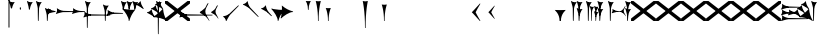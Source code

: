 SplineFontDB: 3.2
FontName: Nabuninuaihsus
FullName: Nabuninuaihsus
FamilyName: Nabuninuaihsus
Weight: Regular
Copyright: Copyright (c) 2020-2025, Robin Leroy
UComments: "2020-12-22: Created with FontForge (http://fontforge.org)"
Version: 001.000
ItalicAngle: 0
UnderlinePosition: -100
UnderlineWidth: 50
Ascent: 800
Descent: 800
InvalidEm: 0
LayerCount: 2
Layer: 0 0 "Back" 1
Layer: 1 0 "Fore" 0
XUID: [1021 134 2083729000 9760]
StyleMap: 0x0000
FSType: 0
OS2Version: 0
OS2_WeightWidthSlopeOnly: 0
OS2_UseTypoMetrics: 1
CreationTime: 1608649326
ModificationTime: 1755357651
PfmFamily: 17
TTFWeight: 400
TTFWidth: 5
LineGap: 90
VLineGap: 90
OS2TypoAscent: 0
OS2TypoAOffset: 1
OS2TypoDescent: 0
OS2TypoDOffset: 1
OS2TypoLinegap: 90
OS2WinAscent: 0
OS2WinAOffset: 1
OS2WinDescent: 0
OS2WinDOffset: 1
HheadAscent: 800
HheadAOffset: 0
HheadDescent: -200
HheadDOffset: 0
OS2Vendor: 'PfEd'
Lookup: 4 0 1 "Standard Ligatures" { "Standard Ligatures"  } ['liga' ('DFLT' <'dflt' > 'xsux' <'dflt' > ) ]
Lookup: 258 0 0 "Xsux kerning" { "Tall vertical wedges" [240,0,4] } ['kern' ('DFLT' <'dflt' > 'xsux' <'dflt' > ) ]
MarkAttachClasses: 1
DEI: 91125
KernClass2: 2 2 "Tall vertical wedges"
 545 u12000 u12001 u12002 u12009 u1200A u1200F u1201C u1202E u12033 u12034 u12040 u12055 u12073 u12079 u1207A u12085 u12086 u12087 u1208A u12097 u1209F u120A1 u12111 u12137 u12140 u12157 u1218F u121A0 u121A4 u121A5 u121AA u121AC u121AD u121AE u121B7 u121F7 u121FB u12220 u12224 u12229 u1222B u12239 u1223A u1223D u1223E u12247 u1224F u12250 u12263 u1226A u1227C u1228F u12291 u122AC u122AD u122BF u122C3 u122D7 u122D9 u122DB u122E1 u122E2 u122E7 u122EB u122FD u12305 u12306 u12313 u12317 u1231D u12326 u12337 u1235D u12362 u1236A u1238E u12395 u12456
 76 u12000 u12001 u12002 u12079 u12129 u121F2 u121F3 u12228 u1222B u1238C u12456
 0 {} 0 {} 0 {} 120 {}
LangName: 1033
Encoding: UnicodeFull
Compacted: 1
UnicodeInterp: none
NameList: AGL For New Fonts
DisplaySize: -48
AntiAlias: 1
FitToEm: 0
WinInfo: 160 20 10
BeginPrivate: 0
EndPrivate
Grid
-1600 -185 m 0
 3200 -185 l 1024
  Named: "imin bottom"
-1600 895 m 0
 3200 895 l 1024
  Named: "sal top"
-1600 835 m 0
 3200 835 l 1024
  Named: "bi top"
-1600 -261 m 0
 3200 -261 l 1024
  Named: "shu2 bottom"
-1600 115 m 0
 3200 115 l 1024
  Named: "i low"
-1600 574.5 m 0
 3200 574.5 l 1024
  Named: "i high"
-1600 325 m 0
 3200 325 l 1024
  Named: "i mid"
-1600 690 m 0
 3200 690 l 1024
  Named: "i top"
-1602 380 m 0
 3198 380 l 1024
  Named: "ash"
EndSplineSet
BeginChars: 1114114 1097

StartChar: u12000
Encoding: 73728 73728 0
Width: 466
VWidth: 1000
Flags: HMW
LayerCount: 2
Fore
Refer: 2 74838 N 1 0 0 1 230 0 2
Refer: 1 73849 N 1 0 0 1 0 0 2
Validated: 5
EndChar

StartChar: u12079
Encoding: 73849 73849 1
Width: 231
VWidth: 1000
Flags: HMW
LayerCount: 2
Back
Image2: image/png 6444 -178 887 2.77145 2.82979
M,6r;%14!\!!!!.8Ou6I!!!#4!!!$k#Qau+!("H5g].<ko1;>9<-SH2SQW$/`>41sA<9Xm&HNUM
"X/CUTn9W1LhIc\;&nSRM=3Wsph$6iA)`]g(JRTQ#NKWZ)PT4O4H%[Rl\INo.*DKJIG)<GHgg7M
[EmN=GLbR]:u,F-h6khCs&q:%T-;suDr4!Q/5X^q]2m.Zm'=D:$]#aAi*ue-j'ss3&N=17`rb8?
a(d(KDT%'d"iQC]ePo#nL]JS*L`7G:WJn>!"$RJ32a18@)0$l*Hn6CXI&s2#i^O@O=?t[:=A<AF
N>V/iJ@P-SR`^F*1#QOBET:OdPn>ra^rHN9`lDgD,AtGMNs3I]O4@3!gkYtQ$]#`DX/V&f&Hb34
&2udR;]0R"#(.sEDLAO_1:m]t!^<URjd0=<pY9hn]^j3hhgIFqba9W83+D^SjYLPpgiZ]s0F#J5
6gFXkPOH9drm!Uo]]Yl588R+np"t9!*AV0HL_1m*gMajWX&lK.[;)nYp)4Lc7=J+DWV(Gd?$FPb
4hIXC6\c-l5CWMff3Iq(HgfLrK"_!Lop5+iJ,Jie='tpmZd4`$h!b98J,]9>kF^.qRr5h%h07c$
S^hV5(8s/Ns6\Q+Un&7/CtWk/rV,2tpY?cIDJYY0a#ttMn$r.^Dnc&+LEG=%rp@2PBZpDSqsWjR
]5H3$=mjKpCU?@?o`h74LeYbiRl>6i*OpC[WM]`pEEifg$e/C!kViqm5.n8nKU/R^dn`3A@Ddgm
0"HXaf)GR8?Wp&>*#>K^hX%uRm\&U=?Lt/2rqbs@O$CA?Q<PuQkb?gL]1il5ZZ3"Bl`E+@7umip
H_'DErVGi`DnPV[-_GeW^]P*PH0(;A<ihZNH*[AUb*c@>kRBK+:g[Fc)E!D$3#aH3]b\udkF[7P
'moZ-B8LlIrq^D"H6uCWaH2J],*D&i2`JX/%K#FkYMOZu9nmD_3\mCa*Z<Tnpu$eN4S&stR5AUj
$o-aHokLbnY;\C"R&K-6\)/Ojp%'0q0KVS\ou._SXBiH(`p9If?D<KMj2F-Ih_eml<VuS@7eZ8[
j,R>^]bTYmggS=[(1G\KHgcC(+bq%dpu-uLHK`"eo4Z)I98'`jg\/fD^G,Q)86)r]3KJ:3;+HTb
2m2a%qd#oPEA;S_`4>Ng9@94dCY#.AITC-H,#0?S@Jf;eT89$[Ie[@JCC&5e#93_/Cl9)_hKRk*
m@Cc,Q0emH9BO`;Hp@Pu_bWMqo^gBnBD`'^ON,#nWddR@>e+mIIJ+73G,r'mM)JUX_$/J[L8Mq(
Y<tnR"$i)_D$K;_eu`.8Eo]cI@=ipqgpr@DmFekoY+\F/mOH<kK90aQ9)5*nNOG"LZk#@q@+1uI
[%<d^2BJa+&kq;*4)3T!Yfl:blOER)N_>Zh3UEufE%SiJI^^FDPk^<U6S=Cg@?ckDr`A^"gMXWs
9LRHYm'-dI*C@gOB8FJJJ,DTZg=VQoroLGBK^dW1llqkqRfas<,?iEW:-*)#`J3O^JK(V?_ltHq
.ep:2XPE9VM5M"9b$?!=fmjCZ+i1p0jFIEk@nRGo?&n!K:q@#eB:jVGEQ9*?oh.(O>_YMR_*+mi
>HhL$(V"HE"!H5m%S**#:RuOK.Hd4B%_n2;YL?qM_.:!l8'_ntFBu7e&Yh"ij!!g\_dJX\c;Yut
K35O#\08LMEot]?5D[l1cs';:3q`'e00ed(ZO!Z;oL>.)LVjS/V4YsbEmT;o(;!Ym6Vi]0I$RD9
H4-!#Gp)WO;AjetTYpO3*EnA2OJlmBVTkJ_A*hjQXN.!G`$@@l<CssIEeWrBiKq@XlW%"lL#d@=
Nhpq+MAs,D%.YHenA,lX+RIftY<DEo'Bq(rI31f0UsJu+\)/t!7V@)HqXof^0n.$>;H"'1L1?9-
p?J]^VI"o0LMEu":u"l%7cY%AnA$EDI+%Cr=?6EZo20rL\TWtH1%3IC0$I-!K5^Ck)4CXJk0FpU
iEo&m3QUpkn%YVkC^g6JOl2o0^<NN6V@P`OTI[1TJrVeTBIqScCd%D=rDHj'*7/+FQ0-)+5m3e\
?Uj49H,'[rYr,SUJARg:F6Ho)7f:GIo10;%NK#)C#58anRf?+=]6O;If/ZsGUZ2WTLr@0nSTc,B
eW+J%58>(qGb&_%"+Y9,aMqgK2m!1OV&'50#uV($NHEVH1"1UKmC2[n.;(6AAutgfM_Dg2ZHIQ5
E$;1Z<8rji)n0;g"u^ZHO0c%r@;$BQ2@>"E+_aIi1Cm%7)/#IZj,H!hIer<K/!HU0L9TKo\FI_4
B+'e?k58nm:j@b<LfXk2OT@tDIQrO8*-pV-bS&:_/%mo&$#:AY!6!=0h9XH+cd\X'0JnsQIT;8U
Q_bK$\K0P-C2k0(A1l\DOGS-mpmG$a1lgus%FEc.\\V0c=UB'f-6r(hFo)"(^[K6"5c8c.<mK&!
ma3;kHS*//!ICcGQOT,tehkd&Fkcks\)(S1Ag!ff[h%]'UNVY[/EFG4_@%4hE9%o/;dj]6A4fe>
9W,eBFI;;0o1"uicTn!m<d_?f1;OjAmc0?mT#DQ6o(9fh0Y,$*V7e@IWn1R(NA^*/FoqgLNjsu'
(<[s?NU647<P;\Bg^k88ije#@6=Z`0`db$mbr\/a!ZD93>@)l'+=nLUb@JeJh*2`-2[l<$3URqA
K>0rP2ntBj]I=dt=7e>s(mC<YTkItpB7'#:YhWW"\7)P_D/hl^U1<3`Y5;+_Z[Cbh-13@+Z=FfW
l+s(PQ;8GT2iO!J<4P*(]^N_5G<90?1n")(,4V",I^u;f0j+];$PtF;5HX[^qn6CYga$s2XKZ\H
%Ai;mFA*+g(Jg_PpH19+XPu>5bVLj.ABC)WXPJuKiO@"9;>1&5G%[?Td;dR)rU(;_L3jYfS#&cE
SpTn9p%n)jaP>_KdXbp!0FC=7_on2@%SH<r=eGjR]O'3;O>I%tKYthMF%gMt6fjoJYo>Y]9_:#X
4CQ*[7YP%np`p$\a":*[f0KTX5PjT=i_1i\0Om##[6FP3]7I[ki8!fHVO]1WZY)scka37YJMT6'
Rkn<6]06aKlD^\e-nKSTpNH`&"p\8?5mE.*hg+CU!HK#u;?Xt?=jC<Fe]fJ6Hu^eCCiW;m4uWnb
o!9t9h_L),2A!&q&dU_qfOKt)nd+kE>9B8!Ctp8!c1u]9*BlE@__UC/A]b^rh-'PHFBk%5GH'#s
Hp$>\LE>G2PXR=e/HrR(T>,2D_&<_r[sN5WEKheaWncQ+1<iC4gj-9CV2/aO]C.pI*loiCbXo)$
(2TXqbEa`$O"D5"3%3Isk6A8e2`+Nne[eJ6ZPgjC%hNkCf`1m@cej-Ac$V4,q+Dp0id_K!6-#I'
S!o3DcQ@Tt74!Lsk006iiFapjaXE&d0DAU=B^WS.hT$^fSBkee_3WGAT0=:#iK;o^lK,?LE5R9H
,ffJ,.RG,DWg:pgHLZh>Sp9nT7rohmXt2+"d$mpnF/=1t2[XF.EK[3!eF^BrLYfNc+id"g#@[n;
3%3QeKE5Q#VXl49q3p,88&5XH,rE';$VYWinR5hWcP(t%CrJ^!k,\#D3?jq29joqEHm9X>2hVla
6\EpfH+O1]FF:I=UT(!.`-b"sAJ0uL0h%/Un5`NK850c&E5R9)RO[0B/G2ri<3^b^1hSECCU.X6
g8tBM1@o')`2;-mp<H[VZ5X01fYTE&5W5&\7fP#H6HRmsQ(ihN#Sjj'd)VJ*EWtd=)\G$mN?uNZ
MgT9n*SV>m%5,<4`s>N3<9"6kgn>\KI]KN3\]5?qEPk`XgfV:3L=l"Y66+-FF=KF&TOEsWnPjO^
?8muUm8W=D=h?3VeFA@)@;qO0MH;f2*Pbnpgb:`bR^8+WBP?3AW"BCNg$iF-7Zgk%,2rek)+,D!
%l[%8h6fX/N]Bt&!?jAn^r$^&bRt^N`mI$;!]9Vu5:4'HcGti?m5SU?&$]R5@ClrU4!#1s1_ZN\
\ni'6!falDc9a_5`j'[lBPP#.fSsoVgsBBCNFf('HGd4WgpV!g7;Ns'<8Em71of6!Ll33eDObYg
1klqfTOq]A9G7j)/js^HE$I/2_cGY@'9.l+-_fXU2^9ot7N).\2H?j&6>YBK^fd'o,K3BHN?1>G
3c5eLU#@D*2Mu8N_@kk<Hf.C9I5GD3lQm2r.?BLYAD*n-`.8k#Lu[]Mo5.+<L=apZR_I>XUZ2Ps
)+,B:BM8C/2sn>E*6+.uQ@-`o%Ijm3C"n3kYS$*+1gG'_3H-2%Q9F_FQ;"ZeIZ3&-b=5/)[L.MV
J^E'J([W5+E;j`"O\P4Li,)%WnR.=2,U#qIgc-<jGF+0q1f>oPi.r6_0b`J6Mhc9t7W.^cEMCSr
)FG71.K3LE&HsKs=D)-3HS:\e`K<^%0eODfGJtRcE0Q*lKGD]^AeF,q\RF/>m8W>>0lF[=f)oY$
$top[MrkN38>P&!5Q$E(\/i+odj>tX!p!fK^<adj6H`qkI,p492XXB!(,&dn,N?`)Y@P(mQ0Q=^
1fEO3b8rVbq5X>X;8rCoNl9*MmkukF<#U@mWeT(SB/OjXZa8c&eqo*3L+='uKQJJGDAZMb[Xkn8
h<s>;[Dh*4k,il.WoZ;QXOH+&aeaWIm[NqLfm(%nC#Gjf(jJ])%p@s_s'Bs/Klu_4[;;Y+N@OnZ
G4/p<qLnBZK4um10f)XR-Xc>q[>aZ&ec_a*CXs37K>^o'L<i\^N[U3>V=uc6nbnr#DL`\L)k=i$
r*<!8@=F]tGS(mlV-8&JP.u>YlJ+_4)5H>+il$[m_]S8cJ+OXIpt@.0DWHH]Pd%RmEW?\+,LN?m
G-_9cRZ=tM@dPKc:?gsaY2u,RKK+(pP>>l"F*>Dp]<`Y$O.%"-#re0Ib2W!Q)r#%n-$.o6`6O>g
1cG2tjem4;lh.f9A(?Ii@crJp3*X-WS"Q-A'ho\/Ok@3Q%2Va(AXRkDqjHiWKM&)mWC;Qo\Y8K@
0232Z!KH28crsgSqN.t'K7WlQ)ub-tg][=kSV%u'Z_L/n\tHoK_;l<2PsbCa5\YYcbq=AaSWK/h
%n_iCa?YD(DB/?Vn._EB,cAP_&DWLFXbUFKl-0]VG2?1iDaO;#=R/;$;u/P?j'$iqO[b4R/k;MK
:.]AI3#$$e)8`)$Jt!US1E5tERiSA6jT?OfET>%rlr#8ufr0KAN$E4`&;!l'dZKPA\.LY]TLh%2
mC\o<$;,5[)D\Vu44G3h',`GbX6UcE-_74j^7N*g)!1cJ^A5O'=?B2tj73*U9#DEEB*siZS,[O3
0h;fHPlK=?3Ts.*28bO*?JM=jpiWJZ%#Qd-\4O5>r5N5i'5jU)W=^@KnS5PR>_2Mo6<#^?B%32"
F/Wm[c4HJt3`B-Lm8SrI$S'fWI7"?T,4&![Rg^2VIH`^Q;rT.A%6IS;8b=?ZPmI)aa`7LgWE)IP
9f78$RCfKO@"^L$;cI"Jj8TdK[PK4I1=2[QPp@a2cBPi\E)Um,cB7,)8nt9(dZWa*j<g%nQDAZ[
R1_G?/^`/VYLH;J9e_&e5.,to-#ROBC6a^\#fQ<XJXcbZ:!OjrG(GBlKI[`B.''jLS_;Vc)NsMM
;gc*.72Njs%sR.Cp8#4gFR@/`X\q:BH)I5b->ks%!]ET0BAr\''/um$/%&<4hP>iM98OT`LJ)PJ
%2X:EE>(>4C%^"OV7%dFWLYNF:n.()Rl6#K@Aa:INRL!ESQ%[^pU8d)]<*hK)(CShYS]``Rg]c"
*BnIKoq`Q'`HshI\4M*JWL`=$f.(+m`EVqu(U'(5nM4>@KdqpXGh/&7Ucns9FJgZ9]d^9a9]tg,
^l:KuGUA[3Gkr+f5f^3MrJSX!o:k\'l%eo.BL!Re[fDLiiiN'8[E9Z+agfNS66A*#ionU'lG"Q]
;BOVdToAhHWSs)I><mLE[oM?H/"n*!$(Q_NWh0&c"(^'"08hf@:>hCR?bL]"?F3;SG)H4:MaVSR
gitlk&nIU.ki$"1`mZr*M`hLc?Em*8;CQ[3[Z]KlqG_e$Bt26BW?30A!,;*V2*GJN5<Q?E;FV$b
DiBEK[YtBc2]6\T]Mkf#P2=-9MLXG460<Zd?7i.*\>Nud)`H$Zoe.)!brbP<clb=h?DP<S`D,X0
8ki*Xbiq8W8VnB^:Pp)e_o5k3JVJZL21kHIFhM'Ia;K%qN60"4b)JP!Gu-&0m&4H8g6F*c/>+$J
:$PE!]Ro"EV'Y.p7:#_`]8c"SNA5)9(1A0p2lRnd.$.ARP8[1FUBRGPd[LXp7`geLLmsVJ,;^*r
hM@Yc)g_q/m#]mR>GI_J-?YWF#5!X%/K%nFlH4Ic)ec$+hU[Uo+OEYticTaRk*=XLktTHLg+Bda
oLA@F3@2WaMJpF-8qjsLZKFob*`bngq"PN9@Ikoc8suV.n*NO-NO\M0#I+:MT9>n4&N?[:m4(Ft
[8X'`PVQE-H6^*XU6<VF]b*1P&GC9>H6[<*DX8f6@J4Kf/#ToInJ?Mhk#4%"1/V+:k<uq>!"G?;
`M;-%2a6X6)X36Bi?Bp"]oh0I566,[,J=[J.6"&]kX]X19njVI%X8it1L@;/fu-VM1-5j,%9m!k
^/WUI0=ono%aZ&6(2jf)&TO$2d>e8gV)PC4PVQE-H6^,FTOO-*l&E2E\M6E<!HQmMV`+l0-#S+#
WHLnhL`7uTp_4(BN4nm-Vts>C;D=3_;EL^ub(hY7NOVQjZ+!Z[)f_'^@o#[7`/U=R1oKt8gnZdZ
gF7Kpo]fk]`/TgBd2P!9P+e+s](4]Q"<&Q+]6F;Z`D,VcHg=$oktPnPV2Q1OhFMRDW+<2*Do>?W
KY<q>hM@Yc)gf_&R/NKHash4Ur.X"3q32;a9[o?R3ROuR5XX[=nYgWMNK:]&7XF*)\B)kGPpo["
8T.MQg7'.k;rT.cL6N8jl&E2E\M6E<!VD*u/K%nFlH4Ic)eeT"H/GHb$]5lFmf8@>`lE%lQ8,Cq
oL=.jrWJ2,:dB=ODGkB=.Hui%8SLIZf[B`l.=9A6f;SE]ET?(DoS1VgA12#`Y.V4WJ]=W^hRD_=
K&S,"OM1<1Vt;;nS5Mfa88k:_7T;.rUc79["iB+k8T2OAb)JPq-d7%aHK>i"55mlefR-;G;C:\O
kF?3e&UVgY/V;Xj2a4C/hM<*mDPT5N-KW6B"+!>sZt+P5ET?)#TM\t\A%9V'88k:_ktf+O:>']c
<t?f-DLDA]rfjq_j@4-oO5Y[A@n2*?MMm*t^p?p.FNA(<l1l;^?VKidAJ[X+jC3b``(eC6;*rb=
(H3d"8]lVpGq@Y>QO[e<H;iLhl@`Y&ET=rroL@V8jp#K5(Q4bF2l0]P\6/,tAS<J7]b*2KDCk\5
)f_))">+'*+3j4XnmkAr\>T,!Z;]9aa(42,1,mW#EKc0t_M$nfEKfS*Z4C04A'#U-T%NAtiEGIT
7M@]uE\-UBoL@VHTJ>k*Do@VIPtX)o-=mO;\>+3sj&HI#kRCan=F<38fAFL+5Qb=6"[aa`DDL(U
!'q[jNO[)L!t[hT%a>tClpu%KM7CZH!ApWV,/"RI)/.ZR)n,[lm(W)rHUr'1:ft4nDqHhainG&(
)4us14*L8[d@!@U*V>)gE&b!&Z.D5'm>2K(:7*^YG;-K61t!=_PG)I6Ue.E<!0-V?ggmp_4F(rr
2prX=->rD0cr=Qd'mAMiX`-8&"0pHBkNtG,giM2VBd6*+a;o3Uh5tU24q_:-gglp=I/*3aZY*(+
5!<sD]/+?[\1qL5A<00g-Z8K-T/1-*XBDn#8"94M9US3ae8uhQUq"NnIK'0?M\[l_3HA[0`6S=\
;l>5mcFldK(H6W[dgRg6\ocfAH2/,%qm90UB$;[jF1!P<dQql:pEmd6bEa_a^3obOn`06(G1gHC
JcuMu/gN2)Sr2fh\7so>7fQMk>'8P5V[XS'XSF^/mj1Vm/7-!!q-]_,ERVen8C$#$F0E@XqUMWJ
2`F;US8c?fPq/Q.7@D4,%GAIDHXp-b<d3<,D&YEO>ebadM_DfS@D`:1k:9T75]9,O)J-TM\G=';
M/Tk@h7@n'jt0fGd)/1s*;ut%$\`_,gk=e8DUh5H9t)YoepYJ2=T7YfD8]/X/03;i`(aA5lrIuA
9t)YoepYJ2=T7YfD8]/X/03;i`(aA5lrIuA9t)YoepYJ2=T7YfD8]/X/03;i`(aA5lrIuA9t)Yo
ep[N&#r#"dSDn^?z8OZBBY!QNJ
EndImage2
Fore
Refer: 7 61699 N 1 0 0 1 0 0 2
Validated: 5
EndChar

StartChar: u12456
Encoding: 74838 74838 2
Width: 231
VWidth: 1000
Flags: W
VStem: 78.4775 27.0928<445.962 501.664> 78.4775 27.0928<-0.0380533 186.46>
LayerCount: 2
Fore
Refer: 6 61698 N 1 0 0 1 0 0 2
Refer: 8 61700 N 1 0 0 1 0 0 2
Validated: 5
EndChar

StartChar: u12001
Encoding: 73729 73729 3
Width: 743
VWidth: 1000
Flags: W
VStem: 538.477 27.0928<445.962 501.664> 538.477 27.0928<-0.0380533 186.46>
LayerCount: 2
Fore
Refer: 2 74838 N 1 0 0 1 460 0 2
Refer: 0 73728 S 0.75 0 0 0.75 150 0 2
Refer: 1 73849 N 1 0 0 1 0 0 2
Validated: 5
EndChar

StartChar: uniF100
Encoding: 61696 61696 4
Width: 370
VWidth: 1000
Flags: W
LayerCount: 2
Back
SplineSet
70.767578125 529.861328125 m 1
 60.740234375 571.176757812 l 2
 36.42578125 671.350585938 17.6611328125 736.680664062 7.0126953125 758.225585938 c 0
 -1.5185546875 775.487304688 -1.7265625 789.889648438 6.4697265625 795.748046875 c 0
 9.7958984375 798.125 13.701171875 800.106445312 15.0615234375 800.106445312 c 0
 19.2607421875 800.106445312 29.1962890625 793.846679688 40.28125 784.216796875 c 0
 52.8857421875 773.268554688 73.5390625 764.798828125 102.639648438 758.643554688 c 0
 122.848632812 754.369140625 124.993164062 750.274414062 171 755 c 1
 179.868164062 755.911132812 230.403320312 759.9765625 230.403320312 758.649414062 c 1
 230.403320312 757.327148438 224.700195312 748.604492188 217.729492188 739.265625 c 0
 195.212890625 709.099609375 180.157226562 683.518554688 161.935546875 644.467773438 c 0
 138.10546875 593.395507812 139 571 122.231445312 513.448242188 c 1
 80.0600134539 481.932780663 80.2052883701 512.981110956 70.767578125 529.861328125 c 1
168 718 m 5
 130.645507812 673.409179688 112.27734375 624.913085938 97 567 c 5
 90.048828125 632.65234375 76.431640625 680.431640625 58 734 c 1
 98.9619140625 723.637695312 119.96484375 710.916992188 168 718 c 5
EndSplineSet
Fore
SplineSet
70.767578125 529.861328125 m 1
 60.740234375 571.176757812 l 2
 36.42578125 671.350585938 17.6611328125 736.680664062 7.0126953125 758.225585938 c 0
 -1.5185546875 775.487304688 -1.7265625 789.889648438 6.4697265625 795.748046875 c 0
 9.7958984375 798.125 13.701171875 800.106445312 15.0615234375 800.106445312 c 0
 19.2607421875 800.106445312 29.1962890625 793.846679688 40.28125 784.216796875 c 0
 52.8857421875 773.268554688 73.5390625 764.798828125 102.639648438 758.643554688 c 0
 122.848632812 754.369140625 124.993164062 750.274414062 171 755 c 1
 179.868164062 755.911132812 230.403320312 759.9765625 230.403320312 758.649414062 c 1
 230.403320312 757.327148438 224.700195312 748.604492188 217.729492188 739.265625 c 0
 195.212890625 709.099609375 180.157226562 683.518554688 161.935546875 644.467773438 c 0
 138.10546875 593.395507812 139 571 122.231445312 513.448242188 c 1
 80.0600134539 481.932780663 80.2052883701 512.981110956 70.767578125 529.861328125 c 1
168 718 m 1
 130.645507812 673.409179688 112.27734375 624.913085938 97 567 c 1
 90.048828125 632.65234375 76.431640625 680.431640625 58 734 c 1
 98.9619140625 723.637695312 119.96484375 710.916992188 168 718 c 1
EndSplineSet
Validated: 41
EndChar

StartChar: uniF101
Encoding: 61697 61697 5
Width: 370
VWidth: 1000
Flags: W
VStem: 78.4775 27.0928<445.962 501.664>
LayerCount: 2
Back
SplineSet
122.231445312 513.448242188 m 13
 122.231445312 513.448242188 107.056640625 458.377929688 105.5703125 454.350585938 c 5
 103.26953125 448.1171875 99.3447265625 445.212890625 95 445.348632812 c 5
 89.3125 445.526367188 82.9052734375 450.913085938 78.4775390625 460.858398438 c 5
 74.279296875 470.288085938 70.767578125 529.861328125 70.767578125 529.861328125 c 5
 83.1545801835 551.560110752 120.35603331 558.695571498 122.231445312 513.448242188 c 13
EndSplineSet
Fore
SplineSet
122.231445312 513.448242188 m 13
 122.231445312 513.448242188 107.056640625 458.377929688 105.5703125 454.350585938 c 5
 103.26953125 448.1171875 99.3447265625 445.212890625 95 445.348632812 c 5
 89.3125 445.526367188 82.9052734375 450.913085938 78.4775390625 460.858398438 c 5
 74.279296875 470.288085938 70.767578125 529.861328125 70.767578125 529.861328125 c 5
 83.1545801835 551.560110752 120.35603331 558.695571498 122.231445312 513.448242188 c 13
EndSplineSet
Validated: 33
EndChar

StartChar: uniF102
Encoding: 61698 61698 6
Width: 370
VWidth: 1000
Flags: W
VStem: 78.4775 27.0928<445.962 501.664>
LayerCount: 2
Back
Refer: 5 61697 N 1 0 0 1 0 0 2
Refer: 4 61696 N 1 0 0 1 0 0 2
Fore
Refer: 5 61697 N 1 0 0 1 0 0 2
Refer: 4 61696 N 1 0 0 1 0 0 2
Validated: 5
EndChar

StartChar: uniF103
Encoding: 61699 61699 7
Width: 370
VWidth: 1000
Flags: W
VStem: 78.4775 27.0928<-0.0380533 297.667>
LayerCount: 2
Back
SplineSet
122.231445312 513.448242188 m 9
 122.231445312 513.448242188 107.056640625 12.3779296875 105.5703125 8.3505859375 c 1
 103.26953125 2.1171875 99.3447265625 -0.787109375 95 -0.6513671875 c 1
 89.3125 -0.4736328125 82.9052734375 4.9130859375 78.4775390625 14.8583984375 c 1
 74.279296875 24.2880859375 70.767578125 529.861328125 70.767578125 529.861328125 c 1
 83.1545801835 551.560110752 120.35603331 558.695571498 122.231445312 513.448242188 c 9
EndSplineSet
Refer: 4 61696 S 1 0 0 1 0 0 2
Fore
SplineSet
122.231445312 513.448242188 m 9
 122.231445312 513.448242188 107.056640625 12.3779296875 105.5703125 8.3505859375 c 1
 103.26953125 2.1171875 99.3447265625 -0.787109375 95 -0.6513671875 c 1
 89.3125 -0.4736328125 82.9052734375 4.9130859375 78.4775390625 14.8583984375 c 1
 74.279296875 24.2880859375 70.767578125 529.861328125 70.767578125 529.861328125 c 1
 83.1545801835 551.560110752 120.35603331 558.695571498 122.231445312 513.448242188 c 9
EndSplineSet
Refer: 4 61696 S 1 0 0 1 0 0 2
Validated: 37
EndChar

StartChar: uniF104
Encoding: 61700 61700 8
Width: 370
VWidth: 1000
Flags: W
VStem: 78.4775 27.0928<-0.0380533 186.46>
LayerCount: 2
Back
SplineSet
122.231445312 233.448242188 m 13
 122.231445312 233.448242188 107.056640625 12.3779296875 105.5703125 8.3505859375 c 5
 103.26953125 2.1171875 99.3447265625 -0.787109375 95 -0.6513671875 c 5
 89.3125 -0.4736328125 82.9052734375 4.9130859375 78.4775390625 14.8583984375 c 5
 74.279296875 24.2880859375 70.767578125 249.861328125 70.767578125 249.861328125 c 5
 83.154296875 271.560546875 120.356445312 278.6953125 122.231445312 233.448242188 c 13
EndSplineSet
Refer: 4 61696 S 1 0 0 1 0 -280 2
Fore
SplineSet
122.231445312 233.448242188 m 13
 122.231445312 233.448242188 107.056640625 12.3779296875 105.5703125 8.3505859375 c 5
 103.26953125 2.1171875 99.3447265625 -0.787109375 95 -0.6513671875 c 5
 89.3125 -0.4736328125 82.9052734375 4.9130859375 78.4775390625 14.8583984375 c 5
 74.279296875 24.2880859375 70.767578125 249.861328125 70.767578125 249.861328125 c 5
 83.154296875 271.560546875 120.356445312 278.6953125 122.231445312 233.448242188 c 13
EndSplineSet
Refer: 4 61696 S 1 0 0 1 0 -280 2
Validated: 37
EndChar

StartChar: uniF105
Encoding: 61701 61701 9
Width: 370
VWidth: 1000
Flags: W
LayerCount: 2
Back
Refer: 6 61698 N 0 1 -1 0 515.16 284.291 2
Fore
Refer: 6 61698 N 0 1 -1 0 515.16 284.291 2
Validated: 5
EndChar

StartChar: uniF106
Encoding: 61702 61702 10
Width: 370
VWidth: 1000
Flags: W
LayerCount: 2
Back
Refer: 7 61699 N 0 1 -1 0 515.16 284.291 2
Fore
Refer: 7 61699 N 0 1 -1 0 515.16 284.291 2
Validated: 5
EndChar

StartChar: uniF107
Encoding: 61703 61703 11
Width: 520
VWidth: 1000
Flags: W
LayerCount: 2
Back
Refer: 8 61700 N 0 1 -1 0 520.106 284.291 2
Fore
Refer: 8 61700 N 0 1 -1 0 520.106 284.291 2
EndChar

StartChar: uniF108
Encoding: 61704 61704 12
Width: 370
VWidth: 1000
Flags: W
VStem: 78.4775 27.0928<-280.038 13.5192>
LayerCount: 2
Back
SplineSet
122.231445312 513.448242188 m 9
 122.231445312 513.448242188 107.056640625 -267.622070312 105.5703125 -271.649414062 c 1
 103.26953125 -277.8828125 99.3447265625 -280.787109375 95 -280.651367188 c 1
 89.3125 -280.473632812 82.9052734375 -275.086914062 78.4775390625 -265.141601562 c 1
 74.279296875 -255.711914062 70.767578125 529.861328125 70.767578125 529.861328125 c 1
 83.1545801835 551.560110752 120.35603331 558.695571498 122.231445312 513.448242188 c 9
EndSplineSet
Refer: 4 61696 N 1 0 0 1 0 0 2
Fore
SplineSet
122.231445312 513.448242188 m 9
 122.231445312 513.448242188 107.056640625 -267.622070312 105.5703125 -271.649414062 c 1
 103.26953125 -277.8828125 99.3447265625 -280.787109375 95 -280.651367188 c 1
 89.3125 -280.473632812 82.9052734375 -275.086914062 78.4775390625 -265.141601562 c 1
 74.279296875 -255.711914062 70.767578125 529.861328125 70.767578125 529.861328125 c 1
 83.1545801835 551.560110752 120.35603331 558.695571498 122.231445312 513.448242188 c 9
EndSplineSet
Refer: 4 61696 N 1 0 0 1 0 0 2
Validated: 37
EndChar

StartChar: uniF109
Encoding: 61705 61705 13
Width: 370
VWidth: 1000
Flags: W
LayerCount: 2
Back
Refer: 12 61704 N 0 1 -1 0 375.16 144.291 2
Fore
Refer: 12 61704 N 0 1 -1 0 375.16 144.291 2
Validated: 5
EndChar

StartChar: uniF10A
Encoding: 61706 61706 14
Width: 370
VWidth: 1000
Flags: W
VStem: 78.4775 27.0928<-0.0380533 296.769>
LayerCount: 2
Back
SplineSet
122.231445312 373.448242188 m 13
 122.231445312 373.448242188 107.056640625 12.3779296875 105.5703125 8.3505859375 c 5
 103.26953125 2.1171875 99.3447265625 -0.787109375 95 -0.6513671875 c 5
 89.3125 -0.4736328125 82.9052734375 4.9130859375 78.4775390625 14.8583984375 c 5
 74.279296875 24.2880859375 70.767578125 389.861328125 70.767578125 389.861328125 c 5
 83.154296875 411.560546875 120.356445312 418.6953125 122.231445312 373.448242188 c 13
EndSplineSet
Refer: 4 61696 S 1 0 0 1 0 -140 2
Fore
SplineSet
122.231445312 373.448242188 m 13
 122.231445312 373.448242188 107.056640625 12.3779296875 105.5703125 8.3505859375 c 5
 103.26953125 2.1171875 99.3447265625 -0.787109375 95 -0.6513671875 c 5
 89.3125 -0.4736328125 82.9052734375 4.9130859375 78.4775390625 14.8583984375 c 5
 74.279296875 24.2880859375 70.767578125 389.861328125 70.767578125 389.861328125 c 5
 83.154296875 411.560546875 120.356445312 418.6953125 122.231445312 373.448242188 c 13
EndSplineSet
Refer: 4 61696 S 1 0 0 1 0 -140 2
Validated: 37
EndChar

StartChar: uniF10B
Encoding: 61707 61707 15
Width: 370
VWidth: 1000
Flags: W
LayerCount: 2
Back
Refer: 14 61706 N 0 1 -1 0 445.16 214.291 2
Fore
Refer: 14 61706 N 0 1 -1 0 445.16 214.291 2
Validated: 5
EndChar

StartChar: uniF10C
Encoding: 61708 61708 16
Width: 689
VWidth: 1000
Flags: W
HStem: 0.348633 500.399
VStem: 78.0119 27.0928<445.962 501.664> 308.012 27.0928<445.962 501.664> 308.012 27.0928<0.796484 53.4014> 538.011 27.0928<445.962 501.664>
LayerCount: 2
Back
Image2: image/png 5489 -88.233 813.96 9.48837 9.48837
M,6r;%14!\!!!!.8Ou6I!!!"%!!!""#Qau+!%U:9/H>bc3(ZM(<-SH*gdR;MeJ8AI2a)f*4^828
G9$m3G6f=QJ-]1,fWp6^*O('EJA>FlGB\7TGB\=>pOU5QXK&@<WG:FTMjdk<=3gWfJ)oIfSdE11
p=k?EIe`g/^Fuh,!q3enc7?*21ABRF0=/kXZctD_J,X$2,l0_(pu?SREQ@_#:Ci8ZSpG.CH03dn
UQ,!&F3h8G?@-'f@)@R'rt8!0Z(NcVSppP#n%\o%LECtil`IX&Gi=@C?@(jd!tG=Rr:A6!ET0B7
rX"C.qWXp(4nm`UhgMuN$7d[4`"JiS'8HhrHqlg'puCP,Da#agI.4rWT"0=HkpQINpYC&.pu73^
Qt;RdFPok)q;[N#ZsE?FR,j`T^3TD%=$Q]Z@m11aQX>4;b:gW#H01N-S8lRFYq^aoVr:]aIJ'S;
SpL"Q2h1f!f::Q26uo\YDK=q'T783BkF[5fh/q+?RP\^[%B5*d-_,.m`>;kiKq*k8jBd)iKbn$:
;6-k3m^cV?\`FfPbVAFbZd(c3m%,+4(X;tp%fYcE#e1p4[9Z&np"*R&=C[?(pYL8A2:n@6Y.98p
`tr*1EV\^_T76Y$3;^lP^TcT^$SAa8;G1l4aX15.Z%WCOV;to$4FjEfGiOd!Y.<]$cT^*3pYC,1
+;RFui;2cC5O"u-*dQh/\<GB-I1W_.>S+j*p"!>cj,Gu5?U@Qe2<$D2,_"sNLHbOp'@<,(oGWW>
[b(d'Cp;lQ)\RSid+(qnN4AT8CB<tX@upT`j,YN,,f@Ct;i,B7hJ&mY2W&n'2KLZ#+#M0fj\@Y2
ahQ3]d75:lo?KEp2'Tr3LE:csEQA$7L#-a^q;s-(S9"&.kOQ`bY&/doBTeE-'CE(kGs[-1]4o(1
5X\!.jd0>'dnMc,EQ&Zh/O2[+k0fm4^A[c[(`3VLdp$b(otL=kHiEj(4Xqg9co'9G1];O]>'AS1
\(YStPuh90`5XQ.==>(OT6T@PRr5f/-iblo!JO)>Fn!3P++F"DIq(e@/$?DA`"Ppok*]ijb9b&J
jdgcUJd0UsaEeP&ElfV]^cCSJdnNsb3eS0T.*mE01$a;\d7:CTr]9:,9t2]H&!CI2@"oP2i4MY6
kS$>CPBlZ7S:NP18(-4:gPqu%lJG\\BiT&&M@'<qo?Jkm'&qSWTCkbbDBGa+BUDYLD+Qu2"%<R=
aP+59UCdl8U^p:2PkK\:/r2/-J,fKAM%S*i!nsg",\@Me$n5gIQ*2pH]O,A?%?j%"=0B=;qEQdi
?r"t)9"YXr&<c/Yh0.OiO#c>>NVD:V02US:<+SFu(3L[ChuU2$GYIk^='qq*Y.O,5GMdh8feJfS
hgYH>3/3X[65md"Tdt!fAobGOTm>=tD0sf5=5A#N>tOVJP>;f+i=3hu&qs)ja;V+\ZH?U2*OadI
gPNacM4W1(!LcFm=bM4q%Mj#"BjB;gI)n-UaqQ1[n`2SK'@C'S<stGUV5KK1J2DE6<5JUqP>C>8
0g$ccT2Dc\QY>PphBYHf3Z8`$UpJTQ?X7@'9f,.*4[hD6j?2uZU[gC+"m@!^iCYW&KFU*3\0GG;
adK'C_PF\VNJAU)ppJ^[e&`WD#Pms-KBS_U2'RhXJfJeBD`:'l5NnbmKJAAk"H+qI3!P(#lq%]]
.3+P@^XC3,m!RcG(G[uB7943o6,D)QlJWX*j.lS^`mhq_Z14fSF\-`4H05@[q8HZemBuunqhksD
<!`\5VSU,nZbq@rGRe5a\k;)=[L"N3hg"1@j>1%ChL>@h/PKTqo/i4A'QTl-3994G,VE_Fr@2fC
kkYRiHgJ"m/:>Vm\#9QH>-(H3Fk0\#7T;.F$"LE6#>C_hEU5:$_Z530gN(IhVgik_)?+5=g`jF6
_PI+H*Rli;l%D&P)oBOG%mC7)<'i*Q]Zi@h";(Ec^7/uJRBe%-L!6[%A&+1t!dSe0][0K.1+0,C
gO4i0o<>-ODHcDb(Qq+RMJdF1@"_VMh0.Oi.SD\VH0:a'[1a*@%G'Gt3#VqZHhZBDYCK"f"cSAX
Q#?-BHK(dNUM'\#_A"4s55UfM*9_-415V-F$^KL@^T5RP4Vcp%QX"RqV3do(j!+_BYd<EoA%@>J
E6okP$U:ae_Bm1odnVuaGi6Jq,EFt8,]+D2A#m7u])aUR?uP#Td$4us:J=8S!Vr[hN]Qmd@n"Wr
>tu^/8(8XdHX]1edNg3>1bce\!t`T^d?-T0R.++FTicseVNQ?habDQAJZq7-QkZ@W[2L1/clNST
3K(oY^X&]b.5u\%6*3jRIN\`%;!WFhKuI52XVH;?)B?JTla\Ya0W$F\;$S.eTZj7Z-B`YaSr<kt
io,]=JBQtFWO+7n23a+F]'Y+A\_:f!&ZjE_o!LUrFrYVa@n\-rhK."+<inb!5QLf+/$DpM$;ok2
@OKlVA8B5c*/&]s'WJQA#=-?u2r&A)P(]m1Qr+>&Ea#,?/)Y#b`<@-b1(;ud<G8"E`Yn,R>rIec
:_f30jXX]m@j-2g`KIP$rV,2&L1+SK"_JDDJdX4##\>\-(A+]PSmU`do[6BRf;R&(@7$DqLM0N1
mRuWm:`V&m&1rI[LH`G(8HY4JQP`]5M44V`^NbMVAPiaTI$KE>IVk-7/;]\4J--=e+L0:To<5aj
.e#7"XD-#(k4L!qJ.B(`>bR;A9j>bnfX?k'oFrV%ZA;57METoN8W0%W''$.,mXf7E+4-[542_nV
KaGD*)dLR_UYQt!B&oAY5lppP:sg6+0ubu=)*cpn!_A7a;=h.IOE[pn!Z2.PRC/cADLs\m(Q"8@
U7k.*k+"iWMKY<%_5O4j7><UM@0?tsTFAF)em"%i'f=+eb'&+_7"3^!!?15Tm&NP)E%r"!J<2i\
0D2F)!js.J3H_/-"d.RP7_#$MH!*rGd7CHaEg[oQNb@F51*>UoI)MaA#^6\6amHRpc71lRkd6nS
TpT);WY'>oCji'A()0[c0am^[Wi9!XYQtc+'J1c'ZJH'Qm!s`i=oCr,'>r=[k+mV:N<1M?'X+3n
di("u!uI%\OJo9Eh=O5=(<i+J"aCZ;)KIMSaGDu&Kl3"^lNPJ0mBQ._L$u+^N6K@hf!'Y#J0gW/
`K/BumYb1AQDB.=+0Gc]l#/&qJr;Ogd2V82_H%RciLVK32U(1nA7JImaMIcu?>+#acSZD<<+mIX
cJ0!>le,Dp&U*Y5;So"C\V?938\l[b;6TeAbf*(SSj)XT7U\j?@orbmRs8JE_UVjXAkK-*9uQ!\
AFn>jdH@$@cERU1-cp3/18^9<leBt'=kT93&j?$9H4[?]n7I:U)ZHi)C#U-n-eC.%.:^D4rur&J
!7D1AfZqAT*Po5/UH(FUW%)2UpEcRWWC%=d"B!6t-D!++R5o+)(.<ptQlQa(&b$'ccfuSVXP'N4
!gNsQ%?(A14A\9D2$Hg$$9LU^5cK^BHpoQ!dPeB;2c48P_dMnj@[JH@=%7?2>).eX_;R-W,"VUj
V-PEEQkp_Xeu.gPAVZ(VJik0?>DcT*cJu8X,LHY-lU_\p=dP8l('6`Emdj[,9V_s!bGDhZl``'f
&;_P]M!jYeKgcGW/X33sjI34Z<'%7Z?***:;PJBF$.?pl(kHAe)(S_l[XNo6g6Tao'J:.9>&4/@
G<3ah(eLf2$kI2Hj:P`ZUmOdHk#!qr+?fU7?o'C#8LXLg8L9LRos+ns(I$sFS/b<Z%VMo,2k)b;
@o6D9&B&^IY11:Jk0%:21N3B#<cGtnTd2A8r\Y-nS)tSnb_]B;3@r$r2.PB)l@MHYLQ!R.huu$)
(q#pGdnMm]PV?6D:E(9gQKDrG:NIK.aK._3.Z5r1iB&VsJ%lI$nla2Y)SBPq,h-G>[afBr9)2H]
1bC\_`jc=UO]Xs352!&R"2C3+2+XQb'L>S*Frf>G6QHq16j/c+$Q/4\=a;G&RTlt<<B;82/"'s,
+VQoS8q]Zr/TukW)q5FLJC;#BP<3nhK`4@MTm^Ap++ZkEWGD@G<!a,kNc#QkO,6WVf^]V>nJ!j4
@Sm\KIP#n)Bm7D1)C-YU/4O*q<5Mt*AL`+%BHO=?aSUoV!db7`8mt^qm.#C["Wu^XY"3[[P;j<&
"uQ-])*:>B1]?^]<3A,:JVEpE1La[4WO:4iG14T_1!*&#;(]R87o'T^O<,#-Cr-S!#lRc=[WY8C
]0n$mGS0d2T-pa=2X7N>Zg&Cs2@Je:U-#R_NI[)Hi8?BP>f1:qRogL5#XD>.rJF4]b*5XUQ)^ij
=P/SL_R;_kWf\FD5bGrW,WjUd@1CB6U]Wg!FZ/EjKuG<@ECB"'5!4FT807/g]"VTD@UVSr3,M`C
W0D,*0[[mqk)gS;i<[R2?U<TWi!a_h6J>s&n)U5jNB/V"]]BfO'Qq"-5%gF/QL1P$M.2#^D+ncZ
I?GiOB1(%BSf(?uW7,_5`"<cc`Y(>=][n%+D70&V7!IW-c-mNh;h&.[Xh(cjOK:"!BNq)e\Pn7e
dkO%W]`A_J6OrX<%Lbd2B,P,a=k6=c0#T'7ca^?I$m#G*SXiU<;_t(mMCA6CSMu;E@P"_lBrc:b
WAK-CD\?]QPt):uemUiq82Iu4?\_AoX%c=Di+ah'.E13X?V;E,M^u?ag0s1.'+.7aV]k\VjdjtW
H,-GQYYZSWnF7_r-o&@Vo-6Que7#n&\OmkXqQ[&!cT!Ru!)k@GcGG==nkRjRhL$mUo!N>iKtb(W
oYEg_SD:\CF-hX;TLr"*C+V(#$pd37O$/'g+T(N3O+Dk/\U*jj(G&*bVr7Lg9p>aM-/o]@Q>7&Q
;\uYtOTq4_UST=dNRETRoMMWM*hW,D-B@,Kc>MA/;,p!UdF7A%\Y9\b.SMg9S<!`jSm]>3p@FaV
a!)@oF",bGg0Lp:(HF/\l@,)YUsnEN.SIHWN$^r4.7<lgnA0W?A5D/bX;,W)amM5L#DCC,n-Bf@
R6bZK!^R'+>IU?K&1iGO(XX5F3sUA+=*@idCkbpc&,0j`/BgX9`jCB&2OAC`ml(9)*-i]pcerPQ
G\K^d&dNK729'*Y.'"tp0T:7gF@0r4Z+:+Xkc'3(5&58efi3D;k,f7E@ELoH!e`u]@1gA=;PjF$
)ABt*]O(k6#?8Q?%IqZFd7Y.BkgYLP9HDO!%+nDqHrtA@J8jRtrqY_%<5^Q8`EoMJ_1n#*JV=tE
O-4VV3ep=lpB$?9"`rkeSpDca%)\_pYFG=E:n%5uZAbL[,6SCT@j4g0IaagF[eYn\53p^k*`K!L
m8a>kTb1SL"[I<H!#M5&`*q?3doq#=&2L1+0)=n'[:IW/N]=nR+AJHo2O_WVYcs_\3J()jOHQ`q
8-gc'Ln4&c9XkfpOD$Jfj]Fe#L+#`(!>.+\*.GiF!QPNQCQ/l5,I(3oF,B1dn0r<A">=:'N[&^V
a-aYN2W_KOOLIjWkVklg[#d;&5`?$XK8C57'I%ef+uD9(:&#2X>bcrS`!Qi9IGl3`&0MHCj:EtX
`[VBo,d*:$_K]/g$KAU%JCd"2<XA71d`71XNi4^&#mYip!`YS21m5Edk\@je$kn+V0a]#E.Df5`
>FKVFc@Qre3iFo<:KZT7,N(@O;,#t/qs:Zf=OW.Vhl,<GN(,L*$J_U8.UM23,bq[J*]bet^u;#E
U^In6BJgOGZ@BcHoVA3Co?9"%DE5m&8E'<6UNF(BX,d]*AuDZ-L'"Ak@:(kQ-?,Z2SHUmhr*dDB
9(eYjES4oi@@SD>*I[S-hUdV)]c[In`XE5r&Q.@-3_6X:0AmC*lo7,HRc\QsP>TUq0"U6j-)M-M
+/8S+1;"R\Z@u\3N?o>e"\1sZ)\]JD;1Knh72^h)2Br[S6n&ERI]mJs(-=mG66j\,<+$+R_tN%9
CBMGnA=$SF;'oc[\$r87.JXRVJD,,MhI24l6M`Ck+!-6)E9r^&Uc^fV6<m?AgJ.S*5&c%,Vl3+V
AP9VFG,GNLd9-[=6sq2+:7aRnbc?TOeVCUmCE;<s%PeD3rdI2]+g^_UN3M!UI/!$r3Z/eHp@q13
'`-aS6cS!%Lf45Dn0/X`%N[fFaqUboTEuo]-u?Jcm[$8)D/%W\e-Uh&,e3Um/RFY^HIqR.(5-9q
L@o=ToqJY^[%ZuIHJ3O?M-kMpi93i]Q:Fs1b5>#*a7at#Yop*LMX$"C3IFe5oQ5+(;mb)n3Ja<J
g[E:[rm]+g8:MV40KmIn)Bte<ZOoSMri)R'#GlJl*&b<U[H^JW8E#V"J-a<+OS.UFY@;,n/%0L4
8)Ail3%B_^(dJQ<b=j@@#UP)'3mHUh?J*kP$F/^jA(BuP0-Z537I6uV;.o"99%?dY%S@TtrR$D8
b`PNRe/9q9jrK"b5HqAT4Q?%[e>Z@M;5U5$p\"MY%ntC%6$_aUf25YF2MqG8TqA,'6_CTeP%,ni
0PjNN<D(\BALTG=2/M7$VVXN^OX05\0RC25,>?jmIorWl0jcZ8G)Df!P6),=Y](.,jclYQBm>E)
qZ#IDJgit#;nULs'Lkkq"#Y`<%A2T4?6f;(DuA1_Xn@!aZQFIgP[=%MY>/n-r:37iOBH)b!Xf;L
6+E)MLET)HW^#m"@j-Zf5Kc^)2IQ5-+E3Ng-oWCi7mW.C!Rr4ib>lPj8ZHeERhU"0oV(JLA`<t`
0LF#*^Z-oBlq_sJY]*dFZ3H(X;;**]U*a4=5ACDRj+)i^.BT=p:L*ZnNe%3a(;,P?2>^Wf-0`DM
$YtBFrPM>r'R*O<DYA,ROsi_.I'Bi`bm7)o6Nbp?6o(S_BHOsK)]#0&ZbKCZ$.[Q2SNADXDHPQ%
/$\/tOA$XZ:j_gIW0?e;qr<Eb.T6@#Q%hOr;DdWZdJ]-A6<U/3o(L#TIg@<n3j"4USr/>Pq`6pR
L^f/GC&3W%@^>7.Phq7>^ME=@=9[YB$MNou4qRo<r!AqO3f\-kR-+Dq9S@`J5R3FgDESL/cp?pX
fYZD-E=<`b"#!8#Q1dFh\GuU0!(fUS7'8jaJcGcN
EndImage2
Fore
Refer: 1062 61719 S 1 0 0 1 -0.465603 0 2
Refer: 6 61698 N 1 0 0 1 459.534 0 2
Refer: 6 61698 N 1 0 0 1 229.534 0 2
Refer: 6 61698 N 1 0 0 1 -0.465603 0 2
EndChar

StartChar: uniF10D
Encoding: 61709 61709 17
Width: 370
VWidth: 1000
Flags: W
LayerCount: 2
Back
Refer: 6 61698 N 0.707107 0.707107 -0.707107 0.707107 474.143 100.768 2
Fore
Refer: 6 61698 N 0.707107 0.707107 -0.707107 0.707107 474.143 100.768 2
Validated: 5
EndChar

StartChar: uniF10E
Encoding: 61710 61710 18
Width: 370
VWidth: 1000
Flags: W
LayerCount: 2
Back
Refer: 16 61708 S 0.707107 0.707107 -0.707107 0.707107 558.177 -225.036 2
Fore
Refer: 16 61708 S 0.707107 0.707107 -0.707107 0.707107 558.177 -225.036 2
EndChar

StartChar: uniF10F
Encoding: 61711 61711 19
Width: 370
VWidth: 1000
Flags: W
VStem: 78.4775 27.0928<-530.038 -237.016>
LayerCount: 2
Back
SplineSet
122.231445312 513.448242188 m 9
 122.231445312 513.448242188 107.056640625 -517.622070312 105.5703125 -521.649414062 c 5
 103.26953125 -527.8828125 99.3447265625 -530.787109375 95 -530.651367188 c 5
 89.3125 -530.473632812 82.9052734375 -525.086914062 78.4775390625 -515.141601562 c 5
 74.279296875 -505.711914062 70.767578125 529.861328125 70.767578125 529.861328125 c 1
 83.1545801835 551.560110752 120.35603331 558.695571498 122.231445312 513.448242188 c 9
EndSplineSet
Refer: 4 61696 N 1 0 0 1 0 0 2
Fore
SplineSet
122.231445312 513.448242188 m 9
 122.231445312 513.448242188 107.056640625 -517.622070312 105.5703125 -521.649414062 c 5
 103.26953125 -527.8828125 99.3447265625 -530.787109375 95 -530.651367188 c 5
 89.3125 -530.473632812 82.9052734375 -525.086914062 78.4775390625 -515.141601562 c 5
 74.279296875 -505.711914062 70.767578125 529.861328125 70.767578125 529.861328125 c 1
 83.1545801835 551.560110752 120.35603331 558.695571498 122.231445312 513.448242188 c 9
EndSplineSet
Refer: 4 61696 N 1 0 0 1 0 0 2
Validated: 37
EndChar

StartChar: u12002
Encoding: 73730 73730 20
Width: 923
VWidth: 1000
Flags: W
VStem: 768.477 27.0928<445.962 501.664> 768.477 27.0928<-0.0380533 186.46>
LayerCount: 2
Fore
Refer: 83 73793 N 0.75 0 0 0.75 143.651 97.4708 2
Refer: 2 74838 N 1 0 0 1 690 0 2
Refer: 1 73849 N 1 0 0 1 0 0 2
EndChar

StartChar: u12003
Encoding: 73731 73731 21
Width: 1000
VWidth: 1000
Flags: W
HStem: 0 21G<0 124.743 875.257 1000>
LayerCount: 2
Fore
Refer: 139 61712 N 1 0 0 1 0 0 2
Validated: 5
EndChar

StartChar: u12004
Encoding: 73732 73732 22
Width: 1000
VWidth: 1000
Flags: W
HStem: 0 21G<0 124.743 875.257 1000>
LayerCount: 2
Fore
Refer: 139 61712 N 1 0 0 1 0 0 2
Validated: 5
EndChar

StartChar: u12005
Encoding: 73733 73733 23
Width: 1000
VWidth: 1000
Flags: W
HStem: 0 21G<0 124.743 875.257 1000>
LayerCount: 2
Fore
Refer: 139 61712 N 1 0 0 1 0 0 2
Validated: 5
EndChar

StartChar: u12006
Encoding: 73734 73734 24
Width: 1000
VWidth: 1000
Flags: W
HStem: 0 21G<0 124.743 875.257 1000>
LayerCount: 2
Fore
Refer: 139 61712 N 1 0 0 1 0 0 2
Validated: 5
EndChar

StartChar: u12007
Encoding: 73735 73735 25
Width: 1000
VWidth: 1000
Flags: W
HStem: 0 21G<0 124.743 875.257 1000>
LayerCount: 2
Fore
Refer: 139 61712 N 1 0 0 1 0 0 2
Validated: 5
EndChar

StartChar: u12008
Encoding: 73736 73736 26
Width: 1000
VWidth: 1000
Flags: W
HStem: 0 21G<0 124.743 875.257 1000>
LayerCount: 2
Fore
Refer: 139 61712 N 1 0 0 1 0 0 2
Validated: 5
EndChar

StartChar: u12009
Encoding: 73737 73737 27
Width: 1440
VWidth: 1000
Flags: W
VStem: 1288.48 27.0928<-0.0380533 297.667>
LayerCount: 2
Fore
Refer: 9 61701 N 1 0 0 1 565 -56 2
Refer: 18 61710 N 1 0 0 1 480 0 2
Refer: 10 61702 N 1 0 0 1 285 175 2
Refer: 13 61705 N 1 0 0 1 425 -145 2
Refer: 7 61699 N 1 0 0 1 1210 0 2
Refer: 9 61701 N 1 0 0 1 285 -56 2
EndChar

StartChar: u1200A
Encoding: 73738 73738 28
Width: 775
VWidth: 1000
Flags: W
VStem: 622.477 27.0928<-0.0380533 297.667>
LayerCount: 2
Fore
Refer: 7 61699 N 1 0 0 1 544 0 2
Refer: 9 61701 S 1 0 0 1 565 95 2
Refer: 9 61701 S 1 0 0 1 285 95 2
Refer: 9 61701 S 1 0 0 1 565 -135 2
Refer: 9 61701 S 1 0 0 1 285 -135 2
Validated: 5
EndChar

StartChar: u1200B
Encoding: 73739 73739 29
Width: 1000
VWidth: 1000
Flags: W
HStem: 0 21G<0 124.743 875.257 1000>
LayerCount: 2
Fore
Refer: 139 61712 N 1 0 0 1 0 0 2
Validated: 5
EndChar

StartChar: u1200C
Encoding: 73740 73740 30
Width: 1000
VWidth: 1000
Flags: W
HStem: 0 21G<0 124.743 875.257 1000>
LayerCount: 2
Fore
Refer: 139 61712 N 1 0 0 1 0 0 2
Validated: 5
EndChar

StartChar: u1200D
Encoding: 73741 73741 31
Width: 1000
VWidth: 1000
Flags: W
HStem: 0 21G<0 124.743 875.257 1000>
LayerCount: 2
Fore
Refer: 139 61712 N 1 0 0 1 0 0 2
Validated: 5
EndChar

StartChar: u1200E
Encoding: 73742 73742 32
Width: 1000
VWidth: 1000
Flags: W
HStem: 0 21G<0 124.743 875.257 1000>
LayerCount: 2
Fore
Refer: 139 61712 N 1 0 0 1 0 0 2
Validated: 5
EndChar

StartChar: u1200F
Encoding: 73743 73743 33
Width: 1631
Flags: W
VStem: 972.061 20.3196<34.9028 174.776 369.403 411.179> 1144.56 20.3196<369.403 411.179> 1144.56 20.3196<34.9028 174.776> 1478.48 27.0928<-0.0380533 297.667>
LayerCount: 2
Fore
Refer: 11 61703 N 1 0 0 1 5 230 2
Refer: 11 61703 N 1 0 0 1 5 -230 2
Refer: 7 61699 N 1 0 0 1 1400 0 2
Refer: 10 61702 N 1 0 0 1 939 285 2
Refer: 10 61702 N 1 0 0 1 939 -380 2
Refer: 315 74025 N 0.75 0 0 0.75 913.203 34.9313 2
Refer: 797 74507 S 1 0 0 1 300 0 2
EndChar

StartChar: u12010
Encoding: 73744 73744 34
Width: 1000
VWidth: 1000
Flags: W
HStem: 0 21G<0 124.743 875.257 1000>
LayerCount: 2
Fore
Refer: 139 61712 N 1 0 0 1 0 0 2
Validated: 5
EndChar

StartChar: u12011
Encoding: 73745 73745 35
Width: 1000
VWidth: 1000
Flags: W
HStem: 0 21G<0 124.743 875.257 1000>
LayerCount: 2
Fore
Refer: 139 61712 N 1 0 0 1 0 0 2
Validated: 5
EndChar

StartChar: u12012
Encoding: 73746 73746 36
Width: 1000
VWidth: 1000
Flags: W
HStem: 0 21G<0 124.743 875.257 1000>
LayerCount: 2
Fore
Refer: 139 61712 N 1 0 0 1 0 0 2
Validated: 5
EndChar

StartChar: u12013
Encoding: 73747 73747 37
Width: 1000
VWidth: 1000
Flags: W
HStem: 0 21G<0 124.743 875.257 1000>
LayerCount: 2
Fore
Refer: 139 61712 N 1 0 0 1 0 0 2
Validated: 5
EndChar

StartChar: u12014
Encoding: 73748 73748 38
Width: 1000
VWidth: 1000
Flags: W
HStem: 0 21G<0 124.743 875.257 1000>
LayerCount: 2
Fore
Refer: 139 61712 N 1 0 0 1 0 0 2
Validated: 5
EndChar

StartChar: u12015
Encoding: 73749 73749 39
Width: 1625
Flags: HW
VStem: 1473.48 27.0928<445.962 501.664> 1473.48 27.0928<-0.0380533 186.46>
LayerCount: 2
Fore
Refer: 7 61699 N 1 0 0 1 1395 0 2
Refer: 797 74507 N 1 0 0 1 295 0 2
Refer: 10 61702 N 1 0 0 1 934 -285 2
Refer: 10 61702 N 1 0 0 1 934 285 2
Refer: 11 61703 N 1 0 0 1 0 -230 2
Refer: 11 61703 N 1 0 0 1 0 230 2
Refer: 1058 61715 N 1 0 0 1 639 30 2
Refer: 1058 61715 N 1 0 0 1 839 30 2
Refer: 1058 61715 N 1 0 0 1 1039 30 2
EndChar

StartChar: u12016
Encoding: 73750 73750 40
Width: 1203
VWidth: 1000
Flags: W
LayerCount: 2
Fore
Refer: 10 61702 S 1 0 0 1 685 285 2
Refer: 797 74507 S 1 0 0 1 0 0 2
Refer: 10 61702 S 1 0 0 1 685 -285 2
Validated: 5
EndChar

StartChar: u12017
Encoding: 73751 73751 41
Width: 1000
VWidth: 1000
Flags: W
HStem: 0 21G<0 124.743 875.257 1000>
LayerCount: 2
Fore
Refer: 139 61712 N 1 0 0 1 0 0 2
Validated: 5
EndChar

StartChar: u12018
Encoding: 73752 73752 42
Width: 1000
VWidth: 1000
Flags: W
HStem: 0 21G<0 124.743 875.257 1000>
LayerCount: 2
Fore
Refer: 139 61712 N 1 0 0 1 0 0 2
Validated: 5
EndChar

StartChar: u12019
Encoding: 73753 73753 43
Width: 1000
VWidth: 1000
Flags: W
HStem: 0 21G<0 124.743 875.257 1000>
LayerCount: 2
Fore
Refer: 139 61712 N 1 0 0 1 0 0 2
Validated: 5
EndChar

StartChar: u1201A
Encoding: 73754 73754 44
Width: 1000
VWidth: 1000
Flags: W
HStem: 0 21G<0 124.743 875.257 1000>
LayerCount: 2
Fore
Refer: 139 61712 N 1 0 0 1 0 0 2
Validated: 5
EndChar

StartChar: u1201B
Encoding: 73755 73755 45
Width: 1000
VWidth: 1000
Flags: W
HStem: 0 21G<0 124.743 875.257 1000>
LayerCount: 2
Fore
Refer: 139 61712 N 1 0 0 1 0 0 2
Validated: 5
EndChar

StartChar: u1201C
Encoding: 73756 73756 46
Width: 1383
VWidth: 1000
Flags: W
VStem: 1233.48 27.0928<-0.0380533 297.667>
LayerCount: 2
Fore
Refer: 7 61699 N 1 0 0 1 1155 0 2
Refer: 337 74047 N 1 0 0 1 0 0 2
EndChar

StartChar: u1201D
Encoding: 73757 73757 47
Width: 1511
VWidth: 1000
Flags: W
VStem: 513.477 27.0928<139.962 436.769> 1213.48 27.0928<-0.0380533 297.667>
LayerCount: 2
Fore
Refer: 17 61709 N 1 0 0 1 935 95 2
Refer: 14 61706 N 1 0 0 1 435 140 2
Refer: 17 61709 N 1 0 0 1 411 -479 2
Refer: 63 73773 N 1 0 0 1 570 0 2
Refer: 11 61703 N 1 0 0 1 5 35 2
EndChar

StartChar: u1201E
Encoding: 73758 73758 48
Width: 1885
VWidth: 1000
Flags: HW
VStem: 508.477 27.0928<139.962 436.769> 1208.48 27.0928<-0.0380533 297.667>
LayerCount: 2
Fore
Refer: 177 73887 N 0.6 0 0 0.6 576.654 159.899 2
Refer: 17 61709 S 1 0 0 1 1310 95 2
Refer: 14 61706 N 1 0 0 1 430 140 2
Refer: 17 61709 N 1 0 0 1 406 -479 2
Refer: 63 73773 S 1 0 0 1 945 0 2
Refer: 11 61703 N 1 0 0 1 0 35 2
EndChar

StartChar: u1201F
Encoding: 73759 73759 49
Width: 1000
VWidth: 1000
Flags: W
HStem: 0 21G<0 124.743 875.257 1000>
LayerCount: 2
Fore
Refer: 139 61712 N 1 0 0 1 0 0 2
Validated: 5
EndChar

StartChar: u12020
Encoding: 73760 73760 50
Width: 1121
VWidth: 1000
Flags: W
VStem: 508.478 27.0928<-0.0380533 297.667> 968.477 27.0928<-0.0380533 297.667>
LayerCount: 2
Fore
Refer: 1058 61715 N 1 0 0 1 560 30 2
Refer: 10 61702 N 1 0 0 1 470 -380 2
Refer: 7 61699 N 1 0 0 1 890 0 2
Refer: 11 61703 N 1 0 0 1 5 -135 2
Refer: 11 61703 N 1 0 0 1 5 95 2
Refer: 7 61699 N 1 0 0 1 430 0 2
EndChar

StartChar: u12021
Encoding: 73761 73761 51
Width: 1000
VWidth: 1000
Flags: W
HStem: 0 21G<0 124.743 875.257 1000>
LayerCount: 2
Fore
Refer: 139 61712 N 1 0 0 1 0 0 2
Validated: 5
EndChar

StartChar: u12022
Encoding: 73762 73762 52
Width: 1000
VWidth: 1000
Flags: W
HStem: 0 21G<0 124.743 875.257 1000>
LayerCount: 2
Fore
Refer: 139 61712 N 1 0 0 1 0 0 2
Validated: 5
EndChar

StartChar: u12023
Encoding: 73763 73763 53
Width: 1000
VWidth: 1000
Flags: W
HStem: 0 21G<0 124.743 875.257 1000>
LayerCount: 2
Fore
Refer: 139 61712 N 1 0 0 1 0 0 2
Validated: 5
EndChar

StartChar: u12024
Encoding: 73764 73764 54
Width: 1000
VWidth: 1000
Flags: W
HStem: 0 21G<0 124.743 875.257 1000>
LayerCount: 2
Fore
Refer: 139 61712 N 1 0 0 1 0 0 2
Validated: 5
EndChar

StartChar: u12025
Encoding: 73765 73765 55
Width: 1000
VWidth: 1000
Flags: W
HStem: 0 21G<0 124.743 875.257 1000>
LayerCount: 2
Fore
Refer: 139 61712 N 1 0 0 1 0 0 2
Validated: 5
EndChar

StartChar: u12026
Encoding: 73766 73766 56
Width: 1000
VWidth: 1000
Flags: W
HStem: 0 21G<0 124.743 875.257 1000>
LayerCount: 2
Fore
Refer: 139 61712 N 1 0 0 1 0 0 2
Validated: 5
EndChar

StartChar: u12027
Encoding: 73767 73767 57
Width: 1000
VWidth: 1000
Flags: W
HStem: 0 21G<0 124.743 875.257 1000>
LayerCount: 2
Fore
Refer: 139 61712 N 1 0 0 1 0 0 2
Validated: 5
EndChar

StartChar: u12028
Encoding: 73768 73768 58
Width: 1000
VWidth: 1000
Flags: W
HStem: 0 21G<0 124.743 875.257 1000>
LayerCount: 2
Fore
Refer: 139 61712 N 1 0 0 1 0 0 2
Validated: 5
EndChar

StartChar: u12029
Encoding: 73769 73769 59
Width: 3964
VWidth: 1000
Flags: W
VStem: 783.477 27.0928<445.962 501.664> 783.477 27.0928<-0.0380533 186.46>
LayerCount: 2
Fore
Refer: 270 73980 N 1 0 0 1 2690 0 2
Refer: 873 74583 S 1 0 0 1 1944 175.5 2
Refer: 15 61707 S 1 0 0 1 2159 -214.5 2
Refer: 797 74507 N 1 0 0 1 1560 0 2
Refer: 17 61709 N 1 0 0 1 1439 1 2
Refer: 17 61709 N 1 0 0 1 1269 -159 2
Refer: 17 61709 N 1 0 0 1 1099 -319 2
Refer: 17 61709 N 1 0 0 1 929 -479 2
Refer: 2 74838 N 1 0 0 1 705 0 2
Refer: 10 61702 N 1 0 0 1 285 -373 2
Refer: 15 61707 N 1 0 0 1 345 305 2
Refer: 15 61707 N 1 0 0 1 345 105 2
Refer: 15 61707 N 1 0 0 1 345 -95 2
EndChar

StartChar: u1202A
Encoding: 73770 73770 60
Width: 1634
VWidth: 1000
Flags: W
VStem: 1333.48 27.0928<-0.0380533 297.667>
LayerCount: 2
Fore
Refer: 63 73773 N 1 0 0 1 690 0 2
Refer: 319 74029 N 1 0 0 1 0 0 2
EndChar

StartChar: u1202B
Encoding: 73771 73771 61
Width: 1143
Flags: W
LayerCount: 2
Fore
Refer: 83 73793 N 1 0 0 1 384 175 2
Refer: 83 73793 N 1 0 0 1 384 -285 2
Refer: 797 74507 N 1 0 0 1 0 0 2
EndChar

StartChar: u1202C
Encoding: 73772 73772 62
Width: 1143
Flags: W
LayerCount: 2
Fore
Refer: 797 74507 N 1 0 0 1 0 0 2
Refer: 83 73793 N 1 0 0 1 384 -285 2
Refer: 83 73793 N 1 0 0 1 384 235 2
Refer: 716 74426 N 0.6 0 0 0.6 534.75 119.412 2
EndChar

StartChar: u1202D
Encoding: 73773 73773 63
Width: 940
VWidth: 1000
Flags: W
VStem: 643.477 27.0928<-0.0380533 297.667>
LayerCount: 2
Fore
Refer: 7 61699 N 1 0 0 1 565 0 2
Refer: 9 61701 N 1 0 0 1 285 0 2
Refer: 15 61707 S 1 0 0 1 495 70 2
Validated: 5
EndChar

StartChar: u1202E
Encoding: 73774 73774 64
Width: 775
VWidth: 1000
Flags: W
VStem: 622.477 27.0928<445.962 501.664> 622.477 27.0928<-0.0380533 186.46>
LayerCount: 2
Fore
Refer: 9 61701 S 1 0 0 1 565 175 2
Refer: 9 61701 S 1 0 0 1 285 175 2
Refer: 9 61701 S 1 0 0 1 565 -170 2
Refer: 9 61701 S 1 0 0 1 285 -170 2
Refer: 2 74838 S 1 0 0 1 544 0 2
Validated: 5
EndChar

StartChar: u1202F
Encoding: 73775 73775 65
Width: 1692
VWidth: 1000
Flags: W
VStem: 622.477 27.0928<-0.0380533 186.46 445.962 501.664> 1393.48 27.0928<-0.0380533 297.667>
LayerCount: 2
Fore
Refer: 63 73773 N 1 0 0 1 750 0 2
Refer: 64 73774 N 1 0 0 1 0 0 2
Validated: 5
EndChar

StartChar: u12030
Encoding: 73776 73776 66
Width: 1000
VWidth: 1000
Flags: W
HStem: 0 21G<0 124.743 875.257 1000>
LayerCount: 2
Fore
Refer: 139 61712 N 1 0 0 1 0 0 2
Validated: 5
EndChar

StartChar: u12031
Encoding: 73777 73777 67
Width: 6408
VWidth: 1000
Flags: HW
VStem: 643.477 27.0928<-0.0380533 297.667> 1743.48 27.0928<-0.0380533 186.46 445.962 501.664> 2236.48 27.0928<-0.0380533 186.46> 2466.48 27.0928<-0.0380533 186.46> 2696.48 27.0928<-0.0380533 186.46> 3684.3 27.0928<613.402 799.9> 3914.3 27.0928<613.402 799.9> 4144.3 27.0928<613.402 799.9> 4637.3 27.0928<298.198 353.9 613.402 799.9> 5737.3 27.0928<502.195 799.9>
LayerCount: 2
Fore
Refer: 63 73773 N -0 -1 1 0 2804 3603.87 2
Refer: 594 74304 N -0 -1 1 0 2804 2823.87 2
Refer: 63 73773 N 0 1 -1 0 3603.87 -2804 2
Refer: 594 74304 N 0 1 -1 0 3603.87 -2024 2
Refer: 63 73773 N -1 0 0 -1 6407.87 799.862 2
Refer: 594 74304 N -1 0 0 -1 5627.87 799.862 2
Refer: 63 73773 N 1 0 0 1 0 0 2
Refer: 594 74304 N 1 0 0 1 780 0 2
EndChar

StartChar: u12032
Encoding: 73778 73778 68
Width: 1510
VWidth: 1000
Flags: W
VStem: 822.477 27.0928<-0.0380533 297.667>
LayerCount: 2
Fore
Refer: 9 61701 N 1 0 0 1 1440 0 2
Refer: 9 61701 N 1 0 0 1 1160 0 2
Refer: 11 61703 N 1 0 0 1 5 -285 2
Refer: 13 61705 N 1 0 0 1 844 -235 2
Refer: 83 73793 N 1 0 0 1 0 175 2
Refer: 7 61699 N 1 0 0 1 744 0 2
Refer: 11 61703 N 1 0 0 1 994 285 2
EndChar

StartChar: u12033
Encoding: 73779 73779 69
Width: 1212
VWidth: 1000
Flags: W
VStem: 1063.48 27.0928<-0.0380533 297.667>
LayerCount: 2
Fore
Refer: 7 61699 S 1 0 0 1 985 0 2
Refer: 9 61701 S 1 0 0 1 285 -55 2
Refer: 10 61702 S 1 0 0 1 565 -285 2
Refer: 10 61702 S 1 0 0 1 565 175 2
Refer: 11 61703 S 1 0 0 1 565 -55 2
Refer: 9 61701 S 1 0 0 1 565 -55 2
EndChar

StartChar: u12034
Encoding: 73780 73780 70
Width: 1400
VWidth: 1000
Flags: W
VStem: 1233.48 27.0928<-0.0380533 297.667>
LayerCount: 2
Fore
Refer: 9 61701 S 1 0 0 1 731 175 2
Refer: 11 61703 S 1 0 0 1 735 175 2
Refer: 13 61705 N 1 0 0 1 595 -145 2
Refer: 7 61699 N 1 0 0 1 1155 0 2
Refer: 11 61703 N 1 0 0 1 5 -55 2
EndChar

StartChar: u12035
Encoding: 73781 73781 71
Width: 1000
VWidth: 1000
Flags: W
HStem: 0 21G<0 124.743 875.257 1000>
LayerCount: 2
Fore
Refer: 139 61712 N 1 0 0 1 0 0 2
Validated: 5
EndChar

StartChar: u12036
Encoding: 73782 73782 72
Width: 1617
VWidth: 1000
Flags: W
HStem: 0.348633 500.399
VStem: 78.0119 27.0928<445.962 501.664> 308.012 27.0928<445.962 501.664> 308.012 27.0928<0.796484 53.4014> 538.011 27.0928<445.962 501.664> 768.478 27.0928<-0.0380533 297.667> 1232.48 27.0928<-0.0380533 297.667> 1462.48 27.0928<-0.0380533 297.667>
LayerCount: 2
Fore
Refer: 339 74049 N 1 0 0 1 536 0 2
Refer: 269 73979 N 1 0 0 1 0 0 2
EndChar

StartChar: u12037
Encoding: 73783 73783 73
Width: 1000
VWidth: 1000
Flags: W
HStem: 0 21G<0 124.743 875.257 1000>
LayerCount: 2
Fore
Refer: 139 61712 N 1 0 0 1 0 0 2
Validated: 5
EndChar

StartChar: u12038
Encoding: 73784 73784 74
Width: 800
VWidth: 1000
Flags: W
LayerCount: 2
Fore
Refer: 10 61702 N 1 0 0 1 285 0 2
Validated: 5
EndChar

StartChar: u12039
Encoding: 73785 73785 75
Width: 1000
VWidth: 1000
Flags: W
HStem: 0 21G<0 124.743 875.257 1000>
LayerCount: 2
Fore
Refer: 139 61712 N 1 0 0 1 0 0 2
Validated: 5
EndChar

StartChar: u1203A
Encoding: 73786 73786 76
Width: 1000
VWidth: 1000
Flags: W
HStem: 0 21G<0 124.743 875.257 1000>
LayerCount: 2
Fore
Refer: 139 61712 N 1 0 0 1 0 0 2
Validated: 5
EndChar

StartChar: u1203B
Encoding: 73787 73787 77
Width: 1000
VWidth: 1000
Flags: W
HStem: 0 21G<0 124.743 875.257 1000>
LayerCount: 2
Fore
Refer: 139 61712 N 1 0 0 1 0 0 2
Validated: 5
EndChar

StartChar: u1203C
Encoding: 73788 73788 78
Width: 1000
VWidth: 1000
Flags: W
HStem: 0 21G<0 124.743 875.257 1000>
LayerCount: 2
Fore
Refer: 139 61712 N 1 0 0 1 0 0 2
Validated: 5
EndChar

StartChar: u1203D
Encoding: 73789 73789 79
Width: 1000
VWidth: 1000
Flags: W
HStem: 0 21G<0 124.743 875.257 1000>
LayerCount: 2
Fore
Refer: 139 61712 N 1 0 0 1 0 0 2
Validated: 5
EndChar

StartChar: u1203E
Encoding: 73790 73790 80
Width: 817
VWidth: 1000
Flags: W
VStem: 383.478 27.0928<-0.0380533 297.667>
LayerCount: 2
Fore
Refer: 7 61699 N 1 0 0 1 305 0 2
Refer: 15 61707 N 1 0 0 1 215 245 2
Refer: 15 61707 N 1 0 0 1 215 15 2
Refer: 15 61707 N 1 0 0 1 215 -215 2
Validated: 5
EndChar

StartChar: u1203F
Encoding: 73791 73791 81
Width: 1330
VWidth: 1000
Flags: W
VStem: 364.478 27.0928<-0.0380533 297.667> 593.477 27.0928<-0.0380533 186.46> 823.477 27.0928<-0.0380533 186.46> 1053.48 27.0928<-0.0380533 186.46>
LayerCount: 2
Fore
Refer: 1056 61713 N 1 0 0 1 425 -35 2
Refer: 8 61700 N 1 0 0 1 745 0 2
Refer: 8 61700 N 1 0 0 1 975 0 2
Refer: 8 61700 N 1 0 0 1 515 0 2
Refer: 10 61702 N 1 0 0 1 815 285 2
Refer: 7 61699 S 1 0 0 1 286 0 2
Validated: 5
EndChar

StartChar: u12040
Encoding: 73792 73792 82
Width: 1200
VWidth: 1000
Flags: W
VStem: 953.477 27.0928<-0.0380533 297.667>
LayerCount: 2
Fore
Refer: 9 61701 N 1 0 0 1 285 -55 2
Refer: 10 61702 N 1 0 0 1 455 -285 2
Refer: 11 61703 N 1 0 0 1 455 175 2
Refer: 7 61699 N 1 0 0 1 875 0 2
EndChar

StartChar: u12041
Encoding: 73793 73793 83
Width: 754
VWidth: 1000
Flags: W
LayerCount: 2
Fore
Refer: 873 74583 S 1 0 0 1 0 0 2
EndChar

StartChar: u12042
Encoding: 73794 73794 84
Width: 1000
VWidth: 1000
Flags: W
HStem: 0 21G<0 124.743 875.257 1000>
LayerCount: 2
Fore
Refer: 139 61712 N 1 0 0 1 0 0 2
Validated: 5
EndChar

StartChar: u12043
Encoding: 73795 73795 85
Width: 1000
VWidth: 1000
Flags: W
HStem: 0 21G<0 124.743 875.257 1000>
LayerCount: 2
Fore
Refer: 139 61712 N 1 0 0 1 0 0 2
Validated: 5
EndChar

StartChar: u12044
Encoding: 73796 73796 86
Width: 1007
VWidth: 1000
Flags: W
VStem: 613.477 27.0928<-0.0380533 297.667>
LayerCount: 2
Fore
Refer: 17 61709 S 1 0 0 1 275 1 2
Refer: 17 61709 N 1 0 0 1 775 -419 2
Refer: 17 61709 N 1 0 0 1 775 -99 2
Refer: 9 61701 S 1 0 0 1 565 0 2
Refer: 7 61699 S 1 0 0 1 535 0 2
Refer: 9 61701 S 1 0 0 1 285 0 2
Validated: 5
EndChar

StartChar: u12045
Encoding: 73797 73797 87
Width: 1000
VWidth: 1000
Flags: W
HStem: 0 21G<0 124.743 875.257 1000>
LayerCount: 2
Fore
Refer: 139 61712 N 1 0 0 1 0 0 2
Validated: 5
EndChar

StartChar: u12046
Encoding: 73798 73798 88
Width: 1723
VWidth: 1000
Flags: W
VStem: 822.477 27.0928<-0.0380533 297.667> 1572.48 27.0928<-0.0380533 297.667>
LayerCount: 2
Fore
Refer: 11 61703 S 1 0 0 1 944 -225 2
Refer: 11 61703 N 1 0 0 1 5 -335 2
Refer: 11 61703 N 1 0 0 1 5 -165 2
Refer: 11 61703 N 1 0 0 1 5 5 2
Refer: 7 61699 N 1 0 0 1 744 0 2
Refer: 83 73793 N 1 0 0 1 0 175 2
Refer: 13 61705 N 1 0 0 1 884 -239 2
Refer: 9 61701 N 1 0 0 1 1224 225 2
Refer: 1058 61715 N 1 0 0 1 1199 256 2
Refer: 11 61703 S 1 0 0 1 944 -75 2
Refer: 11 61703 S 1 0 0 1 944 75 2
Refer: 7 61699 N 1 0 0 1 1494 0 2
EndChar

StartChar: u12047
Encoding: 73799 73799 89
Width: 800
VWidth: 1000
Flags: W
VStem: 363.478 27.0928<-0.0380533 297.667>
LayerCount: 2
Fore
Refer: 7 61699 N 1 0 0 1 285 0 2
Refer: 10 61702 N 1 0 0 1 285 0 2
Validated: 5
EndChar

StartChar: u12048
Encoding: 73800 73800 90
Width: 1600
VWidth: 1000
Flags: W
VStem: 513.477 27.0928<139.962 436.769> 1213.48 27.0928<-0.0380533 297.667>
LayerCount: 2
Fore
Refer: 11 61703 N 1 0 0 1 6 -165 2
Refer: 11 61703 N 1 0 0 1 6 235 2
Refer: 47 73757 S 1 0 0 1 0 0 2
EndChar

StartChar: u12049
Encoding: 73801 73801 91
Width: 760
VWidth: 1000
Flags: W
LayerCount: 2
Fore
Refer: 83 73793 N 1 0 0 1 0 -135 2
Refer: 83 73793 N 1 0 0 1 0 95 2
EndChar

StartChar: u1204A
Encoding: 73802 73802 92
Width: 1000
VWidth: 1000
Flags: W
HStem: 0 21G<0 124.743 875.257 1000>
LayerCount: 2
Fore
Refer: 139 61712 N 1 0 0 1 0 0 2
Validated: 5
EndChar

StartChar: u1204B
Encoding: 73803 73803 93
Width: 1000
VWidth: 1000
Flags: W
HStem: 0 21G<0 124.743 875.257 1000>
LayerCount: 2
Fore
Refer: 139 61712 N 1 0 0 1 0 0 2
Validated: 5
EndChar

StartChar: u1204C
Encoding: 73804 73804 94
Width: 1000
VWidth: 1000
Flags: W
HStem: 0 21G<0 124.743 875.257 1000>
LayerCount: 2
Fore
Refer: 139 61712 N 1 0 0 1 0 0 2
Validated: 5
EndChar

StartChar: u1204D
Encoding: 73805 73805 95
Width: 1316
VWidth: 1000
Flags: W
LayerCount: 2
Fore
Refer: 15 61707 N 1 0 0 1 869 70 2
Refer: 716 74426 N 1 0 0 1 0 0 2
Validated: 5
EndChar

StartChar: u1204E
Encoding: 73806 73806 96
Width: 1000
VWidth: 1000
Flags: W
HStem: 0 21G<0 124.743 875.257 1000>
LayerCount: 2
Fore
Refer: 139 61712 N 1 0 0 1 0 0 2
Validated: 5
EndChar

StartChar: u1204F
Encoding: 73807 73807 97
Width: 1000
VWidth: 1000
Flags: W
HStem: 0 21G<0 124.743 875.257 1000>
LayerCount: 2
Fore
Refer: 139 61712 N 1 0 0 1 0 0 2
Validated: 5
EndChar

StartChar: u12050
Encoding: 73808 73808 98
Width: 1000
VWidth: 1000
Flags: W
HStem: 0 21G<0 124.743 875.257 1000>
LayerCount: 2
Fore
Refer: 139 61712 N 1 0 0 1 0 0 2
Validated: 5
EndChar

StartChar: u12051
Encoding: 73809 73809 99
Width: 1179
VWidth: 1000
Flags: W
VStem: 342.478 27.0928<139.962 436.769> 848.477 27.0928<-0.0380533 297.667>
LayerCount: 2
Fore
Refer: 7 61699 N 1 0 0 1 770 0 2
Refer: 873 74583 N 1 0 0 1 420 0 2
Refer: 747 74457 N 1 0 0 1 196 0 2
Refer: 9 61701 N 1 0 0 1 285 -1 2
Refer: 17 61709 N 1 0 0 1 584 95 2
EndChar

StartChar: u12052
Encoding: 73810 73810 100
Width: 1000
VWidth: 1000
Flags: W
HStem: 0 21G<0 124.743 875.257 1000>
LayerCount: 2
Fore
Refer: 139 61712 N 1 0 0 1 0 0 2
Validated: 5
EndChar

StartChar: u12053
Encoding: 73811 73811 101
Width: 1142
VWidth: 1000
Flags: W
HStem: 0.348633 500.399
VStem: 528.012 27.0928<445.962 501.664> 758.012 27.0928<445.962 501.664> 758.012 27.0928<0.796484 53.4014> 988.011 27.0928<445.962 501.664>
LayerCount: 2
Fore
Refer: 763 74473 N 1 0 0 1 0 0 2
Refer: 10 61702 N 1 0 0 1 285 -285 2
Refer: 11 61703 N 1 0 0 1 5 175 2
EndChar

StartChar: u12054
Encoding: 73812 73812 102
Width: 1465
VWidth: 1000
Flags: W
VStem: 613.477 27.0928<-0.0380533 297.667> 843.477 27.0928<-0.0380533 297.667> 1073.48 27.0928<-0.0380533 297.667>
CounterMasks: 1 e0
LayerCount: 2
Fore
Refer: 17 61709 N 1 0 0 1 275 1 2
Refer: 9 61701 N 1 0 0 1 565 0 2
Refer: 7 61699 N 1 0 0 1 535 0 2
Refer: 9 61701 N 1 0 0 1 285 0 2
Refer: 7 61699 N 1 0 0 1 765 0 2
Refer: 7 61699 S 1 0 0 1 995 0 2
Refer: 17 61709 S 1 0 0 1 1235 -419 2
Refer: 17 61709 S 1 0 0 1 1235 -99 2
Validated: 5
EndChar

StartChar: u12055
Encoding: 73813 73813 103
Width: 1343
VWidth: 1000
Flags: W
VStem: 963.477 27.0928<-0.0380533 297.667> 1193.48 27.0928<-0.0380533 297.667>
LayerCount: 2
Fore
Refer: 15 61707 S 1 0 0 1 215 245.5 2
Refer: 7 61699 S 1 0 0 1 1115 0 2
Refer: 1058 61715 S 1 0 0 1 566 206 2
Refer: 9 61701 S 1 0 0 1 285 -55 2
Refer: 11 61703 S 1 0 0 1 285 -55 2
Refer: 10 61702 S 1 0 0 1 285 -285 2
Refer: 7 61699 S 1 0 0 1 885 0 2
EndChar

StartChar: u12056
Encoding: 73814 73814 104
Width: 1233
VWidth: 1000
Flags: HW
VStem: 343.478 27.0928<-0.0380533 186.46> 573.477 27.0928<-0.0380533 186.46> 803.477 27.0928<-0.0380533 186.46> 1080.48 27.0928<445.962 501.664> 1080.48 27.0928<-0.0380533 186.46>
LayerCount: 2
Fore
Refer: 2 74838 N 1 0 0 1 1002 0 2
Refer: 359 74069 N 1 0 0 1 0 0 2
EndChar

StartChar: u12057
Encoding: 73815 73815 105
Width: 1000
VWidth: 1000
Flags: W
HStem: 0 21G<0 124.743 875.257 1000>
LayerCount: 2
Fore
Refer: 139 61712 N 1 0 0 1 0 0 2
Validated: 5
EndChar

StartChar: u12058
Encoding: 73816 73816 106
Width: 1000
VWidth: 1000
Flags: W
HStem: 0 21G<0 124.743 875.257 1000>
LayerCount: 2
Fore
Refer: 139 61712 N 1 0 0 1 0 0 2
Validated: 5
EndChar

StartChar: u12059
Encoding: 73817 73817 107
Width: 1000
VWidth: 1000
Flags: W
HStem: 0 21G<0 124.743 875.257 1000>
LayerCount: 2
Fore
Refer: 139 61712 N 1 0 0 1 0 0 2
Validated: 5
EndChar

StartChar: u1205A
Encoding: 73818 73818 108
Width: 1000
VWidth: 1000
Flags: W
HStem: 0 21G<0 124.743 875.257 1000>
LayerCount: 2
Fore
Refer: 139 61712 N 1 0 0 1 0 0 2
Validated: 5
EndChar

StartChar: u1205B
Encoding: 73819 73819 109
Width: 1000
VWidth: 1000
Flags: W
HStem: 0 21G<0 124.743 875.257 1000>
LayerCount: 2
Fore
Refer: 139 61712 N 1 0 0 1 0 0 2
Validated: 5
EndChar

StartChar: u1205C
Encoding: 73820 73820 110
Width: 1000
VWidth: 1000
Flags: W
HStem: 0 21G<0 124.743 875.257 1000>
LayerCount: 2
Fore
Refer: 139 61712 N 1 0 0 1 0 0 2
Validated: 5
EndChar

StartChar: u1205D
Encoding: 73821 73821 111
Width: 1000
VWidth: 1000
Flags: W
HStem: 0 21G<0 124.743 875.257 1000>
LayerCount: 2
Fore
Refer: 139 61712 N 1 0 0 1 0 0 2
Validated: 5
EndChar

StartChar: u1205E
Encoding: 73822 73822 112
Width: 1000
VWidth: 1000
Flags: W
HStem: 0 21G<0 124.743 875.257 1000>
LayerCount: 2
Fore
Refer: 139 61712 N 1 0 0 1 0 0 2
Validated: 5
EndChar

StartChar: u1205F
Encoding: 73823 73823 113
Width: 1000
VWidth: 1000
Flags: W
HStem: 0 21G<0 124.743 875.257 1000>
LayerCount: 2
Fore
Refer: 139 61712 N 1 0 0 1 0 0 2
Validated: 5
EndChar

StartChar: u12060
Encoding: 73824 73824 114
Width: 1000
VWidth: 1000
Flags: W
HStem: 0 21G<0 124.743 875.257 1000>
LayerCount: 2
Fore
Refer: 139 61712 N 1 0 0 1 0 0 2
Validated: 5
EndChar

StartChar: u12061
Encoding: 73825 73825 115
Width: 1000
VWidth: 1000
Flags: W
HStem: 0 21G<0 124.743 875.257 1000>
LayerCount: 2
Fore
Refer: 139 61712 N 1 0 0 1 0 0 2
Validated: 5
EndChar

StartChar: u12062
Encoding: 73826 73826 116
Width: 1000
VWidth: 1000
Flags: W
HStem: 0 21G<0 124.743 875.257 1000>
LayerCount: 2
Fore
Refer: 139 61712 N 1 0 0 1 0 0 2
Validated: 5
EndChar

StartChar: u12063
Encoding: 73827 73827 117
Width: 1000
VWidth: 1000
Flags: W
HStem: 0 21G<0 124.743 875.257 1000>
LayerCount: 2
Fore
Refer: 139 61712 N 1 0 0 1 0 0 2
Validated: 5
EndChar

StartChar: u12064
Encoding: 73828 73828 118
Width: 1000
VWidth: 1000
Flags: W
HStem: 0 21G<0 124.743 875.257 1000>
LayerCount: 2
Fore
Refer: 139 61712 N 1 0 0 1 0 0 2
Validated: 5
EndChar

StartChar: u12065
Encoding: 73829 73829 119
Width: 1000
VWidth: 1000
Flags: W
HStem: 0 21G<0 124.743 875.257 1000>
LayerCount: 2
Fore
Refer: 139 61712 N 1 0 0 1 0 0 2
Validated: 5
EndChar

StartChar: u12066
Encoding: 73830 73830 120
Width: 1000
VWidth: 1000
Flags: W
HStem: 0 21G<0 124.743 875.257 1000>
LayerCount: 2
Fore
Refer: 139 61712 N 1 0 0 1 0 0 2
Validated: 5
EndChar

StartChar: u12067
Encoding: 73831 73831 121
Width: 1000
VWidth: 1000
Flags: W
HStem: 0 21G<0 124.743 875.257 1000>
LayerCount: 2
Fore
Refer: 139 61712 N 1 0 0 1 0 0 2
Validated: 5
EndChar

StartChar: u12068
Encoding: 73832 73832 122
Width: 1000
VWidth: 1000
Flags: W
HStem: 0 21G<0 124.743 875.257 1000>
LayerCount: 2
Fore
Refer: 139 61712 N 1 0 0 1 0 0 2
Validated: 5
EndChar

StartChar: u12069
Encoding: 73833 73833 123
Width: 1000
VWidth: 1000
Flags: W
HStem: 0 21G<0 124.743 875.257 1000>
LayerCount: 2
Fore
Refer: 139 61712 N 1 0 0 1 0 0 2
Validated: 5
EndChar

StartChar: u1206A
Encoding: 73834 73834 124
Width: 1000
VWidth: 1000
Flags: W
HStem: 0 21G<0 124.743 875.257 1000>
LayerCount: 2
Fore
Refer: 139 61712 N 1 0 0 1 0 0 2
Validated: 5
EndChar

StartChar: u1206B
Encoding: 73835 73835 125
Width: 1000
VWidth: 1000
Flags: W
HStem: 0 21G<0 124.743 875.257 1000>
LayerCount: 2
Fore
Refer: 139 61712 N 1 0 0 1 0 0 2
Validated: 5
EndChar

StartChar: u1206C
Encoding: 73836 73836 126
Width: 1000
VWidth: 1000
Flags: W
HStem: 0 21G<0 124.743 875.257 1000>
LayerCount: 2
Fore
Refer: 139 61712 N 1 0 0 1 0 0 2
Validated: 5
EndChar

StartChar: u1206D
Encoding: 73837 73837 127
Width: 1000
VWidth: 1000
Flags: W
HStem: 0 21G<0 124.743 875.257 1000>
LayerCount: 2
Fore
Refer: 139 61712 N 1 0 0 1 0 0 2
Validated: 5
EndChar

StartChar: u1206E
Encoding: 73838 73838 128
Width: 1741
VWidth: 1000
Flags: W
VStem: 146.478 27.0928<139.962 436.769> 1588.48 27.0928<-0.0380533 297.667>
LayerCount: 2
Fore
Refer: 7 61699 N 1 0 0 1 1510 0 2
Refer: 9 61701 N 1 0 0 1 1079 0 2
Refer: 11 61703 N 1 0 0 1 1079 0 2
Refer: 10 61702 N 1 0 0 1 1079 230 2
Refer: 10 61702 N 1 0 0 1 1079 -230 2
Refer: 699 74409 N 1 0 0 1 0 0 2
EndChar

StartChar: u1206F
Encoding: 73839 73839 129
Width: 1533
VWidth: 1000
Flags: W
VStem: 508.478 27.0928<-0.0380533 297.667> 1378.48 27.0928<-0.0380533 297.667>
LayerCount: 2
Fore
Refer: 18 61710 N 1 0 0 1 570 0 2
Refer: 7 61699 N 1 0 0 1 1300 0 2
Refer: 9 61701 N 1 0 0 1 451 -135 2
Refer: 11 61703 N 1 0 0 1 5 95 2
Refer: 7 61699 N 1 0 0 1 430 0 2
EndChar

StartChar: u12070
Encoding: 73840 73840 130
Width: 1726
VWidth: 1000
Flags: W
VStem: 342.478 27.0928<139.962 436.769> 572.477 27.0928<139.962 436.769> 1343.48 27.0928<139.962 436.769> 1573.48 27.0928<139.962 436.769>
LayerCount: 2
Fore
Refer: 747 74457 N 1 0 0 1 1427 0 2
Refer: 747 74457 N 1 0 0 1 1197 0 2
Refer: 15 61707 N 1 0 0 1 915 245 2
Refer: 15 61707 N 1 0 0 1 915 15 2
Refer: 15 61707 N 1 0 0 1 915 -215 2
Refer: 169 73879 N 1 0 0 1 0 0 2
Validated: 5
EndChar

StartChar: u12071
Encoding: 73841 73841 131
Width: 2240
VWidth: 1000
Flags: W
VStem: 232.478 27.0928<-0.0380533 297.667> 922.477 27.0928<139.962 436.769> 1152.48 27.0928<139.962 436.769>
LayerCount: 2
Fore
Refer: 1063 61720 N 1 0 0 1 1673 35 2
Refer: 754 74464 S 1 0 0 1 0 0 2
EndChar

StartChar: u12072
Encoding: 73842 73842 132
Width: 1153
Flags: W
VStem: 428.478 27.0928<-0.0380533 297.667> 873.478 27.0928<-0.0380533 297.667>
LayerCount: 2
Fore
Refer: 652 74362 N 1 0 0 1 490 0 2
Refer: 7 61699 N 1 0 0 1 350 0 2
Refer: 797 74507 N 1 0 0 1 0 0 2
Validated: 5
EndChar

StartChar: u12073
Encoding: 73843 73843 133
Width: 1303
VWidth: 1000
Flags: W
VStem: 232.478 27.0928<-0.0380533 297.667> 922.477 27.0928<-0.0380533 297.667> 1152.48 27.0928<-0.0380533 297.667>
LayerCount: 2
Fore
Refer: 7 61699 N 1 0 0 1 1074 0 2
Refer: 444 74154 N 1 0 0 1 0 0 2
EndChar

StartChar: u12074
Encoding: 73844 73844 134
Width: 1203
VWidth: 1000
Flags: W
VStem: 342.478 27.0928<139.962 436.769>
LayerCount: 2
Fore
Refer: 747 74457 N 1 0 0 1 196 0 2
Refer: 17 61709 N 1 0 0 1 584 95 2
Refer: 1061 61718 N 1 0 0 1 680 50 2
Refer: 10 61702 N 1 0 0 1 685 0 2
Refer: 9 61701 N 1 0 0 1 285 -1 2
EndChar

StartChar: u12075
Encoding: 73845 73845 135
Width: 1360
VWidth: 1000
Flags: W
VStem: 342.424 27.0928<139.962 436.769>
LayerCount: 2
Fore
Refer: 11 61703 N 1 0 0 1 839.946 285 2
Refer: 10 61702 N 1 0 0 1 843.946 -266 2
Refer: 716 74426 N 0.6 0 0 0.6 594.696 159.412 2
Refer: 747 74457 N 1 0 0 1 195.946 0 2
Refer: 17 61709 N 1 0 0 1 583.946 95 2
Refer: 9 61701 N 1 0 0 1 284.946 -1 2
EndChar

StartChar: u12076
Encoding: 73846 73846 136
Width: 1589
VWidth: 1000
Flags: W
VStem: 1208.48 27.0928<-0.0380533 297.667> 1438.48 27.0928<-0.0380533 297.667>
LayerCount: 2
Fore
Refer: 7 61699 N 1 0 0 1 1360 0 2
Refer: 654 74364 N 1 0 0 1 0 0 2
Validated: 5
EndChar

StartChar: u12077
Encoding: 73847 73847 137
Width: 1082
VWidth: 1000
Flags: W
VStem: 542.477 27.0928<-0.0380533 297.667>
LayerCount: 2
Fore
Refer: 13 61705 N 1 0 0 1 425 -240 2
Refer: 1057 61714 N 1 0 0 1 568 32 2
Refer: 7 61699 N 1 0 0 1 464 0 2
Refer: 1057 61714 N 1 0 0 1 78 32 2
Validated: 5
EndChar

StartChar: u12078
Encoding: 73848 73848 138
Width: 1000
VWidth: 1000
Flags: W
HStem: 0 21G<0 124.743 875.257 1000>
LayerCount: 2
Fore
Refer: 139 61712 N 1 0 0 1 0 0 2
Validated: 5
EndChar

StartChar: uniF110
Encoding: 61712 61712 139
Width: 1000
VWidth: 1000
HStem: 0 21G<0 124.743 875.257 1000>
LayerCount: 2
Back
SplineSet
902 800 m 29
 1000 800 l 29
 1000 700 l 29
 99 0 l 29
 0 0 l 29
 5 102 l 29
 902 800 l 29
98 800 m 29
 995 102 l 29
 1000 0 l 29
 901 0 l 29
 0 700 l 29
 0 800 l 29
 98 800 l 29
EndSplineSet
Fore
SplineSet
902 800 m 29
 1000 800 l 29
 1000 700 l 29
 99 0 l 29
 0 0 l 29
 5 102 l 29
 902 800 l 29
98 800 m 29
 995 102 l 29
 1000 0 l 29
 901 0 l 29
 0 700 l 29
 0 800 l 29
 98 800 l 29
EndSplineSet
Validated: 5
EndChar

StartChar: u1207A
Encoding: 73850 73850 140
Width: 1116
VWidth: 1000
Flags: W
VStem: 963.477 27.0928<-0.0380533 297.667>
LayerCount: 2
Fore
Refer: 15 61707 N 1 0 0 1 215 245.5 2
Refer: 1058 61715 N 1 0 0 1 566 206 2
Refer: 9 61701 S 1 0 0 1 285 -285 2
Refer: 11 61703 S 1 0 0 1 285 -285 2
Refer: 7 61699 N 1 0 0 1 885 0 2
EndChar

StartChar: u1207B
Encoding: 73851 73851 141
Width: 1116
VWidth: 1000
Flags: W
VStem: 963.477 27.0928<445.962 501.664> 963.477 27.0928<-0.0380533 186.46>
LayerCount: 2
Fore
Refer: 15 61707 N 1 0 0 1 215 -94.5 2
Refer: 1058 61715 N 1 0 0 1 566 -134 2
Refer: 9 61701 S 1 0 0 1 285 -335 2
Refer: 11 61703 S 1 0 0 1 285 -335 2
Refer: 2 74838 N 1 0 0 1 885 0 2
Refer: 15 61707 N 1 0 0 1 215 245.5 2
Refer: 1058 61715 N 1 0 0 1 566 206 2
Refer: 9 61701 N 1 0 0 1 285 5 2
Refer: 11 61703 N 1 0 0 1 285 5 2
EndChar

StartChar: u1207C
Encoding: 73852 73852 142
Width: 1536
VWidth: 1000
Flags: W
VStem: 1383.48 27.0928<-0.0380533 297.667>
LayerCount: 2
Fore
Refer: 873 74583 S 1 0 0 1 0 175.5 2
Refer: 15 61707 S 1 0 0 1 215 -214.5 2
Refer: 745 74455 S 1 0 0 1 600 0 2
EndChar

StartChar: u1207D
Encoding: 73853 73853 143
Width: 1536
VWidth: 1000
Flags: W
VStem: 1383.48 27.0928<-0.0380533 297.667>
LayerCount: 2
Fore
Refer: 716 74426 N 1 0 0 1 680 0 2
Refer: 7 61699 N 1 0 0 1 1305 0 2
Refer: 10 61702 N 1 0 0 1 885 -373 2
Refer: 873 74583 N 1 0 0 1 0 175.5 2
Refer: 15 61707 N 1 0 0 1 215 -214.5 2
EndChar

StartChar: u1207E
Encoding: 73854 73854 144
Width: 1356
VWidth: 1000
Flags: W
VStem: 513.477 27.0928<-0.0380533 297.667> 743.477 27.0928<-0.0380533 297.667> 973.477 27.0928<-0.0380533 297.667> 1203.48 27.0928<-0.0380533 297.667>
LayerCount: 2
Fore
Refer: 7 61699 N 1 0 0 1 1125 0 2
Refer: 815 74525 N 1 0 0 1 0 0 2
EndChar

StartChar: u1207F
Encoding: 73855 73855 145
Width: 1000
VWidth: 1000
Flags: W
HStem: 0 21G<0 124.743 875.257 1000>
LayerCount: 2
Fore
Refer: 139 61712 N 1 0 0 1 0 0 2
Validated: 5
EndChar

StartChar: u12080
Encoding: 73856 73856 146
Width: 1723
VWidth: 1000
Flags: W
VStem: 822.477 27.0928<-0.0380533 297.667> 1572.48 27.0928<-0.0380533 297.667>
LayerCount: 2
Fore
Refer: 88 73798 S 1 0 0 1 0 0 2
EndChar

StartChar: u12081
Encoding: 73857 73857 147
Width: 1130
VWidth: 1000
Flags: W
VStem: 508.478 27.0928<-0.0380533 297.667> 738.477 27.0928<445.962 501.664> 738.477 27.0928<-0.0380533 186.46>
LayerCount: 2
Fore
Refer: 17 61709 N 1 0 0 1 900 -419 2
Refer: 17 61709 N 1 0 0 1 900 -99 2
Refer: 2 74838 N 1 0 0 1 660 0 2
Refer: 291 74001 N 1 0 0 1 0 0 2
EndChar

StartChar: u12082
Encoding: 73858 73858 148
Width: 1529
Flags: HW
LayerCount: 2
Fore
Refer: 1063 61720 N 1 0 0 1 962.72 -1 2
Refer: 9 61701 N 1 0 0 1 569.72 225 2
Refer: 11 61703 N 1 0 0 1 569.72 225 2
Refer: 9 61701 N 1 0 0 1 569.72 55 2
Refer: 11 61703 N 1 0 0 1 569.72 55 2
Refer: 9 61701 N 1 0 0 1 569.72 -115 2
Refer: 11 61703 N 1 0 0 1 569.72 -115 2
Refer: 10 61702 N 1 0 0 1 499.72 -285 2
Refer: 1057 61714 S 1 0 0 1 -32.2797 32 2
EndChar

StartChar: u12083
Encoding: 73859 73859 149
Width: 1084
VWidth: 1000
Flags: W
LayerCount: 2
Fore
Refer: 11 61703 N 1 0 0 1 5 -135 2
Refer: 11 61703 N 1 0 0 1 5 95 2
Refer: 716 74426 N 1 0 0 1 410 0 2
EndChar

StartChar: u12084
Encoding: 73860 73860 150
Width: 1932
VWidth: 1000
Flags: HW
VStem: 418.478 27.0928<-0.0380533 186.46> 418.478 27.0928<445.962 501.664> 1058.48 27.0928<-0.0380533 186.46> 1058.48 27.0928<445.962 501.664> 1288.48 27.0928<-0.0380533 186.46 445.962 501.664> 1518.48 27.0928<-0.0380533 186.46 445.962 501.664> 1778.48 27.0928<-0.0380533 186.46 445.962 501.664>
LayerCount: 2
Fore
Refer: 2 74838 N 1 0 0 1 340 0 2
Refer: 797 74507 N 1 0 0 1 0 0 2
Refer: 636 74346 N 1 0 0 1 550 0 2
EndChar

StartChar: u12085
Encoding: 73861 73861 151
Width: 1466
VWidth: 1000
Flags: W
VStem: 224.478 27.0928<-0.0380533 297.667> 454.478 27.0928<-0.0380533 297.667> 684.477 27.0928<-0.0380533 297.667> 1314.48 27.0928<-0.0380533 297.667>
LayerCount: 2
Fore
Refer: 152 73862 S 1 0 0 1 0 0 2
EndChar

StartChar: u12086
Encoding: 73862 73862 152
Width: 1466
VWidth: 1000
Flags: W
VStem: 224.478 27.0928<-0.0380533 297.667> 454.478 27.0928<-0.0380533 297.667> 684.477 27.0928<-0.0380533 297.667> 1314.48 27.0928<-0.0380533 297.667>
LayerCount: 2
Fore
Refer: 1056 61713 N 1 0 0 1 426 -233 2
Refer: 7 61699 N 1 0 0 1 146 0 2
Refer: 11 61703 S 1 0 0 1 806 -165 2
Refer: 11 61703 S 1 0 0 1 806 35 2
Refer: 11 61703 S 1 0 0 1 806 235 2
Refer: 7 61699 N 1 0 0 1 376 0 2
Refer: 7 61699 N 1 0 0 1 606 0 2
Refer: 7 61699 N 1 0 0 1 1236 0 2
EndChar

StartChar: u12087
Encoding: 73863 73863 153
Width: 1751
VWidth: 1000
Flags: W
VStem: 514.477 27.0928<-0.0380533 297.667> 744.477 27.0928<-0.0380533 297.667> 974.477 27.0928<-0.0380533 297.667> 1604.48 27.0928<-0.0380533 297.667>
LayerCount: 2
Fore
Refer: 11 61703 N 1 0 0 1 6 -165 2
Refer: 11 61703 N 1 0 0 1 6 35 2
Refer: 11 61703 N 1 0 0 1 6 235 2
Refer: 152 73862 S 1 0 0 1 290 0 2
EndChar

StartChar: u12088
Encoding: 73864 73864 154
Width: 1751
VWidth: 1000
Flags: W
VStem: 514.477 27.0928<-0.0380533 297.667> 744.477 27.0928<-0.0380533 297.667> 974.477 27.0928<-0.0380533 297.667> 1604.48 27.0928<-0.0380533 297.667>
LayerCount: 2
Fore
Refer: 1061 61718 N 1 0 0 1 1180 10 2
Refer: 7 61699 N 1 0 0 1 1526 0 2
Refer: 7 61699 N 1 0 0 1 896 0 2
Refer: 7 61699 N 1 0 0 1 666 0 2
Refer: 11 61703 N 1 0 0 1 1096 -35 2
Refer: 11 61703 N 1 0 0 1 1096 -235 2
Refer: 7 61699 N 1 0 0 1 436 0 2
Refer: 1056 61713 N 1 0 0 1 716 -233 2
Refer: 11 61703 N 1 0 0 1 6 235 2
Refer: 11 61703 N 1 0 0 1 6 35 2
Refer: 11 61703 N 1 0 0 1 6 -165 2
Refer: 17 61709 N 1 0 0 1 1325 95 2
EndChar

StartChar: u12089
Encoding: 73865 73865 155
Width: 1078
VWidth: 1000
Flags: W
VStem: 232.478 27.0928<-0.0380533 297.667> 922.477 27.0928<-0.0380533 297.667>
LayerCount: 2
Fore
Refer: 444 74154 N 1 0 0 1 0 0 2
EndChar

StartChar: u1208A
Encoding: 73866 73866 156
Width: 892
VWidth: 1000
Flags: W
VStem: 508.478 27.0928<-0.0380533 297.667> 738.477 27.0928<445.962 501.664> 738.477 27.0928<-0.0380533 186.46>
LayerCount: 2
Fore
Refer: 2 74838 N 1 0 0 1 660 0 2
Refer: 291 74001 N 1 0 0 1 0 0 2
EndChar

StartChar: u1208B
Encoding: 73867 73867 157
Width: 1000
VWidth: 1000
Flags: W
HStem: 0 21G<0 124.743 875.257 1000>
LayerCount: 2
Fore
Refer: 139 61712 N 1 0 0 1 0 0 2
Validated: 5
EndChar

StartChar: u1208C
Encoding: 73868 73868 158
Width: 1000
VWidth: 1000
Flags: W
HStem: 0 21G<0 124.743 875.257 1000>
LayerCount: 2
Fore
Refer: 139 61712 N 1 0 0 1 0 0 2
Validated: 5
EndChar

StartChar: u1208D
Encoding: 73869 73869 159
Width: 1352
VWidth: 1000
Flags: W
VStem: 508.478 27.0928<-0.0380533 297.667> 738.477 27.0928<-0.0380533 297.667> 968.477 27.0928<-0.0380533 297.667> 1198.48 27.0928<-0.0380533 297.667>
LayerCount: 2
Fore
Refer: 7 61699 S 1 0 0 1 1120 0 2
Refer: 7 61699 S 1 0 0 1 890 0 2
Refer: 7 61699 S 1 0 0 1 660 0 2
Refer: 291 74001 N 1 0 0 1 0 0 2
EndChar

StartChar: u1208E
Encoding: 73870 73870 160
Width: 1000
VWidth: 1000
Flags: W
HStem: 0 21G<0 124.743 875.257 1000>
LayerCount: 2
Fore
Refer: 139 61712 N 1 0 0 1 0 0 2
Validated: 5
EndChar

StartChar: u1208F
Encoding: 73871 73871 161
Width: 1000
VWidth: 1000
Flags: W
HStem: 0 21G<0 124.743 875.257 1000>
LayerCount: 2
Fore
Refer: 139 61712 N 1 0 0 1 0 0 2
Validated: 5
EndChar

StartChar: u12090
Encoding: 73872 73872 162
Width: 1000
VWidth: 1000
Flags: W
HStem: 0 21G<0 124.743 875.257 1000>
LayerCount: 2
Fore
Refer: 139 61712 N 1 0 0 1 0 0 2
Validated: 5
EndChar

StartChar: u12091
Encoding: 73873 73873 163
Width: 1000
VWidth: 1000
Flags: W
HStem: 0 21G<0 124.743 875.257 1000>
LayerCount: 2
Fore
Refer: 139 61712 N 1 0 0 1 0 0 2
Validated: 5
EndChar

StartChar: u12092
Encoding: 73874 73874 164
Width: 1000
VWidth: 1000
Flags: W
HStem: 0 21G<0 124.743 875.257 1000>
LayerCount: 2
Fore
Refer: 139 61712 N 1 0 0 1 0 0 2
Validated: 5
EndChar

StartChar: u12093
Encoding: 73875 73875 165
Width: 1000
VWidth: 1000
Flags: W
HStem: 0 21G<0 124.743 875.257 1000>
LayerCount: 2
Fore
Refer: 139 61712 N 1 0 0 1 0 0 2
Validated: 5
EndChar

StartChar: u12094
Encoding: 73876 73876 166
Width: 1568
VWidth: 1000
Flags: W
VStem: 1415.48 27.0928<445.962 501.664> 1415.48 27.0928<-0.0380533 186.46>
LayerCount: 2
Fore
Refer: 2 74838 N 1 0 0 1 1337 0 2
Refer: 17 61709 N 1 0 0 1 1087 0 2
Refer: 17 61709 N 1 0 0 1 1047 -300 2
Refer: 256 73966 N 1 0 0 1 0 0 2
EndChar

StartChar: u12095
Encoding: 73877 73877 167
Width: 1922
VWidth: 1000
Flags: W
VStem: 822.477 27.0928<-0.0380533 297.667> 1768.48 27.0928<445.962 501.664> 1768.48 27.0928<-0.0380533 186.46>
LayerCount: 2
Fore
Refer: 2 74838 N 1 0 0 1 1690 0 2
Refer: 83 73793 N 1 0 0 1 939 -175 2
Refer: 83 73793 N 1 0 0 1 939 225 2
Refer: 11 61703 N 1 0 0 1 5 -285 2
Refer: 13 61705 N 1 0 0 1 844 -235 2
Refer: 83 73793 N 1 0 0 1 0 175 2
Refer: 7 61699 N 1 0 0 1 744 0 2
Refer: 11 61703 N 1 0 0 1 944 25 2
EndChar

StartChar: u12096
Encoding: 73878 73878 168
Width: 1332
VWidth: 1000
Flags: W
VStem: 146.478 27.0928<139.962 436.769> 718.477 27.0928<-0.0380533 297.667> 948.477 27.0928<-0.0380533 297.667> 1178.48 27.0928<-0.0380533 297.667>
LayerCount: 2
Fore
Refer: 7 61699 N 1 0 0 1 1100 0 2
Refer: 747 74457 N 1 0 0 1 0 0 2
Refer: 17 61709 S 1 0 0 1 388 95 2
Refer: 749 74459 N 1 0 0 1 210 0 2
EndChar

StartChar: u12097
Encoding: 73879 73879 169
Width: 725
VWidth: 1000
Flags: W
VStem: 342.478 27.0928<139.962 436.769> 572.477 27.0928<139.962 436.769>
LayerCount: 2
Fore
Refer: 9 61701 N 1 0 0 1 285 -1 2
Refer: 747 74457 N 1 0 0 1 426 0 2
Refer: 747 74457 N 1 0 0 1 196 0 2
Validated: 5
EndChar

StartChar: u12098
Encoding: 73880 73880 170
Width: 1000
VWidth: 1000
Flags: W
HStem: 0 21G<0 124.743 875.257 1000>
LayerCount: 2
Fore
Refer: 139 61712 N 1 0 0 1 0 0 2
Validated: 5
EndChar

StartChar: u12099
Encoding: 73881 73881 171
Width: 1734
VWidth: 1000
Flags: HW
VStem: 342.424 27.0928<139.962 436.769> 572.423 27.0928<139.962 436.769>
LayerCount: 2
Fore
Refer: 7 61699 S 1 0 0 1 1503.95 0 2
Refer: 10 61702 N 1 0 0 1 444.946 75 2
Refer: 15 61707 N 1 0 0 1 454.946 335 2
Refer: 9 61701 N 1 0 0 1 364.946 -105 2
Refer: 747 74457 N 1 0 0 1 945.946 0 2
Refer: 747 74457 N 1 0 0 1 1175.95 0 2
Refer: 13 61705 N 1 0 0 1 424.946 -145 2
Refer: 8 61700 N 1 0 0 1 574.946 -60 2
Refer: 8 61700 N 1 0 0 1 804.946 -70 2
Refer: 8 61700 N 1 0 0 1 344.946 -60 2
EndChar

StartChar: u1209A
Encoding: 73882 73882 172
Width: 1000
VWidth: 1000
Flags: W
HStem: 0 21G<0 124.743 875.257 1000>
LayerCount: 2
Fore
Refer: 139 61712 N 1 0 0 1 0 0 2
Validated: 5
EndChar

StartChar: u1209B
Encoding: 73883 73883 173
Width: 1000
VWidth: 1000
Flags: W
HStem: 0 21G<0 124.743 875.257 1000>
LayerCount: 2
Fore
Refer: 139 61712 N 1 0 0 1 0 0 2
Validated: 5
EndChar

StartChar: u1209C
Encoding: 73884 73884 174
Width: 1000
VWidth: 1000
Flags: W
HStem: 0 21G<0 124.743 875.257 1000>
LayerCount: 2
Fore
Refer: 139 61712 N 1 0 0 1 0 0 2
Validated: 5
EndChar

StartChar: u1209D
Encoding: 73885 73885 175
Width: 1000
VWidth: 1000
Flags: W
HStem: 0 21G<0 124.743 875.257 1000>
LayerCount: 2
Fore
Refer: 139 61712 N 1 0 0 1 0 0 2
Validated: 5
EndChar

StartChar: u1209E
Encoding: 73886 73886 176
Width: 2866
VWidth: 1000
Flags: W
VStem: 232.478 27.0928<-0.0380533 297.667> 922.477 27.0928<139.962 436.769> 1152.48 27.0928<139.962 436.769> 2028.48 27.0928<-0.0380533 297.667> 2258.48 27.0928<-0.0380533 297.667> 2488.48 27.0928<-0.0380533 297.667> 2718.48 27.0928<-0.0380533 297.667>
LayerCount: 2
Fore
Refer: 13 61705 S 1 0 0 1 2194 175 2
Refer: 7 61699 S 1 0 0 1 2640 0 2
Refer: 7 61699 S 1 0 0 1 2410 0 2
Refer: 7 61699 S 1 0 0 1 2180 0 2
Refer: 7 61699 S 1 0 0 1 1950 0 2
Refer: 754 74464 N 1 0 0 1 0 0 2
EndChar

StartChar: u1209F
Encoding: 73887 73887 177
Width: 660
VWidth: 1000
Flags: W
VStem: 506.478 27.0928<-0.0380533 186.46 445.962 501.664>
LayerCount: 2
Fore
Refer: 935 74645 N 1 0 0 1 0 0 2
Validated: 5
EndChar

StartChar: u120A0
Encoding: 73888 73888 178
Width: 1078
VWidth: 1000
Flags: W
VStem: 232.478 27.0928<-0.0380533 297.667> 922.477 27.0928<-0.0380533 297.667>
LayerCount: 2
Fore
Refer: 444 74154 N 1 0 0 1 0 0 2
EndChar

StartChar: u120A1
Encoding: 73889 73889 179
Width: 1668
VWidth: 1000
Flags: W
VStem: 963.477 27.0928<-0.0380533 297.667> 1513.48 27.0928<-0.0380533 297.667>
LayerCount: 2
Fore
Refer: 9 61701 N 1 0 0 1 1461 43 2
Refer: 10 61702 N 1 0 0 1 1015 -373 2
Refer: 10 61702 S 1 0 0 1 285 -373 2
Refer: 8 61700 S 0 1 -1 0 520.16 111.291 2
Refer: 8 61700 S 0 1 -1 0 970.16 311.291 2
Refer: 8 61700 S 0 1 -1 0 970.16 111.291 2
Refer: 8 61700 S 0 1 -1 0 970.16 511.291 2
Refer: 7 61699 N 1 0 0 1 1435 0 2
Refer: 7 61699 S 1 0 0 1 885 0 2
Validated: 5
EndChar

StartChar: u120A2
Encoding: 73890 73890 180
Width: 1000
VWidth: 1000
Flags: W
HStem: 0 21G<0 124.743 875.257 1000>
LayerCount: 2
Fore
Refer: 139 61712 N 1 0 0 1 0 0 2
Validated: 5
EndChar

StartChar: u120A3
Encoding: 73891 73891 181
Width: 1000
VWidth: 1000
Flags: W
HStem: 0 21G<0 124.743 875.257 1000>
LayerCount: 2
Fore
Refer: 139 61712 N 1 0 0 1 0 0 2
Validated: 5
EndChar

StartChar: u120A4
Encoding: 73892 73892 182
Width: 1000
VWidth: 1000
Flags: W
HStem: 0 21G<0 124.743 875.257 1000>
LayerCount: 2
Fore
Refer: 139 61712 N 1 0 0 1 0 0 2
Validated: 5
EndChar

StartChar: u120A5
Encoding: 73893 73893 183
Width: 1000
VWidth: 1000
Flags: W
HStem: 0 21G<0 124.743 875.257 1000>
LayerCount: 2
Fore
Refer: 139 61712 N 1 0 0 1 0 0 2
Validated: 5
EndChar

StartChar: u120A6
Encoding: 73894 73894 184
Width: 1668
VWidth: 1000
Flags: W
VStem: 963.477 27.0928<-0.0380533 297.667> 1513.48 27.0928<-0.0380533 297.667>
LayerCount: 2
Fore
Refer: 9 61701 N 1 0 0 1 1406 309 2
Refer: 1058 61715 S 0.75 0 0 0.75 1225.78 62.7208 2
Refer: 9 61701 S 0.75 0 0 0.75 1248.28 39.4708 2
Refer: 10 61702 N 1 0 0 1 1015 -373 2
Refer: 10 61702 N 1 0 0 1 285 -373 2
Refer: 8 61700 N 0 1 -1 0 520.16 111.291 2
Refer: 8 61700 N 0 1 -1 0 970.16 311.291 2
Refer: 8 61700 N 0 1 -1 0 970.16 111.291 2
Refer: 8 61700 N 0 1 -1 0 970.16 511.291 2
Refer: 7 61699 N 1 0 0 1 1435 0 2
Refer: 7 61699 N 1 0 0 1 885 0 2
EndChar

StartChar: u120A7
Encoding: 73895 73895 185
Width: 1000
VWidth: 1000
Flags: W
HStem: 0 21G<0 124.743 875.257 1000>
LayerCount: 2
Fore
Refer: 139 61712 N 1 0 0 1 0 0 2
Validated: 5
EndChar

StartChar: u120A8
Encoding: 73896 73896 186
Width: 1000
VWidth: 1000
Flags: W
HStem: 0 21G<0 124.743 875.257 1000>
LayerCount: 2
Fore
Refer: 139 61712 N 1 0 0 1 0 0 2
Validated: 5
EndChar

StartChar: u120A9
Encoding: 73897 73897 187
Width: 1000
VWidth: 1000
Flags: W
HStem: 0 21G<0 124.743 875.257 1000>
LayerCount: 2
Fore
Refer: 139 61712 N 1 0 0 1 0 0 2
Validated: 5
EndChar

StartChar: u120AA
Encoding: 73898 73898 188
Width: 1000
VWidth: 1000
Flags: W
HStem: 0 21G<0 124.743 875.257 1000>
LayerCount: 2
Fore
Refer: 139 61712 N 1 0 0 1 0 0 2
Validated: 5
EndChar

StartChar: u120AB
Encoding: 73899 73899 189
Width: 1000
VWidth: 1000
Flags: W
HStem: 0 21G<0 124.743 875.257 1000>
LayerCount: 2
Fore
Refer: 139 61712 N 1 0 0 1 0 0 2
Validated: 5
EndChar

StartChar: u120AC
Encoding: 73900 73900 190
Width: 1000
VWidth: 1000
Flags: W
HStem: 0 21G<0 124.743 875.257 1000>
LayerCount: 2
Fore
Refer: 139 61712 N 1 0 0 1 0 0 2
Validated: 5
EndChar

StartChar: u120AD
Encoding: 73901 73901 191
Width: 1000
VWidth: 1000
Flags: W
HStem: 0 21G<0 124.743 875.257 1000>
LayerCount: 2
Fore
Refer: 139 61712 N 1 0 0 1 0 0 2
Validated: 5
EndChar

StartChar: u120AE
Encoding: 73902 73902 192
Width: 1000
VWidth: 1000
Flags: W
HStem: 0 21G<0 124.743 875.257 1000>
LayerCount: 2
Fore
Refer: 139 61712 N 1 0 0 1 0 0 2
Validated: 5
EndChar

StartChar: u120AF
Encoding: 73903 73903 193
Width: 1000
VWidth: 1000
Flags: W
HStem: 0 21G<0 124.743 875.257 1000>
LayerCount: 2
Fore
Refer: 139 61712 N 1 0 0 1 0 0 2
Validated: 5
EndChar

StartChar: u120B0
Encoding: 73904 73904 194
Width: 1000
VWidth: 1000
Flags: W
HStem: 0 21G<0 124.743 875.257 1000>
LayerCount: 2
Fore
Refer: 139 61712 N 1 0 0 1 0 0 2
Validated: 5
EndChar

StartChar: u120B1
Encoding: 73905 73905 195
Width: 1000
VWidth: 1000
Flags: W
HStem: 0 21G<0 124.743 875.257 1000>
LayerCount: 2
Fore
Refer: 139 61712 N 1 0 0 1 0 0 2
Validated: 5
EndChar

StartChar: u120B2
Encoding: 73906 73906 196
Width: 1000
VWidth: 1000
Flags: W
HStem: 0 21G<0 124.743 875.257 1000>
LayerCount: 2
Fore
Refer: 139 61712 N 1 0 0 1 0 0 2
Validated: 5
EndChar

StartChar: u120B3
Encoding: 73907 73907 197
Width: 1000
VWidth: 1000
Flags: W
HStem: 0 21G<0 124.743 875.257 1000>
LayerCount: 2
Fore
Refer: 139 61712 N 1 0 0 1 0 0 2
Validated: 5
EndChar

StartChar: u120B4
Encoding: 73908 73908 198
Width: 1000
VWidth: 1000
Flags: W
HStem: 0 21G<0 124.743 875.257 1000>
LayerCount: 2
Fore
Refer: 139 61712 N 1 0 0 1 0 0 2
Validated: 5
EndChar

StartChar: u120B5
Encoding: 73909 73909 199
Width: 1360
VWidth: 1000
Flags: W
VStem: 508.478 27.0928<-0.0380533 297.667> 738.477 27.0928<-0.0380533 297.667> 968.477 27.0928<-0.0380533 297.667>
LayerCount: 2
Fore
Refer: 17 61709 N 1 0 0 1 1130 -99 2
Refer: 17 61709 N 1 0 0 1 1130 -419 2
Refer: 7 61699 N 1 0 0 1 890 0 2
Refer: 7 61699 N 1 0 0 1 660 0 2
Refer: 291 74001 N 1 0 0 1 0 0 2
EndChar

StartChar: u120B6
Encoding: 73910 73910 200
Width: 1360
VWidth: 1000
Flags: W
VStem: 508.478 27.0928<-0.0380533 297.667> 738.477 27.0928<-0.0380533 297.667> 968.477 27.0928<-0.0380533 297.667>
LayerCount: 2
Fore
Refer: 199 73909 N 1 0 0 1 0 0 2
EndChar

StartChar: u120B7
Encoding: 73911 73911 201
Width: 1242
VWidth: 1000
Flags: HW
VStem: 343.478 27.0928<-0.0380533 186.46> 573.477 27.0928<-0.0380533 186.46> 1088.48 27.0928<-0.0380533 297.667>
LayerCount: 2
Fore
Refer: 7 61699 N 1 0 0 1 1010 0 2
Refer: 606 74316 N 1 0 0 1 0 0 2
EndChar

StartChar: u120B8
Encoding: 73912 73912 202
Width: 1000
VWidth: 1000
Flags: W
HStem: 0 21G<0 124.743 875.257 1000>
LayerCount: 2
Fore
Refer: 139 61712 N 1 0 0 1 0 0 2
Validated: 5
EndChar

StartChar: u120B9
Encoding: 73913 73913 203
Width: 1000
VWidth: 1000
Flags: W
HStem: 0 21G<0 124.743 875.257 1000>
LayerCount: 2
Fore
Refer: 139 61712 N 1 0 0 1 0 0 2
Validated: 5
EndChar

StartChar: u120BA
Encoding: 73914 73914 204
Width: 1000
VWidth: 1000
Flags: W
HStem: 0 21G<0 124.743 875.257 1000>
LayerCount: 2
Fore
Refer: 139 61712 N 1 0 0 1 0 0 2
Validated: 5
EndChar

StartChar: u120BB
Encoding: 73915 73915 205
Width: 1000
VWidth: 1000
Flags: W
HStem: 0 21G<0 124.743 875.257 1000>
LayerCount: 2
Fore
Refer: 139 61712 N 1 0 0 1 0 0 2
Validated: 5
EndChar

StartChar: u120BC
Encoding: 73916 73916 206
Width: 1242
VWidth: 1000
Flags: W
VStem: 243.478 27.0928<-0.0380533 186.46> 403.478 27.0928<-0.0380533 186.46> 934.26 16.2557<151.867 330.49> 1088.48 27.0928<-0.0380533 297.667>
LayerCount: 2
Fore
Refer: 13 61705 N 1 0 0 1 425 425 2
Refer: 13 61705 N 1 0 0 1 425 -125 2
Refer: 8 61700 N 1 0 0 1 325 0 2
Refer: 8 61700 N 1 0 0 1 165 0 2
Refer: 7 61699 N 1 0 0 1 1010 0 2
Refer: 63 73773 N 0.6 0 0 0.6 548.174 151.89 2
EndChar

StartChar: u120BD
Encoding: 73917 73917 207
Width: 1000
VWidth: 1000
Flags: W
HStem: 0 21G<0 124.743 875.257 1000>
LayerCount: 2
Fore
Refer: 139 61712 N 1 0 0 1 0 0 2
Validated: 5
EndChar

StartChar: u120BE
Encoding: 73918 73918 208
Width: 1000
VWidth: 1000
Flags: W
HStem: 0 21G<0 124.743 875.257 1000>
LayerCount: 2
Fore
Refer: 139 61712 N 1 0 0 1 0 0 2
Validated: 5
EndChar

StartChar: u120BF
Encoding: 73919 73919 209
Width: 1000
VWidth: 1000
Flags: W
HStem: 0 21G<0 124.743 875.257 1000>
LayerCount: 2
Fore
Refer: 139 61712 N 1 0 0 1 0 0 2
Validated: 5
EndChar

StartChar: u120C0
Encoding: 73920 73920 210
Width: 1000
VWidth: 1000
Flags: W
HStem: 0 21G<0 124.743 875.257 1000>
LayerCount: 2
Fore
Refer: 139 61712 N 1 0 0 1 0 0 2
Validated: 5
EndChar

StartChar: u120C1
Encoding: 73921 73921 211
Width: 1000
VWidth: 1000
Flags: W
HStem: 0 21G<0 124.743 875.257 1000>
LayerCount: 2
Fore
Refer: 139 61712 N 1 0 0 1 0 0 2
Validated: 5
EndChar

StartChar: u120C2
Encoding: 73922 73922 212
Width: 1000
VWidth: 1000
Flags: W
HStem: 0 21G<0 124.743 875.257 1000>
LayerCount: 2
Fore
Refer: 139 61712 N 1 0 0 1 0 0 2
Validated: 5
EndChar

StartChar: u120C3
Encoding: 73923 73923 213
Width: 1000
VWidth: 1000
Flags: W
HStem: 0 21G<0 124.743 875.257 1000>
LayerCount: 2
Fore
Refer: 139 61712 N 1 0 0 1 0 0 2
Validated: 5
EndChar

StartChar: u120C4
Encoding: 73924 73924 214
Width: 1000
VWidth: 1000
Flags: W
HStem: 0 21G<0 124.743 875.257 1000>
LayerCount: 2
Fore
Refer: 139 61712 N 1 0 0 1 0 0 2
Validated: 5
EndChar

StartChar: u120C5
Encoding: 73925 73925 215
Width: 1000
VWidth: 1000
Flags: W
HStem: 0 21G<0 124.743 875.257 1000>
LayerCount: 2
Fore
Refer: 139 61712 N 1 0 0 1 0 0 2
Validated: 5
EndChar

StartChar: u120C6
Encoding: 73926 73926 216
Width: 1000
VWidth: 1000
Flags: W
HStem: 0 21G<0 124.743 875.257 1000>
LayerCount: 2
Fore
Refer: 139 61712 N 1 0 0 1 0 0 2
Validated: 5
EndChar

StartChar: u120C7
Encoding: 73927 73927 217
Width: 1000
VWidth: 1000
Flags: W
HStem: 0 21G<0 124.743 875.257 1000>
LayerCount: 2
Fore
Refer: 139 61712 N 1 0 0 1 0 0 2
Validated: 5
EndChar

StartChar: u120C8
Encoding: 73928 73928 218
Width: 1000
VWidth: 1000
Flags: W
HStem: 0 21G<0 124.743 875.257 1000>
LayerCount: 2
Fore
Refer: 139 61712 N 1 0 0 1 0 0 2
Validated: 5
EndChar

StartChar: u120C9
Encoding: 73929 73929 219
Width: 1000
VWidth: 1000
Flags: W
HStem: 0 21G<0 124.743 875.257 1000>
LayerCount: 2
Fore
Refer: 139 61712 N 1 0 0 1 0 0 2
Validated: 5
EndChar

StartChar: u120CA
Encoding: 73930 73930 220
Width: 1000
VWidth: 1000
Flags: W
HStem: 0 21G<0 124.743 875.257 1000>
LayerCount: 2
Fore
Refer: 139 61712 N 1 0 0 1 0 0 2
Validated: 5
EndChar

StartChar: u120CB
Encoding: 73931 73931 221
Width: 1000
VWidth: 1000
Flags: W
HStem: 0 21G<0 124.743 875.257 1000>
LayerCount: 2
Fore
Refer: 139 61712 N 1 0 0 1 0 0 2
Validated: 5
EndChar

StartChar: u120CC
Encoding: 73932 73932 222
Width: 1000
VWidth: 1000
Flags: W
HStem: 0 21G<0 124.743 875.257 1000>
LayerCount: 2
Fore
Refer: 139 61712 N 1 0 0 1 0 0 2
Validated: 5
EndChar

StartChar: u120CD
Encoding: 73933 73933 223
Width: 1000
VWidth: 1000
Flags: W
HStem: 0 21G<0 124.743 875.257 1000>
LayerCount: 2
Fore
Refer: 139 61712 N 1 0 0 1 0 0 2
Validated: 5
EndChar

StartChar: u120CE
Encoding: 73934 73934 224
Width: 1000
VWidth: 1000
Flags: W
HStem: 0 21G<0 124.743 875.257 1000>
LayerCount: 2
Fore
Refer: 139 61712 N 1 0 0 1 0 0 2
Validated: 5
EndChar

StartChar: u120CF
Encoding: 73935 73935 225
Width: 1000
VWidth: 1000
Flags: W
HStem: 0 21G<0 124.743 875.257 1000>
LayerCount: 2
Fore
Refer: 139 61712 N 1 0 0 1 0 0 2
Validated: 5
EndChar

StartChar: u120D0
Encoding: 73936 73936 226
Width: 1000
VWidth: 1000
Flags: W
HStem: 0 21G<0 124.743 875.257 1000>
LayerCount: 2
Fore
Refer: 139 61712 N 1 0 0 1 0 0 2
Validated: 5
EndChar

StartChar: u120D1
Encoding: 73937 73937 227
Width: 1000
VWidth: 1000
Flags: W
HStem: 0 21G<0 124.743 875.257 1000>
LayerCount: 2
Fore
Refer: 139 61712 N 1 0 0 1 0 0 2
Validated: 5
EndChar

StartChar: u120D2
Encoding: 73938 73938 228
Width: 1000
VWidth: 1000
Flags: W
HStem: 0 21G<0 124.743 875.257 1000>
LayerCount: 2
Fore
Refer: 139 61712 N 1 0 0 1 0 0 2
Validated: 5
EndChar

StartChar: u120D3
Encoding: 73939 73939 229
Width: 1000
VWidth: 1000
Flags: W
HStem: 0 21G<0 124.743 875.257 1000>
LayerCount: 2
Fore
Refer: 139 61712 N 1 0 0 1 0 0 2
Validated: 5
EndChar

StartChar: u120D4
Encoding: 73940 73940 230
Width: 1000
VWidth: 1000
Flags: W
HStem: 0 21G<0 124.743 875.257 1000>
LayerCount: 2
Fore
Refer: 139 61712 N 1 0 0 1 0 0 2
Validated: 5
EndChar

StartChar: u120D5
Encoding: 73941 73941 231
Width: 1000
VWidth: 1000
Flags: W
HStem: 0 21G<0 124.743 875.257 1000>
LayerCount: 2
Fore
Refer: 139 61712 N 1 0 0 1 0 0 2
Validated: 5
EndChar

StartChar: u120D6
Encoding: 73942 73942 232
Width: 1000
VWidth: 1000
Flags: W
HStem: 0 21G<0 124.743 875.257 1000>
LayerCount: 2
Fore
Refer: 139 61712 N 1 0 0 1 0 0 2
Validated: 5
EndChar

StartChar: u120D7
Encoding: 73943 73943 233
Width: 1000
VWidth: 1000
Flags: W
HStem: 0 21G<0 124.743 875.257 1000>
LayerCount: 2
Fore
Refer: 139 61712 N 1 0 0 1 0 0 2
Validated: 5
EndChar

StartChar: u120D8
Encoding: 73944 73944 234
Width: 1000
VWidth: 1000
Flags: W
HStem: 0 21G<0 124.743 875.257 1000>
LayerCount: 2
Fore
Refer: 139 61712 N 1 0 0 1 0 0 2
Validated: 5
EndChar

StartChar: u120D9
Encoding: 73945 73945 235
Width: 1000
VWidth: 1000
Flags: W
HStem: 0 21G<0 124.743 875.257 1000>
LayerCount: 2
Fore
Refer: 139 61712 N 1 0 0 1 0 0 2
Validated: 5
EndChar

StartChar: u120DA
Encoding: 73946 73946 236
Width: 1000
VWidth: 1000
Flags: W
HStem: 0 21G<0 124.743 875.257 1000>
LayerCount: 2
Fore
Refer: 139 61712 N 1 0 0 1 0 0 2
Validated: 5
EndChar

StartChar: u120DB
Encoding: 73947 73947 237
Width: 1000
VWidth: 1000
Flags: W
HStem: 0 21G<0 124.743 875.257 1000>
LayerCount: 2
Fore
Refer: 139 61712 N 1 0 0 1 0 0 2
Validated: 5
EndChar

StartChar: u120DC
Encoding: 73948 73948 238
Width: 1000
VWidth: 1000
Flags: W
HStem: 0 21G<0 124.743 875.257 1000>
LayerCount: 2
Fore
Refer: 139 61712 N 1 0 0 1 0 0 2
Validated: 5
EndChar

StartChar: u120DD
Encoding: 73949 73949 239
Width: 1000
VWidth: 1000
Flags: W
HStem: 0 21G<0 124.743 875.257 1000>
LayerCount: 2
Fore
Refer: 139 61712 N 1 0 0 1 0 0 2
Validated: 5
EndChar

StartChar: u120DE
Encoding: 73950 73950 240
Width: 1000
VWidth: 1000
Flags: W
HStem: 0 21G<0 124.743 875.257 1000>
LayerCount: 2
Fore
Refer: 139 61712 N 1 0 0 1 0 0 2
Validated: 5
EndChar

StartChar: u120DF
Encoding: 73951 73951 241
Width: 1000
VWidth: 1000
Flags: W
HStem: 0 21G<0 124.743 875.257 1000>
LayerCount: 2
Fore
Refer: 139 61712 N 1 0 0 1 0 0 2
Validated: 5
EndChar

StartChar: u120E0
Encoding: 73952 73952 242
Width: 1000
VWidth: 1000
Flags: W
HStem: 0 21G<0 124.743 875.257 1000>
LayerCount: 2
Fore
Refer: 139 61712 N 1 0 0 1 0 0 2
Validated: 5
EndChar

StartChar: u120E1
Encoding: 73953 73953 243
Width: 1242
VWidth: 1000
Flags: HW
VStem: 243.478 27.0928<-0.0380533 186.46> 403.478 27.0928<-0.0380533 186.46> 934.26 16.2557<151.867 330.49> 1088.48 27.0928<-0.0380533 297.667>
LayerCount: 2
Fore
Refer: 1056 61713 N 1 0 0 1 425 -125 2
Refer: 1056 61713 N 1 0 0 1 425 425 2
Refer: 636 74346 N 0.6 0 0 0.6 477.081 69.8901 2
Refer: 8 61700 N 1 0 0 1 325 0 2
Refer: 8 61700 N 1 0 0 1 165 0 2
Refer: 7 61699 N 1 0 0 1 1260 0 2
EndChar

StartChar: u120E2
Encoding: 73954 73954 244
Width: 1000
VWidth: 1000
Flags: W
HStem: 0 21G<0 124.743 875.257 1000>
LayerCount: 2
Fore
Refer: 139 61712 N 1 0 0 1 0 0 2
Validated: 5
EndChar

StartChar: u120E3
Encoding: 73955 73955 245
Width: 1000
VWidth: 1000
Flags: W
HStem: 0 21G<0 124.743 875.257 1000>
LayerCount: 2
Fore
Refer: 139 61712 N 1 0 0 1 0 0 2
Validated: 5
EndChar

StartChar: u120E4
Encoding: 73956 73956 246
Width: 1000
VWidth: 1000
Flags: W
HStem: 0 21G<0 124.743 875.257 1000>
LayerCount: 2
Fore
Refer: 139 61712 N 1 0 0 1 0 0 2
Validated: 5
EndChar

StartChar: u120E5
Encoding: 73957 73957 247
Width: 1000
VWidth: 1000
Flags: W
HStem: 0 21G<0 124.743 875.257 1000>
LayerCount: 2
Fore
Refer: 139 61712 N 1 0 0 1 0 0 2
Validated: 5
EndChar

StartChar: u120E6
Encoding: 73958 73958 248
Width: 1000
VWidth: 1000
Flags: W
HStem: 0 21G<0 124.743 875.257 1000>
LayerCount: 2
Fore
Refer: 139 61712 N 1 0 0 1 0 0 2
Validated: 5
EndChar

StartChar: u120E7
Encoding: 73959 73959 249
Width: 1000
VWidth: 1000
Flags: W
HStem: 0 21G<0 124.743 875.257 1000>
LayerCount: 2
Fore
Refer: 139 61712 N 1 0 0 1 0 0 2
Validated: 5
EndChar

StartChar: u120E8
Encoding: 73960 73960 250
Width: 1000
VWidth: 1000
Flags: W
HStem: 0 21G<0 124.743 875.257 1000>
LayerCount: 2
Fore
Refer: 139 61712 N 1 0 0 1 0 0 2
Validated: 5
EndChar

StartChar: u120E9
Encoding: 73961 73961 251
Width: 1000
VWidth: 1000
Flags: W
HStem: 0 21G<0 124.743 875.257 1000>
LayerCount: 2
Fore
Refer: 139 61712 N 1 0 0 1 0 0 2
Validated: 5
EndChar

StartChar: u120EA
Encoding: 73962 73962 252
Width: 1000
VWidth: 1000
Flags: W
HStem: 0 21G<0 124.743 875.257 1000>
LayerCount: 2
Fore
Refer: 139 61712 N 1 0 0 1 0 0 2
Validated: 5
EndChar

StartChar: u120EB
Encoding: 73963 73963 253
Width: 1000
VWidth: 1000
Flags: W
HStem: 0 21G<0 124.743 875.257 1000>
LayerCount: 2
Fore
Refer: 139 61712 N 1 0 0 1 0 0 2
Validated: 5
EndChar

StartChar: u120EC
Encoding: 73964 73964 254
Width: 1000
VWidth: 1000
Flags: W
HStem: 0 21G<0 124.743 875.257 1000>
LayerCount: 2
Fore
Refer: 139 61712 N 1 0 0 1 0 0 2
Validated: 5
EndChar

StartChar: u120ED
Encoding: 73965 73965 255
Width: 1000
VWidth: 1000
Flags: W
HStem: 0 21G<0 124.743 875.257 1000>
LayerCount: 2
Fore
Refer: 139 61712 N 1 0 0 1 0 0 2
Validated: 5
EndChar

StartChar: u120EE
Encoding: 73966 73966 256
Width: 1084
VWidth: 1000
Flags: W
LayerCount: 2
Fore
Refer: 149 73859 S 1 0 0 1 0 0 2
EndChar

StartChar: u120EF
Encoding: 73967 73967 257
Width: 1000
VWidth: 1000
Flags: W
HStem: 0 21G<0 124.743 875.257 1000>
LayerCount: 2
Fore
Refer: 139 61712 N 1 0 0 1 0 0 2
Validated: 5
EndChar

StartChar: u120F0
Encoding: 73968 73968 258
Width: 800
VWidth: 1000
Flags: W
VStem: 363.478 27.0928<139.962 436.769>
LayerCount: 2
Fore
Refer: 747 74457 N 1 0 0 1 217 0 2
Refer: 10 61702 N 1 0 0 1 285 0 2
Validated: 5
EndChar

StartChar: u120F1
Encoding: 73969 73969 259
Width: 1000
VWidth: 1000
Flags: W
HStem: 0 21G<0 124.743 875.257 1000>
LayerCount: 2
Fore
Refer: 139 61712 N 1 0 0 1 0 0 2
Validated: 5
EndChar

StartChar: u120F2
Encoding: 73970 73970 260
Width: 1201
VWidth: 1000
Flags: W
VStem: 643.477 27.0928<-0.0380533 297.667>
LayerCount: 2
Fore
Refer: 11 61703 N 1 0 0 1 715 -56 2
Refer: 562 74272 N 1 0 0 1 0 0 2
EndChar

StartChar: u120F3
Encoding: 73971 73971 261
Width: 1000
VWidth: 1000
Flags: W
HStem: 0 21G<0 124.743 875.257 1000>
LayerCount: 2
Fore
Refer: 139 61712 N 1 0 0 1 0 0 2
Validated: 5
EndChar

StartChar: u120F4
Encoding: 73972 73972 262
Width: 1527
Flags: W
LayerCount: 2
Fore
Refer: 15 61707 N 1 0 0 1 915 -160 2
Refer: 797 74507 N 1 0 0 1 1140 0 2
Refer: 1061 61718 N 1 0 0 1 670 164 2
Refer: 797 74507 N 1 0 0 1 300 0 2
Refer: 11 61703 N 1 0 0 1 5 -230 2
Refer: 11 61703 N 1 0 0 1 5 230 2
EndChar

StartChar: u120F5
Encoding: 73973 73973 263
Width: 631
VWidth: 1000
Flags: W
LayerCount: 2
Fore
Refer: 1061 61718 N 1 0 0 1 196 -144 2
Refer: 17 61709 N 1 0 0 1 84 -110 2
EndChar

StartChar: u120F6
Encoding: 73974 73974 264
Width: 1252
VWidth: 1000
Flags: W
LayerCount: 2
Fore
Refer: 9 61701 S 1 0 0 1 735 -55 2
Refer: 11 61703 S 1 0 0 1 735 -55 2
Refer: 11 61703 N 1 0 0 1 5 -170 2
Refer: 11 61703 N 1 0 0 1 5 60 2
Refer: 10 61702 S 1 0 0 1 735 175 2
Refer: 10 61702 S 1 0 0 1 735 -285 2
EndChar

StartChar: u120F7
Encoding: 73975 73975 265
Width: 1242
VWidth: 1000
Flags: W
VStem: 343.478 27.0928<-0.0380533 186.46> 573.477 27.0928<-0.0380533 186.46> 803.477 27.0928<-0.0380533 186.46> 1088.48 27.0928<-0.0380533 297.667>
LayerCount: 2
Fore
Refer: 7 61699 S 1 0 0 1 1010 0 2
Refer: 677 74387 N 1 0 0 1 0 0 2
Validated: 5
EndChar

StartChar: u120F8
Encoding: 73976 73976 266
Width: 1242
VWidth: 1000
Flags: W
VStem: 343.478 27.0928<-0.0380533 186.46> 573.477 27.0928<-0.0380533 186.46> 803.477 27.0928<-0.0380533 186.46> 1088.48 27.0928<-0.0380533 297.667>
LayerCount: 2
Fore
Refer: 265 73975 N 1 0 0 1 0 0 2
Validated: 5
EndChar

StartChar: u120F9
Encoding: 73977 73977 267
Width: 1242
VWidth: 1000
Flags: W
VStem: 343.478 27.0928<-420.038 -233.54 249.962 436.46> 573.477 27.0928<-420.038 -233.54 249.962 436.46> 803.477 27.0928<-420.038 -233.54 249.962 436.46> 1088.48 27.0928<-420.038 -122.333 249.962 547.667>
LayerCount: 2
Fore
Refer: 265 73975 N 1 0 0 1 0 -420 2
Refer: 265 73975 N 1 0 0 1 0 250 2
Validated: 5
EndChar

StartChar: u120FA
Encoding: 73978 73978 268
Width: 1000
VWidth: 1000
Flags: W
HStem: 0 21G<0 124.743 875.257 1000>
LayerCount: 2
Fore
Refer: 139 61712 N 1 0 0 1 0 0 2
Validated: 5
EndChar

StartChar: u120FB
Encoding: 73979 73979 269
Width: 691
VWidth: 1000
Flags: W
HStem: 0.348633 500.399
VStem: 78.0119 27.0928<445.962 501.664> 308.012 27.0928<445.962 501.664> 308.012 27.0928<0.796484 53.4014> 538.011 27.0928<445.962 501.664>
LayerCount: 2
Fore
Refer: 16 61708 N 1 0 0 1 0 0 2
EndChar

StartChar: u120FC
Encoding: 73980 73980 270
Width: 1273
VWidth: 1000
Flags: W
LayerCount: 2
Fore
Refer: 13 61705 N 1 0 0 1 425 -145 2
Refer: 10 61702 N 1 0 0 1 285 175 2
Refer: 11 61703 N 1 0 0 1 5 -55 2
Refer: 18 61710 N 1 0 0 1 480 0 2
EndChar

StartChar: u120FD
Encoding: 73981 73981 271
Width: 1040
VWidth: 1000
Flags: W
LayerCount: 2
Fore
Refer: 10 61702 N 1 0 0 1 285 177 2
Refer: 10 61702 N 1 0 0 1 465 -380 2
Refer: 10 61702 N 1 0 0 1 465 -200 2
Refer: 10 61702 N 1 0 0 1 465 -20 2
Refer: 1058 61715 N 1 0 0 1 706 206 2
Validated: 5
EndChar

StartChar: u120FE
Encoding: 73982 73982 272
Width: 1521
VWidth: 1000
Flags: W
VStem: 982.477 27.0928<-0.0380533 297.667>
LayerCount: 2
Fore
Refer: 15 61707 S 1 0 0 1 215 245.5 2
Refer: 1058 61715 N 1 0 0 1 566 206 2
Refer: 11 61703 N 1 0 0 1 5 -285 2
Refer: 13 61705 N 1 0 0 1 865 -240 2
Refer: 1057 61714 N 1 0 0 1 1008 32 2
Refer: 7 61699 N 1 0 0 1 904 0 2
EndChar

StartChar: u120FF
Encoding: 73983 73983 273
Width: 1000
VWidth: 1000
Flags: W
HStem: 0 21G<0 124.743 875.257 1000>
LayerCount: 2
Fore
Refer: 139 61712 N 1 0 0 1 0 0 2
Validated: 5
EndChar

StartChar: u12100
Encoding: 73984 73984 274
Width: 1412
VWidth: 1000
Flags: W
VStem: 332.478 27.0928<-0.0380533 297.667> 562.477 27.0928<-0.0380533 297.667>
LayerCount: 2
Fore
Refer: 937 74647 N 1 0 0 1 620 0 2
Refer: 7 61699 N 1 0 0 1 254 0 2
Refer: 7 61699 N 1 0 0 1 484 0 2
Refer: 9 61701 N 1 0 0 1 284 0 2
EndChar

StartChar: u12101
Encoding: 73985 73985 275
Width: 1000
VWidth: 1000
Flags: W
HStem: 0 21G<0 124.743 875.257 1000>
LayerCount: 2
Fore
Refer: 139 61712 N 1 0 0 1 0 0 2
Validated: 5
EndChar

StartChar: u12102
Encoding: 73986 73986 276
Width: 1000
VWidth: 1000
Flags: W
HStem: 0 21G<0 124.743 875.257 1000>
LayerCount: 2
Fore
Refer: 139 61712 N 1 0 0 1 0 0 2
Validated: 5
EndChar

StartChar: u12103
Encoding: 73987 73987 277
Width: 2300
VWidth: 1000
Flags: W
VStem: 508.478 27.0928<-0.0380533 186.46 445.962 501.664> 738.478 27.0928<445.962 501.664> 738.478 27.0928<-0.0380533 186.46>
LayerCount: 2
Fore
Refer: 1061 61718 S 1 0 0 1 -2 104 2
Refer: 11 61703 S 1 0 0 1 5 -55 2
Refer: 18 61710 N 1 0 0 1 1510 0 2
Refer: 18 61710 N 1 0 0 1 830 0 2
Refer: 879 74589 N 1 0 0 1 430 0 2
EndChar

StartChar: u12104
Encoding: 73988 73988 278
Width: 2020
VWidth: 1000
Flags: W
VStem: 938.477 27.0928<-0.0380533 297.667> 1168.48 27.0928<-0.0380533 297.667>
LayerCount: 2
Fore
Refer: 18 61710 N 1 0 0 1 1230 0 2
Refer: 7 61699 N 1 0 0 1 1090 0 2
Refer: 7 61699 N 1 0 0 1 860 0 2
Refer: 1063 61720 N 1 0 0 1 400 0 2
Refer: 11 61703 N 1 0 0 1 5 -200 2
Refer: 11 61703 N 1 0 0 1 5 0 2
Refer: 11 61703 N 1 0 0 1 5 200 2
EndChar

StartChar: u12105
Encoding: 73989 73989 279
Width: 1000
VWidth: 1000
Flags: W
HStem: 0 21G<0 124.743 875.257 1000>
LayerCount: 2
Fore
Refer: 139 61712 N 1 0 0 1 0 0 2
Validated: 5
EndChar

StartChar: u12106
Encoding: 73990 73990 280
Width: 1000
VWidth: 1000
Flags: W
HStem: 0 21G<0 124.743 875.257 1000>
LayerCount: 2
Fore
Refer: 139 61712 N 1 0 0 1 0 0 2
Validated: 5
EndChar

StartChar: u12107
Encoding: 73991 73991 281
Width: 2151
VWidth: 1000
Flags: W
VStem: 146.478 27.0928<139.962 436.769> 378.478 27.0928<-0.0380533 297.667> 1288.48 27.0928<-0.0380533 297.667> 1998.48 27.0928<-1.03805 296.667>
LayerCount: 2
Fore
Refer: 9 61701 N 1 0 0 1 1941 60 2
Refer: 7 61699 N 1 0 0 1 1920 -1 2
Refer: 11 61703 N 1 0 0 1 1495 -170 2
Refer: 9 61701 N 1 0 0 1 1661 60 2
Refer: 7 61699 S 1 0 0 1 1210 0 2
Refer: 83 73793 S 1 0 0 1 470 175 2
Refer: 15 61707 S 1 0 0 1 685 -214.5 2
Refer: 7 61699 N 1 0 0 1 300 0 2
Refer: 747 74457 N 1 0 0 1 0 0 2
EndChar

StartChar: u12108
Encoding: 73992 73992 282
Width: 1226
VWidth: 1000
Flags: W
VStem: 613.477 27.0928<-0.0380533 297.667> 843.477 27.0928<-0.0380533 297.667> 1073.48 27.0928<-0.0380533 297.667>
CounterMasks: 1 e0
LayerCount: 2
Fore
Refer: 7 61699 N 1 0 0 1 995 0 2
Refer: 7 61699 N 1 0 0 1 765 0 2
Refer: 17 61709 N 1 0 0 1 275 1 2
Refer: 9 61701 N 1 0 0 1 565 0 2
Refer: 7 61699 N 1 0 0 1 535 0 2
Refer: 9 61701 N 1 0 0 1 285 0 2
Validated: 5
EndChar

StartChar: u12109
Encoding: 73993 73993 283
Width: 1226
VWidth: 1000
Flags: W
VStem: 613.477 27.0928<-0.0380533 297.667> 843.477 27.0928<-0.0380533 297.667> 1073.48 27.0928<-0.0380533 297.667>
CounterMasks: 1 e0
LayerCount: 2
Fore
Refer: 282 73992 N 1 0 0 1 0 0 2
Validated: 5
EndChar

StartChar: u1210A
Encoding: 73994 73994 284
Width: 1200
VWidth: 1000
Flags: W
LayerCount: 2
Fore
Refer: 797 74507 N 1 0 0 1 0 0 2
Refer: 10 61702 N 1 0 0 1 685 -230 2
Refer: 10 61702 N 1 0 0 1 685 230 2
Refer: 11 61703 S 1 0 0 1 685 0 2
Refer: 9 61701 S 1 0 0 1 685 0 2
EndChar

StartChar: u1210B
Encoding: 73995 73995 285
Width: 1000
VWidth: 1000
Flags: W
HStem: 0 21G<0 124.743 875.257 1000>
LayerCount: 2
Fore
Refer: 139 61712 N 1 0 0 1 0 0 2
Validated: 5
EndChar

StartChar: u1210C
Encoding: 73996 73996 286
Width: 1000
VWidth: 1000
Flags: W
HStem: 0 21G<0 124.743 875.257 1000>
LayerCount: 2
Fore
Refer: 139 61712 N 1 0 0 1 0 0 2
Validated: 5
EndChar

StartChar: u1210D
Encoding: 73997 73997 287
Width: 1000
VWidth: 1000
Flags: W
HStem: 0 21G<0 124.743 875.257 1000>
LayerCount: 2
Fore
Refer: 139 61712 N 1 0 0 1 0 0 2
Validated: 5
EndChar

StartChar: u1210E
Encoding: 73998 73998 288
Width: 1000
VWidth: 1000
Flags: W
HStem: 0 21G<0 124.743 875.257 1000>
LayerCount: 2
Fore
Refer: 139 61712 N 1 0 0 1 0 0 2
Validated: 5
EndChar

StartChar: u1210F
Encoding: 73999 73999 289
Width: 1000
VWidth: 1000
Flags: W
HStem: 0 21G<0 124.743 875.257 1000>
LayerCount: 2
Fore
Refer: 139 61712 N 1 0 0 1 0 0 2
Validated: 5
EndChar

StartChar: u12110
Encoding: 74000 74000 290
Width: 1391
VWidth: 1000
Flags: W
VStem: 1238.48 27.0928<-0.0380533 297.667>
LayerCount: 2
Fore
Refer: 91 73801 N 1 0 0 1 0 0 2
Refer: 291 74001 N 1 0 0 1 730 0 2
EndChar

StartChar: u12111
Encoding: 74001 74001 291
Width: 661
VWidth: 1000
Flags: W
VStem: 508.478 27.0928<-0.0380533 297.667>
LayerCount: 2
Fore
Refer: 11 61703 S 1 0 0 1 5 -135 2
Refer: 11 61703 S 1 0 0 1 5 95 2
Refer: 7 61699 N 1 0 0 1 430 0 2
EndChar

StartChar: u12112
Encoding: 74002 74002 292
Width: 992
VWidth: 1000
Flags: W
VStem: 838.477 27.0928<445.962 501.664> 838.477 27.0928<-0.0380533 186.46>
LayerCount: 2
Fore
Refer: 2 74838 S 1 0 0 1 760 0 2
Refer: 91 73801 S 1 0 0 1 0 0 2
EndChar

StartChar: u12113
Encoding: 74003 74003 293
Width: 1000
VWidth: 1000
Flags: W
HStem: 0 21G<0 124.743 875.257 1000>
LayerCount: 2
Fore
Refer: 139 61712 N 1 0 0 1 0 0 2
Validated: 5
EndChar

StartChar: u12114
Encoding: 74004 74004 294
Width: 1000
VWidth: 1000
Flags: W
HStem: 0 21G<0 124.743 875.257 1000>
LayerCount: 2
Fore
Refer: 139 61712 N 1 0 0 1 0 0 2
Validated: 5
EndChar

StartChar: u12115
Encoding: 74005 74005 295
Width: 1000
VWidth: 1000
Flags: W
HStem: 0 21G<0 124.743 875.257 1000>
LayerCount: 2
Fore
Refer: 139 61712 N 1 0 0 1 0 0 2
Validated: 5
EndChar

StartChar: u12116
Encoding: 74006 74006 296
Width: 1107
VWidth: 1000
Flags: W
VStem: 146.478 27.0928<139.962 436.769>
LayerCount: 2
Fore
Refer: 699 74409 S 1 0 0 1 0 0 2
Refer: 17 61709 N 1 0 0 1 708 -445 2
Refer: 17 61709 N 1 0 0 1 878 -285 2
Validated: 5
EndChar

StartChar: u12117
Encoding: 74007 74007 297
Width: 1449
VWidth: 1000
Flags: W
VStem: 146.478 27.0928<139.962 436.769>
LayerCount: 2
Fore
Refer: 17 61709 S 1 0 0 1 588 -105 2
Refer: 17 61709 N 1 0 0 1 1218 35 2
Refer: 17 61709 N 1 0 0 1 1048 -125 2
Refer: 296 74006 N 1 0 0 1 0 0 2
Validated: 5
EndChar

StartChar: u12118
Encoding: 74008 74008 298
Width: 1450
VWidth: 1000
Flags: HW
VStem: 498.478 27.0928<0.962 56.664> 498.478 27.0928<280.962 336.664>
LayerCount: 2
Fore
Refer: 11 61703 S 1 0 0 1 0 -175 2
Refer: 6 61698 N 1 0 0 1 440 -165 2
Refer: 6 61698 N 1 0 0 1 440 -445 2
Refer: 18 61710 N 1 0 0 1 660 0 2
Refer: 10 61702 N 1 0 0 1 485 288.5 2
EndChar

StartChar: u12119
Encoding: 74009 74009 299
Width: 2490
VWidth: 1000
Flags: HW
HStem: 0 21G<0 124.743 875.257 1000>
LayerCount: 2
Fore
Refer: 423 74133 N 1 0 0 1 1410 0 2
Refer: 298 74008 N 1 0 0 1 0 0 2
EndChar

StartChar: u1211A
Encoding: 74010 74010 300
Width: 1000
VWidth: 1000
Flags: W
HStem: 0 21G<0 124.743 875.257 1000>
LayerCount: 2
Fore
Refer: 139 61712 N 1 0 0 1 0 0 2
Validated: 5
EndChar

StartChar: u1211B
Encoding: 74011 74011 301
Width: 1000
VWidth: 1000
Flags: W
HStem: 0 21G<0 124.743 875.257 1000>
LayerCount: 2
Fore
Refer: 139 61712 N 1 0 0 1 0 0 2
Validated: 5
EndChar

StartChar: u1211C
Encoding: 74012 74012 302
Width: 1000
VWidth: 1000
Flags: W
HStem: 0 21G<0 124.743 875.257 1000>
LayerCount: 2
Fore
Refer: 139 61712 N 1 0 0 1 0 0 2
Validated: 5
EndChar

StartChar: u1211D
Encoding: 74013 74013 303
Width: 1000
VWidth: 1000
Flags: W
HStem: 0 21G<0 124.743 875.257 1000>
LayerCount: 2
Fore
Refer: 139 61712 N 1 0 0 1 0 0 2
Validated: 5
EndChar

StartChar: u1211E
Encoding: 74014 74014 304
Width: 901
VWidth: 1000
Flags: W
VStem: 508.478 27.0928<-0.0380533 297.667>
LayerCount: 2
Fore
Refer: 17 61709 N 1 0 0 1 670 -419 2
Refer: 17 61709 N 1 0 0 1 670 -99 2
Refer: 291 74001 N 1 0 0 1 0 0 2
EndChar

StartChar: u1211F
Encoding: 74015 74015 305
Width: 1000
VWidth: 1000
Flags: W
HStem: 0 21G<0 124.743 875.257 1000>
LayerCount: 2
Fore
Refer: 139 61712 N 1 0 0 1 0 0 2
Validated: 5
EndChar

StartChar: u12120
Encoding: 74016 74016 306
Width: 1160
VWidth: 1000
Flags: W
LayerCount: 2
Fore
Refer: 11 61703 N 1 0 0 1 5 94 2
Refer: 11 61703 N 1 0 0 1 5 -136 2
Refer: 937 74647 S 1 0 0 1 335 0 2
EndChar

StartChar: u12121
Encoding: 74017 74017 307
Width: 1000
VWidth: 1000
Flags: W
HStem: 0 21G<0 124.743 875.257 1000>
LayerCount: 2
Fore
Refer: 139 61712 N 1 0 0 1 0 0 2
Validated: 5
EndChar

StartChar: u12122
Encoding: 74018 74018 308
Width: 1331
Flags: W
VStem: 1178.48 27.0928<-0.0380533 297.667>
LayerCount: 2
Fore
Refer: 7 61699 N 1 0 0 1 1100 0 2
Refer: 11 61703 N 1 0 0 1 660 -285 2
Refer: 11 61703 N 1 0 0 1 660 285 2
Refer: 1058 61715 N 1 0 0 1 650 30 2
Refer: 9 61701 N 1 0 0 1 630 -135 2
Refer: 9 61701 N 1 0 0 1 630 95 2
Refer: 1057 61714 N 1 0 0 1 -32 32 2
EndChar

StartChar: u12123
Encoding: 74019 74019 309
Width: 1490
VWidth: 1000
Flags: W
LayerCount: 2
Fore
Refer: 91 73801 S 1 0 0 1 730 0 2
Refer: 10 61702 N 1 0 0 1 285 -135 2
Refer: 83 73793 N 1 0 0 1 0 95 2
EndChar

StartChar: u12124
Encoding: 74020 74020 310
Width: 1438
Flags: HW
LayerCount: 2
Fore
Refer: 62 73772 S 1 0 0 1 295 0 2
Refer: 11 61703 N 1 0 0 1 0 230 2
Refer: 11 61703 N 1 0 0 1 0 -230 2
EndChar

StartChar: u12125
Encoding: 74021 74021 311
Width: 892
VWidth: 1000
Flags: W
VStem: 508.478 27.0928<-0.0380533 297.667> 738.477 27.0928<-0.0380533 297.667>
LayerCount: 2
Fore
Refer: 9 61701 N 1 0 0 1 451 95 2
Refer: 7 61699 N 1 0 0 1 430 0 2
Refer: 11 61703 N 1 0 0 1 5 -135 2
Refer: 7 61699 N 1 0 0 1 660 0 2
EndChar

StartChar: u12126
Encoding: 74022 74022 312
Width: 1000
VWidth: 1000
Flags: W
HStem: 0 21G<0 124.743 875.257 1000>
LayerCount: 2
Fore
Refer: 139 61712 N 1 0 0 1 0 0 2
Validated: 5
EndChar

StartChar: u12127
Encoding: 74023 74023 313
Width: 1130
VWidth: 1000
Flags: W
VStem: 508.478 27.0928<139.962 436.769> 738.477 27.0928<139.962 436.769>
LayerCount: 2
Fore
Refer: 11 61703 N 1 0 0 1 5 95 2
Refer: 11 61703 N 1 0 0 1 5 -135 2
Refer: 17 61709 N 1 0 0 1 900 -99 2
Refer: 17 61709 N 1 0 0 1 900 -419 2
Refer: 747 74457 N 1 0 0 1 592 0 2
Refer: 747 74457 N 1 0 0 1 362 0 2
EndChar

StartChar: u12128
Encoding: 74024 74024 314
Width: 1121
VWidth: 1000
Flags: W
VStem: 508.478 27.0928<-0.0380533 297.667>
LayerCount: 2
Fore
Refer: 0 73728 N 1 0 0 1 660 0 2
Refer: 291 74001 N 1 0 0 1 0 0 2
EndChar

StartChar: u12129
Encoding: 74025 74025 315
Width: 714
VWidth: 1000
Flags: W
VStem: 78.4775 27.0928<-0.0380533 186.46 445.962 501.664> 308.478 27.0928<-0.0380533 186.46> 308.478 27.0928<445.962 501.664>
LayerCount: 2
Fore
Refer: 1058 61715 S 1 0 0 1 380 30 2
Refer: 2 74838 N 1 0 0 1 230 0 2
Refer: 2 74838 N 1 0 0 1 0 0 2
Validated: 5
EndChar

StartChar: u1212A
Encoding: 74026 74026 316
Width: 1000
VWidth: 1000
Flags: W
HStem: 0 21G<0 124.743 875.257 1000>
LayerCount: 2
Fore
Refer: 139 61712 N 1 0 0 1 0 0 2
Validated: 5
EndChar

StartChar: u1212B
Encoding: 74027 74027 317
Width: 1165
VWidth: 1000
Flags: W
VStem: 529.477 27.0928<-0.0380533 186.46 445.962 501.664> 759.478 27.0928<445.962 501.664> 759.478 27.0928<-0.0380533 186.46>
LayerCount: 2
Fore
Refer: 11 61703 N 1 0 0 1 5 -165 2
Refer: 11 61703 N 1 0 0 1 5 35 2
Refer: 11 61703 N 1 0 0 1 5 235 2
Refer: 315 74025 N 1 0 0 1 451 0 2
EndChar

StartChar: u1212C
Encoding: 74028 74028 318
Width: 1000
VWidth: 1000
Flags: W
LayerCount: 2
Fore
Refer: 11 61703 N 1 0 0 1 455 -55 2
Refer: 11 61703 N 1 0 0 1 5 -55 2
EndChar

StartChar: u1212D
Encoding: 74029 74029 319
Width: 800
VWidth: 1000
Flags: W
LayerCount: 2
Fore
Refer: 937 74647 S 1 0 0 1 0 0 2
EndChar

StartChar: u1212E
Encoding: 74030 74030 320
Width: 1493
VWidth: 1000
Flags: W
LayerCount: 2
Fore
Refer: 74 73784 N 1 0 0 1 690 0 2
Refer: 319 74029 N 1 0 0 1 0 0 2
EndChar

StartChar: u1212F
Encoding: 74031 74031 321
Width: 1473
VWidth: 1000
Flags: W
VStem: 1193.48 27.0928<-0.0380533 297.667>
LayerCount: 2
Fore
Refer: 80 73790 N 1 0 0 1 810 0 2
Refer: 319 74029 N 1 0 0 1 0 0 2
EndChar

StartChar: u12130
Encoding: 74032 74032 322
Width: 1299
VWidth: 1000
Flags: W
LayerCount: 2
Fore
Refer: 428 74138 N 0.866025 -0.5 0.5 0.866025 -63.5703 351.902 2
EndChar

StartChar: u12131
Encoding: 74033 74033 323
Width: 1000
VWidth: 1000
Flags: W
HStem: 0 21G<0 124.743 875.257 1000>
LayerCount: 2
Fore
Refer: 139 61712 N 1 0 0 1 0 0 2
Validated: 5
EndChar

StartChar: u12132
Encoding: 74034 74034 324
Width: 1000
VWidth: 1000
Flags: W
HStem: 0 21G<0 124.743 875.257 1000>
LayerCount: 2
Fore
Refer: 139 61712 N 1 0 0 1 0 0 2
Validated: 5
EndChar

StartChar: u12133
Encoding: 74035 74035 325
Width: 1000
VWidth: 1000
Flags: W
HStem: 0 21G<0 124.743 875.257 1000>
LayerCount: 2
Fore
Refer: 139 61712 N 1 0 0 1 0 0 2
Validated: 5
EndChar

StartChar: u12134
Encoding: 74036 74036 326
Width: 2051
VWidth: 1000
Flags: W
VStem: 1333.48 27.0928<-0.0380533 297.667> 1563.48 27.0928<-0.0380533 297.667> 1793.48 27.0928<-0.0380533 297.667>
CounterMasks: 1 e0
LayerCount: 2
Fore
Refer: 7 61699 N 1 0 0 1 1255 0 2
Refer: 9 61701 N 1 0 0 1 975 0 2
Refer: 13 61705 N 1 0 0 1 1395 140 2
Refer: 7 61699 N 1 0 0 1 1715 0 2
Refer: 7 61699 N 1 0 0 1 1485 0 2
Refer: 319 74029 N 1 0 0 1 0 0 2
EndChar

StartChar: u12135
Encoding: 74037 74037 327
Width: 2000
VWidth: 1000
Flags: W
LayerCount: 2
Fore
Refer: 264 73974 S 1 0 0 1 750.099 0 2
Refer: 319 74029 N 1 0 0 1 0.0987597 0 2
EndChar

StartChar: u12136
Encoding: 74038 74038 328
Width: 1000
VWidth: 1000
Flags: W
HStem: 0 21G<0 124.743 875.257 1000>
LayerCount: 2
Fore
Refer: 139 61712 N 1 0 0 1 0 0 2
Validated: 5
EndChar

StartChar: u12137
Encoding: 74039 74039 329
Width: 715
VWidth: 1000
Flags: W
VStem: 332.478 27.0928<-0.0380533 297.667> 562.477 27.0928<139.962 436.769>
LayerCount: 2
Fore
Refer: 747 74457 N 1 0 0 1 416 0 2
Refer: 9 61701 S 1 0 0 1 284 0 2
Refer: 7 61699 S 1 0 0 1 254 0 2
Validated: 5
EndChar

StartChar: u12138
Encoding: 74040 74040 330
Width: 947
VWidth: 1000
Flags: W
VStem: 332.478 27.0928<-0.0380533 297.667> 562.477 27.0928<139.962 436.769> 792.477 27.0928<139.962 436.769>
LayerCount: 2
Fore
Refer: 417 74127 N 1 0 0 1 0 0 2
Validated: 5
EndChar

StartChar: u12139
Encoding: 74041 74041 331
Width: 1000
VWidth: 1000
Flags: W
HStem: 0 21G<0 124.743 875.257 1000>
LayerCount: 2
Fore
Refer: 139 61712 N 1 0 0 1 0 0 2
Validated: 5
EndChar

StartChar: u1213A
Encoding: 74042 74042 332
Width: 1000
VWidth: 1000
Flags: W
HStem: 0 21G<0 124.743 875.257 1000>
LayerCount: 2
Fore
Refer: 139 61712 N 1 0 0 1 0 0 2
Validated: 5
EndChar

StartChar: u1213B
Encoding: 74043 74043 333
Width: 1000
VWidth: 1000
Flags: W
HStem: 0 21G<0 124.743 875.257 1000>
LayerCount: 2
Fore
Refer: 139 61712 N 1 0 0 1 0 0 2
Validated: 5
EndChar

StartChar: u1213C
Encoding: 74044 74044 334
Width: 1000
VWidth: 1000
Flags: W
HStem: 0 21G<0 124.743 875.257 1000>
LayerCount: 2
Fore
Refer: 139 61712 N 1 0 0 1 0 0 2
Validated: 5
EndChar

StartChar: u1213D
Encoding: 74045 74045 335
Width: 1000
VWidth: 1000
Flags: W
HStem: 0 21G<0 124.743 875.257 1000>
LayerCount: 2
Fore
Refer: 139 61712 N 1 0 0 1 0 0 2
Validated: 5
EndChar

StartChar: u1213E
Encoding: 74046 74046 336
Width: 1437
VWidth: 1000
Flags: W
VStem: 146.478 27.0928<139.962 436.769> 1053.48 27.0928<-0.0380533 297.667> 1283.48 27.0928<-0.0380533 297.667>
LayerCount: 2
Fore
Refer: 703 74413 N 1 0 0 1 230 0 2
Refer: 747 74457 N 1 0 0 1 0 0 2
EndChar

StartChar: u1213F
Encoding: 74047 74047 337
Width: 1252
VWidth: 1000
Flags: W
LayerCount: 2
Fore
Refer: 11 61703 N 1 0 0 1 5 -170 2
Refer: 11 61703 N 1 0 0 1 5 60 2
Refer: 10 61702 N 1 0 0 1 735 175 2
Refer: 10 61702 N 1 0 0 1 735 -285 2
Refer: 10 61702 N 1 0 0 1 735 -55 2
EndChar

StartChar: u12140
Encoding: 74048 74048 338
Width: 1617
VWidth: 1000
Flags: W
LayerCount: 2
Fore
Refer: 0 73728 N 1 0 0 1 1155 0 2
Refer: 337 74047 N 1 0 0 1 0 0 2
EndChar

StartChar: u12141
Encoding: 74049 74049 339
Width: 1078
VWidth: 1000
Flags: W
VStem: 232.478 27.0928<-0.0380533 297.667> 696.477 27.0928<-0.0380533 297.667> 926.477 27.0928<-0.0380533 297.667>
LayerCount: 2
Fore
Refer: 9 61701 N 1 0 0 1 650 0 2
Refer: 7 61699 N 1 0 0 1 848 0 2
Refer: 7 61699 N 1 0 0 1 618 0 2
Refer: 7 61699 N 1 0 0 1 154 0 2
Refer: 13 61705 N 1 0 0 1 424 -233 2
Validated: 5
EndChar

StartChar: u12142
Encoding: 74050 74050 340
Width: 760
VWidth: 1000
Flags: W
LayerCount: 2
Fore
Refer: 873 74583 N 1 0 0 1 0 0 2
EndChar

StartChar: u12143
Encoding: 74051 74051 341
Width: 1901
VWidth: 1000
Flags: W
HStem: 0.348633 500.399
VStem: 1288.01 27.0928<445.962 501.664> 1518.01 27.0928<445.962 501.664> 1518.01 27.0928<0.796484 53.4014> 1748.01 27.0928<445.962 501.664>
LayerCount: 2
Fore
Refer: 101 73811 S 1 0 0 1 760 0 2
Refer: 91 73801 N 1 0 0 1 0 0 2
EndChar

StartChar: u12144
Encoding: 74052 74052 342
Width: 1000
VWidth: 1000
Flags: W
HStem: 0 21G<0 124.743 875.257 1000>
LayerCount: 2
Fore
Refer: 139 61712 N 1 0 0 1 0 0 2
Validated: 5
EndChar

StartChar: u12145
Encoding: 74053 74053 343
Width: 1105
VWidth: 1000
Flags: W
VStem: 332.478 27.0928<-0.0380533 297.667> 712.477 27.0928<-0.0380533 297.667>
LayerCount: 2
Fore
Refer: 7 61699 N 1 0 0 1 634 0 2
Refer: 1058 61715 N 1 0 0 1 339 30 2
Refer: 9 61701 N 1 0 0 1 284 0 2
Refer: 7 61699 N 1 0 0 1 254 0 2
Refer: 9 61701 N 1 0 0 1 284 0 2
Refer: 17 61709 N 1 0 0 1 874 -419 2
Refer: 17 61709 N 1 0 0 1 874 -99 2
Validated: 5
EndChar

StartChar: u12146
Encoding: 74054 74054 344
Width: 1154
Flags: W
VStem: 428.478 27.0928<-0.0380533 297.667>
LayerCount: 2
Fore
Refer: 570 74280 S 1 0 0 1 350 0 2
Refer: 797 74507 N 1 0 0 1 0 0 2
Validated: 5
EndChar

StartChar: u12147
Encoding: 74055 74055 345
Width: 2065
Flags: W
VStem: 428.478 27.0928<-0.0380533 297.667> 992.477 27.0928<-0.0380533 297.667> 1682.48 27.0928<-0.0380533 297.667> 1912.48 27.0928<-0.0380533 297.667>
LayerCount: 2
Fore
Refer: 7 61699 S 1 0 0 1 350 0 2
Refer: 11 61703 S 1 0 0 1 495 0 2
Refer: 797 74507 S 1 0 0 1 0 0 2
Refer: 133 73843 N 1 0 0 1 760 0 2
EndChar

StartChar: u12148
Encoding: 74056 74056 346
Width: 1976
VWidth: 1000
Flags: W
VStem: 428.478 27.0928<-0.0380533 297.667> 1103.48 27.0928<-0.0380533 297.667> 1333.48 27.0928<-0.0380533 297.667> 1823.48 27.0928<-0.0380533 297.667>
LayerCount: 2
Fore
Refer: 9 61701 N 1 0 0 1 775 0 2
Refer: 7 61699 N 1 0 0 1 350 0 2
Refer: 797 74507 N 1 0 0 1 0 0 2
Refer: 675 74385 N 1 0 0 1 771 0 2
Validated: 5
EndChar

StartChar: u12149
Encoding: 74057 74057 347
Width: 1000
VWidth: 1000
Flags: W
HStem: 0 21G<0 124.743 875.257 1000>
LayerCount: 2
Fore
Refer: 139 61712 N 1 0 0 1 0 0 2
Validated: 5
EndChar

StartChar: u1214A
Encoding: 74058 74058 348
Width: 1147
VWidth: 1000
Flags: W
VStem: 823.477 27.0928<-0.0380533 297.667>
LayerCount: 2
Fore
Refer: 15 61707 N 1 0 0 1 255 -310 2
Refer: 11 61703 N 1 0 0 1 631 -380 2
Refer: 10 61702 N 1 0 0 1 325 -200 2
Refer: 10 61702 N 1 0 0 1 325 -20 2
Refer: 11 61703 N 1 0 0 1 5 175 2
Refer: 1058 61715 N 1 0 0 1 426 206 2
Refer: 7 61699 N 1 0 0 1 745 0 2
EndChar

StartChar: u1214B
Encoding: 74059 74059 349
Width: 1536
VWidth: 1000
Flags: W
VStem: 1383.48 27.0928<-0.0380533 297.667>
LayerCount: 2
Fore
Refer: 17 61709 S 1 0 0 1 1080 -200 2
Refer: 17 61709 S 1 0 0 1 880 0 2
Refer: 7 61699 N 1 0 0 1 1305 0 2
Refer: 10 61702 N 1 0 0 1 885 -373 2
Refer: 15 61707 N 1 0 0 1 215 -214.5 2
Refer: 873 74583 N 1 0 0 1 0 175.5 2
EndChar

StartChar: u1214C
Encoding: 74060 74060 350
Width: 1000
VWidth: 1000
Flags: W
HStem: 0 21G<0 124.743 875.257 1000>
LayerCount: 2
Fore
Refer: 139 61712 N 1 0 0 1 0 0 2
Validated: 5
EndChar

StartChar: u1214D
Encoding: 74061 74061 351
Width: 2797
VWidth: 1000
Flags: W
VStem: 508.478 27.0928<-0.0380533 297.667> 738.477 27.0928<-0.0380533 297.667> 968.477 27.0928<-0.0380533 297.667> 1554.48 27.0928<-0.0380533 297.667> 1784.48 27.0928<-0.0380533 297.667> 2014.48 27.0928<-0.0380533 297.667> 2644.48 27.0928<-0.0380533 297.667>
LayerCount: 2
Fore
Refer: 152 73862 N 1 0 0 1 1330 0 2
Refer: 199 73909 N 1 0 0 1 0 0 2
EndChar

StartChar: u1214E
Encoding: 74062 74062 352
Width: 1407
VWidth: 1000
Flags: W
VStem: 1023.48 27.0928<-0.0380533 297.667> 1253.48 27.0928<-0.0380533 297.667>
LayerCount: 2
Fore
Refer: 7 61699 N 1 0 0 1 945 0 2
Refer: 7 61699 N 1 0 0 1 1175 0 2
Refer: 9 61701 N 1 0 0 1 975 0 2
Refer: 18 61710 N 1 0 0 1 0 0 2
EndChar

StartChar: u1214F
Encoding: 74063 74063 353
Width: 1000
VWidth: 1000
Flags: W
HStem: 0 21G<0 124.743 875.257 1000>
LayerCount: 2
Fore
Refer: 139 61712 S 1 0 0 1 0 0 2
Validated: 5
EndChar

StartChar: u12150
Encoding: 74064 74064 354
Width: 2064
VWidth: 1000
Flags: W
VStem: 1678.48 27.0928<-0.0380533 186.46 445.962 501.664> 1908.48 27.0928<445.962 501.664> 1908.48 27.0928<-0.0380533 186.46>
LayerCount: 2
Fore
Refer: 1059 61716 N 1 0 0 1 909 -261 2
Refer: 1061 61718 N 1 0 0 1 1188 199 2
Refer: 879 74589 N 1 0 0 1 1600 0 2
Refer: 18 61710 N 1 0 0 1 520 210 2
Refer: 18 61710 N 1 0 0 1 0 -260 2
EndChar

StartChar: u12151
Encoding: 74065 74065 355
Width: 1000
VWidth: 1000
Flags: W
HStem: 0 21G<0 124.743 875.257 1000>
LayerCount: 2
Fore
Refer: 139 61712 N 1 0 0 1 0 0 2
Validated: 5
EndChar

StartChar: u12152
Encoding: 74066 74066 356
Width: 3253
VWidth: 1000
Flags: W
VStem: 1023.48 27.0928<-0.0380533 297.667> 1253.48 27.0928<-0.0380533 297.667> 1971.73 27.0928<241.784 539.489> 2201.73 27.0928<241.784 539.489>
LayerCount: 2
Fore
Refer: 352 74062 N -0 -1 1 0 1356.43 1895.88 2
Refer: 352 74062 N 0 1 -1 0 1895.88 -1356.43 2
Refer: 352 74062 N -1 0 0 -1 3252.3 539.451 2
Refer: 352 74062 N 1 0 0 1 0 0 2
EndChar

StartChar: u12153
Encoding: 74067 74067 357
Width: 692
VWidth: 1000
Flags: W
HStem: -184.651 500.399
VStem: 78.4775 27.0928<260.962 316.664 540.962 596.664> 308.478 27.0928<260.962 316.664 540.962 596.664> 308.478 27.0928<-184.204 -131.599> 538.477 27.0928<260.962 316.664 540.962 596.664>
LayerCount: 2
Fore
Refer: 1006 74818 N 1 0 0 1 0 0 2
EndChar

StartChar: u12154
Encoding: 74068 74068 358
Width: 1981
VWidth: 1000
Flags: HW
VStem: 1243.48 27.0928<-0.0380533 186.46> 1473.48 27.0928<-0.0380533 186.46> 1703.48 27.0928<-0.0380533 186.46>
LayerCount: 2
Fore
Refer: 359 74069 N 1 0 0 1 900 0 2
Refer: 10 61702 N 1 0 0 1 455 -315 2
Refer: 8 61700 N 0 1 -1 0 520.16 169.291 2
Refer: 8 61700 N 0 1 -1 0 970.16 369.291 2
Refer: 8 61700 N 0 1 -1 0 970.16 169.291 2
Refer: 8 61700 N 0 1 -1 0 970.16 569.291 2
EndChar

StartChar: u12155
Encoding: 74069 74069 359
Width: 1084
VWidth: 1000
Flags: HW
VStem: 343.478 27.0928<-0.0380533 186.46> 573.477 27.0928<-0.0380533 186.46> 803.477 27.0928<-0.0380533 186.46>
LayerCount: 2
Fore
Refer: 606 74316 N 1 0 0 1 0 0 2
Refer: 8 61700 N 1 0 0 1 725 0 2
EndChar

StartChar: u12156
Encoding: 74070 74070 360
Width: 1343
VWidth: 1000
Flags: W
VStem: 963.477 27.0928<-0.0380533 297.667> 1193.48 27.0928<-0.0380533 297.667>
LayerCount: 2
Fore
Refer: 7 61699 N 1 0 0 1 885 0 2
Refer: 10 61702 N 1 0 0 1 285 -285 2
Refer: 1058 61715 N 1 0 0 1 566 206 2
Refer: 7 61699 N 1 0 0 1 1115 0 2
Refer: 15 61707 N 1 0 0 1 215 245.5 2
Validated: 5
EndChar

StartChar: u12157
Encoding: 74071 74071 361
Width: 1600
VWidth: 1000
Flags: W
VStem: 723.477 27.0928<-0.0380533 297.667> 1413.48 27.0928<-0.0380533 297.667>
LayerCount: 2
Fore
Refer: 9 61701 S 1 0 0 1 325 -5 2
Refer: 8 61700 N 0 1 -1 0 1430.16 327.291 2
Refer: 8 61700 S 0 1 -1 0 740.16 89.291 2
Refer: 8 61700 S 0 1 -1 0 740.16 459.291 2
Refer: 13 61705 N 1 0 0 1 865 -240 2
Refer: 7 61699 N 1 0 0 1 1335 0 2
Refer: 7 61699 S 1 0 0 1 645 0 2
Validated: 5
EndChar

StartChar: u12158
Encoding: 74072 74072 362
Width: 1657
VWidth: 1000
Flags: W
VStem: 723.477 27.0928<-0.0380533 297.667> 1503.48 27.0928<-0.0380533 297.667>
LayerCount: 2
Fore
Refer: 15 61707 N 1 0 0 1 1050 358 2
Refer: 0 73728 N 0.75 0 0 0.75 1032 24 2
Refer: 9 61701 N 1 0 0 1 325 -5 2
Refer: 8 61700 N 0 1 -1 0 740.16 89.291 2
Refer: 8 61700 N 0 1 -1 0 740.16 459.291 2
Refer: 13 61705 N 1 0 0 1 865 -240 2
Refer: 7 61699 N 1 0 0 1 1425 0 2
Refer: 7 61699 N 1 0 0 1 645 0 2
Validated: 5
EndChar

StartChar: u12159
Encoding: 74073 74073 363
Width: 1000
VWidth: 1000
Flags: W
HStem: 0 21G<0 124.743 875.257 1000>
LayerCount: 2
Fore
Refer: 139 61712 N 1 0 0 1 0 0 2
Validated: 5
EndChar

StartChar: u1215A
Encoding: 74074 74074 364
Width: 1000
VWidth: 1000
Flags: W
HStem: 0 21G<0 124.743 875.257 1000>
LayerCount: 2
Fore
Refer: 139 61712 N 1 0 0 1 0 0 2
Validated: 5
EndChar

StartChar: u1215B
Encoding: 74075 74075 365
Width: 1000
VWidth: 1000
Flags: W
HStem: 0 21G<0 124.743 875.257 1000>
LayerCount: 2
Fore
Refer: 139 61712 N 1 0 0 1 0 0 2
Validated: 5
EndChar

StartChar: u1215C
Encoding: 74076 74076 366
Width: 1000
VWidth: 1000
Flags: W
HStem: 0 21G<0 124.743 875.257 1000>
LayerCount: 2
Fore
Refer: 139 61712 N 1 0 0 1 0 0 2
Validated: 5
EndChar

StartChar: u1215D
Encoding: 74077 74077 367
Width: 1000
VWidth: 1000
Flags: W
HStem: 0 21G<0 124.743 875.257 1000>
LayerCount: 2
Fore
Refer: 139 61712 N 1 0 0 1 0 0 2
Validated: 5
EndChar

StartChar: u1215E
Encoding: 74078 74078 368
Width: 1000
VWidth: 1000
Flags: W
HStem: 0 21G<0 124.743 875.257 1000>
LayerCount: 2
Fore
Refer: 139 61712 N 1 0 0 1 0 0 2
Validated: 5
EndChar

StartChar: u1215F
Encoding: 74079 74079 369
Width: 1000
VWidth: 1000
Flags: W
HStem: 0 21G<0 124.743 875.257 1000>
LayerCount: 2
Fore
Refer: 139 61712 N 1 0 0 1 0 0 2
Validated: 5
EndChar

StartChar: u12160
Encoding: 74080 74080 370
Width: 1000
VWidth: 1000
Flags: W
HStem: 0 21G<0 124.743 875.257 1000>
LayerCount: 2
Fore
Refer: 139 61712 N 1 0 0 1 0 0 2
Validated: 5
EndChar

StartChar: u12161
Encoding: 74081 74081 371
Width: 1000
VWidth: 1000
Flags: W
HStem: 0 21G<0 124.743 875.257 1000>
LayerCount: 2
Fore
Refer: 139 61712 N 1 0 0 1 0 0 2
Validated: 5
EndChar

StartChar: u12162
Encoding: 74082 74082 372
Width: 1000
VWidth: 1000
Flags: W
HStem: 0 21G<0 124.743 875.257 1000>
LayerCount: 2
Fore
Refer: 139 61712 N 1 0 0 1 0 0 2
Validated: 5
EndChar

StartChar: u12163
Encoding: 74083 74083 373
Width: 1000
VWidth: 1000
Flags: W
HStem: 0 21G<0 124.743 875.257 1000>
LayerCount: 2
Fore
Refer: 139 61712 N 1 0 0 1 0 0 2
Validated: 5
EndChar

StartChar: u12164
Encoding: 74084 74084 374
Width: 1000
VWidth: 1000
Flags: W
HStem: 0 21G<0 124.743 875.257 1000>
LayerCount: 2
Fore
Refer: 139 61712 N 1 0 0 1 0 0 2
Validated: 5
EndChar

StartChar: u12165
Encoding: 74085 74085 375
Width: 1657
VWidth: 1000
Flags: W
HStem: -79.6822 375.299
VStem: 723.477 27.0928<-0.0380533 297.667> 964.751 20.3196<254.528 296.304> 1137.25 20.3196<254.528 296.304> 1137.25 20.3196<-79.3463 -39.8927> 1309.75 20.3196<254.528 296.304> 1503.48 27.0928<-0.0380533 297.667>
LayerCount: 2
Fore
Refer: 269 73979 N 0.75 0 0 0.75 906.242 -79.9437 2
Refer: 15 61707 N 1 0 0 1 1050 358 2
Refer: 9 61701 N 1 0 0 1 325 -5 2
Refer: 8 61700 N 0 1 -1 0 740.16 89.291 2
Refer: 8 61700 N 0 1 -1 0 740.16 459.291 2
Refer: 13 61705 N 1 0 0 1 865 -240 2
Refer: 7 61699 N 1 0 0 1 1425 0 2
Refer: 7 61699 N 1 0 0 1 645 0 2
EndChar

StartChar: u12166
Encoding: 74086 74086 376
Width: 1000
VWidth: 1000
Flags: W
HStem: 0 21G<0 124.743 875.257 1000>
LayerCount: 2
Fore
Refer: 139 61712 N 1 0 0 1 0 0 2
Validated: 5
EndChar

StartChar: u12167
Encoding: 74087 74087 377
Width: 1000
VWidth: 1000
Flags: W
HStem: 0 21G<0 124.743 875.257 1000>
LayerCount: 2
Fore
Refer: 139 61712 N 1 0 0 1 0 0 2
Validated: 5
EndChar

StartChar: u12168
Encoding: 74088 74088 378
Width: 1000
VWidth: 1000
Flags: W
HStem: 0 21G<0 124.743 875.257 1000>
LayerCount: 2
Fore
Refer: 139 61712 N 1 0 0 1 0 0 2
Validated: 5
EndChar

StartChar: u12169
Encoding: 74089 74089 379
Width: 1000
VWidth: 1000
Flags: W
HStem: 0 21G<0 124.743 875.257 1000>
LayerCount: 2
Fore
Refer: 139 61712 N 1 0 0 1 0 0 2
Validated: 5
EndChar

StartChar: u1216A
Encoding: 74090 74090 380
Width: 1000
VWidth: 1000
Flags: W
HStem: 0 21G<0 124.743 875.257 1000>
LayerCount: 2
Fore
Refer: 139 61712 N 1 0 0 1 0 0 2
Validated: 5
EndChar

StartChar: u1216B
Encoding: 74091 74091 381
Width: 1000
VWidth: 1000
Flags: W
HStem: 0 21G<0 124.743 875.257 1000>
LayerCount: 2
Fore
Refer: 139 61712 N 1 0 0 1 0 0 2
Validated: 5
EndChar

StartChar: u1216C
Encoding: 74092 74092 382
Width: 1000
VWidth: 1000
Flags: W
HStem: 0 21G<0 124.743 875.257 1000>
LayerCount: 2
Fore
Refer: 139 61712 N 1 0 0 1 0 0 2
Validated: 5
EndChar

StartChar: u1216D
Encoding: 74093 74093 383
Width: 1000
VWidth: 1000
Flags: W
HStem: 0 21G<0 124.743 875.257 1000>
LayerCount: 2
Fore
Refer: 139 61712 N 1 0 0 1 0 0 2
Validated: 5
EndChar

StartChar: u1216E
Encoding: 74094 74094 384
Width: 1000
VWidth: 1000
Flags: W
HStem: 0 21G<0 124.743 875.257 1000>
LayerCount: 2
Fore
Refer: 139 61712 N 1 0 0 1 0 0 2
Validated: 5
EndChar

StartChar: u1216F
Encoding: 74095 74095 385
Width: 1000
VWidth: 1000
Flags: W
HStem: 0 21G<0 124.743 875.257 1000>
LayerCount: 2
Fore
Refer: 139 61712 N 1 0 0 1 0 0 2
Validated: 5
EndChar

StartChar: u12170
Encoding: 74096 74096 386
Width: 1000
VWidth: 1000
Flags: W
HStem: 0 21G<0 124.743 875.257 1000>
LayerCount: 2
Fore
Refer: 139 61712 N 1 0 0 1 0 0 2
Validated: 5
EndChar

StartChar: u12171
Encoding: 74097 74097 387
Width: 1000
VWidth: 1000
Flags: W
HStem: 0 21G<0 124.743 875.257 1000>
LayerCount: 2
Fore
Refer: 139 61712 N 1 0 0 1 0 0 2
Validated: 5
EndChar

StartChar: u12172
Encoding: 74098 74098 388
Width: 1000
VWidth: 1000
Flags: W
HStem: 0 21G<0 124.743 875.257 1000>
LayerCount: 2
Fore
Refer: 139 61712 N 1 0 0 1 0 0 2
Validated: 5
EndChar

StartChar: u12173
Encoding: 74099 74099 389
Width: 1000
VWidth: 1000
Flags: W
HStem: 0 21G<0 124.743 875.257 1000>
LayerCount: 2
Fore
Refer: 139 61712 N 1 0 0 1 0 0 2
Validated: 5
EndChar

StartChar: u12174
Encoding: 74100 74100 390
Width: 1657
VWidth: 1000
Flags: HW
VStem: 723.477 27.0928<-0.0380533 297.667> 1503.48 27.0928<-0.0380533 297.667>
LayerCount: 2
Fore
Refer: 570 74280 S 0.75 0 0 0.75 920.16 -10.0687 2
Refer: 15 61707 N 1 0 0 1 1050 358 2
Refer: 9 61701 N 1 0 0 1 325 -5 2
Refer: 8 61700 N 0 1 -1 0 740.16 89.291 2
Refer: 8 61700 N 0 1 -1 0 740.16 459.291 2
Refer: 13 61705 N 1 0 0 1 865 -240 2
Refer: 7 61699 N 1 0 0 1 1425 0 2
Refer: 7 61699 N 1 0 0 1 645 0 2
EndChar

StartChar: u12175
Encoding: 74101 74101 391
Width: 1000
VWidth: 1000
Flags: W
HStem: 0 21G<0 124.743 875.257 1000>
LayerCount: 2
Fore
Refer: 139 61712 N 1 0 0 1 0 0 2
Validated: 5
EndChar

StartChar: u12176
Encoding: 74102 74102 392
Width: 1000
VWidth: 1000
Flags: W
HStem: 0 21G<0 124.743 875.257 1000>
LayerCount: 2
Fore
Refer: 139 61712 N 1 0 0 1 0 0 2
Validated: 5
EndChar

StartChar: u12177
Encoding: 74103 74103 393
Width: 1000
VWidth: 1000
Flags: W
HStem: 0 21G<0 124.743 875.257 1000>
LayerCount: 2
Fore
Refer: 139 61712 N 1 0 0 1 0 0 2
Validated: 5
EndChar

StartChar: u12178
Encoding: 74104 74104 394
Width: 1000
VWidth: 1000
Flags: W
HStem: 0 21G<0 124.743 875.257 1000>
LayerCount: 2
Fore
Refer: 139 61712 N 1 0 0 1 0 0 2
Validated: 5
EndChar

StartChar: u12179
Encoding: 74105 74105 395
Width: 1000
VWidth: 1000
Flags: W
HStem: 0 21G<0 124.743 875.257 1000>
LayerCount: 2
Fore
Refer: 139 61712 N 1 0 0 1 0 0 2
Validated: 5
EndChar

StartChar: u1217A
Encoding: 74106 74106 396
Width: 1000
VWidth: 1000
Flags: W
HStem: 0 21G<0 124.743 875.257 1000>
LayerCount: 2
Fore
Refer: 139 61712 N 1 0 0 1 0 0 2
Validated: 5
EndChar

StartChar: u1217B
Encoding: 74107 74107 397
Width: 1000
VWidth: 1000
Flags: W
HStem: 0 21G<0 124.743 875.257 1000>
LayerCount: 2
Fore
Refer: 139 61712 N 1 0 0 1 0 0 2
Validated: 5
EndChar

StartChar: u1217C
Encoding: 74108 74108 398
Width: 1000
VWidth: 1000
Flags: W
HStem: 0 21G<0 124.743 875.257 1000>
LayerCount: 2
Fore
Refer: 139 61712 N 1 0 0 1 0 0 2
Validated: 5
EndChar

StartChar: u1217D
Encoding: 74109 74109 399
Width: 1000
VWidth: 1000
Flags: W
HStem: 0 21G<0 124.743 875.257 1000>
LayerCount: 2
Fore
Refer: 139 61712 N 1 0 0 1 0 0 2
Validated: 5
EndChar

StartChar: u1217E
Encoding: 74110 74110 400
Width: 1000
VWidth: 1000
Flags: W
HStem: 0 21G<0 124.743 875.257 1000>
LayerCount: 2
Fore
Refer: 139 61712 N 1 0 0 1 0 0 2
Validated: 5
EndChar

StartChar: u1217F
Encoding: 74111 74111 401
Width: 1000
VWidth: 1000
Flags: W
HStem: 0 21G<0 124.743 875.257 1000>
LayerCount: 2
Fore
Refer: 139 61712 N 1 0 0 1 0 0 2
Validated: 5
EndChar

StartChar: u12180
Encoding: 74112 74112 402
Width: 1000
VWidth: 1000
Flags: W
HStem: 0 21G<0 124.743 875.257 1000>
LayerCount: 2
Fore
Refer: 139 61712 N 1 0 0 1 0 0 2
Validated: 5
EndChar

StartChar: u12181
Encoding: 74113 74113 403
Width: 1000
VWidth: 1000
Flags: W
HStem: 0 21G<0 124.743 875.257 1000>
LayerCount: 2
Fore
Refer: 139 61712 N 1 0 0 1 0 0 2
Validated: 5
EndChar

StartChar: u12182
Encoding: 74114 74114 404
Width: 1000
VWidth: 1000
Flags: W
HStem: 0 21G<0 124.743 875.257 1000>
LayerCount: 2
Fore
Refer: 139 61712 N 1 0 0 1 0 0 2
Validated: 5
EndChar

StartChar: u12183
Encoding: 74115 74115 405
Width: 1000
VWidth: 1000
Flags: W
HStem: 0 21G<0 124.743 875.257 1000>
LayerCount: 2
Fore
Refer: 139 61712 N 1 0 0 1 0 0 2
Validated: 5
EndChar

StartChar: u12184
Encoding: 74116 74116 406
Width: 1000
VWidth: 1000
Flags: W
HStem: 0 21G<0 124.743 875.257 1000>
LayerCount: 2
Fore
Refer: 139 61712 N 1 0 0 1 0 0 2
Validated: 5
EndChar

StartChar: u12185
Encoding: 74117 74117 407
Width: 1000
VWidth: 1000
Flags: W
HStem: 0 21G<0 124.743 875.257 1000>
LayerCount: 2
Fore
Refer: 139 61712 N 1 0 0 1 0 0 2
Validated: 5
EndChar

StartChar: u12186
Encoding: 74118 74118 408
Width: 1000
VWidth: 1000
Flags: W
HStem: 0 21G<0 124.743 875.257 1000>
LayerCount: 2
Fore
Refer: 139 61712 N 1 0 0 1 0 0 2
Validated: 5
EndChar

StartChar: u12187
Encoding: 74119 74119 409
Width: 1000
VWidth: 1000
Flags: W
HStem: 0 21G<0 124.743 875.257 1000>
LayerCount: 2
Fore
Refer: 139 61712 N 1 0 0 1 0 0 2
Validated: 5
EndChar

StartChar: u12188
Encoding: 74120 74120 410
Width: 1000
VWidth: 1000
Flags: W
HStem: 0 21G<0 124.743 875.257 1000>
LayerCount: 2
Fore
Refer: 139 61712 N 1 0 0 1 0 0 2
Validated: 5
EndChar

StartChar: u12189
Encoding: 74121 74121 411
Width: 1000
VWidth: 1000
Flags: W
HStem: 0 21G<0 124.743 875.257 1000>
LayerCount: 2
Fore
Refer: 139 61712 N 1 0 0 1 0 0 2
Validated: 5
EndChar

StartChar: u1218A
Encoding: 74122 74122 412
Width: 1000
VWidth: 1000
Flags: W
HStem: 0 21G<0 124.743 875.257 1000>
LayerCount: 2
Fore
Refer: 139 61712 N 1 0 0 1 0 0 2
Validated: 5
EndChar

StartChar: u1218B
Encoding: 74123 74123 413
Width: 1000
VWidth: 1000
Flags: W
HStem: 0 21G<0 124.743 875.257 1000>
LayerCount: 2
Fore
Refer: 139 61712 N 1 0 0 1 0 0 2
Validated: 5
EndChar

StartChar: u1218C
Encoding: 74124 74124 414
Width: 1000
VWidth: 1000
Flags: W
HStem: 0 21G<0 124.743 875.257 1000>
LayerCount: 2
Fore
Refer: 139 61712 N 1 0 0 1 0 0 2
Validated: 5
EndChar

StartChar: u1218D
Encoding: 74125 74125 415
Width: 1115
VWidth: 1000
Flags: W
VStem: 683.477 27.0928<-0.0380533 186.46> 960.477 27.0928<445.962 501.664> 960.477 27.0928<-0.0380533 186.46>
LayerCount: 2
Fore
Refer: 8 61700 N 1 0 0 1 605 0 2
Refer: 11 61703 N 1 0 0 1 445 -175 2
Refer: 11 61703 N 1 0 0 1 445 285 2
Refer: 11 61703 N 1 0 0 1 5 95 2
Refer: 11 61703 N 1 0 0 1 5 -135 2
Refer: 2 74838 N 1 0 0 1 882 0 2
EndChar

StartChar: u1218E
Encoding: 74126 74126 416
Width: 1000
VWidth: 1000
Flags: W
HStem: 0 21G<0 124.743 875.257 1000>
LayerCount: 2
Fore
Refer: 139 61712 N 1 0 0 1 0 0 2
Validated: 5
EndChar

StartChar: u1218F
Encoding: 74127 74127 417
Width: 947
VWidth: 1000
Flags: W
VStem: 332.478 27.0928<-0.0380533 297.667> 562.477 27.0928<139.962 436.769> 792.477 27.0928<139.962 436.769>
LayerCount: 2
Fore
Refer: 747 74457 N 1 0 0 1 646 0 2
Refer: 747 74457 N 1 0 0 1 416 0 2
Refer: 9 61701 N 1 0 0 1 284 0 2
Refer: 7 61699 N 1 0 0 1 254 0 2
Validated: 5
EndChar

StartChar: u12190
Encoding: 74128 74128 418
Width: 663
VWidth: 1000
Flags: W
VStem: 508.478 27.0928<139.962 436.769>
LayerCount: 2
Fore
Refer: 1061 61718 S 1 0 0 1 -2 104 2
Refer: 11 61703 S 1 0 0 1 5 -55 2
Refer: 747 74457 S 1 0 0 1 362 0 2
EndChar

StartChar: u12191
Encoding: 74129 74129 419
Width: 1120
VWidth: 1000
Flags: W
VStem: 508.478 27.0928<139.962 436.769> 738.477 27.0928<139.962 436.769> 968.477 27.0928<139.962 436.769>
LayerCount: 2
Fore
Refer: 747 74457 N 1 0 0 1 822 0 2
Refer: 747 74457 N 1 0 0 1 592 0 2
Refer: 1061 61718 N 1 0 0 1 -2 104 2
Refer: 11 61703 N 1 0 0 1 5 -55 2
Refer: 747 74457 N 1 0 0 1 362 0 2
EndChar

StartChar: u12192
Encoding: 74130 74130 420
Width: 1541
VWidth: 1000
Flags: W
VStem: 783.477 27.0928<-0.0380533 297.667> 1388.48 27.0928<139.962 436.769>
LayerCount: 2
Fore
Refer: 418 74128 N 1 0 0 1 880 0 2
Refer: 745 74455 N 1 0 0 1 0 0 2
EndChar

StartChar: u12193
Encoding: 74131 74131 421
Width: 2001
VWidth: 1000
Flags: W
VStem: 783.477 27.0928<-0.0380533 297.667> 1388.48 27.0928<139.962 436.769> 1618.48 27.0928<139.962 436.769> 1848.48 27.0928<139.962 436.769>
LayerCount: 2
Fore
Refer: 419 74129 N 1 0 0 1 880 0 2
Refer: 745 74455 N 1 0 0 1 0 0 2
EndChar

StartChar: u12194
Encoding: 74132 74132 422
Width: 1000
VWidth: 1000
Flags: W
HStem: 0 21G<0 124.743 875.257 1000>
LayerCount: 2
Fore
Refer: 139 61712 N 1 0 0 1 0 0 2
Validated: 5
EndChar

StartChar: u12195
Encoding: 74133 74133 423
Width: 1084
VWidth: 1000
Flags: HW
VStem: 573.477 27.0928<-0.0380533 186.46>
LayerCount: 2
Fore
Refer: 13 61705 N 1 0 0 1 425 425 2
Refer: 13 61705 N 1 0 0 1 425 -35 2
Refer: 8 61700 N 1 0 0 1 265 0 2
EndChar

StartChar: u12196
Encoding: 74134 74134 424
Width: 1000
VWidth: 1000
Flags: W
HStem: 0 21G<0 124.743 875.257 1000>
LayerCount: 2
Fore
Refer: 139 61712 N 1 0 0 1 0 0 2
Validated: 5
EndChar

StartChar: u12197
Encoding: 74135 74135 425
Width: 1121
VWidth: 1000
Flags: W
VStem: 508.478 27.0928<-0.0380533 297.667>
LayerCount: 2
Fore
Refer: 314 74024 N 1 0 0 1 0 0 2
EndChar

StartChar: u12198
Encoding: 74136 74136 426
Width: 1435
VWidth: 1000
Flags: HW
LayerCount: 2
Fore
Refer: 9 61701 N 0.75 0 0 0.75 1003.28 67.4708 2
Refer: 1058 61715 N 0.75 0 0 0.75 980.776 90.7208 2
Refer: 1 73849 N 1 0 0 1 655 0 2
Refer: 2 74838 N 1 0 0 1 1205 0 2
Refer: 291 74001 N 1 0 0 1 -5 0 2
EndChar

StartChar: u12199
Encoding: 74137 74137 427
Width: 1000
VWidth: 1000
Flags: W
HStem: 0 21G<0 124.743 875.257 1000>
LayerCount: 2
Fore
Refer: 139 61712 N 1 0 0 1 0 0 2
Validated: 5
EndChar

StartChar: u1219A
Encoding: 74138 74138 428
Width: 1252
VWidth: 1000
Flags: W
LayerCount: 2
Fore
Refer: 264 73974 N 1 0 0 1 0 0 2
EndChar

StartChar: u1219B
Encoding: 74139 74139 429
Width: 3283
VWidth: 1000
Flags: W
LayerCount: 2
Fore
Refer: 593 74303 N 1 0 0 1 801 0 2
Refer: 655 74365 N 1 0 0 1 0 0 2
EndChar

StartChar: u1219C
Encoding: 74140 74140 430
Width: 1081
VWidth: 1000
Flags: W
LayerCount: 2
Fore
Refer: 1060 61717 N 1 0 0 1 374 0 2
Refer: 13 61705 N 1 0 0 1 425 234 2
Refer: 13 61705 N 1 0 0 1 425 4 2
Refer: 1060 61717 N 1 0 0 1 210 -164 2
Validated: 5
EndChar

StartChar: u1219D
Encoding: 74141 74141 431
Width: 1000
VWidth: 1000
Flags: W
HStem: 0 21G<0 124.743 875.257 1000>
LayerCount: 2
Fore
Refer: 139 61712 N 1 0 0 1 0 0 2
Validated: 5
EndChar

StartChar: u1219E
Encoding: 74142 74142 432
Width: 1000
VWidth: 1000
Flags: W
HStem: 0 21G<0 124.743 875.257 1000>
LayerCount: 2
Fore
Refer: 139 61712 N 1 0 0 1 0 0 2
Validated: 5
EndChar

StartChar: u1219F
Encoding: 74143 74143 433
Width: 1668
VWidth: 1000
Flags: W
HStem: 0 21G<0 124.743 875.257 1000>
LayerCount: 2
Fore
Refer: 179 73889 N 1 0 0 1 0 0 2
Validated: 5
EndChar

StartChar: u121A0
Encoding: 74144 74144 434
Width: 1272
VWidth: 1000
Flags: W
VStem: 428.478 27.0928<-0.0380533 297.667> 1118.48 27.0928<-0.0380533 297.667>
LayerCount: 2
Fore
Refer: 797 74507 N 1 0 0 1 0 0 2
Refer: 444 74154 N 1 0 0 1 196 0 2
EndChar

StartChar: u121A1
Encoding: 74145 74145 435
Width: 1000
VWidth: 1000
Flags: W
HStem: 0 21G<0 124.743 875.257 1000>
LayerCount: 2
Fore
Refer: 139 61712 N 1 0 0 1 0 0 2
Validated: 5
EndChar

StartChar: u121A2
Encoding: 74146 74146 436
Width: 1000
VWidth: 1000
Flags: W
HStem: 0 21G<0 124.743 875.257 1000>
LayerCount: 2
Fore
Refer: 139 61712 N 1 0 0 1 0 0 2
Validated: 5
EndChar

StartChar: u121A3
Encoding: 74147 74147 437
Width: 1000
VWidth: 1000
Flags: W
HStem: 0 21G<0 124.743 875.257 1000>
LayerCount: 2
Fore
Refer: 139 61712 N 1 0 0 1 0 0 2
Validated: 5
EndChar

StartChar: u121A4
Encoding: 74148 74148 438
Width: 1121
VWidth: 1000
Flags: W
VStem: 508.478 27.0928<-0.0380533 297.667> 738.477 27.0928<-0.0380533 297.667> 968.477 27.0928<-0.0380533 297.667>
LayerCount: 2
Fore
Refer: 7 61699 N 1 0 0 1 890 0 2
Refer: 7 61699 N 1 0 0 1 660 0 2
Refer: 11 61703 N 1 0 0 1 5 -135 2
Refer: 11 61703 N 1 0 0 1 5 95 2
Refer: 7 61699 N 1 0 0 1 430 0 2
EndChar

StartChar: u121A5
Encoding: 74149 74149 439
Width: 1304
VWidth: 1000
Flags: W
VStem: 232.478 27.0928<-0.0380533 297.667> 922.477 27.0928<139.962 436.769> 1152.48 27.0928<139.962 436.769>
LayerCount: 2
Fore
Refer: 747 74457 S 1 0 0 1 1006 0 2
Refer: 10 61702 N 1 0 0 1 284 -373 2
Refer: 747 74457 S 1 0 0 1 776 0 2
Refer: 7 61699 N 1 0 0 1 154 0 2
Refer: 11 61703 N 1 0 0 1 414 -165 2
Refer: 11 61703 N 1 0 0 1 414 35 2
Refer: 11 61703 N 1 0 0 1 414 235 2
EndChar

StartChar: u121A6
Encoding: 74150 74150 440
Width: 1361
VWidth: 1000
Flags: W
VStem: 343.478 27.0928<-0.0380533 186.46> 573.477 27.0928<-0.0380533 186.46> 1208.48 27.0928<-0.0380533 297.667>
LayerCount: 2
Fore
Refer: 10 61702 N 1 0 0 1 285 -175 2
Refer: 8 61700 N 1 0 0 1 495 0 2
Refer: 13 61705 N 1 0 0 1 535 425 2
Refer: 291 74001 N 1 0 0 1 700 0 2
Refer: 8 61700 N 1 0 0 1 265 0 2
EndChar

StartChar: u121A7
Encoding: 74151 74151 441
Width: 1203
VWidth: 1000
Flags: W
LayerCount: 2
Fore
Refer: 1058 61715 S 1 0 0 1 869 30 2
Refer: 1058 61715 S 1 0 0 1 669 30 2
Refer: 1058 61715 S 1 0 0 1 469 30 2
Refer: 40 73750 N 1 0 0 1 0 0 2
Validated: 5
EndChar

StartChar: u121A8
Encoding: 74152 74152 442
Width: 1260
VWidth: 1000
Flags: W
LayerCount: 2
Fore
Refer: 15 61707 N 1 0 0 1 575 355.5 2
Refer: 1058 61715 N 1 0 0 1 926 316 2
Refer: 10 61702 N 1 0 0 1 645 -380 2
Refer: 797 74507 N 1 0 0 1 0 0 2
Validated: 5
EndChar

StartChar: u121A9
Encoding: 74153 74153 443
Width: 1000
VWidth: 1000
Flags: W
HStem: 0 21G<0 124.743 875.257 1000>
LayerCount: 2
Fore
Refer: 139 61712 N 1 0 0 1 0 0 2
Validated: 5
EndChar

StartChar: u121AA
Encoding: 74154 74154 444
Width: 1078
VWidth: 1000
Flags: W
VStem: 232.478 27.0928<-0.0380533 297.667> 922.477 27.0928<-0.0380533 297.667>
LayerCount: 2
Fore
Refer: 13 61705 N 1 0 0 1 424 -233 2
Refer: 7 61699 N 1 0 0 1 154 0 2
Refer: 11 61703 S 1 0 0 1 414 -165 2
Refer: 11 61703 S 1 0 0 1 414 35 2
Refer: 11 61703 S 1 0 0 1 414 235 2
Refer: 7 61699 S 1 0 0 1 844 0 2
EndChar

StartChar: u121AB
Encoding: 74155 74155 445
Width: 1000
VWidth: 1000
Flags: W
HStem: 0 21G<0 124.743 875.257 1000>
LayerCount: 2
Fore
Refer: 139 61712 N 1 0 0 1 0 0 2
Validated: 5
EndChar

StartChar: u121AC
Encoding: 74156 74156 446
Width: 701
VWidth: 1000
Flags: W
VStem: 318.478 27.0928<-0.0380533 186.46> 318.478 27.0928<445.962 501.664> 548.477 27.0928<445.962 501.664> 548.477 27.0928<-0.0380533 186.46>
LayerCount: 2
Fore
Refer: 1058 61715 N 1 0 0 1 -45 30 2
Refer: 2 74838 S 1 0 0 1 470 0 2
Refer: 2 74838 N 1 0 0 1 240 0 2
Validated: 5
EndChar

StartChar: u121AD
Encoding: 74157 74157 447
Width: 1225
VWidth: 1000
Flags: W
VStem: 1073.48 27.0928<-0.0380533 297.667>
LayerCount: 2
Fore
Refer: 791 74501 N 1 0 0 1 0 0 2
EndChar

StartChar: u121AE
Encoding: 74158 74158 448
Width: 1225
VWidth: 1000
Flags: W
VStem: 1073.48 27.0928<-0.0380533 297.667>
LayerCount: 2
Fore
Refer: 791 74501 N 1 0 0 1 0 0 2
EndChar

StartChar: u121AF
Encoding: 74159 74159 449
Width: 1115
VWidth: 1000
Flags: W
VStem: 963.477 27.0928<-0.0380533 297.667>
LayerCount: 2
Fore
Refer: 10 61702 N 1 0 0 1 285 -285 2
Refer: 873 74583 N 1 0 0 1 140 175.5 2
Refer: 7 61699 N 1 0 0 1 885 0 2
EndChar

StartChar: u121B0
Encoding: 74160 74160 450
Width: 916
VWidth: 1000
Flags: W
LayerCount: 2
Fore
Refer: 11 61703 N 1 0 0 1 5 0 2
Refer: 11 61703 N 1 0 0 1 5 0 2
Refer: 453 74163 N 1 0 0 1 310 0 2
EndChar

StartChar: u121B1
Encoding: 74161 74161 451
Width: 1000
VWidth: 1000
Flags: W
HStem: 0 21G<0 124.743 875.257 1000>
LayerCount: 2
Fore
Refer: 139 61712 N 1 0 0 1 0 0 2
Validated: 5
EndChar

StartChar: u121B2
Encoding: 74162 74162 452
Width: 2486
VWidth: 1000
Flags: W
VStem: 513.477 27.0928<-1.03805 296.667> 1873.48 27.0928<-0.0380533 297.667> 2103.48 27.0928<-0.0380533 297.667> 2333.48 27.0928<-0.0380533 297.667>
LayerCount: 2
Fore
Refer: 9 61701 N 1 0 0 1 1545 0 2
Refer: 7 61699 S 1 0 0 1 1795 0 2
Refer: 9 61701 S 1 0 0 1 1825 0 2
Refer: 7 61699 S 1 0 0 1 2025 0 2
Refer: 7 61699 S 1 0 0 1 2255 0 2
Refer: 18 61710 N 1 0 0 1 570 0 2
Refer: 7 61699 N 1 0 0 1 435 -1 2
Refer: 11 61703 N 1 0 0 1 5 0 2
EndChar

StartChar: u121B3
Encoding: 74163 74163 453
Width: 603
VWidth: 1000
Flags: W
LayerCount: 2
Fore
Refer: 6 61698 S 0.707107 0.707107 -0.707107 0.707107 558.372 22.2414 2
Refer: 6 61698 N 0.707107 0.707107 -0.707107 0.707107 848.286 -83.8246 2
Refer: 6 61698 N 0.707107 0.707107 -0.707107 0.707107 643.225 -288.886 2
Validated: 5
EndChar

StartChar: u121B4
Encoding: 74164 74164 454
Width: 1294
VWidth: 1000
Flags: W
LayerCount: 2
Fore
Refer: 453 74163 N -1 0 0 -1 1293.48 811.516 2
Refer: 453 74163 N 1 0 0 1 0 0 2
Validated: 5
EndChar

StartChar: u121B5
Encoding: 74165 74165 455
Width: 1390
VWidth: 1000
Flags: W
VStem: 146.478 27.0928<139.962 436.769> 1238.48 27.0928<-0.0380533 297.667>
LayerCount: 2
Fore
Refer: 7 61699 N 1 0 0 1 1160 0 2
Refer: 598 74308 N 1 0 0 1 0 0 2
Validated: 5
EndChar

StartChar: u121B6
Encoding: 74166 74166 456
Width: 1000
VWidth: 1000
Flags: W
HStem: 0 21G<0 124.743 875.257 1000>
LayerCount: 2
Fore
Refer: 139 61712 N 1 0 0 1 0 0 2
Validated: 5
EndChar

StartChar: u121B7
Encoding: 74167 74167 457
Width: 1074
VWidth: 1000
Flags: W
VStem: 923.477 27.0928<-0.0380533 297.667>
LayerCount: 2
Fore
Refer: 9 61701 N 1 0 0 1 285 -55 2
Refer: 562 74272 N 1 0 0 1 280 0 2
Validated: 5
EndChar

StartChar: u121B8
Encoding: 74168 74168 458
Width: 891
VWidth: 1000
Flags: W
VStem: 186.478 27.0928<139.962 436.769> 738.477 27.0928<-0.0380533 297.667>
LayerCount: 2
Fore
Refer: 17 61709 N 1 0 0 1 84 -479 2
Refer: 14 61706 N 1 0 0 1 108 140 2
Refer: 17 61709 N 1 0 0 1 460 95 2
Refer: 7 61699 N 1 0 0 1 660 0 2
Validated: 5
EndChar

StartChar: u121B9
Encoding: 74169 74169 459
Width: 891
VWidth: 1000
Flags: HW
HStem: 0 21G<0 124.743 875.257 1000>
LayerCount: 2
Fore
Refer: 0 73728 N 0.75 0 0 0.75 317.609 0.931317 2
Refer: 458 74168 N 1 0 0 1 0 0 2
EndChar

StartChar: u121BA
Encoding: 74170 74170 460
Width: 1000
VWidth: 1000
Flags: W
HStem: 0 21G<0 124.743 875.257 1000>
LayerCount: 2
Fore
Refer: 139 61712 N 1 0 0 1 0 0 2
Validated: 5
EndChar

StartChar: u121BB
Encoding: 74171 74171 461
Width: 1000
VWidth: 1000
Flags: W
HStem: 0 21G<0 124.743 875.257 1000>
LayerCount: 2
Fore
Refer: 139 61712 N 1 0 0 1 0 0 2
Validated: 5
EndChar

StartChar: u121BC
Encoding: 74172 74172 462
Width: 1000
VWidth: 1000
Flags: W
HStem: 0 21G<0 124.743 875.257 1000>
LayerCount: 2
Fore
Refer: 139 61712 N 1 0 0 1 0 0 2
Validated: 5
EndChar

StartChar: u121BD
Encoding: 74173 74173 463
Width: 1000
VWidth: 1000
Flags: W
HStem: 0 21G<0 124.743 875.257 1000>
LayerCount: 2
Fore
Refer: 139 61712 N 1 0 0 1 0 0 2
Validated: 5
EndChar

StartChar: u121BE
Encoding: 74174 74174 464
Width: 1000
VWidth: 1000
Flags: W
HStem: 0 21G<0 124.743 875.257 1000>
LayerCount: 2
Fore
Refer: 139 61712 N 1 0 0 1 0 0 2
Validated: 5
EndChar

StartChar: u121BF
Encoding: 74175 74175 465
Width: 1000
VWidth: 1000
Flags: W
HStem: 0 21G<0 124.743 875.257 1000>
LayerCount: 2
Fore
Refer: 139 61712 N 1 0 0 1 0 0 2
Validated: 5
EndChar

StartChar: u121C0
Encoding: 74176 74176 466
Width: 891
VWidth: 1000
Flags: W
VStem: 186.478 27.0928<139.962 436.769> 738.477 27.0928<-0.0380533 297.667>
LayerCount: 2
Fore
Refer: 9 61701 S 0.75 0 0 0.75 478.276 67.4708 2
Refer: 1058 61715 S 0.75 0 0 0.75 455.776 90.7208 2
Refer: 458 74168 N 1 0 0 1 0 0 2
EndChar

StartChar: u121C1
Encoding: 74177 74177 467
Width: 1000
VWidth: 1000
Flags: W
HStem: 0 21G<0 124.743 875.257 1000>
LayerCount: 2
Fore
Refer: 139 61712 N 1 0 0 1 0 0 2
Validated: 5
EndChar

StartChar: u121C2
Encoding: 74178 74178 468
Width: 1000
VWidth: 1000
Flags: W
HStem: 0 21G<0 124.743 875.257 1000>
LayerCount: 2
Fore
Refer: 139 61712 N 1 0 0 1 0 0 2
Validated: 5
EndChar

StartChar: u121C3
Encoding: 74179 74179 469
Width: 1000
VWidth: 1000
Flags: W
HStem: 0 21G<0 124.743 875.257 1000>
LayerCount: 2
Fore
Refer: 139 61712 N 1 0 0 1 0 0 2
Validated: 5
EndChar

StartChar: u121C4
Encoding: 74180 74180 470
Width: 1000
VWidth: 1000
Flags: W
HStem: 0 21G<0 124.743 875.257 1000>
LayerCount: 2
Fore
Refer: 139 61712 N 1 0 0 1 0 0 2
Validated: 5
EndChar

StartChar: u121C5
Encoding: 74181 74181 471
Width: 1000
VWidth: 1000
Flags: W
HStem: 0 21G<0 124.743 875.257 1000>
LayerCount: 2
Fore
Refer: 139 61712 N 1 0 0 1 0 0 2
Validated: 5
EndChar

StartChar: u121C6
Encoding: 74182 74182 472
Width: 1000
VWidth: 1000
Flags: W
HStem: 0 21G<0 124.743 875.257 1000>
LayerCount: 2
Fore
Refer: 139 61712 N 1 0 0 1 0 0 2
Validated: 5
EndChar

StartChar: u121C7
Encoding: 74183 74183 473
Width: 1000
VWidth: 1000
Flags: W
HStem: 0 21G<0 124.743 875.257 1000>
LayerCount: 2
Fore
Refer: 139 61712 N 1 0 0 1 0 0 2
Validated: 5
EndChar

StartChar: u121C8
Encoding: 74184 74184 474
Width: 1000
VWidth: 1000
Flags: W
HStem: 0 21G<0 124.743 875.257 1000>
LayerCount: 2
Fore
Refer: 139 61712 N 1 0 0 1 0 0 2
Validated: 5
EndChar

StartChar: u121C9
Encoding: 74185 74185 475
Width: 1018
VWidth: 1000
Flags: W
VStem: 186.611 27.0928<139.962 436.769> 738.61 27.0928<-0.0380533 297.667>
LayerCount: 2
Fore
Refer: 9 61701 N 1 0 0 1 498.133 0 2
Refer: 11 61703 N 1 0 0 1 498.133 0 2
Refer: 458 74168 N 1 0 0 1 0.133364 0 2
EndChar

StartChar: u121CA
Encoding: 74186 74186 476
Width: 1000
VWidth: 1000
Flags: W
HStem: 0 21G<0 124.743 875.257 1000>
LayerCount: 2
Fore
Refer: 139 61712 N 1 0 0 1 0 0 2
Validated: 5
EndChar

StartChar: u121CB
Encoding: 74187 74187 477
Width: 1000
VWidth: 1000
Flags: W
HStem: 0 21G<0 124.743 875.257 1000>
LayerCount: 2
Fore
Refer: 139 61712 N 1 0 0 1 0 0 2
Validated: 5
EndChar

StartChar: u121CC
Encoding: 74188 74188 478
Width: 1000
VWidth: 1000
Flags: W
HStem: 0 21G<0 124.743 875.257 1000>
LayerCount: 2
Fore
Refer: 139 61712 N 1 0 0 1 0 0 2
Validated: 5
EndChar

StartChar: u121CD
Encoding: 74189 74189 479
Width: 1000
VWidth: 1000
Flags: W
HStem: 0 21G<0 124.743 875.257 1000>
LayerCount: 2
Fore
Refer: 139 61712 N 1 0 0 1 0 0 2
Validated: 5
EndChar

StartChar: u121CE
Encoding: 74190 74190 480
Width: 1000
VWidth: 1000
Flags: W
HStem: 0 21G<0 124.743 875.257 1000>
LayerCount: 2
Fore
Refer: 139 61712 N 1 0 0 1 0 0 2
Validated: 5
EndChar

StartChar: u121CF
Encoding: 74191 74191 481
Width: 1000
VWidth: 1000
Flags: W
HStem: 0 21G<0 124.743 875.257 1000>
LayerCount: 2
Fore
Refer: 139 61712 N 1 0 0 1 0 0 2
Validated: 5
EndChar

StartChar: u121D0
Encoding: 74192 74192 482
Width: 1000
VWidth: 1000
Flags: W
HStem: 0 21G<0 124.743 875.257 1000>
LayerCount: 2
Fore
Refer: 139 61712 N 1 0 0 1 0 0 2
Validated: 5
EndChar

StartChar: u121D1
Encoding: 74193 74193 483
Width: 1000
VWidth: 1000
Flags: W
HStem: 0 21G<0 124.743 875.257 1000>
LayerCount: 2
Fore
Refer: 139 61712 N 1 0 0 1 0 0 2
Validated: 5
EndChar

StartChar: u121D2
Encoding: 74194 74194 484
Width: 1000
VWidth: 1000
Flags: W
HStem: 0 21G<0 124.743 875.257 1000>
LayerCount: 2
Fore
Refer: 139 61712 N 1 0 0 1 0 0 2
Validated: 5
EndChar

StartChar: u121D3
Encoding: 74195 74195 485
Width: 1000
VWidth: 1000
Flags: W
HStem: 0 21G<0 124.743 875.257 1000>
LayerCount: 2
Fore
Refer: 139 61712 N 1 0 0 1 0 0 2
Validated: 5
EndChar

StartChar: u121D4
Encoding: 74196 74196 486
Width: 1000
VWidth: 1000
Flags: W
HStem: 0 21G<0 124.743 875.257 1000>
LayerCount: 2
Fore
Refer: 139 61712 N 1 0 0 1 0 0 2
Validated: 5
EndChar

StartChar: u121D5
Encoding: 74197 74197 487
Width: 1000
VWidth: 1000
Flags: W
HStem: 0 21G<0 124.743 875.257 1000>
LayerCount: 2
Fore
Refer: 139 61712 N 1 0 0 1 0 0 2
Validated: 5
EndChar

StartChar: u121D6
Encoding: 74198 74198 488
Width: 1000
VWidth: 1000
Flags: W
HStem: 0 21G<0 124.743 875.257 1000>
LayerCount: 2
Fore
Refer: 139 61712 N 1 0 0 1 0 0 2
Validated: 5
EndChar

StartChar: u121D7
Encoding: 74199 74199 489
Width: 1000
VWidth: 1000
Flags: W
HStem: 0 21G<0 124.743 875.257 1000>
LayerCount: 2
Fore
Refer: 139 61712 N 1 0 0 1 0 0 2
Validated: 5
EndChar

StartChar: u121D8
Encoding: 74200 74200 490
Width: 1000
VWidth: 1000
Flags: W
HStem: 0 21G<0 124.743 875.257 1000>
LayerCount: 2
Fore
Refer: 139 61712 N 1 0 0 1 0 0 2
Validated: 5
EndChar

StartChar: u121D9
Encoding: 74201 74201 491
Width: 1000
VWidth: 1000
Flags: W
HStem: 0 21G<0 124.743 875.257 1000>
LayerCount: 2
Fore
Refer: 139 61712 N 1 0 0 1 0 0 2
Validated: 5
EndChar

StartChar: u121DA
Encoding: 74202 74202 492
Width: 1000
VWidth: 1000
Flags: W
HStem: 0 21G<0 124.743 875.257 1000>
LayerCount: 2
Fore
Refer: 139 61712 N 1 0 0 1 0 0 2
Validated: 5
EndChar

StartChar: u121DB
Encoding: 74203 74203 493
Width: 1000
VWidth: 1000
Flags: W
HStem: 0 21G<0 124.743 875.257 1000>
LayerCount: 2
Fore
Refer: 139 61712 N 1 0 0 1 0 0 2
Validated: 5
EndChar

StartChar: u121DC
Encoding: 74204 74204 494
Width: 1000
VWidth: 1000
Flags: W
HStem: 0 21G<0 124.743 875.257 1000>
LayerCount: 2
Fore
Refer: 139 61712 N 1 0 0 1 0 0 2
Validated: 5
EndChar

StartChar: u121DD
Encoding: 74205 74205 495
Width: 1000
VWidth: 1000
Flags: W
HStem: 0 21G<0 124.743 875.257 1000>
LayerCount: 2
Fore
Refer: 139 61712 N 1 0 0 1 0 0 2
Validated: 5
EndChar

StartChar: u121DE
Encoding: 74206 74206 496
Width: 1000
VWidth: 1000
Flags: W
HStem: 0 21G<0 124.743 875.257 1000>
LayerCount: 2
Fore
Refer: 139 61712 N 1 0 0 1 0 0 2
Validated: 5
EndChar

StartChar: u121DF
Encoding: 74207 74207 497
Width: 1000
VWidth: 1000
Flags: W
HStem: 0 21G<0 124.743 875.257 1000>
LayerCount: 2
Fore
Refer: 139 61712 N 1 0 0 1 0 0 2
Validated: 5
EndChar

StartChar: u121E0
Encoding: 74208 74208 498
Width: 1000
VWidth: 1000
Flags: W
HStem: 0 21G<0 124.743 875.257 1000>
LayerCount: 2
Fore
Refer: 139 61712 N 1 0 0 1 0 0 2
Validated: 5
EndChar

StartChar: u121E1
Encoding: 74209 74209 499
Width: 1130
VWidth: 1000
Flags: W
VStem: 186.611 27.0928<139.962 436.769> 861.311 16.2557<399.95 433.371> 861.311 16.2557<132.35 244.249> 978.611 27.0928<-0.0380533 297.667>
LayerCount: 2
Fore
Refer: 11 61703 N 1 0 0 1 450.133 285 2
Refer: 761 74471 N 0.6 0 0 0.6 283.225 132.373 2
Refer: 17 61709 N 1 0 0 1 84.1334 -479 2
Refer: 14 61706 N 1 0 0 1 108.133 140 2
Refer: 7 61699 N 1 0 0 1 900.133 0 2
EndChar

StartChar: u121E2
Encoding: 74210 74210 500
Width: 1000
VWidth: 1000
Flags: W
HStem: 0 21G<0 124.743 875.257 1000>
LayerCount: 2
Fore
Refer: 139 61712 N 1 0 0 1 0 0 2
Validated: 5
EndChar

StartChar: u121E3
Encoding: 74211 74211 501
Width: 1000
VWidth: 1000
Flags: W
HStem: 0 21G<0 124.743 875.257 1000>
LayerCount: 2
Fore
Refer: 139 61712 N 1 0 0 1 0 0 2
Validated: 5
EndChar

StartChar: u121E4
Encoding: 74212 74212 502
Width: 1000
VWidth: 1000
Flags: W
HStem: 0 21G<0 124.743 875.257 1000>
LayerCount: 2
Fore
Refer: 139 61712 N 1 0 0 1 0 0 2
Validated: 5
EndChar

StartChar: u121E5
Encoding: 74213 74213 503
Width: 891
VWidth: 1000
Flags: HW
HStem: 0 21G<0 124.743 875.257 1000>
LayerCount: 2
Fore
Refer: 1058 61715 S 1 0 0 1 290 30 2
Refer: 458 74168 N 1 0 0 1 0 0 2
EndChar

StartChar: u121E6
Encoding: 74214 74214 504
Width: 1000
VWidth: 1000
Flags: W
HStem: 0 21G<0 124.743 875.257 1000>
LayerCount: 2
Fore
Refer: 139 61712 N 1 0 0 1 0 0 2
Validated: 5
EndChar

StartChar: u121E7
Encoding: 74215 74215 505
Width: 891
VWidth: 1000
Flags: HW
HStem: 0 21G<0 124.743 875.257 1000>
LayerCount: 2
Fore
Refer: 1058 61715 N 1 0 0 1 419 -25 2
Refer: 1058 61715 N 1 0 0 1 279 -25 2
Refer: 1058 61715 N 1 0 0 1 139 -25 2
Refer: 458 74168 N 1 0 0 1 0 0 2
EndChar

StartChar: u121E8
Encoding: 74216 74216 506
Width: 1000
VWidth: 1000
Flags: W
HStem: 0 21G<0 124.743 875.257 1000>
LayerCount: 2
Fore
Refer: 139 61712 N 1 0 0 1 0 0 2
Validated: 5
EndChar

StartChar: u121E9
Encoding: 74217 74217 507
Width: 1000
VWidth: 1000
Flags: W
HStem: 0 21G<0 124.743 875.257 1000>
LayerCount: 2
Fore
Refer: 139 61712 N 1 0 0 1 0 0 2
Validated: 5
EndChar

StartChar: u121EA
Encoding: 74218 74218 508
Width: 1000
VWidth: 1000
Flags: W
HStem: 0 21G<0 124.743 875.257 1000>
LayerCount: 2
Fore
Refer: 139 61712 N 1 0 0 1 0 0 2
Validated: 5
EndChar

StartChar: u121EB
Encoding: 74219 74219 509
Width: 2312
VWidth: 1000
Flags: W
VStem: 186.478 27.0928<139.962 436.769> 738.477 27.0928<-0.0380533 297.667> 1544.34 27.0928<496.827 794.532> 2096.34 27.0928<357.725 654.532>
LayerCount: 2
Fore
Refer: 458 74168 N 0 -1 1 -0 757.523 1552.02 2
Refer: 458 74168 N -1 0 -0 -1 2309.91 794.494 2
Refer: 458 74168 N 0 1 -1 0 1552.38 -757.888 2
Refer: 458 74168 N 1 0 0 1 0 0 2
Validated: 5
EndChar

StartChar: u121EC
Encoding: 74220 74220 510
Width: 985
VWidth: 1000
Flags: W
VStem: 333.478 27.0928<-0.0380533 186.46> 833.477 27.0928<0.461947 298.167>
LayerCount: 2
Fore
Refer: 11 61703 N 1 0 0 1 260 285 2
Refer: 1058 61715 N 1 0 0 1 -45 171 2
Refer: 8 61700 N 1 0 0 1 255 0 2
Refer: 7 61699 N 1 0 0 1 755 0.5 2
EndChar

StartChar: u121ED
Encoding: 74221 74221 511
Width: 1000
VWidth: 1000
Flags: W
HStem: 0 21G<0 124.743 875.257 1000>
LayerCount: 2
Fore
Refer: 139 61712 N 1 0 0 1 0 0 2
Validated: 5
EndChar

StartChar: u121EE
Encoding: 74222 74222 512
Width: 1000
VWidth: 1000
Flags: W
HStem: 0 21G<0 124.743 875.257 1000>
LayerCount: 2
Fore
Refer: 139 61712 N 1 0 0 1 0 0 2
Validated: 5
EndChar

StartChar: u121EF
Encoding: 74223 74223 513
Width: 1127
VWidth: 1000
Flags: W
VStem: 333.478 27.0928<-0.0380533 186.46> 973.477 27.0928<0.461947 298.167>
LayerCount: 2
Fore
Refer: 10 61702 S 1 0 0 1 540 285 2
Refer: 7 61699 N 1 0 0 1 895 0.5 2
Refer: 8 61700 N 1 0 0 1 255 0 2
Refer: 1058 61715 N 1 0 0 1 -45 171 2
Refer: 11 61703 N 1 0 0 1 475 -285 2
Refer: 11 61703 N 1 0 0 1 475 -85 2
Refer: 11 61703 N 1 0 0 1 475 115 2
EndChar

StartChar: u121F0
Encoding: 74224 74224 514
Width: 1750
VWidth: 1000
Flags: W
VStem: 368.478 27.0928<279.962 335.664> 368.478 27.0928<-0.038 55.664> 973.477 27.0928<445.962 501.664> 973.477 27.0928<-0.0380533 186.46>
LayerCount: 2
Fore
Refer: 11 61703 N 1 0 0 1 490 -285 2
Refer: 11 61703 N 1 0 0 1 490 -135 2
Refer: 11 61703 N 1 0 0 1 490 15 2
Refer: 11 61703 N 1 0 0 1 490 165 2
Refer: 10 61702 N 1 0 0 1 540 285 2
Refer: 6 61698 N 1 0 0 1 290 -446 2
Refer: 6 61698 N 1 0 0 1 290 -166 2
Refer: 1058 61715 N 1 0 0 1 -45 171 2
Refer: 1058 61715 N 1 0 0 1 -45 -89 2
Refer: 2 74838 N 1 0 0 1 895 0 2
Refer: 716 74426 N 1 0 0 1 1065 0 2
EndChar

StartChar: u121F1
Encoding: 74225 74225 515
Width: 1000
VWidth: 1000
Flags: W
HStem: 0 21G<0 124.743 875.257 1000>
LayerCount: 2
Fore
Refer: 139 61712 N 1 0 0 1 0 0 2
Validated: 5
EndChar

StartChar: u121F2
Encoding: 74226 74226 516
Width: 866
VWidth: 1000
Flags: W
VStem: 78.4775 27.0928<-0.0380533 297.667>
LayerCount: 2
Fore
Refer: 15 61707 N 1 0 0 1 420 355 2
Refer: 7 61699 N 1 0 0 1 0 0 2
Validated: 5
EndChar

StartChar: u121F3
Encoding: 74227 74227 517
Width: 866
VWidth: 1000
Flags: W
VStem: 78.4775 27.0928<-0.0380533 297.667> 228.478 27.0928<-0.0380533 186.46>
LayerCount: 2
Fore
Refer: 11 61703 N 1 0 0 1 350 60 2
Refer: 8 61700 N 1 0 0 1 150 0 2
Refer: 516 74226 N 1 0 0 1 0 0 2
EndChar

StartChar: u121F4
Encoding: 74228 74228 518
Width: 1665
VWidth: 1000
Flags: W
VStem: 1283.48 27.0928<-0.0380533 297.667> 1513.48 27.0928<-0.0380533 297.667>
LayerCount: 2
Fore
Refer: 7 61699 N 1 0 0 1 1435 0 2
Refer: 609 74319 N 1 0 0 1 0 0 2
Validated: 5
EndChar

StartChar: u121F5
Encoding: 74229 74229 519
Width: 1000
VWidth: 1000
Flags: W
HStem: 0 21G<0 124.743 875.257 1000>
LayerCount: 2
Fore
Refer: 139 61712 N 1 0 0 1 0 0 2
Validated: 5
EndChar

StartChar: u121F6
Encoding: 74230 74230 520
Width: 1000
VWidth: 1000
Flags: W
HStem: 0 21G<0 124.743 875.257 1000>
LayerCount: 2
Fore
Refer: 139 61712 N 1 0 0 1 0 0 2
Validated: 5
EndChar

StartChar: u121F7
Encoding: 74231 74231 521
Width: 1555
VWidth: 1000
Flags: W
VStem: 1173.48 27.0928<-0.0380533 297.667> 1403.48 27.0928<-0.0380533 297.667>
LayerCount: 2
Fore
Refer: 7 61699 N 1 0 0 1 1325 0 2
Refer: 9 61701 N 1 0 0 1 845 225 2
Refer: 1058 61715 N 1 0 0 1 820 256 2
Refer: 9 61701 N 1 0 0 1 285 -175 2
Refer: 11 61703 N 1 0 0 1 565 -175 2
Refer: 9 61701 N 1 0 0 1 565 -175 2
Refer: 11 61703 N 1 0 0 1 565 25 2
Refer: 9 61701 N 1 0 0 1 565 25 2
Refer: 10 61702 N 1 0 0 1 565 -375 2
Refer: 7 61699 N 1 0 0 1 1095 0 2
EndChar

StartChar: u121F8
Encoding: 74232 74232 522
Width: 1527
Flags: W
LayerCount: 2
Fore
Refer: 716 74426 N 0.6 0 0 0.6 684.75 159.412 2
Refer: 9 61701 N 1 0 0 1 285 0 2
Refer: 15 61707 N 1 0 0 1 915 -215 2
Refer: 797 74507 N 1 0 0 1 1140 0 2
Refer: 1061 61718 N 1 0 0 1 780 259 2
Refer: 797 74507 N 1 0 0 1 300 0 2
Refer: 11 61703 N 1 0 0 1 5 -230 2
Refer: 11 61703 N 1 0 0 1 5 230 2
EndChar

StartChar: u121F9
Encoding: 74233 74233 523
Width: 940
Flags: W
LayerCount: 2
Fore
Refer: 942 74754 N 1 0 0 1 0 0 2
EndChar

StartChar: u121FA
Encoding: 74234 74234 524
Width: 541
VWidth: 1000
Flags: W
VStem: 389.3 27.0928<-0.0380533 297.667>
LayerCount: 2
Fore
Refer: 1061 61718 N 1 0 0 1 -2.17816 259 2
Refer: 7 61699 N 1 0 0 1 310.822 0 2
EndChar

StartChar: u121FB
Encoding: 74235 74235 525
Width: 1305
VWidth: 1000
Flags: W
VStem: 232.478 27.0928<-0.0380533 297.667> 922.477 27.0928<-0.0380533 297.667> 1152.48 27.0928<-0.0380533 297.667>
LayerCount: 2
Fore
Refer: 7 61699 N 1 0 0 1 1074 0 2
Refer: 13 61705 N 1 0 0 1 424 -233 2
Refer: 7 61699 N 1 0 0 1 154 0 2
Refer: 11 61703 N 1 0 0 1 414 -165 2
Refer: 11 61703 N 1 0 0 1 414 35 2
Refer: 11 61703 N 1 0 0 1 414 235 2
Refer: 7 61699 N 1 0 0 1 844 0 2
EndChar

StartChar: u121FC
Encoding: 74236 74236 526
Width: 1000
VWidth: 1000
Flags: W
HStem: 0 21G<0 124.743 875.257 1000>
LayerCount: 2
Fore
Refer: 139 61712 N 1 0 0 1 0 0 2
Validated: 5
EndChar

StartChar: u121FD
Encoding: 74237 74237 527
Width: 1531
VWidth: 1000
Flags: W
VStem: 793.477 27.0928<-0.0380533 186.46> 1023.48 27.0928<-0.0380533 186.46> 1253.48 27.0928<-0.0380533 186.46>
CounterMasks: 1 e0
LayerCount: 2
Fore
Refer: 8 61700 N 0 1 -1 0 520.16 109.291 2
Refer: 8 61700 N 0 1 -1 0 520.16 339.291 2
Refer: 8 61700 N 0 1 -1 0 520.16 569.291 2
Refer: 8 61700 N 1 0 0 1 715 0 2
Refer: 8 61700 N 1 0 0 1 1175 0 2
Refer: 9 61701 N 1 0 0 1 735 285 2
Refer: 9 61701 N 1 0 0 1 1015 285 2
Refer: 8 61700 N 0 1 -1 0 1530.16 569.291 2
Refer: 13 61705 N 1 0 0 1 875 -35 2
Refer: 8 61700 N 1 0 0 1 945 0 2
Validated: 5
EndChar

StartChar: u121FE
Encoding: 74238 74238 528
Width: 1000
VWidth: 1000
Flags: W
HStem: 0 21G<0 124.743 875.257 1000>
LayerCount: 2
Fore
Refer: 139 61712 N 1 0 0 1 0 0 2
Validated: 5
EndChar

StartChar: u121FF
Encoding: 74239 74239 529
Width: 1000
VWidth: 1000
Flags: W
HStem: 0 21G<0 124.743 875.257 1000>
LayerCount: 2
Fore
Refer: 139 61712 N 1 0 0 1 0 0 2
Validated: 5
EndChar

StartChar: u12200
Encoding: 74240 74240 530
Width: 1000
VWidth: 1000
Flags: W
HStem: 0 21G<0 124.743 875.257 1000>
LayerCount: 2
Fore
Refer: 139 61712 N 1 0 0 1 0 0 2
Validated: 5
EndChar

StartChar: u12201
Encoding: 74241 74241 531
Width: 1000
VWidth: 1000
Flags: W
HStem: 0 21G<0 124.743 875.257 1000>
LayerCount: 2
Fore
Refer: 139 61712 N 1 0 0 1 0 0 2
Validated: 5
EndChar

StartChar: u12202
Encoding: 74242 74242 532
Width: 1000
VWidth: 1000
Flags: W
HStem: 0 21G<0 124.743 875.257 1000>
LayerCount: 2
Fore
Refer: 139 61712 N 1 0 0 1 0 0 2
Validated: 5
EndChar

StartChar: u12203
Encoding: 74243 74243 533
Width: 1000
VWidth: 1000
Flags: W
HStem: 0 21G<0 124.743 875.257 1000>
LayerCount: 2
Fore
Refer: 139 61712 N 1 0 0 1 0 0 2
Validated: 5
EndChar

StartChar: u12204
Encoding: 74244 74244 534
Width: 1000
VWidth: 1000
Flags: W
HStem: 0 21G<0 124.743 875.257 1000>
LayerCount: 2
Fore
Refer: 139 61712 N 1 0 0 1 0 0 2
Validated: 5
EndChar

StartChar: u12205
Encoding: 74245 74245 535
Width: 1000
VWidth: 1000
Flags: W
HStem: 0 21G<0 124.743 875.257 1000>
LayerCount: 2
Fore
Refer: 139 61712 N 1 0 0 1 0 0 2
Validated: 5
EndChar

StartChar: u12206
Encoding: 74246 74246 536
Width: 1000
VWidth: 1000
Flags: W
HStem: 0 21G<0 124.743 875.257 1000>
LayerCount: 2
Fore
Refer: 139 61712 N 1 0 0 1 0 0 2
Validated: 5
EndChar

StartChar: u12207
Encoding: 74247 74247 537
Width: 1000
VWidth: 1000
Flags: W
HStem: 0 21G<0 124.743 875.257 1000>
LayerCount: 2
Fore
Refer: 139 61712 N 1 0 0 1 0 0 2
Validated: 5
EndChar

StartChar: u12208
Encoding: 74248 74248 538
Width: 1000
VWidth: 1000
Flags: W
HStem: 0 21G<0 124.743 875.257 1000>
LayerCount: 2
Fore
Refer: 139 61712 N 1 0 0 1 0 0 2
Validated: 5
EndChar

StartChar: u12209
Encoding: 74249 74249 539
Width: 1000
VWidth: 1000
Flags: W
HStem: 0 21G<0 124.743 875.257 1000>
LayerCount: 2
Fore
Refer: 139 61712 N 1 0 0 1 0 0 2
Validated: 5
EndChar

StartChar: u1220A
Encoding: 74250 74250 540
Width: 1000
VWidth: 1000
Flags: W
HStem: 0 21G<0 124.743 875.257 1000>
LayerCount: 2
Fore
Refer: 139 61712 N 1 0 0 1 0 0 2
Validated: 5
EndChar

StartChar: u1220B
Encoding: 74251 74251 541
Width: 1000
VWidth: 1000
Flags: W
HStem: 0 21G<0 124.743 875.257 1000>
LayerCount: 2
Fore
Refer: 139 61712 N 1 0 0 1 0 0 2
Validated: 5
EndChar

StartChar: u1220C
Encoding: 74252 74252 542
Width: 1000
VWidth: 1000
Flags: W
HStem: 0 21G<0 124.743 875.257 1000>
LayerCount: 2
Fore
Refer: 139 61712 N 1 0 0 1 0 0 2
Validated: 5
EndChar

StartChar: u1220D
Encoding: 74253 74253 543
Width: 1000
VWidth: 1000
Flags: W
HStem: 0 21G<0 124.743 875.257 1000>
LayerCount: 2
Fore
Refer: 139 61712 N 1 0 0 1 0 0 2
Validated: 5
EndChar

StartChar: u1220E
Encoding: 74254 74254 544
Width: 1000
VWidth: 1000
Flags: W
HStem: 0 21G<0 124.743 875.257 1000>
LayerCount: 2
Fore
Refer: 139 61712 N 1 0 0 1 0 0 2
Validated: 5
EndChar

StartChar: u1220F
Encoding: 74255 74255 545
Width: 1000
VWidth: 1000
Flags: W
HStem: 0 21G<0 124.743 875.257 1000>
LayerCount: 2
Fore
Refer: 139 61712 N 1 0 0 1 0 0 2
Validated: 5
EndChar

StartChar: u12210
Encoding: 74256 74256 546
Width: 1000
VWidth: 1000
Flags: W
HStem: 0 21G<0 124.743 875.257 1000>
LayerCount: 2
Fore
Refer: 139 61712 N 1 0 0 1 0 0 2
Validated: 5
EndChar

StartChar: u12211
Encoding: 74257 74257 547
Width: 1000
VWidth: 1000
Flags: W
HStem: 0 21G<0 124.743 875.257 1000>
LayerCount: 2
Fore
Refer: 139 61712 N 1 0 0 1 0 0 2
Validated: 5
EndChar

StartChar: u12212
Encoding: 74258 74258 548
Width: 1000
VWidth: 1000
Flags: W
HStem: 0 21G<0 124.743 875.257 1000>
LayerCount: 2
Fore
Refer: 139 61712 N 1 0 0 1 0 0 2
Validated: 5
EndChar

StartChar: u12213
Encoding: 74259 74259 549
Width: 1000
VWidth: 1000
Flags: W
HStem: 0 21G<0 124.743 875.257 1000>
LayerCount: 2
Fore
Refer: 139 61712 N 1 0 0 1 0 0 2
Validated: 5
EndChar

StartChar: u12214
Encoding: 74260 74260 550
Width: 1000
VWidth: 1000
Flags: W
HStem: 0 21G<0 124.743 875.257 1000>
LayerCount: 2
Fore
Refer: 139 61712 N 1 0 0 1 0 0 2
Validated: 5
EndChar

StartChar: u12215
Encoding: 74261 74261 551
Width: 1000
VWidth: 1000
Flags: W
HStem: 0 21G<0 124.743 875.257 1000>
LayerCount: 2
Fore
Refer: 139 61712 N 1 0 0 1 0 0 2
Validated: 5
EndChar

StartChar: u12216
Encoding: 74262 74262 552
Width: 1000
VWidth: 1000
Flags: W
HStem: 0 21G<0 124.743 875.257 1000>
LayerCount: 2
Fore
Refer: 139 61712 N 1 0 0 1 0 0 2
Validated: 5
EndChar

StartChar: u12217
Encoding: 74263 74263 553
Width: 1981
VWidth: 1000
Flags: W
VStem: 1243.48 27.0928<-0.0380533 186.46> 1473.48 27.0928<-0.0380533 186.46> 1703.48 27.0928<-0.0380533 186.46>
CounterMasks: 1 e0
LayerCount: 2
Fore
Refer: 674 74384 N 1 0 0 1 0 0 2
Refer: 8 61700 N 1 0 0 1 1165 0 2
Refer: 8 61700 N 1 0 0 1 1625 0 2
Validated: 5
EndChar

StartChar: u12218
Encoding: 74264 74264 554
Width: 1000
VWidth: 1000
Flags: W
HStem: 0 21G<0 124.743 875.257 1000>
LayerCount: 2
Fore
Refer: 139 61712 N 1 0 0 1 0 0 2
Validated: 5
EndChar

StartChar: u12219
Encoding: 74265 74265 555
Width: 1000
VWidth: 1000
Flags: W
HStem: 0 21G<0 124.743 875.257 1000>
LayerCount: 2
Fore
Refer: 139 61712 N 1 0 0 1 0 0 2
Validated: 5
EndChar

StartChar: u1221A
Encoding: 74266 74266 556
Width: 1000
VWidth: 1000
Flags: W
HStem: 0 21G<0 124.743 875.257 1000>
LayerCount: 2
Fore
Refer: 139 61712 N 1 0 0 1 0 0 2
Validated: 5
EndChar

StartChar: u1221B
Encoding: 74267 74267 557
Width: 1154
VWidth: 1000
Flags: W
VStem: 332.959 27.0928<-0.0380533 297.667> 562.956 27.0928<-0.0380533 297.667> 792.955 27.0928<-0.0380533 297.667>
LayerCount: 2
Fore
Refer: 9 61701 N 1 0 0 1 284.946 -170 2
Refer: 1058 61715 N 1 0 0 1 820.948 206 2
Refer: 9 61701 N 1 0 0 1 284.946 60 2
Refer: 7 61699 N 1 0 0 1 714.478 0 2
Refer: 7 61699 N 1 0 0 1 484.478 0 2
Refer: 7 61699 N 1 0 0 1 254.481 0 2
EndChar

StartChar: u1221C
Encoding: 74268 74268 558
Width: 1400
VWidth: 1000
Flags: W
VStem: 783.477 27.0928<-0.0380533 297.667>
LayerCount: 2
Fore
Refer: 11 61703 N 1 0 0 1 855 35 2
Refer: 11 61703 N 1 0 0 1 855 -165 2
Refer: 745 74455 N 1 0 0 1 0 0 2
EndChar

StartChar: u1221D
Encoding: 74269 74269 559
Width: 1217
VWidth: 1000
Flags: W
VStem: 186.611 27.0928<139.962 436.769>
LayerCount: 2
Fore
Refer: 15 61707 N 1 0 0 1 772.133 110 2
Refer: 9 61701 N 1 0 0 1 562.133 40 2
Refer: 15 61707 N 1 0 0 1 772.133 -120 2
Refer: 9 61701 N 1 0 0 1 562.133 -190 2
Refer: 17 61709 N 1 0 0 1 428.133 95 2
Refer: 747 74457 N 1 0 0 1 40.1334 0 2
EndChar

StartChar: u1221E
Encoding: 74270 74270 560
Width: 1000
VWidth: 1000
Flags: W
HStem: 0 21G<0 124.743 875.257 1000>
LayerCount: 2
Fore
Refer: 139 61712 N 1 0 0 1 0 0 2
Validated: 5
EndChar

StartChar: u1221F
Encoding: 74271 74271 561
Width: 1000
VWidth: 1000
Flags: W
HStem: 0 21G<0 124.743 875.257 1000>
LayerCount: 2
Fore
Refer: 139 61712 N 1 0 0 1 0 0 2
Validated: 5
EndChar

StartChar: u12220
Encoding: 74272 74272 562
Width: 817
VWidth: 1000
Flags: W
VStem: 643.477 27.0928<-0.0380533 297.667>
LayerCount: 2
Fore
Refer: 15 61707 N 1 0 0 1 215 -215 2
Refer: 15 61707 N 1 0 0 1 215 15 2
Refer: 15 61707 N 1 0 0 1 215 245 2
Refer: 7 61699 N 1 0 0 1 565 0 2
Validated: 5
EndChar

StartChar: u12221
Encoding: 74273 74273 563
Width: 1000
VWidth: 1000
Flags: W
HStem: 0 21G<0 124.743 875.257 1000>
LayerCount: 2
Fore
Refer: 139 61712 N 1 0 0 1 0 0 2
Validated: 5
EndChar

StartChar: u12222
Encoding: 74274 74274 564
Width: 1000
VWidth: 1000
Flags: W
HStem: 0 21G<0 124.743 875.257 1000>
LayerCount: 2
Fore
Refer: 139 61712 N 1 0 0 1 0 0 2
Validated: 5
EndChar

StartChar: u12223
Encoding: 74275 74275 565
Width: 1115
VWidth: 1000
Flags: HW
VStem: 503.478 27.0928<-0.0380533 297.667> 733.477 27.0928<-0.0380533 297.667>
LayerCount: 2
Fore
Refer: 7 61699 N 1 0 0 1 885 0 2
Refer: 7 61699 N 1 0 0 1 655 0 2
Refer: 9 61701 N 1 0 0 1 446 -135 2
Refer: 11 61703 N 1 0 0 1 0 95 2
Refer: 7 61699 N 1 0 0 1 425 0 2
EndChar

StartChar: u12224
Encoding: 74276 74276 566
Width: 1444
VWidth: 1000
Flags: W
VStem: 1063.48 27.0928<139.962 436.769> 1293.48 27.0928<139.962 436.769>
LayerCount: 2
Fore
Refer: 747 74457 S 1 0 0 1 1147 0 2
Refer: 747 74457 S 1 0 0 1 917 0 2
Refer: 9 61701 N 1 0 0 1 285 -55 2
Refer: 10 61702 N 1 0 0 1 565 -285 2
Refer: 10 61702 N 1 0 0 1 565 175 2
Refer: 11 61703 N 1 0 0 1 565 -55 2
Refer: 9 61701 N 1 0 0 1 565 -55 2
EndChar

StartChar: u12225
Encoding: 74277 74277 567
Width: 1460
VWidth: 1000
Flags: W
VStem: 508.424 27.0928<-0.0380533 297.667> 738.423 27.0928<-0.0380533 297.667>
LayerCount: 2
Fore
Refer: 7 61699 N 1 0 0 1 659.946 0 2
Refer: 15 61707 N 1 0 0 1 1014.95 70 2
Refer: 291 74001 N 1 0 0 1 -0.0537109 0 2
EndChar

StartChar: u12226
Encoding: 74278 74278 568
Width: 800
VWidth: 1000
Flags: W
VStem: 363.478 27.0928<-0.0380533 297.667>
LayerCount: 2
Fore
Refer: 89 73799 N 1 0 0 1 0 0 2
Validated: 5
EndChar

StartChar: u12227
Encoding: 74279 74279 569
Width: 1450
VWidth: 1000
Flags: W
VStem: 363.478 27.0928<-0.0380533 297.667>
LayerCount: 2
Fore
Refer: 11 61703 N 1 0 0 1 0 0 2
Refer: 7 61699 N 1 0 0 1 285 0 2
Refer: 319 74029 N 1 0 0 1 419.946 0 2
EndChar

StartChar: u12228
Encoding: 74280 74280 570
Width: 801
VWidth: 1000
Flags: W
VStem: 78.4775 27.0928<-0.0380533 297.667>
LayerCount: 2
Fore
Refer: 15 61707 N 1 0 0 1 355 70 2
Refer: 7 61699 N 1 0 0 1 0 0 2
Validated: 5
EndChar

StartChar: u12229
Encoding: 74281 74281 571
Width: 1121
VWidth: 1000
Flags: W
VStem: 508.478 27.0928<-0.0380533 297.667> 738.477 27.0928<-0.0380533 297.667> 968.477 27.0928<-0.0380533 297.667>
LayerCount: 2
Fore
Refer: 10 61702 N 1 0 0 1 470 -380 2
Refer: 7 61699 N 1 0 0 1 890 0 2
Refer: 7 61699 N 1 0 0 1 660 0 2
Refer: 11 61703 N 1 0 0 1 5 -135 2
Refer: 11 61703 N 1 0 0 1 5 95 2
Refer: 7 61699 N 1 0 0 1 430 0 2
EndChar

StartChar: u1222A
Encoding: 74282 74282 572
Width: 1315
Flags: W
LayerCount: 2
Fore
Refer: 9 61701 S 1 0 0 1 659 -190 2
Refer: 15 61707 S 1 0 0 1 869 -120 2
Refer: 9 61701 S 1 0 0 1 659 40 2
Refer: 15 61707 S 1 0 0 1 869 110 2
Refer: 797 74507 N 1 0 0 1 0 0 2
Validated: 5
EndChar

StartChar: u1222B
Encoding: 74283 74283 573
Width: 462
VWidth: 1000
Flags: W
VStem: 78.4775 27.0928<-0.0380533 297.667> 308.478 27.0928<-0.0380533 297.667>
LayerCount: 2
Fore
Refer: 7 61699 N 1 0 0 1 230 0 2
Refer: 7 61699 N 1 0 0 1 0 0 2
Validated: 5
EndChar

StartChar: u1222C
Encoding: 74284 74284 574
Width: 1009
VWidth: 1000
Flags: W
LayerCount: 2
Fore
Refer: 11 61703 S 1 0 0 1 5 0 2
Refer: 716 74426 N 1 0 0 1 335 0 2
EndChar

StartChar: u1222D
Encoding: 74285 74285 575
Width: 1731
VWidth: 1000
Flags: HW
LayerCount: 2
Fore
Refer: 6 61698 S 0.707107 0.707107 -0.707107 0.707107 1976.77 195.407 2
Refer: 6 61698 S 0.707107 0.707107 -0.707107 0.707107 1488.5 -292.862 2
Refer: 6 61698 S 0.707107 0.707107 -0.707107 0.707107 1651.14 -130.227 2
Refer: 6 61698 S 0.707107 0.707107 -0.707107 0.707107 1813.77 32.4073 2
Refer: 11 61703 N 1 0 0 1 0 193 2
Refer: 11 61703 N 1 0 0 1 0 -56 2
Refer: 716 74426 N 1 0 0 1 410 0 2
EndChar

StartChar: u1222E
Encoding: 74286 74286 576
Width: 1400
VWidth: 1000
Flags: W
VStem: 833.477 27.0928<-0.0380533 186.46>
LayerCount: 2
Fore
Refer: 8 61700 S 1 0 0 1 755 0 2
Refer: 13 61705 S 1 0 0 1 595 -35 2
Refer: 10 61702 S 1 0 0 1 735 285 2
Refer: 11 61703 S 1 0 0 1 5 55 2
EndChar

StartChar: u1222F
Encoding: 74287 74287 577
Width: 1400
VWidth: 1000
Flags: W
VStem: 603.477 27.0928<-0.0380533 186.46> 833.477 27.0928<-0.0380533 186.46> 1063.48 27.0928<-0.0380533 186.46>
CounterMasks: 1 e0
LayerCount: 2
Fore
Refer: 8 61700 N 1 0 0 1 525 0 2
Refer: 8 61700 N 1 0 0 1 985 0 2
Refer: 576 74286 N 1 0 0 1 0 0 2
EndChar

StartChar: u12230
Encoding: 74288 74288 578
Width: 1000
VWidth: 1000
Flags: W
HStem: 0 21G<0 124.743 875.257 1000>
LayerCount: 2
Fore
Refer: 139 61712 N 1 0 0 1 0 0 2
Validated: 5
EndChar

StartChar: u12231
Encoding: 74289 74289 579
Width: 1000
VWidth: 1000
Flags: W
HStem: 0 21G<0 124.743 875.257 1000>
LayerCount: 2
Fore
Refer: 139 61712 N 1 0 0 1 0 0 2
Validated: 5
EndChar

StartChar: u12232
Encoding: 74290 74290 580
Width: 1793
VWidth: 1000
Flags: W
VStem: 972.14 27.0928<-0.0380533 297.667> 1202.14 27.0928<-0.0380533 297.667> 1432.14 27.0928<-0.0380533 297.667>
LayerCount: 2
Fore
Refer: 1058 61715 S 1 0 0 1 1460.13 206 2
Refer: 9 61701 S 1 0 0 1 924.128 0 2
Refer: 7 61699 S 1 0 0 1 1353.66 0 2
Refer: 7 61699 S 1 0 0 1 1123.66 0 2
Refer: 7 61699 S 1 0 0 1 893.663 0 2
Refer: 716 74426 N 1 0 0 1 0.128481 0 2
Validated: 5
EndChar

StartChar: u12233
Encoding: 74291 74291 581
Width: 1000
VWidth: 1000
Flags: W
HStem: 0 21G<0 124.743 875.257 1000>
LayerCount: 2
Fore
Refer: 139 61712 N 1 0 0 1 0 0 2
Validated: 5
EndChar

StartChar: u12234
Encoding: 74292 74292 582
Width: 1000
VWidth: 1000
Flags: W
HStem: 0 21G<0 124.743 875.257 1000>
LayerCount: 2
Fore
Refer: 139 61712 N 1 0 0 1 0 0 2
Validated: 5
EndChar

StartChar: u12235
Encoding: 74293 74293 583
Width: 1000
VWidth: 1000
Flags: W
HStem: 0 21G<0 124.743 875.257 1000>
LayerCount: 2
Fore
Refer: 139 61712 N 1 0 0 1 0 0 2
Validated: 5
EndChar

StartChar: u12236
Encoding: 74294 74294 584
Width: 1000
VWidth: 1000
Flags: W
HStem: 0 21G<0 124.743 875.257 1000>
LayerCount: 2
Fore
Refer: 139 61712 N 1 0 0 1 0 0 2
Validated: 5
EndChar

StartChar: u12237
Encoding: 74295 74295 585
Width: 1000
VWidth: 1000
Flags: W
HStem: 0 21G<0 124.743 875.257 1000>
LayerCount: 2
Fore
Refer: 139 61712 N 1 0 0 1 0 0 2
Validated: 5
EndChar

StartChar: u12238
Encoding: 74296 74296 586
Width: 1000
VWidth: 1000
Flags: W
HStem: 0 21G<0 124.743 875.257 1000>
LayerCount: 2
Fore
Refer: 139 61712 N 1 0 0 1 0 0 2
Validated: 5
EndChar

StartChar: u12239
Encoding: 74297 74297 587
Width: 1369
VWidth: 1000
Flags: W
HStem: 0.348633 500.399
VStem: 528.012 27.0928<445.962 501.664> 758.012 27.0928<445.962 501.664> 758.012 27.0928<0.796484 53.4014> 988.011 27.0928<445.962 501.664> 1218.48 27.0928<-0.0380533 297.667>
LayerCount: 2
Fore
Refer: 7 61699 N 1 0 0 1 1140 0 2
Refer: 763 74473 S 1 0 0 1 0 0 2
EndChar

StartChar: u1223A
Encoding: 74298 74298 588
Width: 1600
VWidth: 1000
Flags: W
HStem: 0.348633 500.399
VStem: 528.012 27.0928<445.962 501.664> 758.012 27.0928<445.962 501.664> 758.012 27.0928<0.796484 53.4014> 988.011 27.0928<445.962 501.664> 1448.48 27.0928<-0.0380533 297.667>
LayerCount: 2
Fore
Refer: 0 73728 N 0.75 0 0 0.75 1060 0 2
Refer: 7 61699 N 1 0 0 1 1370 0 2
Refer: 763 74473 N 1 0 0 1 0 0 2
EndChar

StartChar: u1223B
Encoding: 74299 74299 589
Width: 1000
VWidth: 1000
Flags: W
HStem: 0 21G<0 124.743 875.257 1000>
LayerCount: 2
Fore
Refer: 139 61712 N 1 0 0 1 0 0 2
Validated: 5
EndChar

StartChar: u1223C
Encoding: 74300 74300 590
Width: 1000
VWidth: 1000
Flags: W
HStem: 0 21G<0 124.743 875.257 1000>
LayerCount: 2
Fore
Refer: 139 61712 N 1 0 0 1 0 0 2
Validated: 5
EndChar

StartChar: u1223D
Encoding: 74301 74301 591
Width: 1920
VWidth: 1000
Flags: W
HStem: 0.348633 500.399
VStem: 528.012 27.0928<445.962 501.664> 758.012 27.0928<445.962 501.664> 758.012 27.0928<0.796484 53.4014> 988.011 27.0928<445.962 501.664> 1773.48 27.0928<-0.0380533 297.667>
LayerCount: 2
Fore
Refer: 745 74455 N 1 0 0 1 990 0 2
Refer: 763 74473 N 1 0 0 1 0 0 2
EndChar

StartChar: u1223E
Encoding: 74302 74302 592
Width: 1132
VWidth: 1000
Flags: W
VStem: 981.477 27.0928<-0.0380533 297.667>
LayerCount: 2
Fore
Refer: 11 61703 N 1 0 0 1 5 0 2
Refer: 7 61699 N 1 0 0 1 903 0 2
Refer: 17 61709 N 1 0 0 1 693 -131 2
Refer: 17 61709 N 1 0 0 1 531 -293 2
EndChar

StartChar: u1223F
Encoding: 74303 74303 593
Width: 2481
VWidth: 1000
Flags: W
LayerCount: 2
Fore
Refer: 270 73980 N 1 0 0 1 1210 0 2
Refer: 442 74152 N 1 0 0 1 0 0 2
EndChar

StartChar: u12240
Encoding: 74304 74304 594
Width: 2195
VWidth: 1000
Flags: HW
VStem: 963.477 27.0928<-0.0380533 186.46 445.962 501.664> 1456.48 27.0928<-0.0380533 186.46> 1686.48 27.0928<-0.0380533 186.46> 1916.48 27.0928<-0.0380533 186.46>
LayerCount: 2
Fore
Refer: 359 74069 N 1 0 0 1 1113 0 2
Refer: 761 74471 N 1 0 0 1 0 0 2
EndChar

StartChar: u12241
Encoding: 74305 74305 595
Width: 1000
VWidth: 1000
Flags: W
HStem: 0 21G<0 124.743 875.257 1000>
LayerCount: 2
Fore
Refer: 139 61712 N 1 0 0 1 0 0 2
Validated: 5
EndChar

StartChar: u12242
Encoding: 74306 74306 596
Width: 1000
VWidth: 1000
Flags: W
HStem: 0 21G<0 124.743 875.257 1000>
LayerCount: 2
Fore
Refer: 139 61712 N 1 0 0 1 0 0 2
Validated: 5
EndChar

StartChar: u12243
Encoding: 74307 74307 597
Width: 4388
VWidth: 1000
Flags: HW
VStem: 963.477 27.0928<-0.0380533 186.46 445.962 501.664> 1456.48 27.0928<-0.0380533 186.46> 1686.48 27.0928<-0.0380533 186.46> 1916.48 27.0928<-0.0380533 186.46> 2444.3 27.0928<613.403 799.901> 2674.3 27.0928<613.403 799.901> 2904.3 27.0928<613.403 799.901> 3397.3 27.0928<298.199 353.901 613.403 799.901>
LayerCount: 2
Fore
Refer: 594 74304 S -1 0 0 -1 4387.87 799.863 2
Refer: 594 74304 S 1 0 0 1 0 0 2
EndChar

StartChar: u12244
Encoding: 74308 74308 598
Width: 1199
VWidth: 1000
Flags: W
VStem: 146.478 27.0928<139.962 436.769>
LayerCount: 2
Fore
Refer: 1057 61714 N 1 0 0 1 782 32 2
Refer: 699 74409 N 1 0 0 1 0 0 2
Validated: 5
EndChar

StartChar: u12245
Encoding: 74309 74309 599
Width: 1000
VWidth: 1000
Flags: W
HStem: 0 21G<0 124.743 875.257 1000>
LayerCount: 2
Fore
Refer: 139 61712 N 1 0 0 1 0 0 2
Validated: 5
EndChar

StartChar: u12246
Encoding: 74310 74310 600
Width: 1335
VWidth: 1000
Flags: W
VStem: 332.478 27.0928<-0.0380533 297.667> 562.477 27.0928<139.962 436.769>
LayerCount: 2
Fore
Refer: 716 74426 N 1 0 0 1 660 0 2
Refer: 329 74039 N 1 0 0 1 0 0 2
Validated: 5
EndChar

StartChar: u12247
Encoding: 74311 74311 601
Width: 1162
VWidth: 1000
Flags: W
VStem: 232.478 27.0928<-0.0380533 297.667> 922.477 27.0928<-0.0380533 297.667>
LayerCount: 2
Fore
Refer: 444 74154 S 1 0 0 1 0 0 2
EndChar

StartChar: u12248
Encoding: 74312 74312 602
Width: 1731
VWidth: 1000
Flags: W
VStem: 1578.48 27.0928<-0.0380533 297.667>
LayerCount: 2
Fore
Refer: 291 74001 N 1 0 0 1 1070 0 2
Refer: 306 74016 N 1 0 0 1 0 0 2
EndChar

StartChar: u12249
Encoding: 74313 74313 603
Width: 1000
VWidth: 1000
Flags: W
HStem: 0 21G<0 124.743 875.257 1000>
LayerCount: 2
Fore
Refer: 139 61712 N 1 0 0 1 0 0 2
EndChar

StartChar: u1224A
Encoding: 74314 74314 604
Width: 1000
VWidth: 1000
Flags: W
HStem: 0 21G<0 124.743 875.257 1000>
LayerCount: 2
Fore
Refer: 139 61712 N 1 0 0 1 0 0 2
Validated: 5
EndChar

StartChar: u1224B
Encoding: 74315 74315 605
Width: 1889
VWidth: 1000
Flags: W
VStem: 1573.48 27.0928<-0.0380533 297.667>
LayerCount: 2
Fore
Refer: 1058 61715 N 1 0 0 1 1325 126 2
Refer: 9 61701 N 1 0 0 1 1355 95 2
Refer: 1058 61715 N 1 0 0 1 1325 -104 2
Refer: 9 61701 N 1 0 0 1 1355 -135 2
Refer: 7 61699 N 1 0 0 1 1659 0 2
Refer: 306 74016 N 1 0 0 1 -5 0 2
EndChar

StartChar: u1224C
Encoding: 74316 74316 606
Width: 1084
VWidth: 1000
Flags: HW
VStem: 573.477 27.0928<-0.0380533 186.46>
LayerCount: 2
Fore
Refer: 13 61705 N 1 0 0 1 425 425 2
Refer: 13 61705 N 1 0 0 1 425 -35 2
Refer: 8 61700 N 1 0 0 1 495 0 2
Refer: 8 61700 N 1 0 0 1 265 0 2
EndChar

StartChar: u1224D
Encoding: 74317 74317 607
Width: 1000
VWidth: 1000
Flags: W
HStem: 0 21G<0 124.743 875.257 1000>
LayerCount: 2
Fore
Refer: 139 61712 N 1 0 0 1 0 0 2
Validated: 5
EndChar

StartChar: u1224E
Encoding: 74318 74318 608
Width: 1000
VWidth: 1000
Flags: W
HStem: 0 21G<0 124.743 875.257 1000>
LayerCount: 2
Fore
Refer: 139 61712 N 1 0 0 1 0 0 2
Validated: 5
EndChar

StartChar: u1224F
Encoding: 74319 74319 609
Width: 1437
VWidth: 1000
Flags: W
VStem: 1283.48 27.0928<-0.0380533 297.667>
LayerCount: 2
Fore
Refer: 442 74152 N 1 0 0 1 0 0 2
Refer: 7 61699 S 1 0 0 1 1205 0 2
Validated: 5
EndChar

StartChar: u12250
Encoding: 74320 74320 610
Width: 1437
VWidth: 1000
Flags: W
VStem: 584.178 16.2557<94.8673 206.766> 722.178 16.2557<94.8673 206.766> 860.178 16.2557<94.8673 206.766> 1031.18 16.2557<94.8673 273.49> 1283.48 27.0928<-0.0380533 297.667>
LayerCount: 2
Fore
Refer: 266 73976 N 0.6 0 0 0.6 378.091 94.8901 2
Refer: 609 74319 N 1 0 0 1 0 0 2
Validated: 5
EndChar

StartChar: u12251
Encoding: 74321 74321 611
Width: 1000
VWidth: 1000
Flags: W
HStem: 0 21G<0 124.743 875.257 1000>
LayerCount: 2
Fore
Refer: 139 61712 N 1 0 0 1 0 0 2
Validated: 5
EndChar

StartChar: u12252
Encoding: 74322 74322 612
Width: 1000
VWidth: 1000
Flags: W
HStem: 0 21G<0 124.743 875.257 1000>
LayerCount: 2
Fore
Refer: 139 61712 N 1 0 0 1 0 0 2
Validated: 5
EndChar

StartChar: u12253
Encoding: 74323 74323 613
Width: 1000
VWidth: 1000
Flags: W
HStem: 0 21G<0 124.743 875.257 1000>
LayerCount: 2
Fore
Refer: 139 61712 N 1 0 0 1 0 0 2
Validated: 5
EndChar

StartChar: u12254
Encoding: 74324 74324 614
Width: 1000
VWidth: 1000
Flags: W
HStem: 0 21G<0 124.743 875.257 1000>
LayerCount: 2
Fore
Refer: 139 61712 N 1 0 0 1 0 0 2
Validated: 5
EndChar

StartChar: u12255
Encoding: 74325 74325 615
Width: 1000
VWidth: 1000
Flags: W
HStem: 0 21G<0 124.743 875.257 1000>
LayerCount: 2
Fore
Refer: 139 61712 N 1 0 0 1 0 0 2
Validated: 5
EndChar

StartChar: u12256
Encoding: 74326 74326 616
Width: 1000
VWidth: 1000
Flags: W
HStem: 0 21G<0 124.743 875.257 1000>
LayerCount: 2
Fore
Refer: 139 61712 N 1 0 0 1 0 0 2
Validated: 5
EndChar

StartChar: u12257
Encoding: 74327 74327 617
Width: 1000
VWidth: 1000
Flags: W
HStem: 0 21G<0 124.743 875.257 1000>
LayerCount: 2
Fore
Refer: 139 61712 N 1 0 0 1 0 0 2
Validated: 5
EndChar

StartChar: u12258
Encoding: 74328 74328 618
Width: 1625
VWidth: 1000
Flags: HW
VStem: 1573.48 27.0928<-0.0380533 297.667>
LayerCount: 2
Fore
Refer: 1057 61714 N 1 0 0 1 263 32 2
Refer: 11 61703 N 1 0 0 1 0 230 2
Refer: 11 61703 N 1 0 0 1 0 -230 2
Refer: 7 61699 N 1 0 0 1 1395 0 2
Refer: 10 61702 N 1 0 0 1 934 285 2
Refer: 10 61702 N 1 0 0 1 934 -380 2
Refer: 797 74507 N 1 0 0 1 295 0 2
Refer: 11 61703 N 0.6 0 0 0.6 1180.15 70.7435 2
Refer: 11 61703 N 0.6 0 0 0.6 1180.15 208.744 2
Refer: 306 74016 N 0.6 0 0 0.6 535.152 151.744 2
EndChar

StartChar: u12259
Encoding: 74329 74329 619
Width: 1000
VWidth: 1000
Flags: W
HStem: 0 21G<0 124.743 875.257 1000>
LayerCount: 2
Fore
Refer: 139 61712 N 1 0 0 1 0 0 2
Validated: 5
EndChar

StartChar: u1225A
Encoding: 74330 74330 620
Width: 1000
VWidth: 1000
Flags: W
HStem: 0 21G<0 124.743 875.257 1000>
LayerCount: 2
Fore
Refer: 139 61712 N 1 0 0 1 0 0 2
Validated: 5
EndChar

StartChar: u1225B
Encoding: 74331 74331 621
Width: 1000
VWidth: 1000
Flags: W
HStem: 0 21G<0 124.743 875.257 1000>
LayerCount: 2
Fore
Refer: 139 61712 N 1 0 0 1 0 0 2
Validated: 5
EndChar

StartChar: u1225C
Encoding: 74332 74332 622
Width: 1000
VWidth: 1000
Flags: W
HStem: 0 21G<0 124.743 875.257 1000>
LayerCount: 2
Fore
Refer: 139 61712 N 1 0 0 1 0 0 2
Validated: 5
EndChar

StartChar: u1225D
Encoding: 74333 74333 623
Width: 1000
VWidth: 1000
Flags: W
HStem: 0 21G<0 124.743 875.257 1000>
LayerCount: 2
Fore
Refer: 139 61712 N 1 0 0 1 0 0 2
Validated: 5
EndChar

StartChar: u1225E
Encoding: 74334 74334 624
Width: 1000
VWidth: 1000
Flags: W
HStem: 0 21G<0 124.743 875.257 1000>
LayerCount: 2
Fore
Refer: 139 61712 N 1 0 0 1 0 0 2
Validated: 5
EndChar

StartChar: u1225F
Encoding: 74335 74335 625
Width: 1000
VWidth: 1000
Flags: W
HStem: 0 21G<0 124.743 875.257 1000>
LayerCount: 2
Fore
Refer: 139 61712 N 1 0 0 1 0 0 2
Validated: 5
EndChar

StartChar: u12260
Encoding: 74336 74336 626
Width: 1625
Flags: W
VStem: 1473.48 27.0928<445.962 501.664> 1473.48 27.0928<-0.0380533 186.46>
LayerCount: 2
Fore
Refer: 1058 61715 S 1 0 0 1 1039 30 2
Refer: 1058 61715 S 1 0 0 1 839 30 2
Refer: 1058 61715 S 1 0 0 1 639 30 2
Refer: 2 74838 N 1 0 0 1 1395 0 2
Refer: 9 61701 N 1 0 0 1 285 0 2
Refer: 11 61703 N 1 0 0 1 0 230 2
Refer: 11 61703 N 1 0 0 1 0 -230 2
Refer: 10 61702 N 1 0 0 1 934 285 2
Refer: 10 61702 N 1 0 0 1 934 -285 2
Refer: 797 74507 N 1 0 0 1 295 0 2
EndChar

StartChar: u12261
Encoding: 74337 74337 627
Width: 800
VWidth: 1000
Flags: W
LayerCount: 2
Fore
Refer: 1059 61716 N 1 0 0 1 0 0 2
Refer: 74 73784 N 1 0 0 1 0 0 2
Validated: 5
EndChar

StartChar: u12262
Encoding: 74338 74338 628
Width: 1219
VWidth: 1000
Flags: HW
VStem: 342.424 27.0928<139.962 436.769>
LayerCount: 2
Fore
Refer: 11 61703 N 1 0 0 1 698 -267 2
Refer: 9 61701 N 1 0 0 1 1149.95 -1 2
Refer: 9 61701 N 1 0 0 1 869.946 -1 2
Refer: 1057 61714 N 1 0 0 1 269.946 30 2
Refer: 1061 61718 N 1 0 0 1 679.946 263 2
Refer: 9 61701 N 1 0 0 1 284.946 -1 2
EndChar

StartChar: u12263
Encoding: 74339 74339 629
Width: 1172
VWidth: 1000
Flags: W
VStem: 332.478 27.0928<-0.0380533 297.667> 562.477 27.0928<-0.0380533 297.667> 792.477 27.0928<-0.0380533 297.667> 1022.48 27.0928<-0.0380533 297.667>
LayerCount: 2
Fore
Refer: 9 61701 N 1 0 0 1 284 0 2
Refer: 7 61699 N 1 0 0 1 944 0 2
Refer: 7 61699 N 1 0 0 1 714 0 2
Refer: 7 61699 N 1 0 0 1 484 0 2
Refer: 7 61699 N 1 0 0 1 254 0 2
Validated: 5
EndChar

StartChar: u12264
Encoding: 74340 74340 630
Width: 1000
VWidth: 1000
Flags: W
HStem: 0 21G<0 124.743 875.257 1000>
LayerCount: 2
Fore
Refer: 139 61712 N 1 0 0 1 0 0 2
Validated: 5
EndChar

StartChar: u12265
Encoding: 74341 74341 631
Width: 1000
VWidth: 1000
Flags: W
HStem: 0 21G<0 124.743 875.257 1000>
LayerCount: 2
Fore
Refer: 139 61712 N 1 0 0 1 0 0 2
Validated: 5
EndChar

StartChar: u12266
Encoding: 74342 74342 632
Width: 1000
VWidth: 1000
Flags: W
HStem: 0 21G<0 124.743 875.257 1000>
LayerCount: 2
Fore
Refer: 139 61712 N 1 0 0 1 0 0 2
Validated: 5
EndChar

StartChar: u12267
Encoding: 74343 74343 633
Width: 1000
VWidth: 1000
Flags: W
HStem: 0 21G<0 124.743 875.257 1000>
LayerCount: 2
Fore
Refer: 139 61712 N 1 0 0 1 0 0 2
Validated: 5
EndChar

StartChar: u12268
Encoding: 74344 74344 634
Width: 1000
VWidth: 1000
Flags: W
HStem: 0 21G<0 124.743 875.257 1000>
LayerCount: 2
Fore
Refer: 139 61712 N 1 0 0 1 0 0 2
Validated: 5
EndChar

StartChar: u12269
Encoding: 74345 74345 635
Width: 1000
VWidth: 1000
Flags: W
HStem: 0 21G<0 124.743 875.257 1000>
LayerCount: 2
Fore
Refer: 139 61712 N 1 0 0 1 0 0 2
Validated: 5
EndChar

StartChar: u1226A
Encoding: 74346 74346 636
Width: 1383
VWidth: 1000
Flags: HW
VStem: 508.478 27.0928<-0.0380533 186.46> 508.478 27.0928<445.962 501.664> 738.477 27.0928<445.962 501.664> 738.477 27.0928<-0.0380533 186.46> 968.477 27.0928<445.962 501.664> 968.477 27.0928<-0.0380533 186.46> 1228.48 27.0928<445.962 501.664> 1228.48 27.0928<-0.0380533 186.46>
LayerCount: 2
Fore
Refer: 2 74838 N 1 0 0 1 1150 0 2
Refer: 2 74838 N 1 0 0 1 890 0 2
Refer: 2 74838 N 1 0 0 1 660 0 2
Refer: 2 74838 N 1 0 0 1 430 0 2
Refer: 11 61703 N 1 0 0 1 5 95 2
Refer: 11 61703 N 1 0 0 1 5 -135 2
EndChar

StartChar: u1226B
Encoding: 74347 74347 637
Width: 1000
VWidth: 1000
Flags: W
HStem: 0 21G<0 124.743 875.257 1000>
LayerCount: 2
Fore
Refer: 139 61712 N 1 0 0 1 0 0 2
Validated: 5
EndChar

StartChar: u1226C
Encoding: 74348 74348 638
Width: 1000
VWidth: 1000
Flags: W
HStem: 0 21G<0 124.743 875.257 1000>
LayerCount: 2
Fore
Refer: 139 61712 N 1 0 0 1 0 0 2
Validated: 5
EndChar

StartChar: u1226D
Encoding: 74349 74349 639
Width: 1450
VWidth: 1000
Flags: W
VStem: 506.478 27.0928<-0.0380533 186.46 445.962 501.664>
LayerCount: 2
Fore
Refer: 937 74647 S 1 0 0 1 660 0 2
Refer: 935 74645 S 1 0 0 1 0 0 2
EndChar

StartChar: u1226E
Encoding: 74350 74350 640
Width: 1000
VWidth: 1000
Flags: W
HStem: 0 21G<0 124.743 875.257 1000>
LayerCount: 2
Fore
Refer: 139 61712 N 1 0 0 1 0 0 2
Validated: 5
EndChar

StartChar: u1226F
Encoding: 74351 74351 641
Width: 1000
VWidth: 1000
Flags: W
HStem: 0 21G<0 124.743 875.257 1000>
LayerCount: 2
Fore
Refer: 139 61712 N 1 0 0 1 0 0 2
Validated: 5
EndChar

StartChar: u12270
Encoding: 74352 74352 642
Width: 1000
VWidth: 1000
Flags: W
HStem: 0 21G<0 124.743 875.257 1000>
LayerCount: 2
Fore
Refer: 139 61712 N 1 0 0 1 0 0 2
Validated: 5
EndChar

StartChar: u12271
Encoding: 74353 74353 643
Width: 1000
VWidth: 1000
Flags: W
HStem: 0 21G<0 124.743 875.257 1000>
LayerCount: 2
Fore
Refer: 139 61712 N 1 0 0 1 0 0 2
Validated: 5
EndChar

StartChar: u12272
Encoding: 74354 74354 644
Width: 1000
VWidth: 1000
Flags: W
HStem: 0 21G<0 124.743 875.257 1000>
LayerCount: 2
Fore
Refer: 139 61712 N 1 0 0 1 0 0 2
Validated: 5
EndChar

StartChar: u12273
Encoding: 74355 74355 645
Width: 1000
VWidth: 1000
Flags: W
HStem: 0 21G<0 124.743 875.257 1000>
LayerCount: 2
Fore
Refer: 139 61712 N 1 0 0 1 0 0 2
Validated: 5
EndChar

StartChar: u12274
Encoding: 74356 74356 646
Width: 1000
VWidth: 1000
Flags: W
HStem: 0 21G<0 124.743 875.257 1000>
LayerCount: 2
Fore
Refer: 139 61712 N 1 0 0 1 0 0 2
Validated: 5
EndChar

StartChar: u12275
Encoding: 74357 74357 647
Width: 1000
VWidth: 1000
Flags: W
HStem: 0 21G<0 124.743 875.257 1000>
LayerCount: 2
Fore
Refer: 139 61712 N 1 0 0 1 0 0 2
Validated: 5
EndChar

StartChar: u12276
Encoding: 74358 74358 648
Width: 1000
VWidth: 1000
Flags: W
HStem: 0 21G<0 124.743 875.257 1000>
LayerCount: 2
Fore
Refer: 139 61712 N 1 0 0 1 0 0 2
Validated: 5
EndChar

StartChar: u12277
Encoding: 74359 74359 649
Width: 1000
VWidth: 1000
Flags: W
HStem: 0 21G<0 124.743 875.257 1000>
LayerCount: 2
Fore
Refer: 139 61712 N 1 0 0 1 0 0 2
Validated: 5
EndChar

StartChar: u12278
Encoding: 74360 74360 650
Width: 1000
VWidth: 1000
Flags: W
HStem: 0 21G<0 124.743 875.257 1000>
LayerCount: 2
Fore
Refer: 139 61712 N 1 0 0 1 0 0 2
Validated: 5
EndChar

StartChar: u12279
Encoding: 74361 74361 651
Width: 1000
VWidth: 1000
Flags: W
HStem: 0 21G<0 124.743 875.257 1000>
LayerCount: 2
Fore
Refer: 139 61712 N 1 0 0 1 0 0 2
Validated: 5
EndChar

StartChar: u1227A
Encoding: 74362 74362 652
Width: 662
VWidth: 1000
Flags: W
VStem: 383.478 27.0928<-0.0380533 297.667>
LayerCount: 2
Fore
Refer: 7 61699 N 1 0 0 1 305 0 2
Refer: 15 61707 N 1 0 0 1 215 165 2
Refer: 15 61707 N 1 0 0 1 215 -65 2
Validated: 5
EndChar

StartChar: u1227B
Encoding: 74363 74363 653
Width: 1018
VWidth: 1000
Flags: W
HStem: 0.348633 500.399
VStem: 405.732 27.0928<445.962 501.664> 635.732 27.0928<445.962 501.664> 635.732 27.0928<0.796484 53.4014> 865.731 27.0928<445.962 501.664>
LayerCount: 2
Fore
Refer: 1057 61714 S 1 0 0 1 -32.2797 0 2
Refer: 269 73979 N 1 0 0 1 327.72 0 2
EndChar

StartChar: u1227C
Encoding: 74364 74364 654
Width: 1361
VWidth: 1000
Flags: W
VStem: 1208.48 27.0928<-0.0380533 297.667>
LayerCount: 2
Fore
Refer: 6 61698 S 0.707107 0.707107 -0.707107 0.707107 1128.15 -70.2374 2
Refer: 6 61698 S 0.707107 0.707107 -0.707107 0.707107 1326.14 -268.227 2
Refer: 7 61699 N 1 0 0 1 1130 0 2
Refer: 10 61702 N 1 0 0 1 685 285 2
Refer: 797 74507 N 1 0 0 1 0 0 2
Refer: 10 61702 N 1 0 0 1 685 -285 2
Validated: 5
EndChar

StartChar: u1227D
Encoding: 74365 74365 655
Width: 801
VWidth: 1000
Flags: W
LayerCount: 2
Fore
Refer: 1060 61717 N 1 0 0 1 15 -45 2
Refer: 10 61702 N 1 0 0 1 285 0 2
Validated: 5
EndChar

StartChar: u1227E
Encoding: 74366 74366 656
Width: 1840
VWidth: 1000
Flags: HW
VStem: 342.611 27.0928<139.962 436.769> 572.61 27.0928<139.962 436.769>
LayerCount: 2
Fore
Refer: 137 73847 N 1 0 0 1 760.133 0 2
Refer: 747 74457 N 1 0 0 1 500.133 0 2
Refer: 747 74457 N 1 0 0 1 270.133 0 2
Refer: 747 74457 N 1 0 0 1 40.1334 0 2
EndChar

StartChar: u1227F
Encoding: 74367 74367 657
Width: 1232
VWidth: 1000
Flags: W
VStem: 506.478 27.0928<-0.0380533 297.667>
LayerCount: 2
Fore
Refer: 15 61707 N 1 0 0 1 783 70 2
Refer: 805 74515 S 1 0 0 1 0 0 2
Validated: 5
EndChar

StartChar: u12280
Encoding: 74368 74368 658
Width: 1000
VWidth: 1000
Flags: W
HStem: 0 21G<0 124.743 875.257 1000>
LayerCount: 2
Fore
Refer: 139 61712 N 1 0 0 1 0 0 2
Validated: 5
EndChar

StartChar: u12281
Encoding: 74369 74369 659
Width: 1000
VWidth: 1000
Flags: W
HStem: 0 21G<0 124.743 875.257 1000>
LayerCount: 2
Fore
Refer: 139 61712 N 1 0 0 1 0 0 2
Validated: 5
EndChar

StartChar: u12282
Encoding: 74370 74370 660
Width: 1000
VWidth: 1000
Flags: W
HStem: 0 21G<0 124.743 875.257 1000>
LayerCount: 2
Fore
Refer: 139 61712 N 1 0 0 1 0 0 2
Validated: 5
EndChar

StartChar: u12283
Encoding: 74371 74371 661
Width: 1000
VWidth: 1000
Flags: W
HStem: 0 21G<0 124.743 875.257 1000>
LayerCount: 2
Fore
Refer: 139 61712 N 1 0 0 1 0 0 2
Validated: 5
EndChar

StartChar: u12284
Encoding: 74372 74372 662
Width: 1000
VWidth: 1000
Flags: W
HStem: 0 21G<0 124.743 875.257 1000>
LayerCount: 2
Fore
Refer: 139 61712 N 1 0 0 1 0 0 2
Validated: 5
EndChar

StartChar: u12285
Encoding: 74373 74373 663
Width: 1000
VWidth: 1000
Flags: W
HStem: 0 21G<0 124.743 875.257 1000>
LayerCount: 2
Fore
Refer: 139 61712 N 1 0 0 1 0 0 2
Validated: 5
EndChar

StartChar: u12286
Encoding: 74374 74374 664
Width: 1000
VWidth: 1000
Flags: W
HStem: 0 21G<0 124.743 875.257 1000>
LayerCount: 2
Fore
Refer: 139 61712 N 1 0 0 1 0 0 2
Validated: 5
EndChar

StartChar: u12287
Encoding: 74375 74375 665
Width: 1000
VWidth: 1000
Flags: W
HStem: 0 21G<0 124.743 875.257 1000>
LayerCount: 2
Fore
Refer: 139 61712 N 1 0 0 1 0 0 2
Validated: 5
EndChar

StartChar: u12288
Encoding: 74376 74376 666
Width: 1000
VWidth: 1000
Flags: W
HStem: 0 21G<0 124.743 875.257 1000>
LayerCount: 2
Fore
Refer: 139 61712 N 1 0 0 1 0 0 2
Validated: 5
EndChar

StartChar: u12289
Encoding: 74377 74377 667
Width: 1000
VWidth: 1000
Flags: W
HStem: 0 21G<0 124.743 875.257 1000>
LayerCount: 2
Fore
Refer: 139 61712 N 1 0 0 1 0 0 2
Validated: 5
EndChar

StartChar: u1228A
Encoding: 74378 74378 668
Width: 1000
VWidth: 1000
Flags: W
HStem: 0 21G<0 124.743 875.257 1000>
LayerCount: 2
Fore
Refer: 139 61712 N 1 0 0 1 0 0 2
Validated: 5
EndChar

StartChar: u1228B
Encoding: 74379 74379 669
Width: 1000
VWidth: 1000
Flags: W
HStem: 0 21G<0 124.743 875.257 1000>
LayerCount: 2
Fore
Refer: 139 61712 N 1 0 0 1 0 0 2
Validated: 5
EndChar

StartChar: u1228C
Encoding: 74380 74380 670
Width: 1532
VWidth: 1000
Flags: W
VStem: 1309.14 20.3196<29.9083 253.187>
LayerCount: 2
Fore
Refer: 13 61705 N 1 0 0 1 875 -240 2
Refer: 13 61705 N 1 0 0 1 875 425 2
Refer: 805 74515 N 0.75 0 0 0.75 929.284 29.9368 2
Refer: 17 61709 N 1 0 0 1 680 -410 2
Refer: 17 61709 N 1 0 0 1 500 -200 2
Refer: 11 61703 N 1 0 0 1 5 -170 2
Refer: 11 61703 N 1 0 0 1 5 60 2
EndChar

StartChar: u1228D
Encoding: 74381 74381 671
Width: 1252
VWidth: 1000
Flags: W
VStem: 946.467 20.3196<29.9028 169.776 364.403 406.179> 1118.97 20.3196<364.403 406.179> 1118.97 20.3196<29.9028 169.776>
LayerCount: 2
Fore
Refer: 17 61709 N 1 0 0 1 680 -410 2
Refer: 17 61709 N 1 0 0 1 500 -200 2
Refer: 879 74589 N 0.75 0 0 0.75 887.609 29.9313 2
Refer: 11 61703 N 1 0 0 1 5 -170 2
Refer: 11 61703 N 1 0 0 1 5 60 2
Refer: 10 61702 N 1 0 0 1 735 285.5 2
Refer: 10 61702 N 1 0 0 1 735 -380 2
EndChar

StartChar: u1228E
Encoding: 74382 74382 672
Width: 1000
VWidth: 1000
Flags: W
HStem: 0 21G<0 124.743 875.257 1000>
LayerCount: 2
Fore
Refer: 139 61712 N 1 0 0 1 0 0 2
Validated: 5
EndChar

StartChar: u1228F
Encoding: 74383 74383 673
Width: 1341
VWidth: 1000
Flags: W
VStem: 958.477 27.0928<2.96195 300.667> 1188.48 27.0928<2.96195 300.667>
LayerCount: 2
Fore
Refer: 11 61703 N 1 0 0 1 5 175 2
Refer: 11 61703 N 1 0 0 1 5 -285 2
Refer: 11 61703 N 1 0 0 1 5 -55 2
Refer: 749 74459 N 1 0 0 1 450 3 2
EndChar

StartChar: u12290
Encoding: 74384 74384 674
Width: 1981
VWidth: 1000
Flags: W
VStem: 1473.48 27.0928<-0.0380533 186.46>
LayerCount: 2
Fore
Refer: 10 61702 S 1 0 0 1 455 -315 2
Refer: 8 61700 S 0 1 -1 0 520.16 169.291 2
Refer: 8 61700 S 0 1 -1 0 970.16 369.291 2
Refer: 8 61700 S 0 1 -1 0 970.16 169.291 2
Refer: 8 61700 S 0 1 -1 0 970.16 569.291 2
Refer: 9 61701 S 1 0 0 1 1185 285 2
Refer: 9 61701 S 1 0 0 1 1465 285 2
Refer: 8 61700 S 0 1 -1 0 1980.16 569.291 2
Refer: 13 61705 S 1 0 0 1 1325 -35 2
Refer: 8 61700 S 1 0 0 1 1395 0 2
Validated: 5
EndChar

StartChar: u12291
Encoding: 74385 74385 675
Width: 1205
VWidth: 1000
Flags: W
VStem: 332.478 27.0928<-0.0380533 297.667> 562.477 27.0928<-0.0380533 297.667> 1052.48 27.0928<-0.0380533 297.667>
LayerCount: 2
Fore
Refer: 7 61699 N 1 0 0 1 974 0 2
Refer: 1057 61714 N 1 0 0 1 588 32 2
Refer: 9 61701 N 1 0 0 1 284 0 2
Refer: 7 61699 N 1 0 0 1 484 0 2
Refer: 7 61699 N 1 0 0 1 254 0 2
Validated: 5
EndChar

StartChar: u12292
Encoding: 74386 74386 676
Width: 1162
VWidth: 1000
Flags: W
VStem: 548.477 27.0928<-0.0380533 297.667> 778.477 27.0928<-0.0380533 297.667> 1008.48 27.0928<-0.0380533 297.667>
CounterMasks: 1 e0
LayerCount: 2
Fore
Refer: 13 61705 N 1 0 0 1 425 -30 2
Refer: 17 61709 N 1 0 0 1 126 -230 2
Refer: 17 61709 N 1 0 0 1 210 0 2
Refer: 7 61699 N 1 0 0 1 930 0 2
Refer: 7 61699 N 1 0 0 1 700 0 2
Refer: 7 61699 N 1 0 0 1 470 0 2
Validated: 5
EndChar

StartChar: u12293
Encoding: 74387 74387 677
Width: 1084
VWidth: 1000
Flags: W
VStem: 343.478 27.0928<-0.0380533 186.46> 573.477 27.0928<-0.0380533 186.46> 803.477 27.0928<-0.0380533 186.46>
LayerCount: 2
Fore
Refer: 10 61702 N 1 0 0 1 565 285 2
Refer: 8 61700 N 1 0 0 1 265 0 2
Refer: 8 61700 N 1 0 0 1 725 0 2
Refer: 8 61700 N 1 0 0 1 495 0 2
Refer: 13 61705 N 1 0 0 1 425 -35 2
Validated: 5
EndChar

StartChar: u12294
Encoding: 74388 74388 678
Width: 1000
VWidth: 1000
Flags: W
HStem: 0 21G<0 124.743 875.257 1000>
LayerCount: 2
Fore
Refer: 139 61712 N 1 0 0 1 0 0 2
Validated: 5
EndChar

StartChar: u12295
Encoding: 74389 74389 679
Width: 1460
VWidth: 1000
Flags: W
VStem: 508.478 27.0928<-0.0380533 297.667> 738.477 27.0928<-0.0380533 297.667> 1183.48 27.0928<-0.0380533 297.667>
LayerCount: 2
Fore
Refer: 652 74362 N 1 0 0 1 800 0 2
Refer: 749 74459 N 1 0 0 1 0 0 2
EndChar

StartChar: u12296
Encoding: 74390 74390 680
Width: 1000
VWidth: 1000
Flags: W
HStem: 0 21G<0 124.743 875.257 1000>
LayerCount: 2
Fore
Refer: 139 61712 N 1 0 0 1 0 0 2
Validated: 5
EndChar

StartChar: u12297
Encoding: 74391 74391 681
Width: 1000
VWidth: 1000
Flags: W
HStem: 0 21G<0 124.743 875.257 1000>
LayerCount: 2
Fore
Refer: 139 61712 N 1 0 0 1 0 0 2
Validated: 5
EndChar

StartChar: u12298
Encoding: 74392 74392 682
Width: 1000
VWidth: 1000
Flags: W
HStem: 0 21G<0 124.743 875.257 1000>
LayerCount: 2
Fore
Refer: 139 61712 N 1 0 0 1 0 0 2
Validated: 5
EndChar

StartChar: u12299
Encoding: 74393 74393 683
Width: 1000
VWidth: 1000
Flags: W
HStem: 0 21G<0 124.743 875.257 1000>
LayerCount: 2
Fore
Refer: 139 61712 N 1 0 0 1 0 0 2
Validated: 5
EndChar

StartChar: u1229A
Encoding: 74394 74394 684
Width: 1000
VWidth: 1000
Flags: W
HStem: 0 21G<0 124.743 875.257 1000>
LayerCount: 2
Fore
Refer: 139 61712 N 1 0 0 1 0 0 2
Validated: 5
EndChar

StartChar: u1229B
Encoding: 74395 74395 685
Width: 1000
VWidth: 1000
Flags: W
HStem: 0 21G<0 124.743 875.257 1000>
LayerCount: 2
Fore
Refer: 139 61712 N 1 0 0 1 0 0 2
Validated: 5
EndChar

StartChar: u1229C
Encoding: 74396 74396 686
Width: 1000
VWidth: 1000
Flags: W
HStem: 0 21G<0 124.743 875.257 1000>
LayerCount: 2
Fore
Refer: 139 61712 N 1 0 0 1 0 0 2
Validated: 5
EndChar

StartChar: u1229D
Encoding: 74397 74397 687
Width: 1000
VWidth: 1000
Flags: W
HStem: 0 21G<0 124.743 875.257 1000>
LayerCount: 2
Fore
Refer: 139 61712 N 1 0 0 1 0 0 2
Validated: 5
EndChar

StartChar: u1229E
Encoding: 74398 74398 688
Width: 1000
VWidth: 1000
Flags: W
HStem: 0 21G<0 124.743 875.257 1000>
LayerCount: 2
Fore
Refer: 139 61712 N 1 0 0 1 0 0 2
Validated: 5
EndChar

StartChar: u1229F
Encoding: 74399 74399 689
Width: 1000
VWidth: 1000
Flags: W
HStem: 0 21G<0 124.743 875.257 1000>
LayerCount: 2
Fore
Refer: 139 61712 N 1 0 0 1 0 0 2
Validated: 5
EndChar

StartChar: u122A0
Encoding: 74400 74400 690
Width: 1000
VWidth: 1000
Flags: W
HStem: 0 21G<0 124.743 875.257 1000>
LayerCount: 2
Fore
Refer: 139 61712 N 1 0 0 1 0 0 2
Validated: 5
EndChar

StartChar: u122A1
Encoding: 74401 74401 691
Width: 1000
VWidth: 1000
Flags: W
HStem: 0 21G<0 124.743 875.257 1000>
LayerCount: 2
Fore
Refer: 139 61712 N 1 0 0 1 0 0 2
Validated: 5
EndChar

StartChar: u122A2
Encoding: 74402 74402 692
Width: 1000
VWidth: 1000
Flags: W
HStem: 0 21G<0 124.743 875.257 1000>
LayerCount: 2
Fore
Refer: 139 61712 N 1 0 0 1 0 0 2
Validated: 5
EndChar

StartChar: u122A3
Encoding: 74403 74403 693
Width: 1000
VWidth: 1000
Flags: W
HStem: 0 21G<0 124.743 875.257 1000>
LayerCount: 2
Fore
Refer: 139 61712 N 1 0 0 1 0 0 2
Validated: 5
EndChar

StartChar: u122A4
Encoding: 74404 74404 694
Width: 1000
VWidth: 1000
Flags: W
HStem: 0 21G<0 124.743 875.257 1000>
LayerCount: 2
Fore
Refer: 139 61712 N 1 0 0 1 0 0 2
Validated: 5
EndChar

StartChar: u122A5
Encoding: 74405 74405 695
Width: 1000
VWidth: 1000
Flags: W
HStem: 0 21G<0 124.743 875.257 1000>
LayerCount: 2
Fore
Refer: 139 61712 N 1 0 0 1 0 0 2
Validated: 5
EndChar

StartChar: u122A6
Encoding: 74406 74406 696
Width: 1000
VWidth: 1000
Flags: W
HStem: 0 21G<0 124.743 875.257 1000>
LayerCount: 2
Fore
Refer: 139 61712 N 1 0 0 1 0 0 2
Validated: 5
EndChar

StartChar: u122A7
Encoding: 74407 74407 697
Width: 1000
VWidth: 1000
Flags: W
HStem: 0 21G<0 124.743 875.257 1000>
LayerCount: 2
Fore
Refer: 139 61712 N 1 0 0 1 0 0 2
Validated: 5
EndChar

StartChar: u122A8
Encoding: 74408 74408 698
Width: 1000
VWidth: 1000
Flags: W
HStem: 0 21G<0 124.743 875.257 1000>
LayerCount: 2
Fore
Refer: 139 61712 N 1 0 0 1 0 0 2
Validated: 5
EndChar

StartChar: u122A9
Encoding: 74409 74409 699
Width: 869
VWidth: 1000
Flags: W
VStem: 146.478 27.0928<139.962 436.769>
LayerCount: 2
Fore
Refer: 17 61709 S 1 0 0 1 388 95 2
Refer: 747 74457 S 1 0 0 1 0 0 2
Refer: 15 61707 N 1 0 0 1 423 70 2
Validated: 5
EndChar

StartChar: u122AA
Encoding: 74410 74410 700
Width: 1000
VWidth: 1000
Flags: W
HStem: 0 21G<0 124.743 875.257 1000>
LayerCount: 2
Fore
Refer: 139 61712 N 1 0 0 1 0 0 2
Validated: 5
EndChar

StartChar: u122AB
Encoding: 74411 74411 701
Width: 1000
VWidth: 1000
Flags: W
HStem: 0 21G<0 124.743 875.257 1000>
LayerCount: 2
Fore
Refer: 139 61712 N 1 0 0 1 0 0 2
Validated: 5
EndChar

StartChar: u122AC
Encoding: 74412 74412 702
Width: 1670
VWidth: 1000
Flags: W
VStem: 963.477 27.0928<-0.0380533 297.667> 1513.48 27.0928<-0.0380533 297.667>
LayerCount: 2
Fore
Refer: 11 61703 N 1 0 0 1 5 27 2
Refer: 179 73889 N 1 0 0 1 0 0 2
EndChar

StartChar: u122AD
Encoding: 74413 74413 703
Width: 1206
VWidth: 1000
Flags: W
VStem: 823.477 27.0928<-0.0380533 297.667> 1053.48 27.0928<-0.0380533 297.667>
LayerCount: 2
Fore
Refer: 10 61702 N 1 0 0 1 325 -380 2
Refer: 10 61702 N 1 0 0 1 325 -200 2
Refer: 10 61702 N 1 0 0 1 325 -20 2
Refer: 11 61703 N 1 0 0 1 5 175 2
Refer: 7 61699 N 1 0 0 1 975 0 2
Refer: 1058 61715 N 1 0 0 1 426 206 2
Refer: 7 61699 N 1 0 0 1 745 0 2
EndChar

StartChar: u122AE
Encoding: 74414 74414 704
Width: 1118
VWidth: 1000
Flags: W
VStem: 506.611 27.0928<-0.0380533 297.667> 736.611 27.0928<-0.0380533 297.667> 966.611 27.0928<-0.0380533 297.667>
LayerCount: 2
Fore
Refer: 7 61699 N 1 0 0 1 888.133 0 2
Refer: 7 61699 N 1 0 0 1 658.133 0 2
Refer: 805 74515 N 1 0 0 1 0.133364 0 2
Validated: 5
EndChar

StartChar: u122AF
Encoding: 74415 74415 705
Width: 1000
VWidth: 1000
Flags: W
HStem: 0 21G<0 124.743 875.257 1000>
LayerCount: 2
Fore
Refer: 139 61712 N 1 0 0 1 0 0 2
Validated: 5
EndChar

StartChar: u122B0
Encoding: 74416 74416 706
Width: 1000
VWidth: 1000
Flags: W
HStem: 0 21G<0 124.743 875.257 1000>
LayerCount: 2
Fore
Refer: 139 61712 N 1 0 0 1 0 0 2
Validated: 5
EndChar

StartChar: u122B1
Encoding: 74417 74417 707
Width: 1000
VWidth: 1000
Flags: W
HStem: 0 21G<0 124.743 875.257 1000>
LayerCount: 2
Fore
Refer: 139 61712 N 1 0 0 1 0 0 2
Validated: 5
EndChar

StartChar: u122B2
Encoding: 74418 74418 708
Width: 1000
VWidth: 1000
Flags: W
HStem: 0 21G<0 124.743 875.257 1000>
LayerCount: 2
Fore
Refer: 139 61712 N 1 0 0 1 0 0 2
Validated: 5
EndChar

StartChar: u122B3
Encoding: 74419 74419 709
Width: 1000
VWidth: 1000
Flags: W
HStem: 0 21G<0 124.743 875.257 1000>
LayerCount: 2
Fore
Refer: 139 61712 N 1 0 0 1 0 0 2
Validated: 5
EndChar

StartChar: u122B4
Encoding: 74420 74420 710
Width: 1000
VWidth: 1000
Flags: W
HStem: 0 21G<0 124.743 875.257 1000>
LayerCount: 2
Fore
Refer: 139 61712 N 1 0 0 1 0 0 2
Validated: 5
EndChar

StartChar: u122B5
Encoding: 74421 74421 711
Width: 1000
VWidth: 1000
Flags: W
HStem: 0 21G<0 124.743 875.257 1000>
LayerCount: 2
Fore
Refer: 139 61712 N 1 0 0 1 0 0 2
Validated: 5
EndChar

StartChar: u122B6
Encoding: 74422 74422 712
Width: 1000
VWidth: 1000
Flags: W
HStem: 0 21G<0 124.743 875.257 1000>
LayerCount: 2
Fore
Refer: 139 61712 N 1 0 0 1 0 0 2
Validated: 5
EndChar

StartChar: u122B7
Encoding: 74423 74423 713
Width: 1000
VWidth: 1000
Flags: W
HStem: 0 21G<0 124.743 875.257 1000>
LayerCount: 2
Fore
Refer: 139 61712 N 1 0 0 1 0 0 2
Validated: 5
EndChar

StartChar: u122B8
Encoding: 74424 74424 714
Width: 1000
VWidth: 1000
Flags: W
HStem: 0 21G<0 124.743 875.257 1000>
LayerCount: 2
Fore
Refer: 139 61712 N 1 0 0 1 0 0 2
Validated: 5
EndChar

StartChar: u122B9
Encoding: 74425 74425 715
Width: 800
VWidth: 1000
Flags: W
LayerCount: 2
Fore
Refer: 937 74647 N 1 0 0 1 0 0 2
EndChar

StartChar: u122BA
Encoding: 74426 74426 716
Width: 674
VWidth: 1000
Flags: W
LayerCount: 2
Fore
Refer: 6 61698 S 0.707107 0.707107 -0.707107 0.707107 558.148 39.7626 2
Refer: 6 61698 N 0.707107 0.707107 -0.707107 0.707107 918.773 4.40726 2
Refer: 6 61698 S 0.707107 0.707107 -0.707107 0.707107 756.138 -158.227 2
Refer: 6 61698 N 0.707107 0.707107 -0.707107 0.707107 593.504 -320.862 2
Validated: 5
EndChar

StartChar: u122BB
Encoding: 74427 74427 717
Width: 1367
VWidth: 1000
Flags: W
VStem: 982.477 27.0928<-3.03805 294.667> 1212.48 27.0928<136.962 433.769>
LayerCount: 2
Fore
Refer: 329 74039 S 1 0 0 1 650 -3 2
Refer: 716 74426 S 1 0 0 1 0 0 2
Validated: 5
EndChar

StartChar: u122BC
Encoding: 74428 74428 718
Width: 1000
VWidth: 1000
Flags: W
HStem: 0 21G<0 124.743 875.257 1000>
LayerCount: 2
Fore
Refer: 139 61712 N 1 0 0 1 0 0 2
Validated: 5
EndChar

StartChar: u122BD
Encoding: 74429 74429 719
Width: 1000
VWidth: 1000
Flags: W
HStem: 0 21G<0 124.743 875.257 1000>
LayerCount: 2
Fore
Refer: 139 61712 N 1 0 0 1 0 0 2
Validated: 5
EndChar

StartChar: u122BE
Encoding: 74430 74430 720
Width: 1000
VWidth: 1000
Flags: W
HStem: 0 21G<0 124.743 875.257 1000>
LayerCount: 2
Fore
Refer: 139 61712 N 1 0 0 1 0 0 2
Validated: 5
EndChar

StartChar: u122BF
Encoding: 74431 74431 721
Width: 1610
VWidth: 1000
Flags: W
VStem: 953.477 27.0928<-0.0380533 297.667> 1413.48 27.0928<-0.0380533 297.667>
LayerCount: 2
Fore
Refer: 15 61707 N 1 0 0 1 525 15 2
Refer: 82 73792 N 1 0 0 1 0 0 2
Refer: 0 73728 N 0.75 0 0 0.75 1025 0 2
Refer: 7 61699 N 1 0 0 1 1335 0 2
EndChar

StartChar: u122C0
Encoding: 74432 74432 722
Width: 1769
VWidth: 1000
Flags: W
VStem: 793.423 27.0928<-0.0380533 186.46> 1023.42 27.0928<-0.0380533 186.46> 1253.43 27.0928<-0.0380533 186.46>
LayerCount: 2
Fore
Refer: 83 73793 N 1 0 0 1 1009.95 285 2
Refer: 1058 61715 N 1 0 0 1 1315.95 -144 2
Refer: 8 61700 N 0 1 -1 0 520.106 109.291 2
Refer: 8 61700 N 0 1 -1 0 520.106 339.291 2
Refer: 8 61700 N 0 1 -1 0 520.106 569.291 2
Refer: 8 61700 N 1 0 0 1 714.946 0 2
Refer: 8 61700 N 1 0 0 1 1174.95 0 2
Refer: 9 61701 N 1 0 0 1 734.946 285 2
Refer: 9 61701 N 1 0 0 1 1014.95 285 2
Refer: 13 61705 N 1 0 0 1 874.946 -35 2
Refer: 8 61700 N 1 0 0 1 944.946 0 2
EndChar

StartChar: u122C1
Encoding: 74433 74433 723
Width: 3486
VWidth: 1000
Flags: HW
HStem: 0 21G<0.946289 125.689 876.203 1000.95>
LayerCount: 2
Fore
Refer: 518 74228 N 1 0 0 1 1820.95 0 2
Refer: 754 74464 N 1 0 0 1 0.946289 0 2
EndChar

StartChar: u122C2
Encoding: 74434 74434 724
Width: 1000
VWidth: 1000
Flags: W
HStem: 0 21G<0 124.743 875.257 1000>
LayerCount: 2
Fore
Refer: 139 61712 N 1 0 0 1 0 0 2
Validated: 5
EndChar

StartChar: u122C3
Encoding: 74435 74435 725
Width: 1121
VWidth: 1000
Flags: W
VStem: 508.478 27.0928<-0.0380533 297.667> 738.477 27.0928<-0.0380533 297.667> 968.477 27.0928<-0.0380533 297.667>
LayerCount: 2
Fore
Refer: 571 74281 N 1 0 0 1 0 0 2
EndChar

StartChar: u122C4
Encoding: 74436 74436 726
Width: 1000
VWidth: 1000
Flags: W
HStem: 0 21G<0 124.743 875.257 1000>
LayerCount: 2
Fore
Refer: 139 61712 N 1 0 0 1 0 0 2
Validated: 5
EndChar

StartChar: u122C5
Encoding: 74437 74437 727
Width: 1000
VWidth: 1000
Flags: W
HStem: 0 21G<0 124.743 875.257 1000>
LayerCount: 2
Fore
Refer: 139 61712 N 1 0 0 1 0 0 2
Validated: 5
EndChar

StartChar: u122C6
Encoding: 74438 74438 728
Width: 1730
VWidth: 1000
Flags: W
VStem: 1578.48 27.0928<-0.0380533 297.667>
LayerCount: 2
Fore
Refer: 83 73793 N 1 0 0 1 0 -285 2
Refer: 83 73793 N 1 0 0 1 0 175 2
Refer: 7 61699 N 1 0 0 1 1500 0 2
Refer: 83 73793 N 1 0 0 1 760 175 2
Refer: 15 61707 N 1 0 0 1 975 -214.5 2
EndChar

StartChar: u122C7
Encoding: 74439 74439 729
Width: 1000
VWidth: 1000
Flags: W
HStem: 0 21G<0 124.743 875.257 1000>
LayerCount: 2
Fore
Refer: 139 61712 N 1 0 0 1 0 0 2
Validated: 5
EndChar

StartChar: u122C8
Encoding: 74440 74440 730
Width: 1000
VWidth: 1000
Flags: W
HStem: 0 21G<0 124.743 875.257 1000>
LayerCount: 2
Fore
Refer: 139 61712 N 1 0 0 1 0 0 2
Validated: 5
EndChar

StartChar: u122C9
Encoding: 74441 74441 731
Width: 1000
VWidth: 1000
Flags: W
HStem: 0 21G<0 124.743 875.257 1000>
LayerCount: 2
Fore
Refer: 139 61712 N 1 0 0 1 0 0 2
Validated: 5
EndChar

StartChar: u122CA
Encoding: 74442 74442 732
Width: 1000
VWidth: 1000
Flags: W
HStem: 0 21G<0 124.743 875.257 1000>
LayerCount: 2
Fore
Refer: 139 61712 N 1 0 0 1 0 0 2
Validated: 5
EndChar

StartChar: u122CB
Encoding: 74443 74443 733
Width: 1000
VWidth: 1000
Flags: W
HStem: 0 21G<0 124.743 875.257 1000>
LayerCount: 2
Fore
Refer: 139 61712 N 1 0 0 1 0 0 2
Validated: 5
EndChar

StartChar: u122CC
Encoding: 74444 74444 734
Width: 1000
VWidth: 1000
Flags: W
HStem: 0 21G<0 124.743 875.257 1000>
LayerCount: 2
Fore
Refer: 139 61712 N 1 0 0 1 0 0 2
Validated: 5
EndChar

StartChar: u122CD
Encoding: 74445 74445 735
Width: 1000
VWidth: 1000
Flags: W
HStem: 0 21G<0 124.743 875.257 1000>
LayerCount: 2
Fore
Refer: 139 61712 N 1 0 0 1 0 0 2
Validated: 5
EndChar

StartChar: u122CE
Encoding: 74446 74446 736
Width: 1000
VWidth: 1000
Flags: W
HStem: 0 21G<0 124.743 875.257 1000>
LayerCount: 2
Fore
Refer: 139 61712 N 1 0 0 1 0 0 2
Validated: 5
EndChar

StartChar: u122CF
Encoding: 74447 74447 737
Width: 1000
VWidth: 1000
Flags: W
HStem: 0 21G<0 124.743 875.257 1000>
LayerCount: 2
Fore
Refer: 139 61712 N 1 0 0 1 0 0 2
Validated: 5
EndChar

StartChar: u122D0
Encoding: 74448 74448 738
Width: 1000
VWidth: 1000
Flags: W
HStem: 0 21G<0 124.743 875.257 1000>
LayerCount: 2
Fore
Refer: 139 61712 N 1 0 0 1 0 0 2
Validated: 5
EndChar

StartChar: u122D1
Encoding: 74449 74449 739
Width: 1000
VWidth: 1000
Flags: W
HStem: 0 21G<0 124.743 875.257 1000>
LayerCount: 2
Fore
Refer: 139 61712 N 1 0 0 1 0 0 2
Validated: 5
EndChar

StartChar: u122D2
Encoding: 74450 74450 740
Width: 1000
VWidth: 1000
Flags: W
HStem: 0 21G<0 124.743 875.257 1000>
LayerCount: 2
Fore
Refer: 139 61712 N 1 0 0 1 0 0 2
Validated: 5
EndChar

StartChar: u122D3
Encoding: 74451 74451 741
Width: 1219
VWidth: 1000
Flags: W
HStem: 0 21G<0 124.743 875.257 1000>
LayerCount: 2
Fore
Refer: 628 74338 N 1 0 0 1 0 0 2
EndChar

StartChar: u122D4
Encoding: 74452 74452 742
Width: 1000
VWidth: 1000
Flags: W
HStem: 0 21G<0 124.743 875.257 1000>
LayerCount: 2
Fore
Refer: 139 61712 N 1 0 0 1 0 0 2
Validated: 5
EndChar

StartChar: u122D5
Encoding: 74453 74453 743
Width: 1000
VWidth: 1000
Flags: W
HStem: 0 21G<0 124.743 875.257 1000>
LayerCount: 2
Fore
Refer: 139 61712 N 1 0 0 1 0 0 2
Validated: 5
EndChar

StartChar: u122D6
Encoding: 74454 74454 744
Width: 1000
VWidth: 1000
Flags: W
HStem: 0 21G<0 124.743 875.257 1000>
LayerCount: 2
Fore
Refer: 139 61712 N 1 0 0 1 0 0 2
Validated: 5
EndChar

StartChar: u122D7
Encoding: 74455 74455 745
Width: 1000
VWidth: 1000
Flags: W
VStem: 783.477 27.0928<-0.0380533 297.667>
LayerCount: 2
Fore
Refer: 10 61702 S 1 0 0 1 285 -373 2
Refer: 7 61699 S 1 0 0 1 705 0 2
Refer: 15 61707 S 1 0 0 1 345 305 2
Refer: 15 61707 S 1 0 0 1 345 105 2
Refer: 15 61707 S 1 0 0 1 345 -95 2
Validated: 5
EndChar

StartChar: u122D8
Encoding: 74456 74456 746
Width: 1000
VWidth: 1000
Flags: W
HStem: 0 21G<0 124.743 875.257 1000>
LayerCount: 2
Fore
Refer: 139 61712 N 1 0 0 1 0 0 2
Validated: 5
EndChar

StartChar: u122D9
Encoding: 74457 74457 747
Width: 300
VWidth: 1000
Flags: W
VStem: 146.478 27.0928<139.962 436.769>
LayerCount: 2
Fore
Refer: 14 61706 S 1 0 0 1 68 140 2
Refer: 17 61709 S 1 0 0 1 44 -479 2
Validated: 5
EndChar

StartChar: u122DA
Encoding: 74458 74458 748
Width: 2735
VWidth: 1000
Flags: HW
VStem: 1228.48 27.0928<-0.0380533 186.46 445.962 501.664> 1863.48 27.0928<445.962 501.664> 1863.48 27.0928<-0.0380533 186.46> 2093.48 27.0928<445.962 501.664> 2093.48 27.0928<-0.0380533 186.46> 2323.48 27.0928<445.962 501.664> 2323.48 27.0928<-0.0380533 186.46> 2583.48 27.0928<-0.0380533 186.46 445.962 501.664>
LayerCount: 2
Fore
Refer: 636 74346 S 1 0 0 1 1355 0 2
Refer: 809 74519 N 1 0 0 1 -5 0 2
EndChar

StartChar: u122DB
Encoding: 74459 74459 749
Width: 892
VWidth: 1000
Flags: W
VStem: 508.478 27.0928<-0.0380533 297.667> 738.477 27.0928<-0.0380533 297.667>
LayerCount: 2
Fore
Refer: 7 61699 N 1 0 0 1 660 0 2
Refer: 9 61701 N 1 0 0 1 451 -135 2
Refer: 11 61703 S 1 0 0 1 5 95 2
Refer: 7 61699 N 1 0 0 1 430 0 2
EndChar

StartChar: u122DC
Encoding: 74460 74460 750
Width: 1000
VWidth: 1000
Flags: W
HStem: 0 21G<0 124.743 875.257 1000>
LayerCount: 2
Fore
Refer: 139 61712 N 1 0 0 1 0 0 2
Validated: 5
EndChar

StartChar: u122DD
Encoding: 74461 74461 751
Width: 678
VWidth: 1000
Flags: HW
HStem: 0 21G<40.1334 164.876 915.39 1040.13>
LayerCount: 2
Fore
Refer: 747 74457 S 1 0 0 1 380.133 0 2
Refer: 747 74457 N 1 0 0 1 40.1334 0 2
EndChar

StartChar: u122DE
Encoding: 74462 74462 752
Width: 1452
VWidth: 1000
Flags: W
VStem: 186.611 27.0928<139.962 436.769>
LayerCount: 2
Fore
Refer: 11 61703 N 1 0 0 1 557 -190 2
Refer: 747 74457 N 1 0 0 1 40.133 0 2
Refer: 17 61709 N 1 0 0 1 428.133 95 2
Refer: 9 61701 N 1 0 0 1 562.133 -190 2
Refer: 9 61701 N 1 0 0 1 562.133 40 2
Refer: 11 61703 N 1 0 0 1 557 40 2
Refer: 1058 61715 N 1 0 0 1 1119 -159 2
Refer: 1058 61715 N 1 0 0 1 1119 71 2
Refer: 1058 61715 N 1 0 0 1 979 -159 2
Refer: 1058 61715 N 1 0 0 1 979 71 2
EndChar

StartChar: u122DF
Encoding: 74463 74463 753
Width: 1000
VWidth: 1000
Flags: W
HStem: 0 21G<0 124.743 875.257 1000>
LayerCount: 2
Fore
Refer: 139 61712 N 1 0 0 1 0 0 2
Validated: 5
EndChar

StartChar: u122E0
Encoding: 74464 74464 754
Width: 1802
VWidth: 1000
Flags: W
VStem: 232.478 27.0928<-0.0380533 297.667> 922.477 27.0928<139.962 436.769> 1152.48 27.0928<139.962 436.769>
LayerCount: 2
Fore
Refer: 11 61703 S 1 0 0 1 1284 -165 2
Refer: 11 61703 S 1 0 0 1 1284 35 2
Refer: 11 61703 S 1 0 0 1 1284 235 2
Refer: 439 74149 N 1 0 0 1 0 0 2
EndChar

StartChar: u122E1
Encoding: 74465 74465 755
Width: 661
VWidth: 1000
Flags: W
VStem: 508.478 27.0928<-0.0380533 297.667>
LayerCount: 2
Fore
Refer: 1061 61718 S 1 0 0 1 -2 104 2
Refer: 11 61703 S 1 0 0 1 5 -55 2
Refer: 7 61699 N 1 0 0 1 430 0 2
EndChar

StartChar: u122E2
Encoding: 74466 74466 756
Width: 1336
VWidth: 1000
Flags: W
VStem: 953.423 27.0928<-0.0380533 297.667> 1183.43 27.0928<-0.0380533 297.667>
LayerCount: 2
Fore
Refer: 15 61707 N 1 0 0 1 525 15 2
Refer: 892 74602 N 1 0 0 1 0 0 2
EndChar

StartChar: u122E3
Encoding: 74467 74467 757
Width: 1000
VWidth: 1000
Flags: W
HStem: 0 21G<0 124.743 875.257 1000>
LayerCount: 2
Fore
Refer: 139 61712 N 1 0 0 1 0 0 2
Validated: 5
EndChar

StartChar: u122E4
Encoding: 74468 74468 758
Width: 1605
VWidth: 1000
Flags: HW
HStem: 0 21G<0.128481 124.871 875.385 1000.13>
LayerCount: 2
Fore
Refer: 716 74426 N 1 0 0 1 0.128481 0 2
Refer: 7 61699 S 1 0 0 1 915.128 0 2
Refer: 9 61701 S 1 0 0 1 945.128 0 2
Refer: 7 61699 S 1 0 0 1 1145.13 0 2
Refer: 7 61699 S 1 0 0 1 1375.13 0 2
EndChar

StartChar: u122E5
Encoding: 74469 74469 759
Width: 1460
VWidth: 1000
Flags: W
VStem: 508.478 27.0928<-0.0380533 297.667> 738.423 27.0928<-0.0380533 297.667>
LayerCount: 2
Fore
Refer: 7 61699 N 1 0 0 1 430 0 2
Refer: 11 61703 N 1 0 0 1 5 -1 2
Refer: 7 61699 N 1 0 0 1 659.946 0 2
Refer: 15 61707 N 1 0 0 1 1014.95 70 2
EndChar

StartChar: u122E6
Encoding: 74470 74470 760
Width: 2240
VWidth: 1000
Flags: W
LayerCount: 2
Fore
Refer: 937 74647 N 1 0 0 1 1450.1 0 2
Refer: 17 61709 N 1 0 0 1 1270.1 -290 2
Refer: 17 61709 N 1 0 0 1 1070.1 -90 2
Refer: 797 74507 N 1 0 0 1 680.099 0 2
Refer: 1061 61718 N 1 0 0 1 1140.1 262 2
Refer: 15 61707 N 1 0 0 1 1295.1 -160 2
Refer: 937 74647 N 1 0 0 1 0.0991845 0 2
EndChar

StartChar: u122E7
Encoding: 74471 74471 761
Width: 1116
VWidth: 1000
Flags: W
VStem: 963.477 27.0928<445.962 501.664> 963.477 27.0928<-0.0380533 186.46>
LayerCount: 2
Fore
Refer: 13 61705 N 1 0 0 1 425 -233 2
Refer: 2 74838 N 1 0 0 1 885 0 2
Refer: 8 61700 N 0 1 -1 0 970.16 511.291 2
Refer: 8 61700 N 0 1 -1 0 970.16 111.291 2
Refer: 8 61700 N 0 1 -1 0 970.16 311.291 2
Refer: 8 61700 N 0 1 -1 0 520.16 111.291 2
Validated: 5
EndChar

StartChar: u122E8
Encoding: 74472 74472 762
Width: 1000
VWidth: 1000
Flags: W
HStem: 0 21G<0 124.743 875.257 1000>
LayerCount: 2
Fore
Refer: 139 61712 N 1 0 0 1 0 0 2
Validated: 5
EndChar

StartChar: u122E9
Encoding: 74473 74473 763
Width: 1142
VWidth: 1000
Flags: W
HStem: 0.348633 500.399
VStem: 528.012 27.0928<445.962 501.664> 758.012 27.0928<445.962 501.664> 758.012 27.0928<0.796484 53.4014> 988.011 27.0928<445.962 501.664>
LayerCount: 2
Fore
Refer: 15 61707 N 1 0 0 1 215 15 2
Refer: 269 73979 N 1 0 0 1 450 0 2
EndChar

StartChar: u122EA
Encoding: 74474 74474 764
Width: 1000
VWidth: 1000
Flags: W
HStem: 0 21G<0 124.743 875.257 1000>
LayerCount: 2
Fore
Refer: 139 61712 N 1 0 0 1 0 0 2
Validated: 5
EndChar

StartChar: u122EB
Encoding: 74475 74475 765
Width: 1226
VWidth: 1000
Flags: W
VStem: 613.477 27.0928<-0.0380533 297.667> 843.477 27.0928<-0.0380533 297.667> 1073.48 27.0928<-0.0380533 297.667>
CounterMasks: 1 e0
LayerCount: 2
Fore
Refer: 11 61703 N 1 0 0 1 119 -285 2
Refer: 9 61701 N 1 0 0 1 285 -55 2
Refer: 9 61701 N 1 0 0 1 565 175 2
Refer: 7 61699 N 1 0 0 1 995 0 2
Refer: 7 61699 N 1 0 0 1 765 0 2
Refer: 9 61701 N 1 0 0 1 565 -55 2
Refer: 7 61699 N 1 0 0 1 535 0 2
EndChar

StartChar: u122EC
Encoding: 74476 74476 766
Width: 1260
VWidth: 1000
Flags: W
VStem: 648.423 27.0928<-0.0380533 297.667> 878.245 27.0928<-0.0380533 297.667> 1108.25 27.0928<-0.0380533 297.667>
LayerCount: 2
Fore
Refer: 15 61707 N 1 0 0 1 214.946 -65 2
Refer: 15 61707 N 1 0 0 1 214.946 165 2
Refer: 1060 61717 N 1 0 0 1 60.9463 -36 2
Refer: 7 61699 N 1 0 0 1 1029.77 0 2
Refer: 7 61699 N 1 0 0 1 799.768 0 2
Refer: 1061 61718 N 1 0 0 1 256.768 259 2
Refer: 7 61699 N 1 0 0 1 569.946 0 2
EndChar

StartChar: u122ED
Encoding: 74477 74477 767
Width: 1435
VWidth: 1000
Flags: HW
LayerCount: 2
Fore
Refer: 15 61707 S 1 0 0 1 214.946 -66 2
Refer: 15 61707 S 1 0 0 1 399.946 355 2
Refer: 7 61699 S 1 0 0 1 1204.95 0 2
Refer: 937 74647 S 1 0 0 1 469.946 0 2
EndChar

StartChar: u122EE
Encoding: 74478 74478 768
Width: 1000
VWidth: 1000
Flags: W
HStem: 0 21G<0 124.743 875.257 1000>
LayerCount: 2
Fore
Refer: 139 61712 N 1 0 0 1 0 0 2
Validated: 5
EndChar

StartChar: u122EF
Encoding: 74479 74479 769
Width: 1000
VWidth: 1000
Flags: W
HStem: 0 21G<0 124.743 875.257 1000>
LayerCount: 2
Fore
Refer: 139 61712 N 1 0 0 1 0 0 2
Validated: 5
EndChar

StartChar: u122F0
Encoding: 74480 74480 770
Width: 800
VWidth: 1000
Flags: W
LayerCount: 2
Fore
Refer: 10 61702 N 1 0 0 1 284.946 -135 2
Refer: 10 61702 N 1 0 0 1 284.946 95 2
EndChar

StartChar: u122F1
Encoding: 74481 74481 771
Width: 1000
VWidth: 1000
Flags: W
HStem: 0 21G<0 124.743 875.257 1000>
LayerCount: 2
Fore
Refer: 139 61712 N 1 0 0 1 0 0 2
Validated: 5
EndChar

StartChar: u122F2
Encoding: 74482 74482 772
Width: 1000
VWidth: 1000
Flags: W
HStem: 0 21G<0 124.743 875.257 1000>
LayerCount: 2
Fore
Refer: 139 61712 N 1 0 0 1 0 0 2
Validated: 5
EndChar

StartChar: u122F3
Encoding: 74483 74483 773
Width: 1004
VWidth: 1000
Flags: W
LayerCount: 2
Fore
Refer: 74 73784 N 0.707107 -0.707107 0.707107 0.707107 167.316 465.758 2
Refer: 15 61707 N 1 0 0 1 495 -65 2
Refer: 15 61707 N 1 0 0 1 495 165 2
Refer: 9 61701 N 1 0 0 1 284.946 -136 2
Refer: 9 61701 N 1 0 0 1 284.946 94 2
Validated: 5
EndChar

StartChar: u122F4
Encoding: 74484 74484 774
Width: 1000
VWidth: 1000
Flags: W
HStem: 0 21G<0 124.743 875.257 1000>
LayerCount: 2
Fore
Refer: 139 61712 N 1 0 0 1 0 0 2
Validated: 5
EndChar

StartChar: u122F5
Encoding: 74485 74485 775
Width: 1000
VWidth: 1000
Flags: W
HStem: 0 21G<0 124.743 875.257 1000>
LayerCount: 2
Fore
Refer: 139 61712 N 1 0 0 1 0 0 2
Validated: 5
EndChar

StartChar: u122F6
Encoding: 74486 74486 776
Width: 1000
VWidth: 1000
Flags: W
HStem: 0 21G<0 124.743 875.257 1000>
LayerCount: 2
Fore
Refer: 139 61712 N 1 0 0 1 0 0 2
Validated: 5
EndChar

StartChar: u122F7
Encoding: 74487 74487 777
Width: 1000
VWidth: 1000
Flags: W
HStem: 0 21G<0 124.743 875.257 1000>
LayerCount: 2
Fore
Refer: 139 61712 N 1 0 0 1 0 0 2
Validated: 5
EndChar

StartChar: u122F8
Encoding: 74488 74488 778
Width: 1000
VWidth: 1000
Flags: W
HStem: 0 21G<0 124.743 875.257 1000>
LayerCount: 2
Fore
Refer: 139 61712 N 1 0 0 1 0 0 2
Validated: 5
EndChar

StartChar: u122F9
Encoding: 74489 74489 779
Width: 1000
VWidth: 1000
Flags: W
HStem: 0 21G<0 124.743 875.257 1000>
LayerCount: 2
Fore
Refer: 139 61712 N 1 0 0 1 0 0 2
Validated: 5
EndChar

StartChar: u122FA
Encoding: 74490 74490 780
Width: 1000
VWidth: 1000
Flags: W
HStem: 0 21G<0 124.743 875.257 1000>
LayerCount: 2
Fore
Refer: 139 61712 N 1 0 0 1 0 0 2
Validated: 5
EndChar

StartChar: u122FB
Encoding: 74491 74491 781
Width: 940
VWidth: 1000
Flags: W
LayerCount: 2
Fore
Refer: 9 61701 N 1 0 0 1 284.946 95 2
Refer: 15 61707 N 1 0 0 1 494.946 -65 2
Refer: 15 61707 N 1 0 0 1 494.946 165 2
Validated: 5
EndChar

StartChar: u122FC
Encoding: 74492 74492 782
Width: 853
VWidth: 1000
Flags: W
VStem: 700.477 27.0928<-0.0380533 297.667>
LayerCount: 2
Fore
Refer: 7 61699 N 1 0 0 1 622 0 2
Refer: 716 74426 S 1 0 0 1 0 0 2
Validated: 5
EndChar

StartChar: u122FD
Encoding: 74493 74493 783
Width: 1225
VWidth: 1000
Flags: W
VStem: 1073.48 27.0928<-0.0380533 297.667>
LayerCount: 2
Fore
Refer: 791 74501 N 1 0 0 1 0 0 2
EndChar

StartChar: u122FE
Encoding: 74494 74494 784
Width: 1067
VWidth: 1000
Flags: W
VStem: 623.477 27.0928<-0.0380533 297.667>
LayerCount: 2
Fore
Refer: 1057 61714 N 1 0 0 1 649 32 2
Refer: 9 61701 N 1 0 0 1 565 0 2
Refer: 7 61699 N 1 0 0 1 545 0 2
Refer: 9 61701 N 1 0 0 1 285 0 2
Validated: 5
EndChar

StartChar: u122FF
Encoding: 74495 74495 785
Width: 1000
VWidth: 1000
Flags: W
HStem: 0 21G<0 124.743 875.257 1000>
LayerCount: 2
Fore
Refer: 139 61712 N 1 0 0 1 0 0 2
Validated: 5
EndChar

StartChar: u12300
Encoding: 74496 74496 786
Width: 760
VWidth: 1000
Flags: W
HStem: 0 21G<0 124.743 875.257 1000>
LayerCount: 2
Fore
Refer: 873 74583 N 1 0 0 1 0 0 2
EndChar

StartChar: u12301
Encoding: 74497 74497 787
Width: 2070
VWidth: 1000
Flags: HW
VStem: 1198.61 27.0928<-0.0380533 186.46> 1198.61 27.0928<445.962 501.664> 1428.61 27.0928<-0.0380533 186.46 445.962 501.664> 1658.61 27.0928<-0.0380533 186.46 445.962 501.664> 1918.61 27.0928<-0.0380533 186.46> 1918.61 27.0928<445.962 501.664>
LayerCount: 2
Fore
Refer: 636 74346 N 1 0 0 1 690.128 0 2
Refer: 716 74426 N 1 0 0 1 0.128057 0 2
EndChar

StartChar: u12302
Encoding: 74498 74498 788
Width: 1000
VWidth: 1000
Flags: W
HStem: 0 21G<0 124.743 875.257 1000>
LayerCount: 2
Fore
Refer: 139 61712 N 1 0 0 1 0 0 2
Validated: 5
EndChar

StartChar: u12303
Encoding: 74499 74499 789
Width: 1000
VWidth: 1000
Flags: W
HStem: 0 21G<0 124.743 875.257 1000>
LayerCount: 2
Fore
Refer: 139 61712 N 1 0 0 1 0 0 2
Validated: 5
EndChar

StartChar: u12304
Encoding: 74500 74500 790
Width: 1000
VWidth: 1000
Flags: W
HStem: 0 21G<0 124.743 875.257 1000>
LayerCount: 2
Fore
Refer: 139 61712 N 1 0 0 1 0 0 2
Validated: 5
EndChar

StartChar: u12305
Encoding: 74501 74501 791
Width: 1225
VWidth: 1000
Flags: W
VStem: 1073.48 27.0928<-0.0380533 297.667>
LayerCount: 2
Fore
Refer: 9 61701 N 1 0 0 1 285 -175 2
Refer: 11 61703 N 1 0 0 1 565 225 2
Refer: 11 61703 N 1 0 0 1 565 -175 2
Refer: 9 61701 N 1 0 0 1 565 -175 2
Refer: 11 61703 N 1 0 0 1 565 25 2
Refer: 9 61701 N 1 0 0 1 565 25 2
Refer: 10 61702 N 1 0 0 1 565 -375 2
Refer: 7 61699 N 1 0 0 1 995 0 2
EndChar

StartChar: u12306
Encoding: 74502 74502 792
Width: 1081
VWidth: 1000
Flags: W
VStem: 232.478 27.0928<-0.0380533 297.667> 922.477 27.0928<-0.0380533 297.667>
LayerCount: 2
Fore
Refer: 444 74154 S 1 0 0 1 0 0 2
EndChar

StartChar: u12307
Encoding: 74503 74503 793
Width: 800
VWidth: 1000
Flags: W
VStem: 78.4238 27.0928<139.962 436.769> 308.424 27.0928<139.962 436.769>
LayerCount: 2
Fore
Refer: 14 61706 N 1 0 0 1 229.946 140 2
Refer: 14 61706 N 1 0 0 1 -0.0537109 140 2
Refer: 10 61702 N 1 0 0 1 284.946 -255 2
Refer: 9 61701 N 1 0 0 1 730.946 285 2
EndChar

StartChar: u12308
Encoding: 74504 74504 794
Width: 1500
VWidth: 1000
Flags: W
VStem: 822.477 27.0928<-0.0380533 297.667>
LayerCount: 2
Fore
Refer: 11 61703 N 1 0 0 1 5 -285 2
Refer: 13 61705 N 1 0 0 1 844 -235 2
Refer: 83 73793 N 1 0 0 1 0 175 2
Refer: 7 61699 N 1 0 0 1 744 0 2
Refer: 11 61703 N 1 0 0 1 984 -175 2
Refer: 11 61703 N 1 0 0 1 984 25 2
Refer: 11 61703 N 1 0 0 1 984 225 2
EndChar

StartChar: u12309
Encoding: 74505 74505 795
Width: 1252
VWidth: 1000
Flags: W
VStem: 948.477 27.0928<-80.0381 216.769>
LayerCount: 2
Fore
Refer: 10 61702 N 1 0 0 1 735 -55 2
Refer: 10 61702 N 1 0 0 1 735 -285 2
Refer: 10 61702 N 1 0 0 1 735 235 2
Refer: 11 61703 N 1 0 0 1 5 120 2
Refer: 11 61703 N 1 0 0 1 5 -170 2
Refer: 14 61706 N 1 0 0 1 870 -80 2
EndChar

StartChar: u1230A
Encoding: 74506 74506 796
Width: 1000
VWidth: 1000
Flags: W
HStem: 0 21G<0 124.743 875.257 1000>
LayerCount: 2
Fore
Refer: 139 61712 N 1 0 0 1 0 0 2
Validated: 5
EndChar

StartChar: u1230B
Encoding: 74507 74507 797
Width: 384
Flags: W
LayerCount: 2
Fore
Refer: 1057 61714 N 1 0 0 1 -32 32 2
Validated: 5
EndChar

StartChar: u1230C
Encoding: 74508 74508 798
Width: 1241
Flags: W
VStem: 848.477 27.0928<-0.0380533 297.667>
LayerCount: 2
Fore
Refer: 304 74014 N 1 0 0 1 340 0 2
Refer: 797 74507 N 1 0 0 1 0 0 2
EndChar

StartChar: u1230D
Encoding: 74509 74509 799
Width: 804
Flags: W
LayerCount: 2
Fore
Refer: 797 74507 N 1 0 0 1 420 0 2
Refer: 797 74507 N 1 0 0 1 210 0 2
Refer: 797 74507 N 1 0 0 1 0 0 2
Validated: 5
EndChar

StartChar: u1230E
Encoding: 74510 74510 800
Width: 1000
VWidth: 1000
Flags: W
HStem: 0 21G<0 124.743 875.257 1000>
LayerCount: 2
Fore
Refer: 139 61712 N 1 0 0 1 0 0 2
Validated: 5
EndChar

StartChar: u1230F
Encoding: 74511 74511 801
Width: 1000
VWidth: 1000
Flags: W
HStem: 0 21G<0 124.743 875.257 1000>
LayerCount: 2
Fore
Refer: 139 61712 N 1 0 0 1 0 0 2
Validated: 5
EndChar

StartChar: u12310
Encoding: 74512 74512 802
Width: 1000
VWidth: 1000
Flags: W
HStem: 0 21G<0 124.743 875.257 1000>
LayerCount: 2
Fore
Refer: 139 61712 N 1 0 0 1 0 0 2
Validated: 5
EndChar

StartChar: u12311
Encoding: 74513 74513 803
Width: 1387
VWidth: 1000
Flags: W
VStem: 508.478 27.0928<-0.0380533 297.667> 738.477 27.0928<-0.0380533 297.667> 968.477 27.0928<-0.0380533 297.667>
LayerCount: 2
Fore
Refer: 9 61701 N 1 0 0 1 1315 -135 2
Refer: 9 61701 N 1 0 0 1 1315 95 2
Refer: 7 61699 N 1 0 0 1 890 0 2
Refer: 7 61699 N 1 0 0 1 660 0 2
Refer: 291 74001 N 1 0 0 1 0 0 2
EndChar

StartChar: u12312
Encoding: 74514 74514 804
Width: 1382
VWidth: 1000
Flags: W
VStem: 508.478 27.0928<139.962 436.769>
LayerCount: 2
Fore
Refer: 10 61702 N 1 0 0 1 865 -135 2
Refer: 10 61702 N 1 0 0 1 865 95 2
Refer: 17 61709 N 1 0 0 1 750 95 2
Refer: 11 61703 N 1 0 0 1 5 -135 2
Refer: 11 61703 N 1 0 0 1 5 95 2
Refer: 9 61701 N 1 0 0 1 285 -135 2
Refer: 9 61701 N 1 0 0 1 285 95 2
Refer: 747 74457 N 1 0 0 1 362 0 2
Refer: 9 61701 N 1 0 0 1 865 -135 2
Refer: 9 61701 N 1 0 0 1 865 95 2
EndChar

StartChar: u12313
Encoding: 74515 74515 805
Width: 660
VWidth: 1000
Flags: W
VStem: 506.478 27.0928<-0.0380533 297.667>
LayerCount: 2
Fore
Refer: 7 61699 N 1 0 0 1 428 0 2
Refer: 17 61709 N 1 0 0 1 168 0 2
Refer: 17 61709 N 1 0 0 1 84 -230 2
Validated: 5
EndChar

StartChar: u12314
Encoding: 74516 74516 806
Width: 1000
VWidth: 1000
Flags: W
HStem: 0 21G<0 124.743 875.257 1000>
LayerCount: 2
Fore
Refer: 139 61712 N 1 0 0 1 0 0 2
Validated: 5
EndChar

StartChar: u12315
Encoding: 74517 74517 807
Width: 1000
VWidth: 1000
Flags: W
HStem: 0 21G<0 124.743 875.257 1000>
LayerCount: 2
Fore
Refer: 139 61712 N 1 0 0 1 0 0 2
Validated: 5
EndChar

StartChar: u12316
Encoding: 74518 74518 808
Width: 1000
VWidth: 1000
Flags: W
HStem: 0 21G<0 124.743 875.257 1000>
LayerCount: 2
Fore
Refer: 139 61712 N 1 0 0 1 0 0 2
Validated: 5
EndChar

StartChar: u12317
Encoding: 74519 74519 809
Width: 1500
VWidth: 1000
Flags: W
VStem: 1233.48 27.0928<445.962 501.664> 1233.48 27.0928<-0.0380533 186.46>
LayerCount: 2
Fore
Refer: 2 74838 N 1 0 0 1 1155 0 2
Refer: 9 61701 N 1 0 0 1 1181 175 2
Refer: 13 61705 N 1 0 0 1 595 -145 2
Refer: 11 61703 N 1 0 0 1 5 -55 2
Refer: 9 61701 N 1 0 0 1 621 175 2
Refer: 9 61701 N 1 0 0 1 901 175 2
EndChar

StartChar: u12318
Encoding: 74520 74520 810
Width: 1625
Flags: W
VStem: 1473.48 27.0928<-0.0380533 186.46 445.962 501.664>
LayerCount: 2
Fore
Refer: 626 74336 N 1 0 0 1 0 0 2
EndChar

StartChar: u12319
Encoding: 74521 74521 811
Width: 1000
VWidth: 1000
Flags: W
HStem: 0 21G<0 124.743 875.257 1000>
LayerCount: 2
Fore
Refer: 139 61712 N 1 0 0 1 0 0 2
Validated: 5
EndChar

StartChar: u1231A
Encoding: 74522 74522 812
Width: 1000
VWidth: 1000
Flags: W
HStem: 0 21G<0 124.743 875.257 1000>
LayerCount: 2
Fore
Refer: 139 61712 N 1 0 0 1 0 0 2
Validated: 5
EndChar

StartChar: u1231B
Encoding: 74523 74523 813
Width: 1000
VWidth: 1000
Flags: W
HStem: 0 21G<0 124.743 875.257 1000>
LayerCount: 2
Fore
Refer: 139 61712 N 1 0 0 1 0 0 2
Validated: 5
EndChar

StartChar: u1231C
Encoding: 74524 74524 814
Width: 1000
VWidth: 1000
Flags: W
HStem: 0 21G<0 124.743 875.257 1000>
LayerCount: 2
Fore
Refer: 139 61712 N 1 0 0 1 0 0 2
Validated: 5
EndChar

StartChar: u1231D
Encoding: 74525 74525 815
Width: 1126
VWidth: 1000
Flags: W
VStem: 513.477 27.0928<-0.0380533 297.667> 743.477 27.0928<-0.0380533 297.667> 973.477 27.0928<-0.0380533 297.667>
CounterMasks: 1 e0
LayerCount: 2
Fore
Refer: 7 61699 N 1 0 0 1 895 0 2
Refer: 7 61699 N 1 0 0 1 665 0 2
Refer: 9 61701 N 1 0 0 1 451 -285 2
Refer: 9 61701 N 1 0 0 1 451 245 2
Refer: 11 61703 N 1 0 0 1 5 75 2
Refer: 11 61703 N 1 0 0 1 5 -115 2
Refer: 7 61699 N 1 0 0 1 435 0 2
EndChar

StartChar: u1231E
Encoding: 74526 74526 816
Width: 1000
VWidth: 1000
Flags: W
HStem: 0 21G<0 124.743 875.257 1000>
LayerCount: 2
Fore
Refer: 139 61712 N 1 0 0 1 0 0 2
Validated: 5
EndChar

StartChar: u1231F
Encoding: 74527 74527 817
Width: 1000
VWidth: 1000
Flags: W
HStem: 0 21G<0 124.743 875.257 1000>
LayerCount: 2
Fore
Refer: 139 61712 N 1 0 0 1 0 0 2
Validated: 5
EndChar

StartChar: u12320
Encoding: 74528 74528 818
Width: 1000
VWidth: 1000
Flags: W
HStem: 0 21G<0 124.743 875.257 1000>
LayerCount: 2
Fore
Refer: 139 61712 N 1 0 0 1 0 0 2
Validated: 5
EndChar

StartChar: u12321
Encoding: 74529 74529 819
Width: 1000
VWidth: 1000
Flags: W
HStem: 0 21G<0 124.743 875.257 1000>
LayerCount: 2
Fore
Refer: 139 61712 N 1 0 0 1 0 0 2
Validated: 5
EndChar

StartChar: u12322
Encoding: 74530 74530 820
Width: 1000
VWidth: 1000
Flags: W
HStem: 0 21G<0 124.743 875.257 1000>
LayerCount: 2
Fore
Refer: 139 61712 N 1 0 0 1 0 0 2
Validated: 5
EndChar

StartChar: u12323
Encoding: 74531 74531 821
Width: 1625
Flags: W
HStem: 0 21G<0 124.743 875.257 1000>
LayerCount: 2
Fore
Refer: 626 74336 N 1 0 0 1 0 0 2
EndChar

StartChar: u12324
Encoding: 74532 74532 822
Width: 1625
Flags: W
HStem: 0 21G<0 124.743 875.257 1000>
LayerCount: 2
Fore
Refer: 626 74336 N 1 0 0 1 0 0 2
EndChar

StartChar: u12325
Encoding: 74533 74533 823
Width: 1000
VWidth: 1000
Flags: W
HStem: 0 21G<0 124.743 875.257 1000>
LayerCount: 2
Fore
Refer: 139 61712 N 1 0 0 1 0 0 2
Validated: 5
EndChar

StartChar: u12326
Encoding: 74534 74534 824
Width: 1121
VWidth: 1000
Flags: W
VStem: 508.478 27.0928<-0.0380533 297.667> 738.477 27.0928<445.962 501.664> 738.477 27.0928<-0.0380533 186.46> 968.477 27.0928<445.962 501.664> 968.477 27.0928<-0.0380533 186.46>
LayerCount: 2
Fore
Refer: 2 74838 N 1 0 0 1 890 0 2
Refer: 2 74838 N 1 0 0 1 660 0 2
Refer: 291 74001 N 1 0 0 1 0 0 2
EndChar

StartChar: u12327
Encoding: 74535 74535 825
Width: 1000
VWidth: 1000
Flags: W
HStem: 0 21G<0 124.743 875.257 1000>
LayerCount: 2
Fore
Refer: 139 61712 N 1 0 0 1 0 0 2
Validated: 5
EndChar

StartChar: u12328
Encoding: 74536 74536 826
Width: 936
VWidth: 1000
Flags: W
VStem: 78.4775 27.0928<139.962 436.769> 308.478 27.0928<139.962 436.769> 783.477 27.0928<-0.0380533 297.667>
LayerCount: 2
Fore
Refer: 14 61706 N 1 0 0 1 230 140 2
Refer: 14 61706 N 1 0 0 1 0 140 2
Refer: 10 61702 N 1 0 0 1 285 -255 2
Refer: 9 61701 N 1 0 0 1 731 0 2
Refer: 7 61699 N 1 0 0 1 705 0 2
Validated: 5
EndChar

StartChar: u12329
Encoding: 74537 74537 827
Width: 1000
VWidth: 1000
Flags: W
HStem: 0 21G<0 124.743 875.257 1000>
LayerCount: 2
Fore
Refer: 139 61712 N 1 0 0 1 0 0 2
Validated: 5
EndChar

StartChar: u1232A
Encoding: 74538 74538 828
Width: 1000
VWidth: 1000
Flags: W
HStem: 0 21G<0 124.743 875.257 1000>
LayerCount: 2
Fore
Refer: 139 61712 N 1 0 0 1 0 0 2
Validated: 5
EndChar

StartChar: u1232B
Encoding: 74539 74539 829
Width: 1760
VWidth: 1000
Flags: HW
LayerCount: 2
Fore
Refer: 7 61699 N 1 0 0 1 1529.95 0 2
Refer: 7 61699 N 1 0 0 1 1299.95 0 2
Refer: 15 61707 N 1 0 0 1 949.946 -65 2
Refer: 15 61707 N 1 0 0 1 949.946 165 2
Refer: 10 61702 N 1 0 0 1 284.946 -135 2
Refer: 83 73793 N 1 0 0 1 -0.0537109 95 2
EndChar

StartChar: u1232C
Encoding: 74540 74540 830
Width: 1000
VWidth: 1000
Flags: W
HStem: 0 21G<0 124.743 875.257 1000>
LayerCount: 2
Fore
Refer: 139 61712 N 1 0 0 1 0 0 2
Validated: 5
EndChar

StartChar: u1232D
Encoding: 74541 74541 831
Width: 1000
VWidth: 1000
Flags: W
HStem: 0 21G<0 124.743 875.257 1000>
LayerCount: 2
Fore
Refer: 139 61712 N 1 0 0 1 0 0 2
Validated: 5
EndChar

StartChar: u1232E
Encoding: 74542 74542 832
Width: 1000
VWidth: 1000
Flags: W
HStem: 0 21G<0 124.743 875.257 1000>
LayerCount: 2
Fore
Refer: 139 61712 N 1 0 0 1 0 0 2
Validated: 5
EndChar

StartChar: u1232F
Encoding: 74543 74543 833
Width: 1000
VWidth: 1000
Flags: W
HStem: 0 21G<0 124.743 875.257 1000>
LayerCount: 2
Fore
Refer: 139 61712 N 1 0 0 1 0 0 2
Validated: 5
EndChar

StartChar: u12330
Encoding: 74544 74544 834
Width: 1000
VWidth: 1000
Flags: W
HStem: 0 21G<0 124.743 875.257 1000>
LayerCount: 2
Fore
Refer: 139 61712 N 1 0 0 1 0 0 2
Validated: 5
EndChar

StartChar: u12331
Encoding: 74545 74545 835
Width: 1000
VWidth: 1000
Flags: W
HStem: 0 21G<0 124.743 875.257 1000>
LayerCount: 2
Fore
Refer: 139 61712 N 1 0 0 1 0 0 2
Validated: 5
EndChar

StartChar: u12332
Encoding: 74546 74546 836
Width: 1000
VWidth: 1000
Flags: W
HStem: 0 21G<0 124.743 875.257 1000>
LayerCount: 2
Fore
Refer: 139 61712 N 1 0 0 1 0 0 2
Validated: 5
EndChar

StartChar: u12333
Encoding: 74547 74547 837
Width: 1000
VWidth: 1000
Flags: W
HStem: 0 21G<0 124.743 875.257 1000>
LayerCount: 2
Fore
Refer: 139 61712 N 1 0 0 1 0 0 2
Validated: 5
EndChar

StartChar: u12334
Encoding: 74548 74548 838
Width: 1000
VWidth: 1000
Flags: W
HStem: 0 21G<0 124.743 875.257 1000>
LayerCount: 2
Fore
Refer: 139 61712 N 1 0 0 1 0 0 2
Validated: 5
EndChar

StartChar: u12335
Encoding: 74549 74549 839
Width: 1453
VWidth: 1000
Flags: W
HStem: -109.683 375.299
VStem: 778.423 27.0928<-140.038 156.769> 778.423 27.0928<445.962 501.664> 994.814 20.3196<224.527 266.304> 1008.42 27.0928<445.962 501.664> 1167.31 20.3196<224.527 266.304> 1167.31 20.3196<-109.347 -69.8929> 1238.43 27.0928<445.962 501.664> 1339.81 20.3196<224.527 266.304>
LayerCount: 2
Fore
Refer: 14 61706 N 1 0 0 1 699.946 -140 2
Refer: 16 61708 N 0.75 0 0 0.75 936.305 -109.944 2
Refer: 15 61707 N 1 0 0 1 324.946 330 2
Refer: 15 61707 N 1 0 0 1 324.946 -150 2
Refer: 15 61707 N 1 0 0 1 324.946 10 2
Refer: 15 61707 N 1 0 0 1 324.946 170 2
Refer: 10 61702 N 1 0 0 1 284.946 -373 2
Refer: 6 61698 N 1 0 0 1 699.946 0 2
Refer: 6 61698 N 1 0 0 1 929.946 0 2
Refer: 6 61698 N 1 0 0 1 1159.95 0 2
EndChar

StartChar: u12336
Encoding: 74550 74550 840
Width: 1769
VWidth: 1000
Flags: W
VStem: 793.423 27.0928<-0.0380533 186.46> 1023.42 27.0928<-0.0380533 186.46> 1253.43 27.0928<-0.0380533 186.46>
LayerCount: 2
Fore
Refer: 722 74432 N 1 0 0 1 0 0 2
EndChar

StartChar: u12337
Encoding: 74551 74551 841
Width: 1063
VWidth: 1000
Flags: W
VStem: 683.477 27.0928<-0.0380533 297.667> 913.477 27.0928<-0.0380533 297.667>
LayerCount: 2
Fore
Refer: 7 61699 N 1 0 0 1 835 0 2
Refer: 7 61699 N 1 0 0 1 605 0 2
Refer: 8 61700 N 0 1 -1 0 700.16 459.291 2
Refer: 8 61700 N 0 1 -1 0 700.16 89.291 2
Refer: 9 61701 S 1 0 0 1 285 -5 2
Validated: 5
EndChar

StartChar: u12338
Encoding: 74552 74552 842
Width: 1000
VWidth: 1000
Flags: W
HStem: 0 21G<0 124.743 875.257 1000>
LayerCount: 2
Fore
Refer: 139 61712 N 1 0 0 1 0 0 2
Validated: 5
EndChar

StartChar: u12339
Encoding: 74553 74553 843
Width: 1000
VWidth: 1000
Flags: W
HStem: 0 21G<0 124.743 875.257 1000>
LayerCount: 2
Fore
Refer: 139 61712 N 1 0 0 1 0 0 2
Validated: 5
EndChar

StartChar: u1233A
Encoding: 74554 74554 844
Width: 1000
VWidth: 1000
Flags: W
HStem: 0 21G<0 124.743 875.257 1000>
LayerCount: 2
Fore
Refer: 139 61712 N 1 0 0 1 0 0 2
Validated: 5
EndChar

StartChar: u1233B
Encoding: 74555 74555 845
Width: 1000
VWidth: 1000
Flags: W
HStem: 0 21G<0 124.743 875.257 1000>
LayerCount: 2
Fore
Refer: 139 61712 N 1 0 0 1 0 0 2
Validated: 5
EndChar

StartChar: u1233C
Encoding: 74556 74556 846
Width: 1000
VWidth: 1000
Flags: W
HStem: 0 21G<0 124.743 875.257 1000>
LayerCount: 2
Fore
Refer: 139 61712 N 1 0 0 1 0 0 2
Validated: 5
EndChar

StartChar: u1233D
Encoding: 74557 74557 847
Width: 1000
VWidth: 1000
Flags: W
HStem: 0 21G<0 124.743 875.257 1000>
LayerCount: 2
Fore
Refer: 139 61712 N 1 0 0 1 0 0 2
Validated: 5
EndChar

StartChar: u1233E
Encoding: 74558 74558 848
Width: 1000
VWidth: 1000
Flags: W
HStem: 0 21G<0 124.743 875.257 1000>
LayerCount: 2
Fore
Refer: 139 61712 N 1 0 0 1 0 0 2
Validated: 5
EndChar

StartChar: u1233F
Encoding: 74559 74559 849
Width: 1000
VWidth: 1000
Flags: W
HStem: 0 21G<0 124.743 875.257 1000>
LayerCount: 2
Fore
Refer: 139 61712 N 1 0 0 1 0 0 2
Validated: 5
EndChar

StartChar: u12340
Encoding: 74560 74560 850
Width: 1000
VWidth: 1000
Flags: W
HStem: 0 21G<0 124.743 875.257 1000>
LayerCount: 2
Fore
Refer: 139 61712 N 1 0 0 1 0 0 2
Validated: 5
EndChar

StartChar: u12341
Encoding: 74561 74561 851
Width: 1000
VWidth: 1000
Flags: W
HStem: 0 21G<0 124.743 875.257 1000>
LayerCount: 2
Fore
Refer: 139 61712 N 1 0 0 1 0 0 2
Validated: 5
EndChar

StartChar: u12342
Encoding: 74562 74562 852
Width: 1000
VWidth: 1000
Flags: W
HStem: 0 21G<0 124.743 875.257 1000>
LayerCount: 2
Fore
Refer: 139 61712 N 1 0 0 1 0 0 2
Validated: 5
EndChar

StartChar: u12343
Encoding: 74563 74563 853
Width: 1000
VWidth: 1000
Flags: W
HStem: 0 21G<0 124.743 875.257 1000>
LayerCount: 2
Fore
Refer: 139 61712 N 1 0 0 1 0 0 2
Validated: 5
EndChar

StartChar: u12344
Encoding: 74564 74564 854
Width: 1000
VWidth: 1000
Flags: W
HStem: 0 21G<0 124.743 875.257 1000>
LayerCount: 2
Fore
Refer: 139 61712 N 1 0 0 1 0 0 2
Validated: 5
EndChar

StartChar: u12345
Encoding: 74565 74565 855
Width: 1000
VWidth: 1000
Flags: W
HStem: 0 21G<0 124.743 875.257 1000>
LayerCount: 2
Fore
Refer: 139 61712 N 1 0 0 1 0 0 2
Validated: 5
EndChar

StartChar: u12346
Encoding: 74566 74566 856
Width: 1000
VWidth: 1000
Flags: W
HStem: 0 21G<0 124.743 875.257 1000>
LayerCount: 2
Fore
Refer: 139 61712 N 1 0 0 1 0 0 2
Validated: 5
EndChar

StartChar: u12347
Encoding: 74567 74567 857
Width: 1375
VWidth: 1000
Flags: HW
VStem: 683.423 27.0928<-0.0380533 297.667> 913.423 27.0928<-0.0380533 297.667>
LayerCount: 2
Fore
Refer: 573 74283 N 0.75 0 0 0.75 817.609 99.9313 2
Refer: 7 61699 S 1 0 0 1 1144.95 0 2
Refer: 7 61699 N 1 0 0 1 604.946 0 2
Refer: 8 61700 N 0 1 -1 0 700.106 459.291 2
Refer: 8 61700 N 0 1 -1 0 700.106 89.291 2
Refer: 9 61701 N 1 0 0 1 284.946 -5 2
EndChar

StartChar: u12348
Encoding: 74568 74568 858
Width: 1000
VWidth: 1000
Flags: W
HStem: 0 21G<0 124.743 875.257 1000>
LayerCount: 2
Fore
Refer: 139 61712 N 1 0 0 1 0 0 2
Validated: 5
EndChar

StartChar: u12349
Encoding: 74569 74569 859
Width: 1000
VWidth: 1000
Flags: W
HStem: 0 21G<0 124.743 875.257 1000>
LayerCount: 2
Fore
Refer: 139 61712 N 1 0 0 1 0 0 2
Validated: 5
EndChar

StartChar: u1234A
Encoding: 74570 74570 860
Width: 1000
VWidth: 1000
Flags: W
HStem: 0 21G<0 124.743 875.257 1000>
LayerCount: 2
Fore
Refer: 139 61712 N 1 0 0 1 0 0 2
Validated: 5
EndChar

StartChar: u1234B
Encoding: 74571 74571 861
Width: 1000
VWidth: 1000
Flags: W
HStem: 0 21G<0 124.743 875.257 1000>
LayerCount: 2
Fore
Refer: 139 61712 N 1 0 0 1 0 0 2
Validated: 5
EndChar

StartChar: u1234C
Encoding: 74572 74572 862
Width: 1000
VWidth: 1000
Flags: W
HStem: 0 21G<0 124.743 875.257 1000>
LayerCount: 2
Fore
Refer: 139 61712 N 1 0 0 1 0 0 2
Validated: 5
EndChar

StartChar: u1234D
Encoding: 74573 74573 863
Width: 1000
VWidth: 1000
Flags: W
HStem: 0 21G<0 124.743 875.257 1000>
LayerCount: 2
Fore
Refer: 139 61712 N 1 0 0 1 0 0 2
Validated: 5
EndChar

StartChar: u1234E
Encoding: 74574 74574 864
Width: 1785
VWidth: 1000
Flags: HW
VStem: 683.423 27.0928<-0.0380533 297.667> 913.423 27.0928<-0.0380533 297.667>
LayerCount: 2
Fore
Refer: 865 74575 N 0.6 0 0 0.6 744.027 159.89 2
Refer: 7 61699 S 1 0 0 1 1554.95 0 2
Refer: 7 61699 N 1 0 0 1 604.946 0 2
Refer: 8 61700 N 0 1 -1 0 700.106 459.291 2
Refer: 8 61700 N 0 1 -1 0 700.106 89.291 2
Refer: 9 61701 N 1 0 0 1 284.946 -5 2
EndChar

StartChar: u1234F
Encoding: 74575 74575 865
Width: 1420
Flags: HW
VStem: 972.061 20.3196<34.9028 174.776 369.403 411.179> 1144.56 20.3196<369.403 411.179> 1144.56 20.3196<34.9028 174.776> 1478.48 27.0928<-0.0380533 297.667>
LayerCount: 2
Fore
Refer: 11 61703 N 1 0 0 1 0 230 2
Refer: 11 61703 N 1 0 0 1 0 -230 2
Refer: 7 61699 N 1 0 0 1 1190 0 2
Refer: 10 61702 N 1 0 0 1 724 285 2
Refer: 10 61702 N 1 0 0 1 724 -285 2
Refer: 797 74507 N 1 0 0 1 550 0 2
EndChar

StartChar: u12350
Encoding: 74576 74576 866
Width: 1000
VWidth: 1000
Flags: W
HStem: 0 21G<0 124.743 875.257 1000>
LayerCount: 2
Fore
Refer: 139 61712 N 1 0 0 1 0 0 2
Validated: 5
EndChar

StartChar: u12351
Encoding: 74577 74577 867
Width: 1115
VWidth: 1000
Flags: W
VStem: 343.478 27.0928<0.961947 187.46> 573.477 27.0928<0.961947 187.46> 963.477 27.0928<-0.0380533 297.667>
LayerCount: 2
Fore
Refer: 8 61700 N 1 0 0 1 495 1 2
Refer: 7 61699 N 1 0 0 1 885 0 2
Refer: 873 74583 S 1 0 0 1 140 234.5 2
Refer: 10 61702 N 1 0 0 1 285 -175 2
Refer: 8 61700 N 1 0 0 1 265 1 2
EndChar

StartChar: u12352
Encoding: 74578 74578 868
Width: 1000
VWidth: 1000
Flags: W
HStem: 0 21G<0 124.743 875.257 1000>
LayerCount: 2
Fore
Refer: 139 61712 N 1 0 0 1 0 0 2
Validated: 5
EndChar

StartChar: u12353
Encoding: 74579 74579 869
Width: 1000
VWidth: 1000
Flags: W
HStem: 0 21G<0 124.743 875.257 1000>
LayerCount: 2
Fore
Refer: 139 61712 N 1 0 0 1 0 0 2
Validated: 5
EndChar

StartChar: u12354
Encoding: 74580 74580 870
Width: 1000
VWidth: 1000
Flags: W
HStem: 0 21G<0 124.743 875.257 1000>
LayerCount: 2
Fore
Refer: 139 61712 N 1 0 0 1 0 0 2
Validated: 5
EndChar

StartChar: u12355
Encoding: 74581 74581 871
Width: 1000
VWidth: 1000
Flags: W
HStem: 0 21G<0 124.743 875.257 1000>
LayerCount: 2
Fore
Refer: 139 61712 N 1 0 0 1 0 0 2
Validated: 5
EndChar

StartChar: u12356
Encoding: 74582 74582 872
Width: 1000
VWidth: 1000
Flags: W
HStem: 0 21G<0 124.743 875.257 1000>
LayerCount: 2
Fore
Refer: 139 61712 N 1 0 0 1 0 0 2
Validated: 5
EndChar

StartChar: u12357
Encoding: 74583 74583 873
Width: 760
VWidth: 1000
Flags: W
LayerCount: 2
Fore
Refer: 1058 61715 N 1 0 0 1 426 31 2
Refer: 11 61703 N 1 0 0 1 5 0 2
EndChar

StartChar: u12358
Encoding: 74584 74584 874
Width: 1000
VWidth: 1000
Flags: W
HStem: 0 21G<0 124.743 875.257 1000>
LayerCount: 2
Fore
Refer: 139 61712 N 1 0 0 1 0 0 2
Validated: 5
EndChar

StartChar: u12359
Encoding: 74585 74585 875
Width: 1000
VWidth: 1000
Flags: W
HStem: 0 21G<0 124.743 875.257 1000>
LayerCount: 2
Fore
Refer: 139 61712 N 1 0 0 1 0 0 2
Validated: 5
EndChar

StartChar: u1235A
Encoding: 74586 74586 876
Width: 1000
VWidth: 1000
Flags: W
HStem: 0 21G<0 124.743 875.257 1000>
LayerCount: 2
Fore
Refer: 139 61712 N 1 0 0 1 0 0 2
Validated: 5
EndChar

StartChar: u1235B
Encoding: 74587 74587 877
Width: 1000
VWidth: 1000
Flags: W
HStem: 0 21G<0 124.743 875.257 1000>
LayerCount: 2
Fore
Refer: 139 61712 N 1 0 0 1 0 0 2
Validated: 5
EndChar

StartChar: u1235C
Encoding: 74588 74588 878
Width: 1790
VWidth: 1000
Flags: W
LayerCount: 2
Fore
Refer: 83 73793 N 1 0 0 1 1030 0 2
Refer: 306 74016 N 1 0 0 1 0 0 2
EndChar

StartChar: u1235D
Encoding: 74589 74589 879
Width: 461
VWidth: 1000
Flags: W
VStem: 78.4775 27.0928<-0.0380533 186.46 445.962 501.664> 308.478 27.0928<-0.0380533 186.46> 308.478 27.0928<445.962 501.664>
LayerCount: 2
Fore
Refer: 2 74838 N 1 0 0 1 230 0 2
Refer: 2 74838 N 1 0 0 1 0 0 2
Validated: 5
EndChar

StartChar: u1235E
Encoding: 74590 74590 880
Width: 1000
VWidth: 1000
Flags: W
HStem: 0 21G<0 124.743 875.257 1000>
LayerCount: 2
Fore
Refer: 139 61712 N 1 0 0 1 0 0 2
Validated: 5
EndChar

StartChar: u1235F
Encoding: 74591 74591 881
Width: 1000
VWidth: 1000
Flags: W
HStem: 0 21G<0 124.743 875.257 1000>
LayerCount: 2
Fore
Refer: 139 61712 N 1 0 0 1 0 0 2
Validated: 5
EndChar

StartChar: u12360
Encoding: 74592 74592 882
Width: 1414
VWidth: 1000
Flags: W
LayerCount: 2
Fore
Refer: 9 61701 N 1 0 0 1 1014.95 -55 2
Refer: 1057 61714 N 1 0 0 1 997.946 -23 2
Refer: 9 61701 N 1 0 0 1 734.946 -55 2
Refer: 11 61703 N 1 0 0 1 4.94629 -170 2
Refer: 11 61703 N 1 0 0 1 4.94629 60 2
Refer: 10 61702 N 1 0 0 1 734.946 175 2
Refer: 10 61702 N 1 0 0 1 734.946 -285 2
EndChar

StartChar: u12361
Encoding: 74593 74593 883
Width: 1000
VWidth: 1000
Flags: W
HStem: 0 21G<0 124.743 875.257 1000>
LayerCount: 2
Fore
Refer: 139 61712 N 1 0 0 1 0 0 2
Validated: 5
EndChar

StartChar: u12362
Encoding: 74594 74594 884
Width: 1612
VWidth: 1000
Flags: W
VStem: 1233.48 27.0928<-0.0380533 297.667> 1463.48 27.0928<-0.0380533 297.667>
LayerCount: 2
Fore
Refer: 7 61699 N 1 0 0 1 1385 0 2
Refer: 46 73756 N 1 0 0 1 0 0 2
EndChar

StartChar: u12363
Encoding: 74595 74595 885
Width: 1345
VWidth: 1000
Flags: W
VStem: 332.478 27.0928<-0.0380533 297.667> 562.478 27.0928<-0.0380533 297.667>
LayerCount: 2
Fore
Refer: 716 74426 N 1 0 0 1 670 0 2
Refer: 7 61699 S 1 0 0 1 254 0 2
Refer: 7 61699 S 1 0 0 1 484 0 2
Refer: 9 61701 S 1 0 0 1 284 0 2
Validated: 5
EndChar

StartChar: u12364
Encoding: 74596 74596 886
Width: 1000
VWidth: 1000
Flags: W
HStem: 0 21G<0 124.743 875.257 1000>
LayerCount: 2
Fore
Refer: 139 61712 N 1 0 0 1 0 0 2
Validated: 5
EndChar

StartChar: u12365
Encoding: 74597 74597 887
Width: 1078
VWidth: 1000
Flags: W
HStem: 0 21G<0 124.743 875.257 1000>
LayerCount: 2
Fore
Refer: 178 73888 N 1 0 0 1 0 0 2
EndChar

StartChar: u12366
Encoding: 74598 74598 888
Width: 674
VWidth: 1000
Flags: W
LayerCount: 2
Fore
Refer: 6 61698 N 0.707107 0.707107 -0.707107 0.707107 918.773 4.40726 2
Refer: 6 61698 N 0.707107 0.707107 -0.707107 0.707107 756.138 -158.227 2
Refer: 6 61698 N 0.707107 0.707107 -0.707107 0.707107 593.504 -320.862 2
EndChar

StartChar: u12367
Encoding: 74599 74599 889
Width: 1000
VWidth: 1000
Flags: W
HStem: 0 21G<0 124.743 875.257 1000>
LayerCount: 2
Fore
Refer: 139 61712 N 1 0 0 1 0 0 2
Validated: 5
EndChar

StartChar: u12368
Encoding: 74600 74600 890
Width: 1449
Flags: HW
VStem: 1473.48 27.0928<445.962 501.664> 1473.48 27.0928<-0.0380533 186.46>
LayerCount: 2
Fore
Refer: 797 74507 N 1 0 0 1 295 0 2
Refer: 10 61702 N 1 0 0 1 934 -285 2
Refer: 10 61702 N 1 0 0 1 934 285 2
Refer: 11 61703 N 1 0 0 1 0 -230 2
Refer: 11 61703 N 1 0 0 1 0 230 2
Refer: 1058 61715 N 1 0 0 1 639 30 2
Refer: 1058 61715 N 1 0 0 1 839 30 2
Refer: 1058 61715 N 1 0 0 1 1039 30 2
EndChar

StartChar: u12369
Encoding: 74601 74601 891
Width: 817
VWidth: 1000
Flags: W
HStem: 0 21G<0 124.743 875.257 1000>
LayerCount: 2
Fore
Refer: 80 73790 N 1 0 0 1 0 0 2
EndChar

StartChar: u1236A
Encoding: 74602 74602 892
Width: 1335
VWidth: 1000
Flags: W
VStem: 953.423 27.0928<-0.0380533 297.667> 1183.43 27.0928<-0.0380533 297.667>
LayerCount: 2
Fore
Refer: 7 61699 N 1 0 0 1 1104.95 0 2
Refer: 82 73792 S 1 0 0 1 -0.0537109 0 2
EndChar

StartChar: u1236B
Encoding: 74603 74603 893
Width: 1000
VWidth: 1000
Flags: W
HStem: 0 21G<0 124.743 875.257 1000>
LayerCount: 2
Fore
Refer: 139 61712 N 1 0 0 1 0 0 2
Validated: 5
EndChar

StartChar: u1236C
Encoding: 74604 74604 894
Width: 1000
VWidth: 1000
Flags: W
HStem: 0 21G<0 124.743 875.257 1000>
LayerCount: 2
Fore
Refer: 139 61712 N 1 0 0 1 0 0 2
Validated: 5
EndChar

StartChar: u1236D
Encoding: 74605 74605 895
Width: 1000
VWidth: 1000
Flags: W
HStem: 0 21G<0 124.743 875.257 1000>
LayerCount: 2
Fore
Refer: 139 61712 N 1 0 0 1 0 0 2
Validated: 5
EndChar

StartChar: u1236E
Encoding: 74606 74606 896
Width: 1501
VWidth: 1000
Flags: W
VStem: 146.478 27.0928<139.962 436.769> 1223.48 27.0928<-0.0380533 297.667>
LayerCount: 2
Fore
Refer: 80 73790 N 1 0 0 1 840 0 2
Refer: 699 74409 N 1 0 0 1 0 0 2
Validated: 5
EndChar

StartChar: u1236F
Encoding: 74607 74607 897
Width: 1000
VWidth: 1000
Flags: W
HStem: 0 21G<0 124.743 875.257 1000>
LayerCount: 2
Fore
Refer: 139 61712 N 1 0 0 1 0 0 2
Validated: 5
EndChar

StartChar: u12370
Encoding: 74608 74608 898
Width: 1000
VWidth: 1000
Flags: W
HStem: 0 21G<0 124.743 875.257 1000>
LayerCount: 2
Fore
Refer: 139 61712 N 1 0 0 1 0 0 2
Validated: 5
EndChar

StartChar: u12371
Encoding: 74609 74609 899
Width: 1000
VWidth: 1000
Flags: W
HStem: 0 21G<0 124.743 875.257 1000>
LayerCount: 2
Fore
Refer: 139 61712 N 1 0 0 1 0 0 2
Validated: 5
EndChar

StartChar: u12372
Encoding: 74610 74610 900
Width: 1000
VWidth: 1000
Flags: W
HStem: 0 21G<0 124.743 875.257 1000>
LayerCount: 2
Fore
Refer: 139 61712 N 1 0 0 1 0 0 2
Validated: 5
EndChar

StartChar: u12373
Encoding: 74611 74611 901
Width: 1000
VWidth: 1000
Flags: W
HStem: 0 21G<0 124.743 875.257 1000>
LayerCount: 2
Fore
Refer: 139 61712 N 1 0 0 1 0 0 2
Validated: 5
EndChar

StartChar: u12374
Encoding: 74612 74612 902
Width: 1000
VWidth: 1000
Flags: W
HStem: 0 21G<0 124.743 875.257 1000>
LayerCount: 2
Fore
Refer: 139 61712 N 1 0 0 1 0 0 2
Validated: 5
EndChar

StartChar: u12375
Encoding: 74613 74613 903
Width: 1000
VWidth: 1000
Flags: W
HStem: 0 21G<0 124.743 875.257 1000>
LayerCount: 2
Fore
Refer: 139 61712 N 1 0 0 1 0 0 2
Validated: 5
EndChar

StartChar: u12376
Encoding: 74614 74614 904
Width: 1000
VWidth: 1000
Flags: W
HStem: 0 21G<0 124.743 875.257 1000>
LayerCount: 2
Fore
Refer: 139 61712 N 1 0 0 1 0 0 2
Validated: 5
EndChar

StartChar: u12377
Encoding: 74615 74615 905
Width: 1000
VWidth: 1000
Flags: W
HStem: 0 21G<0 124.743 875.257 1000>
LayerCount: 2
Fore
Refer: 139 61712 N 1 0 0 1 0 0 2
Validated: 5
EndChar

StartChar: u12378
Encoding: 74616 74616 906
Width: 1000
VWidth: 1000
Flags: W
HStem: 0 21G<0 124.743 875.257 1000>
LayerCount: 2
Fore
Refer: 139 61712 N 1 0 0 1 0 0 2
Validated: 5
EndChar

StartChar: u12379
Encoding: 74617 74617 907
Width: 1000
VWidth: 1000
Flags: W
HStem: 0 21G<0 124.743 875.257 1000>
LayerCount: 2
Fore
Refer: 139 61712 N 1 0 0 1 0 0 2
Validated: 5
EndChar

StartChar: u1237A
Encoding: 74618 74618 908
Width: 1000
VWidth: 1000
Flags: W
HStem: 0 21G<0 124.743 875.257 1000>
LayerCount: 2
Fore
Refer: 139 61712 N 1 0 0 1 0 0 2
Validated: 5
EndChar

StartChar: u1237B
Encoding: 74619 74619 909
Width: 1000
VWidth: 1000
Flags: W
HStem: 0 21G<0 124.743 875.257 1000>
LayerCount: 2
Fore
Refer: 139 61712 N 1 0 0 1 0 0 2
Validated: 5
EndChar

StartChar: u1237C
Encoding: 74620 74620 910
Width: 2470
Flags: HW
LayerCount: 2
Fore
Refer: 639 74349 S 1 0 0 1 1019.72 0 2
Refer: 9 61701 N 1 0 0 1 569.72 225 2
Refer: 11 61703 N 1 0 0 1 569.72 225 2
Refer: 9 61701 N 1 0 0 1 569.72 55 2
Refer: 11 61703 N 1 0 0 1 569.72 55 2
Refer: 9 61701 N 1 0 0 1 569.72 -115 2
Refer: 11 61703 N 1 0 0 1 569.72 -115 2
Refer: 10 61702 N 1 0 0 1 499.72 -285 2
Refer: 1057 61714 N 1 0 0 1 -32.2797 32 2
EndChar

StartChar: u1237D
Encoding: 74621 74621 911
Width: 1000
VWidth: 1000
Flags: W
HStem: 0 21G<0 124.743 875.257 1000>
LayerCount: 2
Fore
Refer: 139 61712 N 1 0 0 1 0 0 2
Validated: 5
EndChar

StartChar: u1237E
Encoding: 74622 74622 912
Width: 1000
VWidth: 1000
Flags: W
HStem: 0 21G<0 124.743 875.257 1000>
LayerCount: 2
Fore
Refer: 139 61712 N 1 0 0 1 0 0 2
Validated: 5
EndChar

StartChar: u1237F
Encoding: 74623 74623 913
Width: 1000
VWidth: 1000
Flags: W
HStem: 0 21G<0 124.743 875.257 1000>
LayerCount: 2
Fore
Refer: 139 61712 N 1 0 0 1 0 0 2
Validated: 5
EndChar

StartChar: u12380
Encoding: 74624 74624 914
Width: 1000
VWidth: 1000
Flags: W
HStem: 0 21G<0 124.743 875.257 1000>
LayerCount: 2
Fore
Refer: 139 61712 N 1 0 0 1 0 0 2
Validated: 5
EndChar

StartChar: u12381
Encoding: 74625 74625 915
Width: 1000
VWidth: 1000
Flags: W
HStem: 0 21G<0 124.743 875.257 1000>
LayerCount: 2
Fore
Refer: 139 61712 N 1 0 0 1 0 0 2
Validated: 5
EndChar

StartChar: u12382
Encoding: 74626 74626 916
Width: 1000
VWidth: 1000
Flags: W
HStem: 0 21G<0 124.743 875.257 1000>
LayerCount: 2
Fore
Refer: 139 61712 N 1 0 0 1 0 0 2
Validated: 5
EndChar

StartChar: u12383
Encoding: 74627 74627 917
Width: 1000
VWidth: 1000
Flags: W
HStem: 0 21G<0 124.743 875.257 1000>
LayerCount: 2
Fore
Refer: 139 61712 N 1 0 0 1 0 0 2
Validated: 5
EndChar

StartChar: u12384
Encoding: 74628 74628 918
Width: 1000
VWidth: 1000
Flags: W
HStem: 0 21G<0 124.743 875.257 1000>
LayerCount: 2
Fore
Refer: 139 61712 N 1 0 0 1 0 0 2
Validated: 5
EndChar

StartChar: u12385
Encoding: 74629 74629 919
Width: 1000
VWidth: 1000
Flags: W
HStem: 0 21G<0 124.743 875.257 1000>
LayerCount: 2
Fore
Refer: 139 61712 N 1 0 0 1 0 0 2
Validated: 5
EndChar

StartChar: u12386
Encoding: 74630 74630 920
Width: 1000
VWidth: 1000
Flags: W
HStem: 0 21G<0 124.743 875.257 1000>
LayerCount: 2
Fore
Refer: 139 61712 N 1 0 0 1 0 0 2
Validated: 5
EndChar

StartChar: u12387
Encoding: 74631 74631 921
Width: 1000
VWidth: 1000
Flags: W
HStem: 0 21G<0 124.743 875.257 1000>
LayerCount: 2
Fore
Refer: 139 61712 N 1 0 0 1 0 0 2
Validated: 5
EndChar

StartChar: u12388
Encoding: 74632 74632 922
Width: 1000
VWidth: 1000
Flags: W
HStem: 0 21G<0 124.743 875.257 1000>
LayerCount: 2
Fore
Refer: 139 61712 N 1 0 0 1 0 0 2
Validated: 5
EndChar

StartChar: u12389
Encoding: 74633 74633 923
Width: 1000
VWidth: 1000
Flags: W
HStem: 0 21G<0 124.743 875.257 1000>
LayerCount: 2
Fore
Refer: 139 61712 N 1 0 0 1 0 0 2
Validated: 5
EndChar

StartChar: u1238A
Encoding: 74634 74634 924
Width: 1000
VWidth: 1000
Flags: W
HStem: 0 21G<0 124.743 875.257 1000>
LayerCount: 2
Fore
Refer: 139 61712 N 1 0 0 1 0 0 2
Validated: 5
EndChar

StartChar: u1238B
Encoding: 74635 74635 925
Width: 1000
VWidth: 1000
Flags: W
HStem: 0 21G<0 124.743 875.257 1000>
LayerCount: 2
Fore
Refer: 139 61712 N 1 0 0 1 0 0 2
Validated: 5
EndChar

StartChar: u1238C
Encoding: 74636 74636 926
Width: 1335
VWidth: 1000
Flags: W
VStem: 78.4775 27.0928<-0.0380533 297.667>
LayerCount: 2
Fore
Refer: 9 61701 S 1 0 0 1 1265 0 2
Refer: 9 61701 S 1 0 0 1 985 0 2
Refer: 9 61701 S 1 0 0 1 705 0 2
Refer: 9 61701 N 1 0 0 1 425 0 2
Refer: 7 61699 N 1 0 0 1 0 0 2
Validated: 5
EndChar

StartChar: u1238D
Encoding: 74637 74637 927
Width: 1000
VWidth: 1000
Flags: W
HStem: 0 21G<0 124.743 875.257 1000>
LayerCount: 2
Fore
Refer: 139 61712 N 1 0 0 1 0 0 2
Validated: 5
EndChar

StartChar: u1238E
Encoding: 74638 74638 928
Width: 1299
VWidth: 1000
Flags: W
VStem: 343.478 27.0928<-0.0380533 186.46> 573.477 27.0928<-0.0380533 186.46> 1146.48 27.0928<445.962 501.664> 1146.48 27.0928<-0.0380533 186.46>
LayerCount: 2
Fore
Refer: 2 74838 N 1 0 0 1 1068 0 2
Refer: 17 61709 N 1 0 0 1 808 0 2
Refer: 17 61709 N 1 0 0 1 774 -280 2
Refer: 10 61702 N 1 0 0 1 285 -175 2
Refer: 10 61702 N 1 0 0 1 285 285 2
Refer: 8 61700 N 1 0 0 1 495 0 2
Refer: 8 61700 N 1 0 0 1 265 0 2
Validated: 5
EndChar

StartChar: u1238F
Encoding: 74639 74639 929
Width: 1485
VWidth: 1000
Flags: W
VStem: 186.611 27.0928<139.962 436.769> 1333.61 27.0928<-0.0380533 297.667>
LayerCount: 2
Fore
Refer: 11 61703 N 1 0 0 1 253.133 0 2
Refer: 747 74457 N 1 0 0 1 40.1334 0 2
Refer: 17 61709 N 1 0 0 1 428.133 95 2
Refer: 562 74272 N 1 0 0 1 690.133 0 2
EndChar

StartChar: u12390
Encoding: 74640 74640 930
Width: 1000
VWidth: 1000
Flags: W
HStem: 0 21G<0 124.743 875.257 1000>
LayerCount: 2
Fore
Refer: 139 61712 N 1 0 0 1 0 0 2
Validated: 5
EndChar

StartChar: u12391
Encoding: 74641 74641 931
Width: 1000
VWidth: 1000
Flags: W
HStem: 0 21G<0 124.743 875.257 1000>
LayerCount: 2
Fore
Refer: 139 61712 N 1 0 0 1 0 0 2
Validated: 5
EndChar

StartChar: u12392
Encoding: 74642 74642 932
Width: 1000
VWidth: 1000
Flags: W
HStem: 0 21G<0 124.743 875.257 1000>
LayerCount: 2
Fore
Refer: 139 61712 N 1 0 0 1 0 0 2
Validated: 5
EndChar

StartChar: u12393
Encoding: 74643 74643 933
Width: 1000
VWidth: 1000
Flags: W
HStem: 0 21G<0 124.743 875.257 1000>
LayerCount: 2
Fore
Refer: 139 61712 N 1 0 0 1 0 0 2
Validated: 5
EndChar

StartChar: u12394
Encoding: 74644 74644 934
Width: 1000
VWidth: 1000
Flags: W
HStem: 0 21G<0 124.743 875.257 1000>
LayerCount: 2
Fore
Refer: 139 61712 N 1 0 0 1 0 0 2
Validated: 5
EndChar

StartChar: u12395
Encoding: 74645 74645 935
Width: 660
VWidth: 1000
Flags: W
VStem: 506.478 27.0928<-0.0380533 186.46> 506.478 27.0928<445.962 501.664>
LayerCount: 2
Fore
Refer: 17 61709 N 1 0 0 1 84 -230 2
Refer: 17 61709 N 1 0 0 1 168 0 2
Refer: 2 74838 N 1 0 0 1 428 0 2
Validated: 5
EndChar

StartChar: u12396
Encoding: 74646 74646 936
Width: 1000
VWidth: 1000
Flags: W
HStem: 0 21G<0 124.743 875.257 1000>
LayerCount: 2
Fore
Refer: 139 61712 N 1 0 0 1 0 0 2
Validated: 5
EndChar

StartChar: u12397
Encoding: 74647 74647 937
Width: 800
VWidth: 1000
Flags: W
LayerCount: 2
Fore
Refer: 18 61710 N 1 0 0 1 0 0 2
EndChar

StartChar: u12398
Encoding: 74648 74648 938
Width: 1000
VWidth: 1000
Flags: W
HStem: 0 21G<0 124.743 875.257 1000>
LayerCount: 2
Fore
Refer: 139 61712 N 1 0 0 1 0 0 2
Validated: 5
EndChar

StartChar: u12399
Encoding: 74649 74649 939
Width: 594
Flags: W
LayerCount: 2
Fore
Refer: 797 74507 N 1 0 0 1 210 0 2
Refer: 797 74507 N 1 0 0 1 0 0 2
Validated: 5
EndChar

StartChar: u12400
Encoding: 74752 74752 940
Width: 1000
VWidth: 1000
Flags: W
HStem: 0 21G<0 124.743 875.257 1000>
LayerCount: 2
Fore
Refer: 139 61712 N 1 0 0 1 0 0 2
Validated: 5
EndChar

StartChar: u12401
Encoding: 74753 74753 941
Width: 1000
VWidth: 1000
Flags: W
HStem: 0 21G<0 124.743 875.257 1000>
LayerCount: 2
Fore
Refer: 139 61712 N 1 0 0 1 0 0 2
Validated: 5
EndChar

StartChar: u12402
Encoding: 74754 74754 942
Width: 940
Flags: W
LayerCount: 2
Fore
Refer: 9 61701 S 1 0 0 1 284.946 -135 2
Refer: 15 61707 S 1 0 0 1 494.946 -65 2
Refer: 9 61701 S 1 0 0 1 284.946 95 2
Refer: 15 61707 S 1 0 0 1 494.946 165 2
EndChar

StartChar: u12403
Encoding: 74755 74755 943
Width: 1000
VWidth: 1000
Flags: W
HStem: 0 21G<0 124.743 875.257 1000>
LayerCount: 2
Fore
Refer: 139 61712 N 1 0 0 1 0 0 2
Validated: 5
EndChar

StartChar: u12404
Encoding: 74756 74756 944
Width: 1000
VWidth: 1000
Flags: W
HStem: 0 21G<0 124.743 875.257 1000>
LayerCount: 2
Fore
Refer: 139 61712 N 1 0 0 1 0 0 2
Validated: 5
EndChar

StartChar: u12405
Encoding: 74757 74757 945
Width: 1000
VWidth: 1000
Flags: W
HStem: 0 21G<0 124.743 875.257 1000>
LayerCount: 2
Fore
Refer: 139 61712 N 1 0 0 1 0 0 2
Validated: 5
EndChar

StartChar: u12406
Encoding: 74758 74758 946
Width: 1000
VWidth: 1000
Flags: W
HStem: 0 21G<0 124.743 875.257 1000>
LayerCount: 2
Fore
Refer: 139 61712 N 1 0 0 1 0 0 2
Validated: 5
EndChar

StartChar: u12407
Encoding: 74759 74759 947
Width: 1000
VWidth: 1000
Flags: W
HStem: 0 21G<0 124.743 875.257 1000>
LayerCount: 2
Fore
Refer: 139 61712 N 1 0 0 1 0 0 2
Validated: 5
EndChar

StartChar: u12408
Encoding: 74760 74760 948
Width: 689
VWidth: 1000
Flags: W
VStem: 78.0123 27.0928<-0.0380533 297.667> 308.012 27.0928<-0.0380533 297.667> 538.013 27.0928<-0.0380533 297.667>
LayerCount: 2
Fore
Refer: 7 61699 N 1 0 0 1 -0.465223 0 2
Refer: 7 61699 N 1 0 0 1 229.535 0 2
Refer: 7 61699 N 1 0 0 1 459.535 0 2
Validated: 5
EndChar

StartChar: u12409
Encoding: 74761 74761 949
Width: 461
VWidth: 1000
Flags: W
HStem: 0 21G<0 124.743 875.257 1000>
LayerCount: 2
Fore
Refer: 2 74838 N 1 0 0 1 230 0 2
Refer: 2 74838 N 1 0 0 1 0 0 2
Validated: 5
EndChar

StartChar: u1240A
Encoding: 74762 74762 950
Width: 689
VWidth: 1000
Flags: W
VStem: 78.0123 27.0928<445.962 501.664> 78.0123 27.0928<-0.0380533 186.46> 308.012 27.0928<445.962 501.664> 428.013 27.0928<-0.0380533 186.46> 538.013 27.0928<445.962 501.664>
LayerCount: 2
Fore
Refer: 6 61698 N 1 0 0 1 459.535 0 2
Refer: 8 61700 S 1 0 0 1 349.535 0 2
Refer: 6 61698 N 1 0 0 1 229.535 0 2
Refer: 6 61698 N 1 0 0 1 -0.465223 0 2
Refer: 8 61700 N 1 0 0 1 -0.4652 0 2
EndChar

StartChar: u1240B
Encoding: 74763 74763 951
Width: 689
VWidth: 1000
Flags: W
VStem: 78.0123 27.0928<-0.0380533 186.46> 78.0123 27.0928<445.962 501.664> 308.012 27.0928<445.962 501.664> 308.012 27.0928<-0.0380533 186.46> 538.013 27.0928<-0.0380533 186.46> 538.013 27.0928<445.962 501.664>
LayerCount: 2
Fore
Refer: 2 74838 S 1 0 0 1 459.535 0 2
Refer: 2 74838 N 1 0 0 1 229.535 0 2
Refer: 2 74838 N 1 0 0 1 -0.465223 0 2
EndChar

StartChar: u1240C
Encoding: 74764 74764 952
Width: 919
VWidth: 1000
Flags: W
VStem: 78.0119 27.0928<445.962 501.664> 78.0119 27.0928<-0.0380533 186.46> 308.012 27.0928<445.962 501.664> 428.013 27.0928<-0.0380533 186.46> 538.013 27.0928<445.962 501.664> 658.012 27.0928<-0.0380533 186.46> 768.012 27.0928<445.962 501.664>
LayerCount: 2
Fore
Refer: 6 61698 N 1 0 0 1 689.535 0 2
Refer: 8 61700 N 1 0 0 1 579.535 0 2
Refer: 6 61698 N 1 0 0 1 459.535 0 2
Refer: 8 61700 N 1 0 0 1 349.535 0 2
Refer: 6 61698 N 1 0 0 1 229.535 0 2
Refer: 6 61698 N 1 0 0 1 -0.465602 0 2
Refer: 8 61700 N 1 0 0 1 -0.465579 0 2
EndChar

StartChar: u1240D
Encoding: 74765 74765 953
Width: 949
VWidth: 1000
Flags: W
VStem: 78.0123 27.0928<-0.0380533 186.46> 78.0123 27.0928<445.962 501.664> 308.012 27.0928<445.962 501.664> 308.012 27.0928<-0.0380533 186.46> 538.013 27.0928<-0.0380533 186.46> 538.013 27.0928<445.962 501.664> 798.012 27.0928<445.962 501.664> 798.012 27.0928<-0.0380533 186.46>
LayerCount: 2
Fore
Refer: 2 74838 N 1 0 0 1 719.535 0 2
Refer: 2 74838 N 1 0 0 1 459.535 0 2
Refer: 2 74838 N 1 0 0 1 229.535 0 2
Refer: 2 74838 N 1 0 0 1 -0.465223 0 2
EndChar

StartChar: u1240E
Encoding: 74766 74766 954
Width: 1000
VWidth: 1000
Flags: W
HStem: 0 21G<0 124.743 875.257 1000>
LayerCount: 2
Fore
Refer: 139 61712 N 1 0 0 1 0 0 2
Validated: 5
EndChar

StartChar: u1240F
Encoding: 74767 74767 955
Width: 593
Flags: W
LayerCount: 2
Fore
Refer: 797 74507 S 1 0 0 1 -0.279699 -293 2
Refer: 797 74507 S 1 0 0 1 209.72 -293 2
Refer: 797 74507 S 1 0 0 1 209.72 143 2
Refer: 797 74507 S 1 0 0 1 -0.279699 143 2
EndChar

StartChar: u12410
Encoding: 74768 74768 956
Width: 804
Flags: W
LayerCount: 2
Fore
Refer: 797 74507 N 1 0 0 1 0 -293 2
Refer: 797 74507 N 1 0 0 1 210 -293 2
Refer: 797 74507 N 1 0 0 1 420 143 2
Refer: 797 74507 N 1 0 0 1 210 143 2
Refer: 797 74507 N 1 0 0 1 0 143 2
EndChar

StartChar: u12411
Encoding: 74769 74769 957
Width: 1000
VWidth: 1000
Flags: W
HStem: 0 21G<0 124.743 875.257 1000>
LayerCount: 2
Fore
Refer: 139 61712 N 1 0 0 1 0 0 2
Validated: 5
EndChar

StartChar: u12412
Encoding: 74770 74770 958
Width: 1000
VWidth: 1000
Flags: W
HStem: 0 21G<0 124.743 875.257 1000>
LayerCount: 2
Fore
Refer: 139 61712 N 1 0 0 1 0 0 2
Validated: 5
EndChar

StartChar: u12413
Encoding: 74771 74771 959
Width: 1000
VWidth: 1000
Flags: W
HStem: 0 21G<0 124.743 875.257 1000>
LayerCount: 2
Fore
Refer: 139 61712 N 1 0 0 1 0 0 2
Validated: 5
EndChar

StartChar: u12414
Encoding: 74772 74772 960
Width: 1000
VWidth: 1000
Flags: W
HStem: 0 21G<0 124.743 875.257 1000>
LayerCount: 2
Fore
Refer: 139 61712 N 1 0 0 1 0 0 2
Validated: 5
EndChar

StartChar: u12415
Encoding: 74773 74773 961
Width: 231
VWidth: 1000
Flags: W
HStem: 0 21G<0 124.743 875.257 1000>
LayerCount: 2
Fore
Refer: 1 73849 N 1 0 0 1 0 0 2
EndChar

StartChar: u12416
Encoding: 74774 74774 962
Width: 462
VWidth: 1000
Flags: W
HStem: 0 21G<0 124.743 875.257 1000>
LayerCount: 2
Fore
Refer: 573 74283 N 1 0 0 1 0 0 2
EndChar

StartChar: u12417
Encoding: 74775 74775 963
Width: 1000
VWidth: 1000
Flags: W
HStem: 0 21G<0 124.743 875.257 1000>
LayerCount: 2
Fore
Refer: 139 61712 N 1 0 0 1 0 0 2
Validated: 5
EndChar

StartChar: u12418
Encoding: 74776 74776 964
Width: 1000
VWidth: 1000
Flags: W
HStem: 0 21G<0 124.743 875.257 1000>
LayerCount: 2
Fore
Refer: 139 61712 N 1 0 0 1 0 0 2
Validated: 5
EndChar

StartChar: u12419
Encoding: 74777 74777 965
Width: 1000
VWidth: 1000
Flags: W
HStem: 0 21G<0 124.743 875.257 1000>
LayerCount: 2
Fore
Refer: 139 61712 N 1 0 0 1 0 0 2
Validated: 5
EndChar

StartChar: u1241A
Encoding: 74778 74778 966
Width: 1000
VWidth: 1000
Flags: W
HStem: 0 21G<0 124.743 875.257 1000>
LayerCount: 2
Fore
Refer: 139 61712 N 1 0 0 1 0 0 2
Validated: 5
EndChar

StartChar: u1241B
Encoding: 74779 74779 967
Width: 1000
VWidth: 1000
Flags: W
HStem: 0 21G<0 124.743 875.257 1000>
LayerCount: 2
Fore
Refer: 139 61712 N 1 0 0 1 0 0 2
Validated: 5
EndChar

StartChar: u1241C
Encoding: 74780 74780 968
Width: 1000
VWidth: 1000
Flags: W
HStem: 0 21G<0 124.743 875.257 1000>
LayerCount: 2
Fore
Refer: 139 61712 N 1 0 0 1 0 0 2
Validated: 5
EndChar

StartChar: u1241D
Encoding: 74781 74781 969
Width: 1000
VWidth: 1000
Flags: W
HStem: 0 21G<0 124.743 875.257 1000>
LayerCount: 2
Fore
Refer: 139 61712 N 1 0 0 1 0 0 2
Validated: 5
EndChar

StartChar: u1241E
Encoding: 74782 74782 970
Width: 462
VWidth: 1000
Flags: HW
HStem: 0 21G<-0.465223 124.278 874.792 999.535>
LayerCount: 2
Fore
Refer: 1058 61715 S 1 0 0 1 129.535 266 2
Refer: 961 74773 N 1 0 0 1 -0.465223 0 2
EndChar

StartChar: u1241F
Encoding: 74783 74783 971
Width: 1000
VWidth: 1000
Flags: W
HStem: 0 21G<0 124.743 875.257 1000>
LayerCount: 2
Fore
Refer: 139 61712 N 1 0 0 1 0 0 2
Validated: 5
EndChar

StartChar: u12420
Encoding: 74784 74784 972
Width: 1000
VWidth: 1000
Flags: W
HStem: 0 21G<0 124.743 875.257 1000>
LayerCount: 2
Fore
Refer: 139 61712 N 1 0 0 1 0 0 2
Validated: 5
EndChar

StartChar: u12421
Encoding: 74785 74785 973
Width: 1000
VWidth: 1000
Flags: W
HStem: 0 21G<0 124.743 875.257 1000>
LayerCount: 2
Fore
Refer: 139 61712 N 1 0 0 1 0 0 2
Validated: 5
EndChar

StartChar: u12422
Encoding: 74786 74786 974
Width: 1000
VWidth: 1000
Flags: W
HStem: 0 21G<0 124.743 875.257 1000>
LayerCount: 2
Fore
Refer: 139 61712 N 1 0 0 1 0 0 2
Validated: 5
EndChar

StartChar: u12423
Encoding: 74787 74787 975
Width: 1000
VWidth: 1000
Flags: W
HStem: 0 21G<0 124.743 875.257 1000>
LayerCount: 2
Fore
Refer: 139 61712 N 1 0 0 1 0 0 2
Validated: 5
EndChar

StartChar: u12424
Encoding: 74788 74788 976
Width: 1000
VWidth: 1000
Flags: W
HStem: 0 21G<0 124.743 875.257 1000>
LayerCount: 2
Fore
Refer: 139 61712 N 1 0 0 1 0 0 2
Validated: 5
EndChar

StartChar: u12425
Encoding: 74789 74789 977
Width: 1000
VWidth: 1000
Flags: W
HStem: 0 21G<0 124.743 875.257 1000>
LayerCount: 2
Fore
Refer: 139 61712 N 1 0 0 1 0 0 2
Validated: 5
EndChar

StartChar: u12426
Encoding: 74790 74790 978
Width: 1000
VWidth: 1000
Flags: W
HStem: 0 21G<0 124.743 875.257 1000>
LayerCount: 2
Fore
Refer: 139 61712 N 1 0 0 1 0 0 2
Validated: 5
EndChar

StartChar: u12427
Encoding: 74791 74791 979
Width: 1000
VWidth: 1000
Flags: W
HStem: 0 21G<0 124.743 875.257 1000>
LayerCount: 2
Fore
Refer: 139 61712 N 1 0 0 1 0 0 2
Validated: 5
EndChar

StartChar: u12428
Encoding: 74792 74792 980
Width: 1000
VWidth: 1000
Flags: W
HStem: 0 21G<0 124.743 875.257 1000>
LayerCount: 2
Fore
Refer: 139 61712 N 1 0 0 1 0 0 2
Validated: 5
EndChar

StartChar: u12429
Encoding: 74793 74793 981
Width: 1000
VWidth: 1000
Flags: W
HStem: 0 21G<0 124.743 875.257 1000>
LayerCount: 2
Fore
Refer: 139 61712 N 1 0 0 1 0 0 2
Validated: 5
EndChar

StartChar: u1242A
Encoding: 74794 74794 982
Width: 1000
VWidth: 1000
Flags: W
HStem: 0 21G<0 124.743 875.257 1000>
LayerCount: 2
Fore
Refer: 139 61712 N 1 0 0 1 0 0 2
Validated: 5
EndChar

StartChar: u1242B
Encoding: 74795 74795 983
Width: 1000
VWidth: 1000
Flags: W
HStem: 0 21G<0 124.743 875.257 1000>
LayerCount: 2
Fore
Refer: 139 61712 N 1 0 0 1 0 0 2
Validated: 5
EndChar

StartChar: u1242C
Encoding: 74796 74796 984
Width: 1000
VWidth: 1000
Flags: W
HStem: 0 21G<0 124.743 875.257 1000>
LayerCount: 2
Fore
Refer: 139 61712 N 1 0 0 1 0 0 2
Validated: 5
EndChar

StartChar: u1242D
Encoding: 74797 74797 985
Width: 1000
VWidth: 1000
Flags: W
HStem: 0 21G<0 124.743 875.257 1000>
LayerCount: 2
Fore
Refer: 139 61712 N 1 0 0 1 0 0 2
Validated: 5
EndChar

StartChar: u1242E
Encoding: 74798 74798 986
Width: 1000
VWidth: 1000
Flags: W
HStem: 0 21G<0 124.743 875.257 1000>
LayerCount: 2
Fore
Refer: 139 61712 N 1 0 0 1 0 0 2
Validated: 5
EndChar

StartChar: u1242F
Encoding: 74799 74799 987
Width: 1000
VWidth: 1000
Flags: W
HStem: 0 21G<0 124.743 875.257 1000>
LayerCount: 2
Fore
Refer: 139 61712 N 1 0 0 1 0 0 2
Validated: 5
EndChar

StartChar: u12430
Encoding: 74800 74800 988
Width: 1000
VWidth: 1000
Flags: W
HStem: 0 21G<0 124.743 875.257 1000>
LayerCount: 2
Fore
Refer: 139 61712 N 1 0 0 1 0 0 2
Validated: 5
EndChar

StartChar: u12431
Encoding: 74801 74801 989
Width: 1000
VWidth: 1000
Flags: W
HStem: 0 21G<0 124.743 875.257 1000>
LayerCount: 2
Fore
Refer: 139 61712 N 1 0 0 1 0 0 2
Validated: 5
EndChar

StartChar: u12432
Encoding: 74802 74802 990
Width: 1000
VWidth: 1000
Flags: W
HStem: 0 21G<0 124.743 875.257 1000>
LayerCount: 2
Fore
Refer: 139 61712 N 1 0 0 1 0 0 2
Validated: 5
EndChar

StartChar: u12433
Encoding: 74803 74803 991
Width: 1000
VWidth: 1000
Flags: W
HStem: 0 21G<0 124.743 875.257 1000>
LayerCount: 2
Fore
Refer: 139 61712 N 1 0 0 1 0 0 2
Validated: 5
EndChar

StartChar: u12434
Encoding: 74804 74804 992
Width: 1000
VWidth: 1000
Flags: W
HStem: 0 21G<0 124.743 875.257 1000>
LayerCount: 2
Fore
Refer: 139 61712 N 1 0 0 1 0 0 2
Validated: 5
EndChar

StartChar: u12435
Encoding: 74805 74805 993
Width: 1000
VWidth: 1000
Flags: W
HStem: 0 21G<0 124.743 875.257 1000>
LayerCount: 2
Fore
Refer: 139 61712 N 1 0 0 1 0 0 2
Validated: 5
EndChar

StartChar: u12436
Encoding: 74806 74806 994
Width: 1000
VWidth: 1000
Flags: W
HStem: 0 21G<0 124.743 875.257 1000>
LayerCount: 2
Fore
Refer: 139 61712 N 1 0 0 1 0 0 2
Validated: 5
EndChar

StartChar: u12437
Encoding: 74807 74807 995
Width: 1000
VWidth: 1000
Flags: W
HStem: 0 21G<0 124.743 875.257 1000>
LayerCount: 2
Fore
Refer: 139 61712 N 1 0 0 1 0 0 2
Validated: 5
EndChar

StartChar: u12438
Encoding: 74808 74808 996
Width: 1000
VWidth: 1000
Flags: W
HStem: 0 21G<0 124.743 875.257 1000>
LayerCount: 2
Fore
Refer: 139 61712 N 1 0 0 1 0 0 2
Validated: 5
EndChar

StartChar: u12439
Encoding: 74809 74809 997
Width: 1000
VWidth: 1000
Flags: W
HStem: 0 21G<0 124.743 875.257 1000>
LayerCount: 2
Fore
Refer: 139 61712 N 1 0 0 1 0 0 2
Validated: 5
EndChar

StartChar: u1243A
Encoding: 74810 74810 998
Width: 1000
VWidth: 1000
Flags: W
HStem: 0 21G<0 124.743 875.257 1000>
LayerCount: 2
Fore
Refer: 139 61712 N 1 0 0 1 0 0 2
Validated: 5
EndChar

StartChar: u1243B
Encoding: 74811 74811 999
Width: 1000
VWidth: 1000
Flags: W
HStem: 0 21G<0 124.743 875.257 1000>
LayerCount: 2
Fore
Refer: 139 61712 N 1 0 0 1 0 0 2
Validated: 5
EndChar

StartChar: u1243C
Encoding: 74812 74812 1000
Width: 691
VWidth: 1000
Flags: W
HStem: 0.348633 500.399
VStem: 78.0119 27.0928<445.962 501.664> 308.012 27.0928<445.962 501.664> 308.012 27.0928<0.796484 53.4014> 538.011 27.0928<445.962 501.664>
LayerCount: 2
Fore
Refer: 16 61708 N 1 0 0 1 0 0 2
EndChar

StartChar: u1243D
Encoding: 74813 74813 1001
Width: 1000
VWidth: 1000
Flags: W
HStem: 0 21G<0 124.743 875.257 1000>
LayerCount: 2
Fore
Refer: 139 61712 N 1 0 0 1 0 0 2
Validated: 5
EndChar

StartChar: u1243E
Encoding: 74814 74814 1002
Width: 689
VWidth: 1000
Flags: W
VStem: 78.0123 27.0928<445.962 501.664> 168.012 27.0928<-0.0380533 186.46> 308.012 27.0928<445.962 501.664> 538.477 27.0928<279.962 466.46>
LayerCount: 2
Fore
Refer: 8 61700 S 1 0 0 1 460 280 2
Refer: 6 61698 N 1 0 0 1 229.535 0 2
Refer: 6 61698 N 1 0 0 1 -0.465223 0 2
Refer: 8 61700 N 1 0 0 1 89.5348 0 2
Validated: 5
EndChar

StartChar: u1243F
Encoding: 74815 74815 1003
Width: 689
VWidth: 1000
Flags: W
VStem: 78.0123 27.0928<445.962 501.664> 78.0123 27.0928<-0.0380533 186.46> 308.478 27.0928<279.962 466.46> 538.477 27.0928<279.962 466.46>
LayerCount: 2
Fore
Refer: 8 61700 N 1 0 0 1 230 280 2
Refer: 8 61700 N 1 0 0 1 460 280 2
Refer: 6 61698 N 1 0 0 1 -0.465223 0 2
Refer: 8 61700 S 1 0 0 1 -0.4652 0 2
EndChar

StartChar: u12440
Encoding: 74816 74816 1004
Width: 1000
VWidth: 1000
Flags: W
HStem: 0 21G<0 124.743 875.257 1000>
LayerCount: 2
Fore
Refer: 139 61712 N 1 0 0 1 0 0 2
Validated: 5
EndChar

StartChar: u12441
Encoding: 74817 74817 1005
Width: 1000
VWidth: 1000
Flags: W
HStem: 0 21G<0 124.743 875.257 1000>
LayerCount: 2
Fore
Refer: 139 61712 N 1 0 0 1 0 0 2
Validated: 5
EndChar

StartChar: u12442
Encoding: 74818 74818 1006
Width: 692
VWidth: 1000
Flags: W
HStem: -184.651 500.399
VStem: 78.4775 27.0928<260.962 316.664 540.962 596.664> 308.478 27.0928<260.962 316.664> 308.478 27.0928<540.962 596.664> 308.478 27.0928<-184.204 -131.599> 538.477 27.0928<540.962 596.664> 538.477 27.0928<260.962 316.664>
LayerCount: 2
Fore
Refer: 6 61698 N 1 0 0 1 460 95 2
Refer: 6 61698 N 1 0 0 1 230 95 2
Refer: 6 61698 N 1 0 0 1 0 95 2
Refer: 1062 61719 N 1 0 0 1 0 -185 2
Refer: 6 61698 N 1 0 0 1 460 -185 2
Refer: 6 61698 N 1 0 0 1 230 -185 2
Refer: 6 61698 N 1 0 0 1 0 -185 2
EndChar

StartChar: u12443
Encoding: 74819 74819 1007
Width: 1000
VWidth: 1000
Flags: W
HStem: 0 21G<0 124.743 875.257 1000>
LayerCount: 2
Fore
Refer: 139 61712 N 1 0 0 1 0 0 2
Validated: 5
EndChar

StartChar: u12444
Encoding: 74820 74820 1008
Width: 689
VWidth: 1000
Flags: W
VStem: 78.0123 27.0928<445.962 501.664> 78.0123 27.0928<165.962 221.664> 78.0125 27.0928<-114.038 -58.336> 308.012 27.0928<165.962 221.664> 308.012 27.0928<445.962 501.664> 428.013 27.0928<-114.038 -58.336> 538.013 27.0928<445.962 501.664> 538.013 27.0928<165.962 221.664>
LayerCount: 2
Fore
Refer: 6 61698 N 1 0 0 1 -0.465 -560 2
Refer: 6 61698 N 1 0 0 1 349.535 -560 2
Refer: 6 61698 N 1 0 0 1 459.535 -280 2
Refer: 6 61698 N 1 0 0 1 229.535 -280 2
Refer: 6 61698 N 1 0 0 1 -0.465223 -280 2
Refer: 6 61698 N 1 0 0 1 459.535 0 2
Refer: 6 61698 N 1 0 0 1 229.535 0 2
Refer: 6 61698 N 1 0 0 1 -0.465223 0 2
EndChar

StartChar: u12445
Encoding: 74821 74821 1009
Width: 1000
VWidth: 1000
Flags: W
HStem: 0 21G<0 124.743 875.257 1000>
LayerCount: 2
Fore
Refer: 139 61712 N 1 0 0 1 0 0 2
Validated: 5
EndChar

StartChar: u12446
Encoding: 74822 74822 1010
Width: 689
VWidth: 1000
Flags: W
VStem: 78.0123 27.0928<445.962 501.664> 78.0123 27.0928<165.962 221.664> 78.0125 27.0928<-114.038 -58.336> 308.012 27.0928<-114.038 -58.336> 308.012 27.0928<165.962 221.664> 308.012 27.0928<445.962 501.664> 538.013 27.0928<445.962 501.664> 538.013 27.0928<165.962 221.664> 538.013 27.0928<-114.038 -58.336>
LayerCount: 2
Fore
Refer: 6 61698 N 1 0 0 1 459.535 -560 2
Refer: 6 61698 N 1 0 0 1 229.535 -560 2
Refer: 6 61698 N 1 0 0 1 -0.465 -560 2
Refer: 6 61698 N 1 0 0 1 459.535 -280 2
Refer: 6 61698 N 1 0 0 1 229.535 -280 2
Refer: 6 61698 N 1 0 0 1 -0.465223 -280 2
Refer: 6 61698 N 1 0 0 1 459.535 0 2
Refer: 6 61698 N 1 0 0 1 229.535 0 2
Refer: 6 61698 N 1 0 0 1 -0.465223 0 2
EndChar

StartChar: u12447
Encoding: 74823 74823 1011
Width: 1000
VWidth: 1000
Flags: W
HStem: 0 21G<0 124.743 875.257 1000>
LayerCount: 2
Fore
Refer: 139 61712 N 1 0 0 1 0 0 2
Validated: 5
EndChar

StartChar: u12448
Encoding: 74824 74824 1012
Width: 1000
VWidth: 1000
Flags: W
HStem: 0 21G<0 124.743 875.257 1000>
LayerCount: 2
Fore
Refer: 139 61712 N 1 0 0 1 0 0 2
Validated: 5
EndChar

StartChar: u12449
Encoding: 74825 74825 1013
Width: 1000
VWidth: 1000
Flags: W
HStem: 0 21G<0 124.743 875.257 1000>
LayerCount: 2
Fore
Refer: 139 61712 N 1 0 0 1 0 0 2
Validated: 5
EndChar

StartChar: u1244A
Encoding: 74826 74826 1014
Width: 1000
VWidth: 1000
Flags: W
HStem: 0 21G<0 124.743 875.257 1000>
LayerCount: 2
Fore
Refer: 139 61712 N 1 0 0 1 0 0 2
Validated: 5
EndChar

StartChar: u1244B
Encoding: 74827 74827 1015
Width: 1000
VWidth: 1000
Flags: W
HStem: 0 21G<0 124.743 875.257 1000>
LayerCount: 2
Fore
Refer: 139 61712 N 1 0 0 1 0 0 2
Validated: 5
EndChar

StartChar: u1244C
Encoding: 74828 74828 1016
Width: 1000
VWidth: 1000
Flags: W
HStem: 0 21G<0 124.743 875.257 1000>
LayerCount: 2
Fore
Refer: 139 61712 N 1 0 0 1 0 0 2
Validated: 5
EndChar

StartChar: u1244D
Encoding: 74829 74829 1017
Width: 1000
VWidth: 1000
Flags: W
HStem: 0 21G<0 124.743 875.257 1000>
LayerCount: 2
Fore
Refer: 139 61712 N 1 0 0 1 0 0 2
Validated: 5
EndChar

StartChar: u1244E
Encoding: 74830 74830 1018
Width: 1000
VWidth: 1000
Flags: W
HStem: 0 21G<0 124.743 875.257 1000>
LayerCount: 2
Fore
Refer: 139 61712 N 1 0 0 1 0 0 2
Validated: 5
EndChar

StartChar: u1244F
Encoding: 74831 74831 1019
Width: 800
VWidth: 1000
Flags: HW
HStem: 0 21G<-0.0537109 124.689 875.203 999.946>
LayerCount: 2
Fore
Refer: 568 74278 N 1 0 0 1 -0.0537109 0 2
EndChar

StartChar: u12450
Encoding: 74832 74832 1020
Width: 800
VWidth: 1000
Flags: HW
VStem: 363.424 27.0928<-0.0380533 297.667>
LayerCount: 2
Fore
Refer: 10 61702 S 1 0 0 1 284.946 -135 2
Refer: 10 61702 S 1 0 0 1 284.946 95 2
Refer: 7 61699 S 1 0 0 1 284.946 0 2
EndChar

StartChar: u12451
Encoding: 74833 74833 1021
Width: 800
VWidth: 1000
Flags: HW
HStem: 0 21G<0 124.743 875.257 1000>
LayerCount: 2
Fore
Refer: 10 61702 N 1 0 0 1 284.946 -285 2
Refer: 10 61702 N 1 0 0 1 284.946 -55 2
Refer: 10 61702 N 1 0 0 1 284.946 175 2
Refer: 7 61699 N 1 0 0 1 284.946 0 2
EndChar

StartChar: u12452
Encoding: 74834 74834 1022
Width: 894
VWidth: 1000
Flags: HW
LayerCount: 2
Fore
Refer: 15 61707 S 1 0 0 1 215 245 2
Refer: 1058 61715 S 1 0 0 1 561 206 2
Refer: 10 61702 N 1 0 0 1 284.946 -285 2
Refer: 10 61702 N 1 0 0 1 284.946 -55 2
Refer: 7 61699 N 1 0 0 1 284.946 0 2
EndChar

StartChar: u12453
Encoding: 74835 74835 1023
Width: 1000
VWidth: 1000
Flags: W
HStem: 0 21G<0 124.743 875.257 1000>
LayerCount: 2
Fore
Refer: 139 61712 N 1 0 0 1 0 0 2
Validated: 5
EndChar

StartChar: u12454
Encoding: 74836 74836 1024
Width: 894
VWidth: 1000
Flags: HW
HStem: 0 21G<0 124.743 875.257 1000>
LayerCount: 2
Fore
Refer: 15 61707 S 1 0 0 1 215 245 2
Refer: 1058 61715 S 1 0 0 1 561 206 2
Refer: 7 61699 N 1 0 0 1 284.946 0 2
Refer: 10 61702 N 1 0 0 1 284.946 -285 2
Refer: 873 74583 N 1 0 0 1 -5 -55 2
EndChar

StartChar: u12455
Encoding: 74837 74837 1025
Width: 1000
VWidth: 1000
Flags: W
HStem: 0 21G<0 124.743 875.257 1000>
LayerCount: 2
Fore
Refer: 139 61712 N 1 0 0 1 0 0 2
Validated: 5
EndChar

StartChar: u12457
Encoding: 74839 74839 1026
Width: 1000
VWidth: 1000
Flags: W
HStem: 0 21G<0 124.743 875.257 1000>
LayerCount: 2
Fore
Refer: 139 61712 N 1 0 0 1 0 0 2
Validated: 5
EndChar

StartChar: u12458
Encoding: 74840 74840 1027
Width: 1000
VWidth: 1000
Flags: W
HStem: 0 21G<0 124.743 875.257 1000>
LayerCount: 2
Fore
Refer: 139 61712 N 1 0 0 1 0 0 2
Validated: 5
EndChar

StartChar: u12459
Encoding: 74841 74841 1028
Width: 1000
VWidth: 1000
Flags: W
HStem: 0 21G<0 124.743 875.257 1000>
LayerCount: 2
Fore
Refer: 139 61712 N 1 0 0 1 0 0 2
Validated: 5
EndChar

StartChar: u1245A
Encoding: 74842 74842 1029
Width: 1000
VWidth: 1000
Flags: W
HStem: 0 21G<0 124.743 875.257 1000>
LayerCount: 2
Fore
Refer: 139 61712 N 1 0 0 1 0 0 2
Validated: 5
EndChar

StartChar: u1245B
Encoding: 74843 74843 1030
Width: 1000
VWidth: 1000
Flags: W
HStem: 0 21G<0 124.743 875.257 1000>
LayerCount: 2
Fore
Refer: 139 61712 N 1 0 0 1 0 0 2
Validated: 5
EndChar

StartChar: u1245C
Encoding: 74844 74844 1031
Width: 1000
VWidth: 1000
Flags: W
HStem: 0 21G<0 124.743 875.257 1000>
LayerCount: 2
Fore
Refer: 139 61712 N 1 0 0 1 0 0 2
Validated: 5
EndChar

StartChar: u1245D
Encoding: 74845 74845 1032
Width: 1000
VWidth: 1000
Flags: W
HStem: 0 21G<0 124.743 875.257 1000>
LayerCount: 2
Fore
Refer: 139 61712 N 1 0 0 1 0 0 2
Validated: 5
EndChar

StartChar: u1245E
Encoding: 74846 74846 1033
Width: 1000
VWidth: 1000
Flags: W
HStem: 0 21G<0 124.743 875.257 1000>
LayerCount: 2
Fore
Refer: 139 61712 N 1 0 0 1 0 0 2
Validated: 5
EndChar

StartChar: u1245F
Encoding: 74847 74847 1034
Width: 1000
VWidth: 1000
Flags: W
HStem: 0 21G<0 124.743 875.257 1000>
LayerCount: 2
Fore
Refer: 139 61712 N 1 0 0 1 0 0 2
Validated: 5
EndChar

StartChar: u12460
Encoding: 74848 74848 1035
Width: 1000
VWidth: 1000
Flags: W
HStem: 0 21G<0 124.743 875.257 1000>
LayerCount: 2
Fore
Refer: 139 61712 N 1 0 0 1 0 0 2
Validated: 5
EndChar

StartChar: u12461
Encoding: 74849 74849 1036
Width: 1000
VWidth: 1000
Flags: W
HStem: 0 21G<0 124.743 875.257 1000>
LayerCount: 2
Fore
Refer: 139 61712 N 1 0 0 1 0 0 2
Validated: 5
EndChar

StartChar: u12462
Encoding: 74850 74850 1037
Width: 1000
VWidth: 1000
Flags: W
HStem: 0 21G<0 124.743 875.257 1000>
LayerCount: 2
Fore
Refer: 139 61712 N 1 0 0 1 0 0 2
Validated: 5
EndChar

StartChar: u12463
Encoding: 74851 74851 1038
Width: 1000
VWidth: 1000
Flags: W
HStem: 0 21G<0 124.743 875.257 1000>
LayerCount: 2
Fore
Refer: 139 61712 N 1 0 0 1 0 0 2
Validated: 5
EndChar

StartChar: u12464
Encoding: 74852 74852 1039
Width: 1000
VWidth: 1000
Flags: W
HStem: 0 21G<0 124.743 875.257 1000>
LayerCount: 2
Fore
Refer: 139 61712 N 1 0 0 1 0 0 2
Validated: 5
EndChar

StartChar: u12465
Encoding: 74853 74853 1040
Width: 1000
VWidth: 1000
Flags: W
HStem: 0 21G<0 124.743 875.257 1000>
LayerCount: 2
Fore
Refer: 139 61712 N 1 0 0 1 0 0 2
Validated: 5
EndChar

StartChar: u12466
Encoding: 74854 74854 1041
Width: 1000
VWidth: 1000
Flags: W
HStem: 0 21G<0 124.743 875.257 1000>
LayerCount: 2
Fore
Refer: 139 61712 N 1 0 0 1 0 0 2
Validated: 5
EndChar

StartChar: u12467
Encoding: 74855 74855 1042
Width: 1000
VWidth: 1000
Flags: W
HStem: 0 21G<0 124.743 875.257 1000>
LayerCount: 2
Fore
Refer: 139 61712 N 1 0 0 1 0 0 2
Validated: 5
EndChar

StartChar: u12468
Encoding: 74856 74856 1043
Width: 1000
VWidth: 1000
Flags: W
HStem: 0 21G<0 124.743 875.257 1000>
LayerCount: 2
Fore
Refer: 139 61712 N 1 0 0 1 0 0 2
Validated: 5
EndChar

StartChar: u12469
Encoding: 74857 74857 1044
Width: 804
Flags: HW
LayerCount: 2
Fore
Refer: 797 74507 N 1 0 0 1 0 143 2
Refer: 797 74507 N 1 0 0 1 210 143 2
Refer: 797 74507 N 1 0 0 1 420 143 2
Refer: 797 74507 N 1 0 0 1 210 -293 2
EndChar

StartChar: u1246A
Encoding: 74858 74858 1045
Width: 1000
VWidth: 1000
Flags: W
HStem: 0 21G<0 124.743 875.257 1000>
LayerCount: 2
Fore
Refer: 139 61712 N 1 0 0 1 0 0 2
Validated: 5
EndChar

StartChar: u1246B
Encoding: 74859 74859 1046
Width: 1000
VWidth: 1000
Flags: W
HStem: 0 21G<0 124.743 875.257 1000>
LayerCount: 2
Fore
Refer: 139 61712 N 1 0 0 1 0 0 2
Validated: 5
EndChar

StartChar: u1246C
Encoding: 74860 74860 1047
Width: 1000
VWidth: 1000
Flags: W
HStem: 0 21G<0 124.743 875.257 1000>
LayerCount: 2
Fore
Refer: 139 61712 N 1 0 0 1 0 0 2
Validated: 5
EndChar

StartChar: u1246D
Encoding: 74861 74861 1048
Width: 1000
VWidth: 1000
Flags: W
HStem: 0 21G<0 124.743 875.257 1000>
LayerCount: 2
Fore
Refer: 139 61712 N 1 0 0 1 0 0 2
Validated: 5
EndChar

StartChar: u1246E
Encoding: 74862 74862 1049
Width: 1000
VWidth: 1000
Flags: W
HStem: 0 21G<0 124.743 875.257 1000>
LayerCount: 2
Fore
Refer: 139 61712 N 1 0 0 1 0 0 2
Validated: 5
EndChar

StartChar: u1246F
Encoding: 74863 74863 1050
Width: 1000
VWidth: 1000
Flags: W
HStem: 0 21G<0 124.743 875.257 1000>
LayerCount: 2
Fore
Refer: 139 61712 N 1 0 0 1 0 0 2
Validated: 5
EndChar

StartChar: u12470
Encoding: 74864 74864 1051
Width: 1000
VWidth: 1000
Flags: W
HStem: 0 21G<0 124.743 875.257 1000>
LayerCount: 2
Fore
Refer: 139 61712 N 1 0 0 1 0 0 2
Validated: 5
EndChar

StartChar: u12471
Encoding: 74865 74865 1052
Width: 313
VWidth: 1000
Flags: HW
LayerCount: 2
Fore
Refer: 9 61701 N 0.707107 -0.707107 0.707107 0.707107 -7.02134 -56.973 2
Refer: 9 61701 N 0.707107 -0.707107 0.707107 0.707107 -7.01134 264.017 2
EndChar

StartChar: u12472
Encoding: 74866 74866 1053
Width: 511
VWidth: 1000
Flags: HW
LayerCount: 2
Fore
Refer: 9 61701 S 0.707107 -0.707107 0.707107 0.707107 190.969 -43.973 2
Refer: 9 61701 S 0.707107 -0.707107 0.707107 0.707107 -7.02068 154.017 2
EndChar

StartChar: u12473
Encoding: 74867 74867 1054
Width: 709
VWidth: 1000
Flags: W
LayerCount: 2
Fore
Refer: 9 61701 S 0.707107 -0.707107 0.707107 0.707107 388.959 -156.973 2
Refer: 9 61701 S 0.707107 -0.707107 0.707107 0.707107 190.969 41.0168 2
Refer: 9 61701 S 0.707107 -0.707107 0.707107 0.707107 -7.02083 239.007 2
EndChar

StartChar: u12474
Encoding: 74868 74868 1055
Width: 1000
VWidth: 1000
Flags: W
HStem: 0 21G<0 124.743 875.257 1000>
LayerCount: 2
Fore
Refer: 139 61712 N 1 0 0 1 0 0 2
Validated: 5
EndChar

StartChar: uniF111
Encoding: 61713 61713 1056
Width: 370
VWidth: 1000
Flags: W
LayerCount: 2
Back
Refer: 19 61711 N 0 1 -1 0 375.16 144.291 2
Fore
Refer: 19 61711 N 0 1 -1 0 375.16 144.291 2
Validated: 5
EndChar

StartChar: uniF112
Encoding: 61714 61714 1057
Width: 458
Flags: W
LayerCount: 2
Back
SplineSet
353.630859375 712.752929688 m 0
 363.537109375 724.866210938 381.188212949 719.135984036 377.255859375 704.149414062 c 0
 363.363826413 651.205567542 297.2574155 569.350434377 261.236328125 448.666992188 c 0
 232.062377016 350.923889503 286.232421875 224.010742188 348.6875 141.569335938 c 0
 384.53125 94.2568359375 424.06640625 9.8193359375 414.7421875 0.4951171875 c 0
 410.94140625 -3.3076171875 397.271484375 13.8271484375 384.205078125 38.7744140625 c 0
 371.193359375 63.6123046875 330.51953125 114.903320312 293.81640625 152.752929688 c 0
 231.45703125 217.061523438 205.7109375 234.963867188 80.119140625 301.348632812 c 0
 32.314453125 326.616210938 6.2353515625 358.747070312 70.65625 385.094726562 c 0
 100.94140625 397.481445312 210.99609375 495.866210938 234 515 c 0
 278 551.596679688 284.60546875 628.34765625 353.630859375 712.752929688 c 0
226 454 m 1
 207.567382812 443.622070312 208.558916227 295.56730727 245 252 c 5
 223.613057074 269.18146357 169.608844717 300.623598498 87 348 c 5
 119.110351562 362.224609375 197.111328125 432.928710938 226 454 c 1
EndSplineSet
Fore
SplineSet
353.630859375 712.752929688 m 0
 363.537109375 724.866210938 381.188212949 719.135984036 377.255859375 704.149414062 c 0
 363.363826413 651.205567542 297.2574155 569.350434377 261.236328125 448.666992188 c 0
 232.062377016 350.923889503 286.232421875 224.010742188 348.6875 141.569335938 c 0
 384.53125 94.2568359375 424.06640625 9.8193359375 414.7421875 0.4951171875 c 0
 410.94140625 -3.3076171875 397.271484375 13.8271484375 384.205078125 38.7744140625 c 0
 371.193359375 63.6123046875 330.51953125 114.903320312 293.81640625 152.752929688 c 0
 231.45703125 217.061523438 205.7109375 234.963867188 80.119140625 301.348632812 c 0
 32.314453125 326.616210938 6.2353515625 358.747070312 70.65625 385.094726562 c 0
 100.94140625 397.481445312 210.99609375 495.866210938 234 515 c 0
 278 551.596679688 284.60546875 628.34765625 353.630859375 712.752929688 c 0
226 454 m 1
 207.567382812 443.622070312 208.558916227 295.56730727 245 252 c 5
 223.613057074 269.18146357 169.608844717 300.623598498 87 348 c 5
 119.110351562 362.224609375 197.111328125 432.928710938 226 454 c 1
EndSplineSet
Validated: 37
EndChar

StartChar: uniF113
Encoding: 61715 61715 1058
Width: 458
Flags: W
LayerCount: 2
Back
SplineSet
285.8984375 623.720703125 m 0
 293.328125 632.805664062 316.56640625 628.5078125 313.6171875 617.267578125 c 0
 303.197265625 577.560546875 253.618164062 516.168945312 226.6015625 425.65625 c 0
 204.721679688 352.348632812 245.349609375 257.1640625 292.190429688 195.333007812 c 0
 319.073242188 159.848632812 338.724609375 96.5205078125 331.731445312 89.52734375 c 0
 328.880859375 86.67578125 318.62890625 99.5263671875 308.828125 118.236328125 c 0
 299.0703125 136.865234375 268.564453125 175.333984375 241.037109375 203.720703125 c 0
 194.267578125 251.952148438 174.958007812 265.37890625 80.763671875 315.16796875 c 0
 44.91015625 334.118164062 25.3515625 358.216796875 73.6669921875 377.9765625 c 0
 96.380859375 387.267578125 178.921875 461.055664062 196.174804688 475.40625 c 0
 229.174804688 502.853515625 234.12890625 560.416992188 285.8984375 623.720703125 c 0
190.174804688 419.65625 m 1
 176.350585938 411.873046875 177.09375 320.831054688 204.424804688 288.15625 c 1
 188.384765625 301.041992188 157.881835938 314.624023438 95.9248046875 350.15625 c 1
 120.007812375 360.084413241 168.5078125 393.124023438 190.174804688 419.65625 c 1
EndSplineSet
Fore
SplineSet
285.8984375 623.720703125 m 0
 293.328125 632.805664062 316.56640625 628.5078125 313.6171875 617.267578125 c 0
 303.197265625 577.560546875 253.618164062 516.168945312 226.6015625 425.65625 c 0
 204.721679688 352.348632812 245.349609375 257.1640625 292.190429688 195.333007812 c 0
 319.073242188 159.848632812 338.724609375 96.5205078125 331.731445312 89.52734375 c 0
 328.880859375 86.67578125 318.62890625 99.5263671875 308.828125 118.236328125 c 0
 299.0703125 136.865234375 268.564453125 175.333984375 241.037109375 203.720703125 c 0
 194.267578125 251.952148438 174.958007812 265.37890625 80.763671875 315.16796875 c 0
 44.91015625 334.118164062 25.3515625 358.216796875 73.6669921875 377.9765625 c 0
 96.380859375 387.267578125 178.921875 461.055664062 196.174804688 475.40625 c 0
 229.174804688 502.853515625 234.12890625 560.416992188 285.8984375 623.720703125 c 0
190.174804688 419.65625 m 1
 176.350585938 411.873046875 177.09375 320.831054688 204.424804688 288.15625 c 1
 188.384765625 301.041992188 157.881835938 314.624023438 95.9248046875 350.15625 c 1
 120.007812375 360.084413241 168.5078125 393.124023438 190.174804688 419.65625 c 1
EndSplineSet
Validated: 37
EndChar

StartChar: uniF114
Encoding: 61716 61716 1059
Width: 800
VWidth: 1000
Flags: W
LayerCount: 2
Back
Refer: 74 73784 S 0.707107 0.707107 -0.707107 0.707107 408.858 -208.543 2
Fore
Refer: 74 73784 S 0.707107 0.707107 -0.707107 0.707107 408.858 -208.543 2
Validated: 5
EndChar

StartChar: uniF115
Encoding: 61717 61717 1060
Width: 800
VWidth: 1000
Flags: W
LayerCount: 2
Back
Refer: 74 73784 N 0.707107 -0.707107 0.707107 0.707107 -130.684 465.758 2
Fore
Refer: 74 73784 N 0.707107 -0.707107 0.707107 0.707107 -130.684 465.758 2
Validated: 5
EndChar

StartChar: uniF116
Encoding: 61718 61718 1061
Width: 370
VWidth: 1000
Flags: W
LayerCount: 2
Back
Refer: 11 61703 S 0.707107 -0.707107 0.707107 0.707107 -202.833 297.697 2
Fore
Refer: 11 61703 S 0.707107 -0.707107 0.707107 0.707107 -202.833 297.697 2
EndChar

StartChar: uniF117
Encoding: 61719 61719 1062
Width: 370
VWidth: 1000
Flags: W
HStem: 0.348633 500.399
VStem: 308.478 27.0928<0.796484 53.4014>
LayerCount: 2
Back
SplineSet
498 413 m 5x90
 490.412109375 408.267578125 369.318100568 252.315429678 333 127 c 5
 320.556657545 240.571045749 164.26171875 409.052734375 138 439 c 5
 199.68359375 418.112304688 466.470703125 397.533203125 498 413 c 5x90
67.0126953125 463.225585938 m 4
 52.0400253001 475.332388874 58.2734375 494.889648438 66.4697265625 500.748046875 c 4
 69.7958984375 503.125 73.701171875 505.106445312 75.0615234375 505.106445312 c 4
 79.2607421875 505.106445312 89.1962890625 498.846679688 100.28125 489.216796875 c 4
 112.885742188 478.268554688 303.5390625 459.798828125 332.639648438 453.643554688 c 4
 352.848632812 449.369140625 464.993164062 445.274414062 511 450 c 4
 519.868164062 450.911132812 570.403320312 454.9765625 570.403320312 453.649414062 c 4
 570.403320312 452.327148438 565.262695312 443.157226562 557.729492188 434.265625 c 4
 451.767578125 309.204101562 380.79669867 175.140274218 335.5703125 9.3505859375 c 4
 333.821642924 2.94035933045 329.344726562 0.212890625 325 0.3486328125 c 4
 319.3125 0.5263671875 307.275181247 5.03858290755 308.477539062 15.8583984375 c 4xb0
 321.914250795 136.773104901 141.817069105 402.739259085 67.0126953125 463.225585938 c 4
EndSplineSet
Fore
SplineSet
498 413 m 5
 490.412109375 408.267578125 369.318100568 252.315429678 333 127 c 5
 320.556657545 240.571045749 164.26171875 409.052734375 138 439 c 5
 199.68359375 418.112304688 466.470703125 397.533203125 498 413 c 5
67.0126953125 463.225585938 m 4
 52.0400253001 475.332388874 58.2734375 494.889648438 66.4697265625 500.748046875 c 4
 69.7958984375 503.125 73.701171875 505.106445312 75.0615234375 505.106445312 c 4
 79.2607421875 505.106445312 89.1962890625 498.846679688 100.28125 489.216796875 c 4
 112.885742188 478.268554688 303.5390625 459.798828125 332.639648438 453.643554688 c 4
 352.848632812 449.369140625 464.993164062 445.274414062 511 450 c 4
 519.868164062 450.911132812 570.403320312 454.9765625 570.403320312 453.649414062 c 4
 570.403320312 452.327148438 565.262695312 443.157226562 557.729492188 434.265625 c 4
 451.767578125 309.204101562 380.79669867 175.140274218 335.5703125 9.3505859375 c 4
 333.821642924 2.94035933045 329.344726562 0.212890625 325 0.3486328125 c 4
 319.3125 0.5263671875 307.275181247 5.03858290755 308.477539062 15.8583984375 c 4
 321.914250795 136.773104901 141.817069105 402.739259085 67.0126953125 463.225585938 c 4
EndSplineSet
Validated: 41
EndChar

StartChar: uniF118
Encoding: 61720 61720 1063
Width: 370
VWidth: 1000
Flags: W
LayerCount: 2
Back
Refer: 1062 61719 S 0 1 -1 0 566.89 48.5605 2
Fore
Refer: 1062 61719 S 0 1 -1 0 566.89 48.5605 2
Validated: 9
EndChar

StartChar: uni000D
Encoding: 13 13 1064
Width: 0
Flags: W
LayerCount: 2
Fore
Validated: 1
EndChar

StartChar: space
Encoding: 32 32 1065
Width: 462
VWidth: 1000
Flags: W
LayerCount: 2
Fore
Validated: 1
EndChar

StartChar: uni00A0
Encoding: 160 160 1066
Width: 462
VWidth: 1000
Flags: W
LayerCount: 2
Fore
Validated: 1
EndChar

StartChar: uni200B
Encoding: 8203 8203 1067
Width: 0
Flags: W
LayerCount: 2
Fore
Validated: 1
EndChar

StartChar: uni200C
Encoding: 8204 8204 1068
Width: 0
Flags: W
VStem: -10 20
LayerCount: 2
Fore
SplineSet
-10 -261 m 29
 10 -261 l 29
 10 895 l 29
 -10 895 l 29
 -10 -261 l 29
EndSplineSet
Validated: 9
EndChar

StartChar: uni200D
Encoding: 8205 8205 1069
Width: 0
Flags: W
LayerCount: 2
Fore
SplineSet
-40.658203125 827.983398438 m 25
 -26.5166015625 813.841796875 l 25
 40.658203125 881.016601562 l 8
 26.5166015625 895.158203125 l 25
 -40.658203125 827.983398438 l 25
26.5166015625 813.841796875 m 25
 40.658203125 827.983398438 l 25
 -26.5166015625 895.158203125 l 8
 -40.658203125 881.016601562 l 25
 26.5166015625 813.841796875 l 25
-10 -261 m 25
 10 -261 l 25
 10 855 l 17
 0 855 l 0
 -10 855 l 9
 -10 -261 l 25
EndSplineSet
Validated: 5
EndChar

StartChar: .notdef
Encoding: 1114112 -1 1070
Width: 466
VWidth: 1000
Flags: W
HStem: -261 50<50.7397 415.5>
LayerCount: 2
Fore
SplineSet
50.5 845 m 1
 50.5 845 415 845 415.5 845 c 1
 415.5 -211 l 1
 412.5 -211 50 -211 50.5 -211 c 1
 50.5 845 l 1
0 895 m 1
 0 -261 l 1
 -1 -261 460 -261 466 -261 c 1
 466 895 l 1
 465 895 0 895 0 895 c 1
EndSplineSet
Validated: 37
EndChar

StartChar: uniF120
Encoding: 61728 61728 1071
Width: 370
VWidth: 1000
Flags: W
LayerCount: 2
Back
Refer: 4 61696 N 1 0 0 1 0 0 2
EndChar

StartChar: uniF121
Encoding: 61729 61729 1072
Width: 370
VWidth: 1000
Flags: W
LayerCount: 2
Back
Refer: 5 61697 N 1 0 0 1 0 0 2
EndChar

StartChar: uniF122
Encoding: 61730 61730 1073
Width: 416
VWidth: 1000
Flags: W
HStem: 445 9.31875G<79.5361 104.063>
VStem: 79.5361 24.5273<445 572.02>
LayerCount: 2
Back
Refer: 6 61698 N 1 0 0 1 0 0 2
Fore
Refer: 1074 61731 N 1 0 0 0.44375 0 445 2
EndChar

StartChar: uniF123
Encoding: 61731 61731 1074
Width: 416
VWidth: 1000
Flags: W
HStem: 0 21G<79.5361 104.063>
VStem: 79.5361 24.5273<0 286.243>
LayerCount: 2
Back
Refer: 7 61699 N 1 0 0 1 0 0 2
Fore
SplineSet
79.5361328125 0 m 1
 79.5361328125 128.931640625 75.1328125 243.709960938 66.328125 344.33984375 c 0
 57.5234375 444.96875 46.2021484375 533.018554688 32.3662109375 608.490234375 c 0
 18.529296875 683.961914062 4.3779296875 747.798828125 -10.0869140625 800 c 1
 21.9892578125 792.453125 55.0078125 788.678710938 88.9697265625 788.678710938 c 256
 122.931640625 788.678710938 157.837890625 792.453125 193.686523438 800 c 1
 179.22265625 747.798828125 165.071289062 684.120117188 151.233398438 608.961914062 c 0
 137.397460938 533.8046875 126.076171875 445.912109375 117.271484375 345.283203125 c 0
 108.467773438 244.654296875 104.063476562 129.559570312 104.063476562 0 c 1
 79.5361328125 0 l 1
EndSplineSet
EndChar

StartChar: uniF124
Encoding: 61732 61732 1075
Width: 416
VWidth: 1000
Flags: W
HStem: 0 13.65G<79.5361 104.063>
VStem: 79.5361 24.5273<0 186.058>
LayerCount: 2
Back
Refer: 8 61700 N 1 0 0 1 0 0 2
Fore
Refer: 1074 61731 S 1 0 0 0.65 0 0 2
EndChar

StartChar: uniF125
Encoding: 61733 61733 1076
Width: 370
VWidth: 1000
Flags: W
LayerCount: 2
Back
Refer: 9 61701 N 1 0 0 1 0 0 2
EndChar

StartChar: uniF126
Encoding: 61734 61734 1077
Width: 370
VWidth: 1000
Flags: W
LayerCount: 2
Back
Refer: 10 61702 N 1 0 0 1 0 0 2
EndChar

StartChar: uniF127
Encoding: 61735 61735 1078
Width: 370
VWidth: 1000
Flags: W
LayerCount: 2
Back
Refer: 11 61703 N 1 0 0 1 0 0 2
EndChar

StartChar: uniF128
Encoding: 61736 61736 1079
Width: 416
VWidth: 1000
Flags: W
HStem: -280 28.35G<79.5361 104.063>
VStem: 79.5361 24.5273<-280 106.428>
LayerCount: 2
Back
Refer: 12 61704 N 1 0 0 1 0 0 2
Fore
Refer: 1074 61731 N 1 0 0 1.35 0 -280 2
EndChar

StartChar: uniF129
Encoding: 61737 61737 1080
Width: 370
VWidth: 1000
Flags: W
LayerCount: 2
Back
Refer: 13 61705 N 1 0 0 1 0 0 2
EndChar

StartChar: uniF12A
Encoding: 61738 61738 1081
Width: 416
VWidth: 1000
Flags: W
HStem: 0 17.325G<79.5361 104.063>
VStem: 79.5361 24.5273<0 236.151>
LayerCount: 2
Back
Refer: 14 61706 N 1 0 0 1 0 0 2
Fore
Refer: 1074 61731 S 1 0 0 0.825 0 0 2
EndChar

StartChar: uniF12B
Encoding: 61739 61739 1082
Width: 370
VWidth: 1000
Flags: W
LayerCount: 2
Back
Refer: 15 61707 N 1 0 0 1 0 0 2
EndChar

StartChar: uniF12C
Encoding: 61740 61740 1083
Width: 370
VWidth: 1000
Flags: W
LayerCount: 2
Back
Refer: 16 61708 N 1 0 0 1 0 0 2
EndChar

StartChar: uniF12D
Encoding: 61741 61741 1084
Width: 370
VWidth: 1000
Flags: W
LayerCount: 2
Back
Refer: 17 61709 N 1 0 0 1 0 0 2
EndChar

StartChar: uniF12E
Encoding: 61742 61742 1085
Width: 370
VWidth: 1000
Flags: W
LayerCount: 2
Back
Refer: 18 61710 N 1 0 0 1 0 0 2
EndChar

StartChar: uniF12F
Encoding: 61743 61743 1086
Width: 370
VWidth: 1000
Flags: W
LayerCount: 2
Back
Refer: 19 61711 N 1 0 0 1 0 0 2
EndChar

StartChar: uniF130
Encoding: 61744 61744 1087
Width: 1000
VWidth: 1000
Flags: W
LayerCount: 2
Back
Refer: 139 61712 N 1 0 0 1 0 0 2
EndChar

StartChar: uniF131
Encoding: 61745 61745 1088
Width: 370
VWidth: 1000
Flags: W
LayerCount: 2
Back
Refer: 1056 61713 N 1 0 0 1 0 0 2
EndChar

StartChar: uniF132
Encoding: 61746 61746 1089
Width: 629
VWidth: 1000
Flags: W
VStem: 32 343.2
LayerCount: 2
Back
Refer: 1057 61714 N 1 0 0 1 0 0 2
Fore
SplineSet
358.400390625 -2 m 5
 278.400390625 83.8662109375 212.799804688 155.866210938 161.599609375 214 c 4
 110.400390625 272.133789062 67.2001953125 317.200195312 32 349.200195312 c 5
 64.533203125 381.733398438 97.06640625 415.599609375 129.599609375 450.799804688 c 4
 162.133789062 486 196.93359375 524.133789062 234 565.200195312 c 4
 271.06640625 606.266601562 312.533203125 651.333984375 358.400390625 700.400390625 c 5
 375.200195312 688.400390625 l 5
 331.466796875 618.533203125 294 554.400390625 262.799804688 496 c 4
 231.599609375 437.599609375 205.866210938 388.666015625 185.599609375 349.200195312 c 5
 202.666015625 315.599609375 227.200195312 269.06640625 259.200195312 209.599609375 c 4
 291.200195312 150.133789062 329.866210938 83.599609375 375.200195312 10 c 5
 358.400390625 -2 l 5
EndSplineSet
EndChar

StartChar: uniF133
Encoding: 61747 61747 1090
Width: 629
VWidth: 1000
Flags: W
VStem: 54 257.4
LayerCount: 2
Back
Refer: 1058 61715 N 1 0 0 1 0 0 2
Fore
Refer: 1089 61746 N 0.75 0 0 0.75 30 89 2
EndChar

StartChar: uniF134
Encoding: 61748 61748 1091
Width: 800
VWidth: 1000
Flags: W
LayerCount: 2
Back
Refer: 1059 61716 N 1 0 0 1 0 0 2
EndChar

StartChar: uniF135
Encoding: 61749 61749 1092
Width: 800
VWidth: 1000
Flags: W
LayerCount: 2
Back
Refer: 1060 61717 N 1 0 0 1 0 0 2
EndChar

StartChar: uniF136
Encoding: 61750 61750 1093
Width: 370
VWidth: 1000
Flags: W
LayerCount: 2
Back
Refer: 1061 61718 N 1 0 0 1 0 0 2
EndChar

StartChar: uniF137
Encoding: 61751 61751 1094
Width: 416
VWidth: 1000
Flags: W
HStem: 0 11.6025G<303.88 356.918>
VStem: 303.88 53.0379<0 158.149>
LayerCount: 2
Back
Refer: 1062 61719 N 1 0 0 1 0 0 2
Fore
Refer: 1074 61731 S 2.1624 0 0 0.5525 131.892 0 2
EndChar

StartChar: uniF138
Encoding: 61752 61752 1095
Width: 370
VWidth: 1000
Flags: W
LayerCount: 2
Back
Refer: 1063 61720 N 1 0 0 1 0 0 2
EndChar

StartChar: u12038_u122E9
Encoding: 1114113 -1 1096
Width: 1419
VWidth: 1000
Flags: HW
LayerCount: 2
Fore
Refer: 9 61701 S 1 0 0 1 284.946 -55 2
Refer: 763 74473 N 1 0 0 1 279.946 0 2
Ligature2: "Standard Ligatures" u12038 u122E9
LCarets2: 1 0
EndChar
EndChars
EndSplineFont
